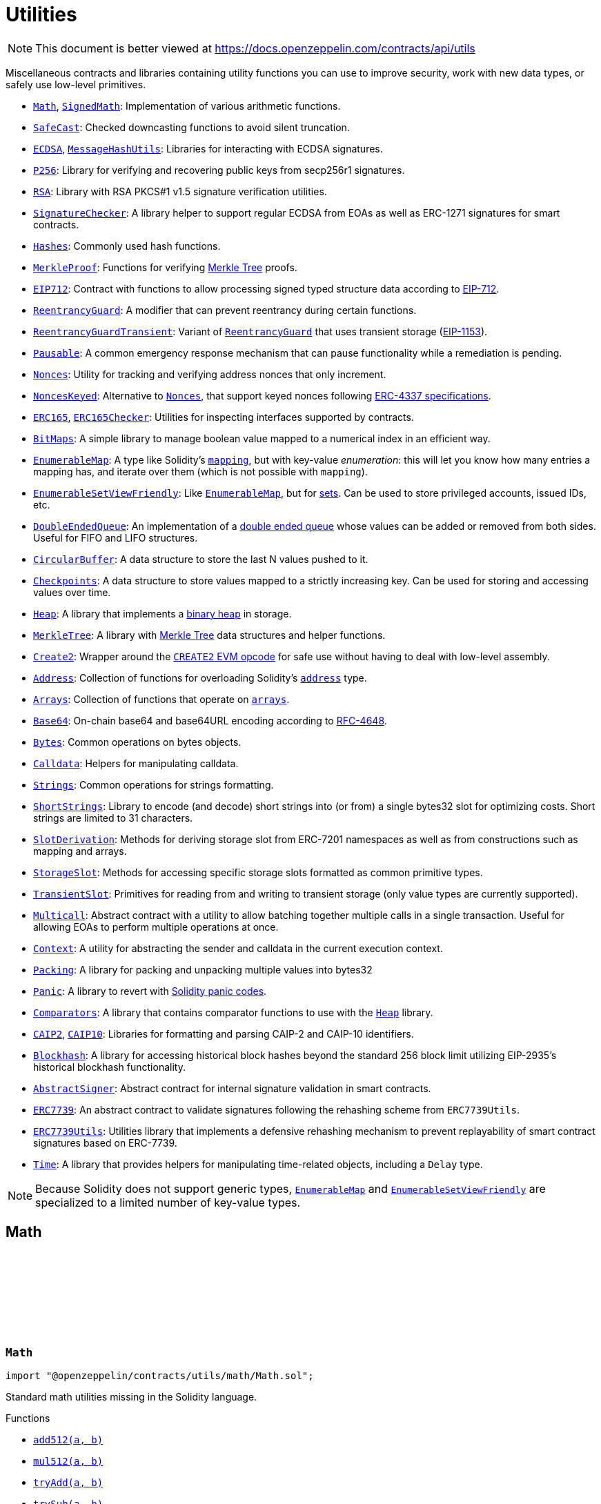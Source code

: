 :github-icon: pass:[<svg class="icon"><use href="#github-icon"/></svg>]
:Math: pass:normal[xref:utils.adoc#Math[`Math`]]
:SignedMath: pass:normal[xref:utils.adoc#SignedMath[`SignedMath`]]
:SafeCast: pass:normal[xref:utils.adoc#SafeCast[`SafeCast`]]
:ECDSA: pass:normal[xref:utils.adoc#ECDSA[`ECDSA`]]
:MessageHashUtils: pass:normal[xref:utils.adoc#MessageHashUtils[`MessageHashUtils`]]
:P256: pass:normal[xref:utils.adoc#P256[`P256`]]
:RSA: pass:normal[xref:utils.adoc#RSA[`RSA`]]
:SignatureChecker: pass:normal[xref:utils.adoc#SignatureChecker[`SignatureChecker`]]
:Hashes: pass:normal[xref:utils.adoc#Hashes[`Hashes`]]
:MerkleProof: pass:normal[xref:utils.adoc#MerkleProof[`MerkleProof`]]
:EIP712: pass:normal[xref:utils.adoc#EIP712[`EIP712`]]
:ReentrancyGuard: pass:normal[xref:utils.adoc#ReentrancyGuard[`ReentrancyGuard`]]
:ReentrancyGuardTransient: pass:normal[xref:utils.adoc#ReentrancyGuardTransient[`ReentrancyGuardTransient`]]
:ReentrancyGuard: pass:normal[xref:utils.adoc#ReentrancyGuard[`ReentrancyGuard`]]
:Pausable: pass:normal[xref:utils.adoc#Pausable[`Pausable`]]
:Nonces: pass:normal[xref:utils.adoc#Nonces[`Nonces`]]
:NoncesKeyed: pass:normal[xref:utils.adoc#NoncesKeyed[`NoncesKeyed`]]
:Nonces: pass:normal[xref:utils.adoc#Nonces[`Nonces`]]
:ERC165: pass:normal[xref:utils.adoc#ERC165[`ERC165`]]
:ERC165Checker: pass:normal[xref:utils.adoc#ERC165Checker[`ERC165Checker`]]
:BitMaps: pass:normal[xref:utils.adoc#BitMaps[`BitMaps`]]
:EnumerableMap: pass:normal[xref:utils.adoc#EnumerableMap[`EnumerableMap`]]
:EnumerableSetViewFriendly: pass:normal[xref:utils.adoc#EnumerableSetViewFriendly[`EnumerableSetViewFriendly`]]
:EnumerableMap: pass:normal[xref:utils.adoc#EnumerableMap[`EnumerableMap`]]
:DoubleEndedQueue: pass:normal[xref:utils.adoc#DoubleEndedQueue[`DoubleEndedQueue`]]
:CircularBuffer: pass:normal[xref:utils.adoc#CircularBuffer[`CircularBuffer`]]
:Checkpoints: pass:normal[xref:utils.adoc#Checkpoints[`Checkpoints`]]
:Heap: pass:normal[xref:utils.adoc#Heap[`Heap`]]
:MerkleTree: pass:normal[xref:utils.adoc#MerkleTree[`MerkleTree`]]
:Create2: pass:normal[xref:utils.adoc#Create2[`Create2`]]
:Address: pass:normal[xref:utils.adoc#Address[`Address`]]
:Arrays: pass:normal[xref:utils.adoc#Arrays[`Arrays`]]
:Base64: pass:normal[xref:utils.adoc#Base64[`Base64`]]
:Bytes: pass:normal[xref:utils.adoc#Bytes[`Bytes`]]
:Calldata: pass:normal[xref:utils.adoc#Calldata[`Calldata`]]
:Strings: pass:normal[xref:utils.adoc#Strings[`Strings`]]
:ShortStrings: pass:normal[xref:utils.adoc#ShortStrings[`ShortStrings`]]
:SlotDerivation: pass:normal[xref:utils.adoc#SlotDerivation[`SlotDerivation`]]
:StorageSlot: pass:normal[xref:utils.adoc#StorageSlot[`StorageSlot`]]
:TransientSlot: pass:normal[xref:utils.adoc#TransientSlot[`TransientSlot`]]
:Multicall: pass:normal[xref:utils.adoc#Multicall[`Multicall`]]
:Context: pass:normal[xref:utils.adoc#Context[`Context`]]
:Packing: pass:normal[xref:utils.adoc#Packing[`Packing`]]
:Panic: pass:normal[xref:utils.adoc#Panic[`Panic`]]
:Comparators: pass:normal[xref:utils.adoc#Comparators[`Comparators`]]
:Heap: pass:normal[xref:utils.adoc#Heap[`Heap`]]
:CAIP2: pass:normal[xref:utils.adoc#CAIP2[`CAIP2`]]
:CAIP10: pass:normal[xref:utils.adoc#CAIP10[`CAIP10`]]
:Blockhash: pass:normal[xref:utils.adoc#Blockhash[`Blockhash`]]
:AbstractSigner: pass:normal[xref:utils.adoc#AbstractSigner[`AbstractSigner`]]
:ERC7739: pass:normal[xref:utils.adoc#ERC7739[`ERC7739`]]
:ERC7739Utils: pass:normal[xref:utils.adoc#ERC7739Utils[`ERC7739Utils`]]
:Time: pass:normal[xref:utils.adoc#Time[`Time`]]
:EnumerableMap: pass:normal[xref:utils.adoc#EnumerableMap[`EnumerableMap`]]
:EnumerableSetViewFriendly: pass:normal[xref:utils.adoc#EnumerableSetViewFriendly[`EnumerableSetViewFriendly`]]
:xref-Math-add512-uint256-uint256-: xref:utils.adoc#Math-add512-uint256-uint256-
:xref-Math-mul512-uint256-uint256-: xref:utils.adoc#Math-mul512-uint256-uint256-
:xref-Math-tryAdd-uint256-uint256-: xref:utils.adoc#Math-tryAdd-uint256-uint256-
:xref-Math-trySub-uint256-uint256-: xref:utils.adoc#Math-trySub-uint256-uint256-
:xref-Math-tryMul-uint256-uint256-: xref:utils.adoc#Math-tryMul-uint256-uint256-
:xref-Math-tryDiv-uint256-uint256-: xref:utils.adoc#Math-tryDiv-uint256-uint256-
:xref-Math-tryMod-uint256-uint256-: xref:utils.adoc#Math-tryMod-uint256-uint256-
:xref-Math-saturatingAdd-uint256-uint256-: xref:utils.adoc#Math-saturatingAdd-uint256-uint256-
:xref-Math-saturatingSub-uint256-uint256-: xref:utils.adoc#Math-saturatingSub-uint256-uint256-
:xref-Math-saturatingMul-uint256-uint256-: xref:utils.adoc#Math-saturatingMul-uint256-uint256-
:xref-Math-ternary-bool-uint256-uint256-: xref:utils.adoc#Math-ternary-bool-uint256-uint256-
:xref-Math-max-uint256-uint256-: xref:utils.adoc#Math-max-uint256-uint256-
:xref-Math-min-uint256-uint256-: xref:utils.adoc#Math-min-uint256-uint256-
:xref-Math-average-uint256-uint256-: xref:utils.adoc#Math-average-uint256-uint256-
:xref-Math-ceilDiv-uint256-uint256-: xref:utils.adoc#Math-ceilDiv-uint256-uint256-
:xref-Math-mulDiv-uint256-uint256-uint256-: xref:utils.adoc#Math-mulDiv-uint256-uint256-uint256-
:xref-Math-mulDiv-uint256-uint256-uint256-enum-Math-Rounding-: xref:utils.adoc#Math-mulDiv-uint256-uint256-uint256-enum-Math-Rounding-
:xref-Math-mulShr-uint256-uint256-uint8-: xref:utils.adoc#Math-mulShr-uint256-uint256-uint8-
:xref-Math-mulShr-uint256-uint256-uint8-enum-Math-Rounding-: xref:utils.adoc#Math-mulShr-uint256-uint256-uint8-enum-Math-Rounding-
:xref-Math-invMod-uint256-uint256-: xref:utils.adoc#Math-invMod-uint256-uint256-
:xref-Math-invModPrime-uint256-uint256-: xref:utils.adoc#Math-invModPrime-uint256-uint256-
:xref-Math-modExp-uint256-uint256-uint256-: xref:utils.adoc#Math-modExp-uint256-uint256-uint256-
:xref-Math-tryModExp-uint256-uint256-uint256-: xref:utils.adoc#Math-tryModExp-uint256-uint256-uint256-
:xref-Math-modExp-bytes-bytes-bytes-: xref:utils.adoc#Math-modExp-bytes-bytes-bytes-
:xref-Math-tryModExp-bytes-bytes-bytes-: xref:utils.adoc#Math-tryModExp-bytes-bytes-bytes-
:xref-Math-sqrt-uint256-: xref:utils.adoc#Math-sqrt-uint256-
:xref-Math-sqrt-uint256-enum-Math-Rounding-: xref:utils.adoc#Math-sqrt-uint256-enum-Math-Rounding-
:xref-Math-log2-uint256-: xref:utils.adoc#Math-log2-uint256-
:xref-Math-log2-uint256-enum-Math-Rounding-: xref:utils.adoc#Math-log2-uint256-enum-Math-Rounding-
:xref-Math-log10-uint256-: xref:utils.adoc#Math-log10-uint256-
:xref-Math-log10-uint256-enum-Math-Rounding-: xref:utils.adoc#Math-log10-uint256-enum-Math-Rounding-
:xref-Math-log256-uint256-: xref:utils.adoc#Math-log256-uint256-
:xref-Math-log256-uint256-enum-Math-Rounding-: xref:utils.adoc#Math-log256-uint256-enum-Math-Rounding-
:xref-Math-unsignedRoundsUp-enum-Math-Rounding-: xref:utils.adoc#Math-unsignedRoundsUp-enum-Math-Rounding-
:xref-SignedMath-ternary-bool-int256-int256-: xref:utils.adoc#SignedMath-ternary-bool-int256-int256-
:xref-SignedMath-max-int256-int256-: xref:utils.adoc#SignedMath-max-int256-int256-
:xref-SignedMath-min-int256-int256-: xref:utils.adoc#SignedMath-min-int256-int256-
:xref-SignedMath-average-int256-int256-: xref:utils.adoc#SignedMath-average-int256-int256-
:xref-SignedMath-abs-int256-: xref:utils.adoc#SignedMath-abs-int256-
:xref-SafeCast-toUint248-uint256-: xref:utils.adoc#SafeCast-toUint248-uint256-
:xref-SafeCast-toUint240-uint256-: xref:utils.adoc#SafeCast-toUint240-uint256-
:xref-SafeCast-toUint232-uint256-: xref:utils.adoc#SafeCast-toUint232-uint256-
:xref-SafeCast-toUint224-uint256-: xref:utils.adoc#SafeCast-toUint224-uint256-
:xref-SafeCast-toUint216-uint256-: xref:utils.adoc#SafeCast-toUint216-uint256-
:xref-SafeCast-toUint208-uint256-: xref:utils.adoc#SafeCast-toUint208-uint256-
:xref-SafeCast-toUint200-uint256-: xref:utils.adoc#SafeCast-toUint200-uint256-
:xref-SafeCast-toUint192-uint256-: xref:utils.adoc#SafeCast-toUint192-uint256-
:xref-SafeCast-toUint184-uint256-: xref:utils.adoc#SafeCast-toUint184-uint256-
:xref-SafeCast-toUint176-uint256-: xref:utils.adoc#SafeCast-toUint176-uint256-
:xref-SafeCast-toUint168-uint256-: xref:utils.adoc#SafeCast-toUint168-uint256-
:xref-SafeCast-toUint160-uint256-: xref:utils.adoc#SafeCast-toUint160-uint256-
:xref-SafeCast-toUint152-uint256-: xref:utils.adoc#SafeCast-toUint152-uint256-
:xref-SafeCast-toUint144-uint256-: xref:utils.adoc#SafeCast-toUint144-uint256-
:xref-SafeCast-toUint136-uint256-: xref:utils.adoc#SafeCast-toUint136-uint256-
:xref-SafeCast-toUint128-uint256-: xref:utils.adoc#SafeCast-toUint128-uint256-
:xref-SafeCast-toUint120-uint256-: xref:utils.adoc#SafeCast-toUint120-uint256-
:xref-SafeCast-toUint112-uint256-: xref:utils.adoc#SafeCast-toUint112-uint256-
:xref-SafeCast-toUint104-uint256-: xref:utils.adoc#SafeCast-toUint104-uint256-
:xref-SafeCast-toUint96-uint256-: xref:utils.adoc#SafeCast-toUint96-uint256-
:xref-SafeCast-toUint88-uint256-: xref:utils.adoc#SafeCast-toUint88-uint256-
:xref-SafeCast-toUint80-uint256-: xref:utils.adoc#SafeCast-toUint80-uint256-
:xref-SafeCast-toUint72-uint256-: xref:utils.adoc#SafeCast-toUint72-uint256-
:xref-SafeCast-toUint64-uint256-: xref:utils.adoc#SafeCast-toUint64-uint256-
:xref-SafeCast-toUint56-uint256-: xref:utils.adoc#SafeCast-toUint56-uint256-
:xref-SafeCast-toUint48-uint256-: xref:utils.adoc#SafeCast-toUint48-uint256-
:xref-SafeCast-toUint40-uint256-: xref:utils.adoc#SafeCast-toUint40-uint256-
:xref-SafeCast-toUint32-uint256-: xref:utils.adoc#SafeCast-toUint32-uint256-
:xref-SafeCast-toUint24-uint256-: xref:utils.adoc#SafeCast-toUint24-uint256-
:xref-SafeCast-toUint16-uint256-: xref:utils.adoc#SafeCast-toUint16-uint256-
:xref-SafeCast-toUint8-uint256-: xref:utils.adoc#SafeCast-toUint8-uint256-
:xref-SafeCast-toUint256-int256-: xref:utils.adoc#SafeCast-toUint256-int256-
:xref-SafeCast-toInt248-int256-: xref:utils.adoc#SafeCast-toInt248-int256-
:xref-SafeCast-toInt240-int256-: xref:utils.adoc#SafeCast-toInt240-int256-
:xref-SafeCast-toInt232-int256-: xref:utils.adoc#SafeCast-toInt232-int256-
:xref-SafeCast-toInt224-int256-: xref:utils.adoc#SafeCast-toInt224-int256-
:xref-SafeCast-toInt216-int256-: xref:utils.adoc#SafeCast-toInt216-int256-
:xref-SafeCast-toInt208-int256-: xref:utils.adoc#SafeCast-toInt208-int256-
:xref-SafeCast-toInt200-int256-: xref:utils.adoc#SafeCast-toInt200-int256-
:xref-SafeCast-toInt192-int256-: xref:utils.adoc#SafeCast-toInt192-int256-
:xref-SafeCast-toInt184-int256-: xref:utils.adoc#SafeCast-toInt184-int256-
:xref-SafeCast-toInt176-int256-: xref:utils.adoc#SafeCast-toInt176-int256-
:xref-SafeCast-toInt168-int256-: xref:utils.adoc#SafeCast-toInt168-int256-
:xref-SafeCast-toInt160-int256-: xref:utils.adoc#SafeCast-toInt160-int256-
:xref-SafeCast-toInt152-int256-: xref:utils.adoc#SafeCast-toInt152-int256-
:xref-SafeCast-toInt144-int256-: xref:utils.adoc#SafeCast-toInt144-int256-
:xref-SafeCast-toInt136-int256-: xref:utils.adoc#SafeCast-toInt136-int256-
:xref-SafeCast-toInt128-int256-: xref:utils.adoc#SafeCast-toInt128-int256-
:xref-SafeCast-toInt120-int256-: xref:utils.adoc#SafeCast-toInt120-int256-
:xref-SafeCast-toInt112-int256-: xref:utils.adoc#SafeCast-toInt112-int256-
:xref-SafeCast-toInt104-int256-: xref:utils.adoc#SafeCast-toInt104-int256-
:xref-SafeCast-toInt96-int256-: xref:utils.adoc#SafeCast-toInt96-int256-
:xref-SafeCast-toInt88-int256-: xref:utils.adoc#SafeCast-toInt88-int256-
:xref-SafeCast-toInt80-int256-: xref:utils.adoc#SafeCast-toInt80-int256-
:xref-SafeCast-toInt72-int256-: xref:utils.adoc#SafeCast-toInt72-int256-
:xref-SafeCast-toInt64-int256-: xref:utils.adoc#SafeCast-toInt64-int256-
:xref-SafeCast-toInt56-int256-: xref:utils.adoc#SafeCast-toInt56-int256-
:xref-SafeCast-toInt48-int256-: xref:utils.adoc#SafeCast-toInt48-int256-
:xref-SafeCast-toInt40-int256-: xref:utils.adoc#SafeCast-toInt40-int256-
:xref-SafeCast-toInt32-int256-: xref:utils.adoc#SafeCast-toInt32-int256-
:xref-SafeCast-toInt24-int256-: xref:utils.adoc#SafeCast-toInt24-int256-
:xref-SafeCast-toInt16-int256-: xref:utils.adoc#SafeCast-toInt16-int256-
:xref-SafeCast-toInt8-int256-: xref:utils.adoc#SafeCast-toInt8-int256-
:xref-SafeCast-toInt256-uint256-: xref:utils.adoc#SafeCast-toInt256-uint256-
:xref-SafeCast-toUint-bool-: xref:utils.adoc#SafeCast-toUint-bool-
:xref-SafeCast-SafeCastOverflowedUintDowncast-uint8-uint256-: xref:utils.adoc#SafeCast-SafeCastOverflowedUintDowncast-uint8-uint256-
:xref-SafeCast-SafeCastOverflowedIntToUint-int256-: xref:utils.adoc#SafeCast-SafeCastOverflowedIntToUint-int256-
:xref-SafeCast-SafeCastOverflowedIntDowncast-uint8-int256-: xref:utils.adoc#SafeCast-SafeCastOverflowedIntDowncast-uint8-int256-
:xref-SafeCast-SafeCastOverflowedUintToInt-uint256-: xref:utils.adoc#SafeCast-SafeCastOverflowedUintToInt-uint256-
:xref-ECDSA-tryRecover-bytes32-bytes-: xref:utils.adoc#ECDSA-tryRecover-bytes32-bytes-
:xref-ECDSA-recover-bytes32-bytes-: xref:utils.adoc#ECDSA-recover-bytes32-bytes-
:xref-ECDSA-tryRecover-bytes32-bytes32-bytes32-: xref:utils.adoc#ECDSA-tryRecover-bytes32-bytes32-bytes32-
:xref-ECDSA-recover-bytes32-bytes32-bytes32-: xref:utils.adoc#ECDSA-recover-bytes32-bytes32-bytes32-
:xref-ECDSA-tryRecover-bytes32-uint8-bytes32-bytes32-: xref:utils.adoc#ECDSA-tryRecover-bytes32-uint8-bytes32-bytes32-
:xref-ECDSA-recover-bytes32-uint8-bytes32-bytes32-: xref:utils.adoc#ECDSA-recover-bytes32-uint8-bytes32-bytes32-
:xref-ECDSA-ECDSAInvalidSignature--: xref:utils.adoc#ECDSA-ECDSAInvalidSignature--
:xref-ECDSA-ECDSAInvalidSignatureLength-uint256-: xref:utils.adoc#ECDSA-ECDSAInvalidSignatureLength-uint256-
:xref-ECDSA-ECDSAInvalidSignatureS-bytes32-: xref:utils.adoc#ECDSA-ECDSAInvalidSignatureS-bytes32-
:MessageHashUtils-toEthSignedMessageHash: pass:normal[xref:utils.adoc#MessageHashUtils-toEthSignedMessageHash-bytes-[`MessageHashUtils.toEthSignedMessageHash`]]
:MessageHashUtils-toEthSignedMessageHash: pass:normal[xref:utils.adoc#MessageHashUtils-toEthSignedMessageHash-bytes-[`MessageHashUtils.toEthSignedMessageHash`]]
:ECDSA-tryRecover: pass:normal[xref:utils.adoc#ECDSA-tryRecover-bytes32-uint8-bytes32-bytes32-[`ECDSA.tryRecover`]]
:ECDSA-recover: pass:normal[xref:utils.adoc#ECDSA-recover-bytes32-uint8-bytes32-bytes32-[`ECDSA.recover`]]
:ECDSA-tryRecover: pass:normal[xref:utils.adoc#ECDSA-tryRecover-bytes32-uint8-bytes32-bytes32-[`ECDSA.tryRecover`]]
:ECDSA-recover: pass:normal[xref:utils.adoc#ECDSA-recover-bytes32-uint8-bytes32-bytes32-[`ECDSA.recover`]]
:xref-P256-verify-bytes32-bytes32-bytes32-bytes32-bytes32-: xref:utils.adoc#P256-verify-bytes32-bytes32-bytes32-bytes32-bytes32-
:xref-P256-verifyNative-bytes32-bytes32-bytes32-bytes32-bytes32-: xref:utils.adoc#P256-verifyNative-bytes32-bytes32-bytes32-bytes32-bytes32-
:xref-P256-verifySolidity-bytes32-bytes32-bytes32-bytes32-bytes32-: xref:utils.adoc#P256-verifySolidity-bytes32-bytes32-bytes32-bytes32-bytes32-
:xref-P256-recovery-bytes32-uint8-bytes32-bytes32-: xref:utils.adoc#P256-recovery-bytes32-uint8-bytes32-bytes32-
:xref-P256-isValidPublicKey-bytes32-bytes32-: xref:utils.adoc#P256-isValidPublicKey-bytes32-bytes32-
:xref-P256-GX-uint256: xref:utils.adoc#P256-GX-uint256
:xref-P256-GY-uint256: xref:utils.adoc#P256-GY-uint256
:xref-P256-P-uint256: xref:utils.adoc#P256-P-uint256
:xref-P256-N-uint256: xref:utils.adoc#P256-N-uint256
:xref-P256-A-uint256: xref:utils.adoc#P256-A-uint256
:xref-P256-B-uint256: xref:utils.adoc#P256-B-uint256
:xref-RSA-pkcs1Sha256-bytes-bytes-bytes-bytes-: xref:utils.adoc#RSA-pkcs1Sha256-bytes-bytes-bytes-bytes-
:xref-RSA-pkcs1Sha256-bytes32-bytes-bytes-bytes-: xref:utils.adoc#RSA-pkcs1Sha256-bytes32-bytes-bytes-bytes-
:xref-EIP712-constructor-string-string-: xref:utils.adoc#EIP712-constructor-string-string-
:xref-EIP712-_domainSeparatorV4--: xref:utils.adoc#EIP712-_domainSeparatorV4--
:xref-EIP712-_hashTypedDataV4-bytes32-: xref:utils.adoc#EIP712-_hashTypedDataV4-bytes32-
:xref-EIP712-eip712Domain--: xref:utils.adoc#EIP712-eip712Domain--
:xref-EIP712-_EIP712Name--: xref:utils.adoc#EIP712-_EIP712Name--
:xref-EIP712-_EIP712Version--: xref:utils.adoc#EIP712-_EIP712Version--
:xref-IERC5267-EIP712DomainChanged--: xref:interfaces.adoc#IERC5267-EIP712DomainChanged--
:ECDSA-recover: pass:normal[xref:utils.adoc#ECDSA-recover-bytes32-uint8-bytes32-bytes32-[`ECDSA.recover`]]
:ECDSA: pass:normal[xref:utils.adoc#ECDSA[`ECDSA`]]
:xref-MessageHashUtils-toEthSignedMessageHash-bytes32-: xref:utils.adoc#MessageHashUtils-toEthSignedMessageHash-bytes32-
:xref-MessageHashUtils-toEthSignedMessageHash-bytes-: xref:utils.adoc#MessageHashUtils-toEthSignedMessageHash-bytes-
:xref-MessageHashUtils-toDataWithIntendedValidatorHash-address-bytes-: xref:utils.adoc#MessageHashUtils-toDataWithIntendedValidatorHash-address-bytes-
:xref-MessageHashUtils-toDataWithIntendedValidatorHash-address-bytes32-: xref:utils.adoc#MessageHashUtils-toDataWithIntendedValidatorHash-address-bytes32-
:xref-MessageHashUtils-toTypedDataHash-bytes32-bytes32-: xref:utils.adoc#MessageHashUtils-toTypedDataHash-bytes32-bytes32-
:ECDSA-recover: pass:normal[xref:utils.adoc#ECDSA-recover-bytes32-uint8-bytes32-bytes32-[`ECDSA.recover`]]
:ECDSA-recover: pass:normal[xref:utils.adoc#ECDSA-recover-bytes32-uint8-bytes32-bytes32-[`ECDSA.recover`]]
:ECDSA-recover: pass:normal[xref:utils.adoc#ECDSA-recover-bytes32-uint8-bytes32-bytes32-[`ECDSA.recover`]]
:ECDSA-recover: pass:normal[xref:utils.adoc#ECDSA-recover-bytes32-uint8-bytes32-bytes32-[`ECDSA.recover`]]
:xref-SignatureChecker-isValidSignatureNow-address-bytes32-bytes-: xref:utils.adoc#SignatureChecker-isValidSignatureNow-address-bytes32-bytes-
:xref-SignatureChecker-isValidERC1271SignatureNow-address-bytes32-bytes-: xref:utils.adoc#SignatureChecker-isValidERC1271SignatureNow-address-bytes32-bytes-
:xref-Hashes-commutativeKeccak256-bytes32-bytes32-: xref:utils.adoc#Hashes-commutativeKeccak256-bytes32-bytes32-
:xref-Hashes-efficientKeccak256-bytes32-bytes32-: xref:utils.adoc#Hashes-efficientKeccak256-bytes32-bytes32-
:xref-MerkleProof-verify-bytes32---bytes32-bytes32-: xref:utils.adoc#MerkleProof-verify-bytes32---bytes32-bytes32-
:xref-MerkleProof-processProof-bytes32---bytes32-: xref:utils.adoc#MerkleProof-processProof-bytes32---bytes32-
:xref-MerkleProof-verify-bytes32---bytes32-bytes32-function--bytes32-bytes32--view-returns--bytes32--: xref:utils.adoc#MerkleProof-verify-bytes32---bytes32-bytes32-function--bytes32-bytes32--view-returns--bytes32--
:xref-MerkleProof-processProof-bytes32---bytes32-function--bytes32-bytes32--view-returns--bytes32--: xref:utils.adoc#MerkleProof-processProof-bytes32---bytes32-function--bytes32-bytes32--view-returns--bytes32--
:xref-MerkleProof-verifyCalldata-bytes32---bytes32-bytes32-: xref:utils.adoc#MerkleProof-verifyCalldata-bytes32---bytes32-bytes32-
:xref-MerkleProof-processProofCalldata-bytes32---bytes32-: xref:utils.adoc#MerkleProof-processProofCalldata-bytes32---bytes32-
:xref-MerkleProof-verifyCalldata-bytes32---bytes32-bytes32-function--bytes32-bytes32--view-returns--bytes32--: xref:utils.adoc#MerkleProof-verifyCalldata-bytes32---bytes32-bytes32-function--bytes32-bytes32--view-returns--bytes32--
:xref-MerkleProof-processProofCalldata-bytes32---bytes32-function--bytes32-bytes32--view-returns--bytes32--: xref:utils.adoc#MerkleProof-processProofCalldata-bytes32---bytes32-function--bytes32-bytes32--view-returns--bytes32--
:xref-MerkleProof-multiProofVerify-bytes32---bool---bytes32-bytes32---: xref:utils.adoc#MerkleProof-multiProofVerify-bytes32---bool---bytes32-bytes32---
:xref-MerkleProof-processMultiProof-bytes32---bool---bytes32---: xref:utils.adoc#MerkleProof-processMultiProof-bytes32---bool---bytes32---
:xref-MerkleProof-multiProofVerify-bytes32---bool---bytes32-bytes32---function--bytes32-bytes32--view-returns--bytes32--: xref:utils.adoc#MerkleProof-multiProofVerify-bytes32---bool---bytes32-bytes32---function--bytes32-bytes32--view-returns--bytes32--
:xref-MerkleProof-processMultiProof-bytes32---bool---bytes32---function--bytes32-bytes32--view-returns--bytes32--: xref:utils.adoc#MerkleProof-processMultiProof-bytes32---bool---bytes32---function--bytes32-bytes32--view-returns--bytes32--
:xref-MerkleProof-multiProofVerifyCalldata-bytes32---bool---bytes32-bytes32---: xref:utils.adoc#MerkleProof-multiProofVerifyCalldata-bytes32---bool---bytes32-bytes32---
:xref-MerkleProof-processMultiProofCalldata-bytes32---bool---bytes32---: xref:utils.adoc#MerkleProof-processMultiProofCalldata-bytes32---bool---bytes32---
:xref-MerkleProof-multiProofVerifyCalldata-bytes32---bool---bytes32-bytes32---function--bytes32-bytes32--view-returns--bytes32--: xref:utils.adoc#MerkleProof-multiProofVerifyCalldata-bytes32---bool---bytes32-bytes32---function--bytes32-bytes32--view-returns--bytes32--
:xref-MerkleProof-processMultiProofCalldata-bytes32---bool---bytes32---function--bytes32-bytes32--view-returns--bytes32--: xref:utils.adoc#MerkleProof-processMultiProofCalldata-bytes32---bool---bytes32---function--bytes32-bytes32--view-returns--bytes32--
:xref-MerkleProof-MerkleProofInvalidMultiproof--: xref:utils.adoc#MerkleProof-MerkleProofInvalidMultiproof--
:ERC7739Utils: pass:normal[xref:utils.adoc#ERC7739Utils[`ERC7739Utils`]]
:xref-ERC7739-isValidSignature-bytes32-bytes-: xref:utils.adoc#ERC7739-isValidSignature-bytes32-bytes-
:xref-EIP712-_domainSeparatorV4--: xref:utils.adoc#EIP712-_domainSeparatorV4--
:xref-EIP712-_hashTypedDataV4-bytes32-: xref:utils.adoc#EIP712-_hashTypedDataV4-bytes32-
:xref-EIP712-eip712Domain--: xref:utils.adoc#EIP712-eip712Domain--
:xref-EIP712-_EIP712Name--: xref:utils.adoc#EIP712-_EIP712Name--
:xref-EIP712-_EIP712Version--: xref:utils.adoc#EIP712-_EIP712Version--
:xref-AbstractSigner-_rawSignatureValidation-bytes32-bytes-: xref:utils.adoc#AbstractSigner-_rawSignatureValidation-bytes32-bytes-
:xref-IERC5267-EIP712DomainChanged--: xref:interfaces.adoc#IERC5267-EIP712DomainChanged--
:xref-ERC7739Utils-encodeTypedDataSig-bytes-bytes32-bytes32-string-: xref:utils.adoc#ERC7739Utils-encodeTypedDataSig-bytes-bytes32-bytes32-string-
:xref-ERC7739Utils-decodeTypedDataSig-bytes-: xref:utils.adoc#ERC7739Utils-decodeTypedDataSig-bytes-
:xref-ERC7739Utils-personalSignStructHash-bytes32-: xref:utils.adoc#ERC7739Utils-personalSignStructHash-bytes32-
:xref-ERC7739Utils-typedDataSignStructHash-string-string-bytes32-bytes-: xref:utils.adoc#ERC7739Utils-typedDataSignStructHash-string-string-bytes32-bytes-
:xref-ERC7739Utils-typedDataSignStructHash-string-bytes32-bytes-: xref:utils.adoc#ERC7739Utils-typedDataSignStructHash-string-bytes32-bytes-
:xref-ERC7739Utils-typedDataSignTypehash-string-string-: xref:utils.adoc#ERC7739Utils-typedDataSignTypehash-string-string-
:xref-ERC7739Utils-decodeContentsDescr-string-: xref:utils.adoc#ERC7739Utils-decodeContentsDescr-string-
:EIP712-_domainSeparatorV4: pass:normal[xref:utils.adoc#EIP712-_domainSeparatorV4--[`EIP712._domainSeparatorV4`]]
:MessageHashUtils-toTypedDataHash: pass:normal[xref:utils.adoc#MessageHashUtils-toTypedDataHash-bytes32-bytes32-[`MessageHashUtils.toTypedDataHash`]]
:MessageHashUtils-toTypedDataHash: pass:normal[xref:utils.adoc#MessageHashUtils-toTypedDataHash-bytes32-bytes32-[`MessageHashUtils.toTypedDataHash`]]
:xref-AbstractSigner-_rawSignatureValidation-bytes32-bytes-: xref:utils.adoc#AbstractSigner-_rawSignatureValidation-bytes32-bytes-
:ReentrancyGuardTransient: pass:normal[xref:utils.adoc#ReentrancyGuardTransient[`ReentrancyGuardTransient`]]
:xref-ReentrancyGuard-nonReentrant--: xref:utils.adoc#ReentrancyGuard-nonReentrant--
:xref-ReentrancyGuard-constructor--: xref:utils.adoc#ReentrancyGuard-constructor--
:xref-ReentrancyGuard-_reentrancyGuardEntered--: xref:utils.adoc#ReentrancyGuard-_reentrancyGuardEntered--
:xref-ReentrancyGuard-ReentrancyGuardReentrantCall--: xref:utils.adoc#ReentrancyGuard-ReentrancyGuardReentrantCall--
:ReentrancyGuard: pass:normal[xref:utils.adoc#ReentrancyGuard[`ReentrancyGuard`]]
:xref-ReentrancyGuardTransient-nonReentrant--: xref:utils.adoc#ReentrancyGuardTransient-nonReentrant--
:xref-ReentrancyGuardTransient-_reentrancyGuardEntered--: xref:utils.adoc#ReentrancyGuardTransient-_reentrancyGuardEntered--
:xref-ReentrancyGuardTransient-ReentrancyGuardReentrantCall--: xref:utils.adoc#ReentrancyGuardTransient-ReentrancyGuardReentrantCall--
:xref-Pausable-whenNotPaused--: xref:utils.adoc#Pausable-whenNotPaused--
:xref-Pausable-whenPaused--: xref:utils.adoc#Pausable-whenPaused--
:xref-Pausable-paused--: xref:utils.adoc#Pausable-paused--
:xref-Pausable-_requireNotPaused--: xref:utils.adoc#Pausable-_requireNotPaused--
:xref-Pausable-_requirePaused--: xref:utils.adoc#Pausable-_requirePaused--
:xref-Pausable-_pause--: xref:utils.adoc#Pausable-_pause--
:xref-Pausable-_unpause--: xref:utils.adoc#Pausable-_unpause--
:xref-Pausable-Paused-address-: xref:utils.adoc#Pausable-Paused-address-
:xref-Pausable-Unpaused-address-: xref:utils.adoc#Pausable-Unpaused-address-
:xref-Pausable-EnforcedPause--: xref:utils.adoc#Pausable-EnforcedPause--
:xref-Pausable-ExpectedPause--: xref:utils.adoc#Pausable-ExpectedPause--
:xref-Nonces-nonces-address-: xref:utils.adoc#Nonces-nonces-address-
:xref-Nonces-_useNonce-address-: xref:utils.adoc#Nonces-_useNonce-address-
:xref-Nonces-_useCheckedNonce-address-uint256-: xref:utils.adoc#Nonces-_useCheckedNonce-address-uint256-
:xref-Nonces-InvalidAccountNonce-address-uint256-: xref:utils.adoc#Nonces-InvalidAccountNonce-address-uint256-
:Nonces: pass:normal[xref:utils.adoc#Nonces[`Nonces`]]
:Nonces: pass:normal[xref:utils.adoc#Nonces[`Nonces`]]
:Nonces: pass:normal[xref:utils.adoc#Nonces[`Nonces`]]
:NoncesKeyed: pass:normal[xref:utils.adoc#NoncesKeyed[`NoncesKeyed`]]
:xref-NoncesKeyed-nonces-address-uint192-: xref:utils.adoc#NoncesKeyed-nonces-address-uint192-
:xref-NoncesKeyed-_useNonce-address-uint192-: xref:utils.adoc#NoncesKeyed-_useNonce-address-uint192-
:xref-NoncesKeyed-_useCheckedNonce-address-uint256-: xref:utils.adoc#NoncesKeyed-_useCheckedNonce-address-uint256-
:xref-NoncesKeyed-_useCheckedNonce-address-uint192-uint64-: xref:utils.adoc#NoncesKeyed-_useCheckedNonce-address-uint192-uint64-
:xref-Nonces-nonces-address-: xref:utils.adoc#Nonces-nonces-address-
:xref-Nonces-_useNonce-address-: xref:utils.adoc#Nonces-_useNonce-address-
:xref-Nonces-InvalidAccountNonce-address-uint256-: xref:utils.adoc#Nonces-InvalidAccountNonce-address-uint256-
:ERC165Checker: pass:normal[xref:utils.adoc#ERC165Checker[`ERC165Checker`]]
:ERC165: pass:normal[xref:utils.adoc#ERC165[`ERC165`]]
:xref-IERC165-supportsInterface-bytes4-: xref:utils.adoc#IERC165-supportsInterface-bytes4-
:IERC165: pass:normal[xref:utils.adoc#IERC165[`IERC165`]]
:xref-ERC165-supportsInterface-bytes4-: xref:utils.adoc#ERC165-supportsInterface-bytes4-
:IERC165: pass:normal[xref:utils.adoc#IERC165[`IERC165`]]
:xref-ERC165Checker-supportsERC165-address-: xref:utils.adoc#ERC165Checker-supportsERC165-address-
:xref-ERC165Checker-supportsInterface-address-bytes4-: xref:utils.adoc#ERC165Checker-supportsInterface-address-bytes4-
:xref-ERC165Checker-getSupportedInterfaces-address-bytes4---: xref:utils.adoc#ERC165Checker-getSupportedInterfaces-address-bytes4---
:xref-ERC165Checker-supportsAllInterfaces-address-bytes4---: xref:utils.adoc#ERC165Checker-supportsAllInterfaces-address-bytes4---
:xref-ERC165Checker-supportsERC165InterfaceUnchecked-address-bytes4-: xref:utils.adoc#ERC165Checker-supportsERC165InterfaceUnchecked-address-bytes4-
:IERC165: pass:normal[xref:utils.adoc#IERC165[`IERC165`]]
:IERC165: pass:normal[xref:utils.adoc#IERC165[`IERC165`]]
:IERC165-supportsInterface: pass:normal[xref:utils.adoc#IERC165-supportsInterface-bytes4-[`IERC165.supportsInterface`]]
:IERC165-supportsInterface: pass:normal[xref:utils.adoc#IERC165-supportsInterface-bytes4-[`IERC165.supportsInterface`]]
:IERC165: pass:normal[xref:utils.adoc#IERC165[`IERC165`]]
:IERC165: pass:normal[xref:utils.adoc#IERC165[`IERC165`]]
:IERC165-supportsInterface: pass:normal[xref:utils.adoc#IERC165-supportsInterface-bytes4-[`IERC165.supportsInterface`]]
:xref-BitMaps-get-struct-BitMaps-BitMap-uint256-: xref:utils.adoc#BitMaps-get-struct-BitMaps-BitMap-uint256-
:xref-BitMaps-setTo-struct-BitMaps-BitMap-uint256-bool-: xref:utils.adoc#BitMaps-setTo-struct-BitMaps-BitMap-uint256-bool-
:xref-BitMaps-set-struct-BitMaps-BitMap-uint256-: xref:utils.adoc#BitMaps-set-struct-BitMaps-BitMap-uint256-
:xref-BitMaps-unset-struct-BitMaps-BitMap-uint256-: xref:utils.adoc#BitMaps-unset-struct-BitMaps-BitMap-uint256-
:xref-EnumerableMap-set-struct-EnumerableMap-Bytes32ToBytes32Map-bytes32-bytes32-: xref:utils.adoc#EnumerableMap-set-struct-EnumerableMap-Bytes32ToBytes32Map-bytes32-bytes32-
:xref-EnumerableMap-remove-struct-EnumerableMap-Bytes32ToBytes32Map-bytes32-: xref:utils.adoc#EnumerableMap-remove-struct-EnumerableMap-Bytes32ToBytes32Map-bytes32-
:xref-EnumerableMap-clear-struct-EnumerableMap-Bytes32ToBytes32Map-: xref:utils.adoc#EnumerableMap-clear-struct-EnumerableMap-Bytes32ToBytes32Map-
:xref-EnumerableMap-contains-struct-EnumerableMap-Bytes32ToBytes32Map-bytes32-: xref:utils.adoc#EnumerableMap-contains-struct-EnumerableMap-Bytes32ToBytes32Map-bytes32-
:xref-EnumerableMap-length-struct-EnumerableMap-Bytes32ToBytes32Map-: xref:utils.adoc#EnumerableMap-length-struct-EnumerableMap-Bytes32ToBytes32Map-
:xref-EnumerableMap-at-struct-EnumerableMap-Bytes32ToBytes32Map-uint256-: xref:utils.adoc#EnumerableMap-at-struct-EnumerableMap-Bytes32ToBytes32Map-uint256-
:xref-EnumerableMap-tryGet-struct-EnumerableMap-Bytes32ToBytes32Map-bytes32-: xref:utils.adoc#EnumerableMap-tryGet-struct-EnumerableMap-Bytes32ToBytes32Map-bytes32-
:xref-EnumerableMap-get-struct-EnumerableMap-Bytes32ToBytes32Map-bytes32-: xref:utils.adoc#EnumerableMap-get-struct-EnumerableMap-Bytes32ToBytes32Map-bytes32-
:xref-EnumerableMap-keys-struct-EnumerableMap-Bytes32ToBytes32Map-: xref:utils.adoc#EnumerableMap-keys-struct-EnumerableMap-Bytes32ToBytes32Map-
:xref-EnumerableMap-set-struct-EnumerableMap-UintToUintMap-uint256-uint256-: xref:utils.adoc#EnumerableMap-set-struct-EnumerableMap-UintToUintMap-uint256-uint256-
:xref-EnumerableMap-remove-struct-EnumerableMap-UintToUintMap-uint256-: xref:utils.adoc#EnumerableMap-remove-struct-EnumerableMap-UintToUintMap-uint256-
:xref-EnumerableMap-clear-struct-EnumerableMap-UintToUintMap-: xref:utils.adoc#EnumerableMap-clear-struct-EnumerableMap-UintToUintMap-
:xref-EnumerableMap-contains-struct-EnumerableMap-UintToUintMap-uint256-: xref:utils.adoc#EnumerableMap-contains-struct-EnumerableMap-UintToUintMap-uint256-
:xref-EnumerableMap-length-struct-EnumerableMap-UintToUintMap-: xref:utils.adoc#EnumerableMap-length-struct-EnumerableMap-UintToUintMap-
:xref-EnumerableMap-at-struct-EnumerableMap-UintToUintMap-uint256-: xref:utils.adoc#EnumerableMap-at-struct-EnumerableMap-UintToUintMap-uint256-
:xref-EnumerableMap-tryGet-struct-EnumerableMap-UintToUintMap-uint256-: xref:utils.adoc#EnumerableMap-tryGet-struct-EnumerableMap-UintToUintMap-uint256-
:xref-EnumerableMap-get-struct-EnumerableMap-UintToUintMap-uint256-: xref:utils.adoc#EnumerableMap-get-struct-EnumerableMap-UintToUintMap-uint256-
:xref-EnumerableMap-keys-struct-EnumerableMap-UintToUintMap-: xref:utils.adoc#EnumerableMap-keys-struct-EnumerableMap-UintToUintMap-
:xref-EnumerableMap-set-struct-EnumerableMap-UintToAddressMap-uint256-address-: xref:utils.adoc#EnumerableMap-set-struct-EnumerableMap-UintToAddressMap-uint256-address-
:xref-EnumerableMap-remove-struct-EnumerableMap-UintToAddressMap-uint256-: xref:utils.adoc#EnumerableMap-remove-struct-EnumerableMap-UintToAddressMap-uint256-
:xref-EnumerableMap-clear-struct-EnumerableMap-UintToAddressMap-: xref:utils.adoc#EnumerableMap-clear-struct-EnumerableMap-UintToAddressMap-
:xref-EnumerableMap-contains-struct-EnumerableMap-UintToAddressMap-uint256-: xref:utils.adoc#EnumerableMap-contains-struct-EnumerableMap-UintToAddressMap-uint256-
:xref-EnumerableMap-length-struct-EnumerableMap-UintToAddressMap-: xref:utils.adoc#EnumerableMap-length-struct-EnumerableMap-UintToAddressMap-
:xref-EnumerableMap-at-struct-EnumerableMap-UintToAddressMap-uint256-: xref:utils.adoc#EnumerableMap-at-struct-EnumerableMap-UintToAddressMap-uint256-
:xref-EnumerableMap-tryGet-struct-EnumerableMap-UintToAddressMap-uint256-: xref:utils.adoc#EnumerableMap-tryGet-struct-EnumerableMap-UintToAddressMap-uint256-
:xref-EnumerableMap-get-struct-EnumerableMap-UintToAddressMap-uint256-: xref:utils.adoc#EnumerableMap-get-struct-EnumerableMap-UintToAddressMap-uint256-
:xref-EnumerableMap-keys-struct-EnumerableMap-UintToAddressMap-: xref:utils.adoc#EnumerableMap-keys-struct-EnumerableMap-UintToAddressMap-
:xref-EnumerableMap-set-struct-EnumerableMap-UintToBytes32Map-uint256-bytes32-: xref:utils.adoc#EnumerableMap-set-struct-EnumerableMap-UintToBytes32Map-uint256-bytes32-
:xref-EnumerableMap-remove-struct-EnumerableMap-UintToBytes32Map-uint256-: xref:utils.adoc#EnumerableMap-remove-struct-EnumerableMap-UintToBytes32Map-uint256-
:xref-EnumerableMap-clear-struct-EnumerableMap-UintToBytes32Map-: xref:utils.adoc#EnumerableMap-clear-struct-EnumerableMap-UintToBytes32Map-
:xref-EnumerableMap-contains-struct-EnumerableMap-UintToBytes32Map-uint256-: xref:utils.adoc#EnumerableMap-contains-struct-EnumerableMap-UintToBytes32Map-uint256-
:xref-EnumerableMap-length-struct-EnumerableMap-UintToBytes32Map-: xref:utils.adoc#EnumerableMap-length-struct-EnumerableMap-UintToBytes32Map-
:xref-EnumerableMap-at-struct-EnumerableMap-UintToBytes32Map-uint256-: xref:utils.adoc#EnumerableMap-at-struct-EnumerableMap-UintToBytes32Map-uint256-
:xref-EnumerableMap-tryGet-struct-EnumerableMap-UintToBytes32Map-uint256-: xref:utils.adoc#EnumerableMap-tryGet-struct-EnumerableMap-UintToBytes32Map-uint256-
:xref-EnumerableMap-get-struct-EnumerableMap-UintToBytes32Map-uint256-: xref:utils.adoc#EnumerableMap-get-struct-EnumerableMap-UintToBytes32Map-uint256-
:xref-EnumerableMap-keys-struct-EnumerableMap-UintToBytes32Map-: xref:utils.adoc#EnumerableMap-keys-struct-EnumerableMap-UintToBytes32Map-
:xref-EnumerableMap-set-struct-EnumerableMap-AddressToUintMap-address-uint256-: xref:utils.adoc#EnumerableMap-set-struct-EnumerableMap-AddressToUintMap-address-uint256-
:xref-EnumerableMap-remove-struct-EnumerableMap-AddressToUintMap-address-: xref:utils.adoc#EnumerableMap-remove-struct-EnumerableMap-AddressToUintMap-address-
:xref-EnumerableMap-clear-struct-EnumerableMap-AddressToUintMap-: xref:utils.adoc#EnumerableMap-clear-struct-EnumerableMap-AddressToUintMap-
:xref-EnumerableMap-contains-struct-EnumerableMap-AddressToUintMap-address-: xref:utils.adoc#EnumerableMap-contains-struct-EnumerableMap-AddressToUintMap-address-
:xref-EnumerableMap-length-struct-EnumerableMap-AddressToUintMap-: xref:utils.adoc#EnumerableMap-length-struct-EnumerableMap-AddressToUintMap-
:xref-EnumerableMap-at-struct-EnumerableMap-AddressToUintMap-uint256-: xref:utils.adoc#EnumerableMap-at-struct-EnumerableMap-AddressToUintMap-uint256-
:xref-EnumerableMap-tryGet-struct-EnumerableMap-AddressToUintMap-address-: xref:utils.adoc#EnumerableMap-tryGet-struct-EnumerableMap-AddressToUintMap-address-
:xref-EnumerableMap-get-struct-EnumerableMap-AddressToUintMap-address-: xref:utils.adoc#EnumerableMap-get-struct-EnumerableMap-AddressToUintMap-address-
:xref-EnumerableMap-keys-struct-EnumerableMap-AddressToUintMap-: xref:utils.adoc#EnumerableMap-keys-struct-EnumerableMap-AddressToUintMap-
:xref-EnumerableMap-set-struct-EnumerableMap-AddressToAddressMap-address-address-: xref:utils.adoc#EnumerableMap-set-struct-EnumerableMap-AddressToAddressMap-address-address-
:xref-EnumerableMap-remove-struct-EnumerableMap-AddressToAddressMap-address-: xref:utils.adoc#EnumerableMap-remove-struct-EnumerableMap-AddressToAddressMap-address-
:xref-EnumerableMap-clear-struct-EnumerableMap-AddressToAddressMap-: xref:utils.adoc#EnumerableMap-clear-struct-EnumerableMap-AddressToAddressMap-
:xref-EnumerableMap-contains-struct-EnumerableMap-AddressToAddressMap-address-: xref:utils.adoc#EnumerableMap-contains-struct-EnumerableMap-AddressToAddressMap-address-
:xref-EnumerableMap-length-struct-EnumerableMap-AddressToAddressMap-: xref:utils.adoc#EnumerableMap-length-struct-EnumerableMap-AddressToAddressMap-
:xref-EnumerableMap-at-struct-EnumerableMap-AddressToAddressMap-uint256-: xref:utils.adoc#EnumerableMap-at-struct-EnumerableMap-AddressToAddressMap-uint256-
:xref-EnumerableMap-tryGet-struct-EnumerableMap-AddressToAddressMap-address-: xref:utils.adoc#EnumerableMap-tryGet-struct-EnumerableMap-AddressToAddressMap-address-
:xref-EnumerableMap-get-struct-EnumerableMap-AddressToAddressMap-address-: xref:utils.adoc#EnumerableMap-get-struct-EnumerableMap-AddressToAddressMap-address-
:xref-EnumerableMap-keys-struct-EnumerableMap-AddressToAddressMap-: xref:utils.adoc#EnumerableMap-keys-struct-EnumerableMap-AddressToAddressMap-
:xref-EnumerableMap-set-struct-EnumerableMap-AddressToBytes32Map-address-bytes32-: xref:utils.adoc#EnumerableMap-set-struct-EnumerableMap-AddressToBytes32Map-address-bytes32-
:xref-EnumerableMap-remove-struct-EnumerableMap-AddressToBytes32Map-address-: xref:utils.adoc#EnumerableMap-remove-struct-EnumerableMap-AddressToBytes32Map-address-
:xref-EnumerableMap-clear-struct-EnumerableMap-AddressToBytes32Map-: xref:utils.adoc#EnumerableMap-clear-struct-EnumerableMap-AddressToBytes32Map-
:xref-EnumerableMap-contains-struct-EnumerableMap-AddressToBytes32Map-address-: xref:utils.adoc#EnumerableMap-contains-struct-EnumerableMap-AddressToBytes32Map-address-
:xref-EnumerableMap-length-struct-EnumerableMap-AddressToBytes32Map-: xref:utils.adoc#EnumerableMap-length-struct-EnumerableMap-AddressToBytes32Map-
:xref-EnumerableMap-at-struct-EnumerableMap-AddressToBytes32Map-uint256-: xref:utils.adoc#EnumerableMap-at-struct-EnumerableMap-AddressToBytes32Map-uint256-
:xref-EnumerableMap-tryGet-struct-EnumerableMap-AddressToBytes32Map-address-: xref:utils.adoc#EnumerableMap-tryGet-struct-EnumerableMap-AddressToBytes32Map-address-
:xref-EnumerableMap-get-struct-EnumerableMap-AddressToBytes32Map-address-: xref:utils.adoc#EnumerableMap-get-struct-EnumerableMap-AddressToBytes32Map-address-
:xref-EnumerableMap-keys-struct-EnumerableMap-AddressToBytes32Map-: xref:utils.adoc#EnumerableMap-keys-struct-EnumerableMap-AddressToBytes32Map-
:xref-EnumerableMap-set-struct-EnumerableMap-Bytes32ToUintMap-bytes32-uint256-: xref:utils.adoc#EnumerableMap-set-struct-EnumerableMap-Bytes32ToUintMap-bytes32-uint256-
:xref-EnumerableMap-remove-struct-EnumerableMap-Bytes32ToUintMap-bytes32-: xref:utils.adoc#EnumerableMap-remove-struct-EnumerableMap-Bytes32ToUintMap-bytes32-
:xref-EnumerableMap-clear-struct-EnumerableMap-Bytes32ToUintMap-: xref:utils.adoc#EnumerableMap-clear-struct-EnumerableMap-Bytes32ToUintMap-
:xref-EnumerableMap-contains-struct-EnumerableMap-Bytes32ToUintMap-bytes32-: xref:utils.adoc#EnumerableMap-contains-struct-EnumerableMap-Bytes32ToUintMap-bytes32-
:xref-EnumerableMap-length-struct-EnumerableMap-Bytes32ToUintMap-: xref:utils.adoc#EnumerableMap-length-struct-EnumerableMap-Bytes32ToUintMap-
:xref-EnumerableMap-at-struct-EnumerableMap-Bytes32ToUintMap-uint256-: xref:utils.adoc#EnumerableMap-at-struct-EnumerableMap-Bytes32ToUintMap-uint256-
:xref-EnumerableMap-tryGet-struct-EnumerableMap-Bytes32ToUintMap-bytes32-: xref:utils.adoc#EnumerableMap-tryGet-struct-EnumerableMap-Bytes32ToUintMap-bytes32-
:xref-EnumerableMap-get-struct-EnumerableMap-Bytes32ToUintMap-bytes32-: xref:utils.adoc#EnumerableMap-get-struct-EnumerableMap-Bytes32ToUintMap-bytes32-
:xref-EnumerableMap-keys-struct-EnumerableMap-Bytes32ToUintMap-: xref:utils.adoc#EnumerableMap-keys-struct-EnumerableMap-Bytes32ToUintMap-
:xref-EnumerableMap-set-struct-EnumerableMap-Bytes32ToAddressMap-bytes32-address-: xref:utils.adoc#EnumerableMap-set-struct-EnumerableMap-Bytes32ToAddressMap-bytes32-address-
:xref-EnumerableMap-remove-struct-EnumerableMap-Bytes32ToAddressMap-bytes32-: xref:utils.adoc#EnumerableMap-remove-struct-EnumerableMap-Bytes32ToAddressMap-bytes32-
:xref-EnumerableMap-clear-struct-EnumerableMap-Bytes32ToAddressMap-: xref:utils.adoc#EnumerableMap-clear-struct-EnumerableMap-Bytes32ToAddressMap-
:xref-EnumerableMap-contains-struct-EnumerableMap-Bytes32ToAddressMap-bytes32-: xref:utils.adoc#EnumerableMap-contains-struct-EnumerableMap-Bytes32ToAddressMap-bytes32-
:xref-EnumerableMap-length-struct-EnumerableMap-Bytes32ToAddressMap-: xref:utils.adoc#EnumerableMap-length-struct-EnumerableMap-Bytes32ToAddressMap-
:xref-EnumerableMap-at-struct-EnumerableMap-Bytes32ToAddressMap-uint256-: xref:utils.adoc#EnumerableMap-at-struct-EnumerableMap-Bytes32ToAddressMap-uint256-
:xref-EnumerableMap-tryGet-struct-EnumerableMap-Bytes32ToAddressMap-bytes32-: xref:utils.adoc#EnumerableMap-tryGet-struct-EnumerableMap-Bytes32ToAddressMap-bytes32-
:xref-EnumerableMap-get-struct-EnumerableMap-Bytes32ToAddressMap-bytes32-: xref:utils.adoc#EnumerableMap-get-struct-EnumerableMap-Bytes32ToAddressMap-bytes32-
:xref-EnumerableMap-keys-struct-EnumerableMap-Bytes32ToAddressMap-: xref:utils.adoc#EnumerableMap-keys-struct-EnumerableMap-Bytes32ToAddressMap-
:xref-EnumerableMap-EnumerableMapNonexistentKey-bytes32-: xref:utils.adoc#EnumerableMap-EnumerableMapNonexistentKey-bytes32-
:xref-EnumerableSetViewFriendly-add-struct-EnumerableSetViewFriendly-Bytes32Set-bytes32-: xref:utils.adoc#EnumerableSetViewFriendly-add-struct-EnumerableSetViewFriendly-Bytes32Set-bytes32-
:xref-EnumerableSetViewFriendly-remove-struct-EnumerableSetViewFriendly-Bytes32Set-bytes32-: xref:utils.adoc#EnumerableSetViewFriendly-remove-struct-EnumerableSetViewFriendly-Bytes32Set-bytes32-
:xref-EnumerableSetViewFriendly-clear-struct-EnumerableSetViewFriendly-Bytes32Set-: xref:utils.adoc#EnumerableSetViewFriendly-clear-struct-EnumerableSetViewFriendly-Bytes32Set-
:xref-EnumerableSetViewFriendly-contains-struct-EnumerableSetViewFriendly-Bytes32Set-bytes32-: xref:utils.adoc#EnumerableSetViewFriendly-contains-struct-EnumerableSetViewFriendly-Bytes32Set-bytes32-
:xref-EnumerableSetViewFriendly-length-struct-EnumerableSetViewFriendly-Bytes32Set-: xref:utils.adoc#EnumerableSetViewFriendly-length-struct-EnumerableSetViewFriendly-Bytes32Set-
:xref-EnumerableSetViewFriendly-at-struct-EnumerableSetViewFriendly-Bytes32Set-uint256-: xref:utils.adoc#EnumerableSetViewFriendly-at-struct-EnumerableSetViewFriendly-Bytes32Set-uint256-
:xref-EnumerableSetViewFriendly-values-struct-EnumerableSetViewFriendly-Bytes32Set-: xref:utils.adoc#EnumerableSetViewFriendly-values-struct-EnumerableSetViewFriendly-Bytes32Set-
:xref-EnumerableSetViewFriendly-limitedValuesFrom-struct-EnumerableSetViewFriendly-Bytes32Set-uint256-uint256-: xref:utils.adoc#EnumerableSetViewFriendly-limitedValuesFrom-struct-EnumerableSetViewFriendly-Bytes32Set-uint256-uint256-
:xref-EnumerableSetViewFriendly-add-struct-EnumerableSetViewFriendly-AddressSet-address-: xref:utils.adoc#EnumerableSetViewFriendly-add-struct-EnumerableSetViewFriendly-AddressSet-address-
:xref-EnumerableSetViewFriendly-remove-struct-EnumerableSetViewFriendly-AddressSet-address-: xref:utils.adoc#EnumerableSetViewFriendly-remove-struct-EnumerableSetViewFriendly-AddressSet-address-
:xref-EnumerableSetViewFriendly-clear-struct-EnumerableSetViewFriendly-AddressSet-: xref:utils.adoc#EnumerableSetViewFriendly-clear-struct-EnumerableSetViewFriendly-AddressSet-
:xref-EnumerableSetViewFriendly-contains-struct-EnumerableSetViewFriendly-AddressSet-address-: xref:utils.adoc#EnumerableSetViewFriendly-contains-struct-EnumerableSetViewFriendly-AddressSet-address-
:xref-EnumerableSetViewFriendly-length-struct-EnumerableSetViewFriendly-AddressSet-: xref:utils.adoc#EnumerableSetViewFriendly-length-struct-EnumerableSetViewFriendly-AddressSet-
:xref-EnumerableSetViewFriendly-at-struct-EnumerableSetViewFriendly-AddressSet-uint256-: xref:utils.adoc#EnumerableSetViewFriendly-at-struct-EnumerableSetViewFriendly-AddressSet-uint256-
:xref-EnumerableSetViewFriendly-values-struct-EnumerableSetViewFriendly-AddressSet-: xref:utils.adoc#EnumerableSetViewFriendly-values-struct-EnumerableSetViewFriendly-AddressSet-
:xref-EnumerableSetViewFriendly-limitedValuesFrom-struct-EnumerableSetViewFriendly-AddressSet-uint256-uint256-: xref:utils.adoc#EnumerableSetViewFriendly-limitedValuesFrom-struct-EnumerableSetViewFriendly-AddressSet-uint256-uint256-
:xref-EnumerableSetViewFriendly-add-struct-EnumerableSetViewFriendly-UintSet-uint256-: xref:utils.adoc#EnumerableSetViewFriendly-add-struct-EnumerableSetViewFriendly-UintSet-uint256-
:xref-EnumerableSetViewFriendly-remove-struct-EnumerableSetViewFriendly-UintSet-uint256-: xref:utils.adoc#EnumerableSetViewFriendly-remove-struct-EnumerableSetViewFriendly-UintSet-uint256-
:xref-EnumerableSetViewFriendly-clear-struct-EnumerableSetViewFriendly-UintSet-: xref:utils.adoc#EnumerableSetViewFriendly-clear-struct-EnumerableSetViewFriendly-UintSet-
:xref-EnumerableSetViewFriendly-contains-struct-EnumerableSetViewFriendly-UintSet-uint256-: xref:utils.adoc#EnumerableSetViewFriendly-contains-struct-EnumerableSetViewFriendly-UintSet-uint256-
:xref-EnumerableSetViewFriendly-length-struct-EnumerableSetViewFriendly-UintSet-: xref:utils.adoc#EnumerableSetViewFriendly-length-struct-EnumerableSetViewFriendly-UintSet-
:xref-EnumerableSetViewFriendly-at-struct-EnumerableSetViewFriendly-UintSet-uint256-: xref:utils.adoc#EnumerableSetViewFriendly-at-struct-EnumerableSetViewFriendly-UintSet-uint256-
:xref-EnumerableSetViewFriendly-values-struct-EnumerableSetViewFriendly-UintSet-: xref:utils.adoc#EnumerableSetViewFriendly-values-struct-EnumerableSetViewFriendly-UintSet-
:xref-EnumerableSetViewFriendly-limitedValuesFrom-struct-EnumerableSetViewFriendly-UintSet-uint256-uint256-: xref:utils.adoc#EnumerableSetViewFriendly-limitedValuesFrom-struct-EnumerableSetViewFriendly-UintSet-uint256-uint256-
:xref-DoubleEndedQueue-pushBack-struct-DoubleEndedQueue-Bytes32Deque-bytes32-: xref:utils.adoc#DoubleEndedQueue-pushBack-struct-DoubleEndedQueue-Bytes32Deque-bytes32-
:xref-DoubleEndedQueue-popBack-struct-DoubleEndedQueue-Bytes32Deque-: xref:utils.adoc#DoubleEndedQueue-popBack-struct-DoubleEndedQueue-Bytes32Deque-
:xref-DoubleEndedQueue-pushFront-struct-DoubleEndedQueue-Bytes32Deque-bytes32-: xref:utils.adoc#DoubleEndedQueue-pushFront-struct-DoubleEndedQueue-Bytes32Deque-bytes32-
:xref-DoubleEndedQueue-popFront-struct-DoubleEndedQueue-Bytes32Deque-: xref:utils.adoc#DoubleEndedQueue-popFront-struct-DoubleEndedQueue-Bytes32Deque-
:xref-DoubleEndedQueue-front-struct-DoubleEndedQueue-Bytes32Deque-: xref:utils.adoc#DoubleEndedQueue-front-struct-DoubleEndedQueue-Bytes32Deque-
:xref-DoubleEndedQueue-back-struct-DoubleEndedQueue-Bytes32Deque-: xref:utils.adoc#DoubleEndedQueue-back-struct-DoubleEndedQueue-Bytes32Deque-
:xref-DoubleEndedQueue-at-struct-DoubleEndedQueue-Bytes32Deque-uint256-: xref:utils.adoc#DoubleEndedQueue-at-struct-DoubleEndedQueue-Bytes32Deque-uint256-
:xref-DoubleEndedQueue-clear-struct-DoubleEndedQueue-Bytes32Deque-: xref:utils.adoc#DoubleEndedQueue-clear-struct-DoubleEndedQueue-Bytes32Deque-
:xref-DoubleEndedQueue-length-struct-DoubleEndedQueue-Bytes32Deque-: xref:utils.adoc#DoubleEndedQueue-length-struct-DoubleEndedQueue-Bytes32Deque-
:xref-DoubleEndedQueue-empty-struct-DoubleEndedQueue-Bytes32Deque-: xref:utils.adoc#DoubleEndedQueue-empty-struct-DoubleEndedQueue-Bytes32Deque-
:Panic-RESOURCE_ERROR: pass:normal[xref:utils.adoc#Panic-RESOURCE_ERROR-uint256[`Panic.RESOURCE_ERROR`]]
:Panic-EMPTY_ARRAY_POP: pass:normal[xref:utils.adoc#Panic-EMPTY_ARRAY_POP-uint256[`Panic.EMPTY_ARRAY_POP`]]
:Panic-RESOURCE_ERROR: pass:normal[xref:utils.adoc#Panic-RESOURCE_ERROR-uint256[`Panic.RESOURCE_ERROR`]]
:Panic-EMPTY_ARRAY_POP: pass:normal[xref:utils.adoc#Panic-EMPTY_ARRAY_POP-uint256[`Panic.EMPTY_ARRAY_POP`]]
:Panic-ARRAY_OUT_OF_BOUNDS: pass:normal[xref:utils.adoc#Panic-ARRAY_OUT_OF_BOUNDS-uint256[`Panic.ARRAY_OUT_OF_BOUNDS`]]
:Panic-ARRAY_OUT_OF_BOUNDS: pass:normal[xref:utils.adoc#Panic-ARRAY_OUT_OF_BOUNDS-uint256[`Panic.ARRAY_OUT_OF_BOUNDS`]]
:Panic-ARRAY_OUT_OF_BOUNDS: pass:normal[xref:utils.adoc#Panic-ARRAY_OUT_OF_BOUNDS-uint256[`Panic.ARRAY_OUT_OF_BOUNDS`]]
:xref-CircularBuffer-setup-struct-CircularBuffer-Bytes32CircularBuffer-uint256-: xref:utils.adoc#CircularBuffer-setup-struct-CircularBuffer-Bytes32CircularBuffer-uint256-
:xref-CircularBuffer-clear-struct-CircularBuffer-Bytes32CircularBuffer-: xref:utils.adoc#CircularBuffer-clear-struct-CircularBuffer-Bytes32CircularBuffer-
:xref-CircularBuffer-push-struct-CircularBuffer-Bytes32CircularBuffer-bytes32-: xref:utils.adoc#CircularBuffer-push-struct-CircularBuffer-Bytes32CircularBuffer-bytes32-
:xref-CircularBuffer-count-struct-CircularBuffer-Bytes32CircularBuffer-: xref:utils.adoc#CircularBuffer-count-struct-CircularBuffer-Bytes32CircularBuffer-
:xref-CircularBuffer-length-struct-CircularBuffer-Bytes32CircularBuffer-: xref:utils.adoc#CircularBuffer-length-struct-CircularBuffer-Bytes32CircularBuffer-
:xref-CircularBuffer-last-struct-CircularBuffer-Bytes32CircularBuffer-uint256-: xref:utils.adoc#CircularBuffer-last-struct-CircularBuffer-Bytes32CircularBuffer-uint256-
:xref-CircularBuffer-includes-struct-CircularBuffer-Bytes32CircularBuffer-bytes32-: xref:utils.adoc#CircularBuffer-includes-struct-CircularBuffer-Bytes32CircularBuffer-bytes32-
:xref-CircularBuffer-InvalidBufferSize--: xref:utils.adoc#CircularBuffer-InvalidBufferSize--
:Panic-ARRAY_OUT_OF_BOUNDS: pass:normal[xref:utils.adoc#Panic-ARRAY_OUT_OF_BOUNDS-uint256[`Panic.ARRAY_OUT_OF_BOUNDS`]]
:Votes: pass:normal[xref:governance.adoc#Votes[`Votes`]]
:xref-Checkpoints-push-struct-Checkpoints-Trace224-uint32-uint224-: xref:utils.adoc#Checkpoints-push-struct-Checkpoints-Trace224-uint32-uint224-
:xref-Checkpoints-lowerLookup-struct-Checkpoints-Trace224-uint32-: xref:utils.adoc#Checkpoints-lowerLookup-struct-Checkpoints-Trace224-uint32-
:xref-Checkpoints-upperLookup-struct-Checkpoints-Trace224-uint32-: xref:utils.adoc#Checkpoints-upperLookup-struct-Checkpoints-Trace224-uint32-
:xref-Checkpoints-upperLookupRecent-struct-Checkpoints-Trace224-uint32-: xref:utils.adoc#Checkpoints-upperLookupRecent-struct-Checkpoints-Trace224-uint32-
:xref-Checkpoints-latest-struct-Checkpoints-Trace224-: xref:utils.adoc#Checkpoints-latest-struct-Checkpoints-Trace224-
:xref-Checkpoints-latestCheckpoint-struct-Checkpoints-Trace224-: xref:utils.adoc#Checkpoints-latestCheckpoint-struct-Checkpoints-Trace224-
:xref-Checkpoints-length-struct-Checkpoints-Trace224-: xref:utils.adoc#Checkpoints-length-struct-Checkpoints-Trace224-
:xref-Checkpoints-at-struct-Checkpoints-Trace224-uint32-: xref:utils.adoc#Checkpoints-at-struct-Checkpoints-Trace224-uint32-
:xref-Checkpoints-push-struct-Checkpoints-Trace208-uint48-uint208-: xref:utils.adoc#Checkpoints-push-struct-Checkpoints-Trace208-uint48-uint208-
:xref-Checkpoints-lowerLookup-struct-Checkpoints-Trace208-uint48-: xref:utils.adoc#Checkpoints-lowerLookup-struct-Checkpoints-Trace208-uint48-
:xref-Checkpoints-upperLookup-struct-Checkpoints-Trace208-uint48-: xref:utils.adoc#Checkpoints-upperLookup-struct-Checkpoints-Trace208-uint48-
:xref-Checkpoints-upperLookupRecent-struct-Checkpoints-Trace208-uint48-: xref:utils.adoc#Checkpoints-upperLookupRecent-struct-Checkpoints-Trace208-uint48-
:xref-Checkpoints-latest-struct-Checkpoints-Trace208-: xref:utils.adoc#Checkpoints-latest-struct-Checkpoints-Trace208-
:xref-Checkpoints-latestCheckpoint-struct-Checkpoints-Trace208-: xref:utils.adoc#Checkpoints-latestCheckpoint-struct-Checkpoints-Trace208-
:xref-Checkpoints-length-struct-Checkpoints-Trace208-: xref:utils.adoc#Checkpoints-length-struct-Checkpoints-Trace208-
:xref-Checkpoints-at-struct-Checkpoints-Trace208-uint32-: xref:utils.adoc#Checkpoints-at-struct-Checkpoints-Trace208-uint32-
:xref-Checkpoints-push-struct-Checkpoints-Trace160-uint96-uint160-: xref:utils.adoc#Checkpoints-push-struct-Checkpoints-Trace160-uint96-uint160-
:xref-Checkpoints-lowerLookup-struct-Checkpoints-Trace160-uint96-: xref:utils.adoc#Checkpoints-lowerLookup-struct-Checkpoints-Trace160-uint96-
:xref-Checkpoints-upperLookup-struct-Checkpoints-Trace160-uint96-: xref:utils.adoc#Checkpoints-upperLookup-struct-Checkpoints-Trace160-uint96-
:xref-Checkpoints-upperLookupRecent-struct-Checkpoints-Trace160-uint96-: xref:utils.adoc#Checkpoints-upperLookupRecent-struct-Checkpoints-Trace160-uint96-
:xref-Checkpoints-latest-struct-Checkpoints-Trace160-: xref:utils.adoc#Checkpoints-latest-struct-Checkpoints-Trace160-
:xref-Checkpoints-latestCheckpoint-struct-Checkpoints-Trace160-: xref:utils.adoc#Checkpoints-latestCheckpoint-struct-Checkpoints-Trace160-
:xref-Checkpoints-length-struct-Checkpoints-Trace160-: xref:utils.adoc#Checkpoints-length-struct-Checkpoints-Trace160-
:xref-Checkpoints-at-struct-Checkpoints-Trace160-uint32-: xref:utils.adoc#Checkpoints-at-struct-Checkpoints-Trace160-uint32-
:xref-Checkpoints-CheckpointUnorderedInsertion--: xref:utils.adoc#Checkpoints-CheckpointUnorderedInsertion--
:xref-Heap-peek-struct-Heap-Uint256Heap-: xref:utils.adoc#Heap-peek-struct-Heap-Uint256Heap-
:xref-Heap-pop-struct-Heap-Uint256Heap-: xref:utils.adoc#Heap-pop-struct-Heap-Uint256Heap-
:xref-Heap-pop-struct-Heap-Uint256Heap-function--uint256-uint256--view-returns--bool--: xref:utils.adoc#Heap-pop-struct-Heap-Uint256Heap-function--uint256-uint256--view-returns--bool--
:xref-Heap-insert-struct-Heap-Uint256Heap-uint256-: xref:utils.adoc#Heap-insert-struct-Heap-Uint256Heap-uint256-
:xref-Heap-insert-struct-Heap-Uint256Heap-uint256-function--uint256-uint256--view-returns--bool--: xref:utils.adoc#Heap-insert-struct-Heap-Uint256Heap-uint256-function--uint256-uint256--view-returns--bool--
:xref-Heap-replace-struct-Heap-Uint256Heap-uint256-: xref:utils.adoc#Heap-replace-struct-Heap-Uint256Heap-uint256-
:xref-Heap-replace-struct-Heap-Uint256Heap-uint256-function--uint256-uint256--view-returns--bool--: xref:utils.adoc#Heap-replace-struct-Heap-Uint256Heap-uint256-function--uint256-uint256--view-returns--bool--
:xref-Heap-length-struct-Heap-Uint256Heap-: xref:utils.adoc#Heap-length-struct-Heap-Uint256Heap-
:xref-Heap-clear-struct-Heap-Uint256Heap-: xref:utils.adoc#Heap-clear-struct-Heap-Uint256Heap-
:MerkleProof: pass:normal[xref:utils.adoc#MerkleProof[`MerkleProof`]]
:Hashes-commutativeKeccak256: pass:normal[xref:utils.adoc#Hashes-commutativeKeccak256-bytes32-bytes32-[`Hashes.commutativeKeccak256`]]
:MerkleProof: pass:normal[xref:utils.adoc#MerkleProof[`MerkleProof`]]
:xref-MerkleTree-setup-struct-MerkleTree-Bytes32PushTree-uint8-bytes32-: xref:utils.adoc#MerkleTree-setup-struct-MerkleTree-Bytes32PushTree-uint8-bytes32-
:xref-MerkleTree-setup-struct-MerkleTree-Bytes32PushTree-uint8-bytes32-function--bytes32-bytes32--view-returns--bytes32--: xref:utils.adoc#MerkleTree-setup-struct-MerkleTree-Bytes32PushTree-uint8-bytes32-function--bytes32-bytes32--view-returns--bytes32--
:xref-MerkleTree-push-struct-MerkleTree-Bytes32PushTree-bytes32-: xref:utils.adoc#MerkleTree-push-struct-MerkleTree-Bytes32PushTree-bytes32-
:xref-MerkleTree-push-struct-MerkleTree-Bytes32PushTree-bytes32-function--bytes32-bytes32--view-returns--bytes32--: xref:utils.adoc#MerkleTree-push-struct-MerkleTree-Bytes32PushTree-bytes32-function--bytes32-bytes32--view-returns--bytes32--
:xref-MerkleTree-update-struct-MerkleTree-Bytes32PushTree-uint256-bytes32-bytes32-bytes32---: xref:utils.adoc#MerkleTree-update-struct-MerkleTree-Bytes32PushTree-uint256-bytes32-bytes32-bytes32---
:xref-MerkleTree-update-struct-MerkleTree-Bytes32PushTree-uint256-bytes32-bytes32-bytes32---function--bytes32-bytes32--view-returns--bytes32--: xref:utils.adoc#MerkleTree-update-struct-MerkleTree-Bytes32PushTree-uint256-bytes32-bytes32-bytes32---function--bytes32-bytes32--view-returns--bytes32--
:xref-MerkleTree-depth-struct-MerkleTree-Bytes32PushTree-: xref:utils.adoc#MerkleTree-depth-struct-MerkleTree-Bytes32PushTree-
:xref-MerkleTree-MerkleTreeUpdateInvalidIndex-uint256-uint256-: xref:utils.adoc#MerkleTree-MerkleTreeUpdateInvalidIndex-uint256-uint256-
:xref-MerkleTree-MerkleTreeUpdateInvalidProof--: xref:utils.adoc#MerkleTree-MerkleTreeUpdateInvalidProof--
:Hashes-commutativeKeccak256: pass:normal[xref:utils.adoc#Hashes-commutativeKeccak256-bytes32-bytes32-[`Hashes.commutativeKeccak256`]]
:xref-MerkleTree-push-struct-MerkleTree-Bytes32PushTree-bytes32-: xref:utils.adoc#MerkleTree-push-struct-MerkleTree-Bytes32PushTree-bytes32-
:xref-MerkleTree-setup-struct-MerkleTree-Bytes32PushTree-uint8-bytes32-: xref:utils.adoc#MerkleTree-setup-struct-MerkleTree-Bytes32PushTree-uint8-bytes32-
:Hashes-commutativeKeccak256: pass:normal[xref:utils.adoc#Hashes-commutativeKeccak256-bytes32-bytes32-[`Hashes.commutativeKeccak256`]]
:xref-MerkleTree-setup-struct-MerkleTree-Bytes32PushTree-uint8-bytes32-: xref:utils.adoc#MerkleTree-setup-struct-MerkleTree-Bytes32PushTree-uint8-bytes32-
:Hashes-commutativeKeccak256: pass:normal[xref:utils.adoc#Hashes-commutativeKeccak256-bytes32-bytes32-[`Hashes.commutativeKeccak256`]]
:xref-MerkleTree-setup-struct-MerkleTree-Bytes32PushTree-uint8-bytes32-: xref:utils.adoc#MerkleTree-setup-struct-MerkleTree-Bytes32PushTree-uint8-bytes32-
:xref-Create2-deploy-uint256-bytes32-bytes-: xref:utils.adoc#Create2-deploy-uint256-bytes32-bytes-
:xref-Create2-computeAddress-bytes32-bytes32-: xref:utils.adoc#Create2-computeAddress-bytes32-bytes32-
:xref-Create2-computeAddress-bytes32-bytes32-address-: xref:utils.adoc#Create2-computeAddress-bytes32-bytes32-address-
:xref-Create2-Create2EmptyBytecode--: xref:utils.adoc#Create2-Create2EmptyBytecode--
:xref-Address-sendValue-address-payable-uint256-: xref:utils.adoc#Address-sendValue-address-payable-uint256-
:xref-Address-functionCall-address-bytes-: xref:utils.adoc#Address-functionCall-address-bytes-
:xref-Address-functionCallWithValue-address-bytes-uint256-: xref:utils.adoc#Address-functionCallWithValue-address-bytes-uint256-
:xref-Address-functionStaticCall-address-bytes-: xref:utils.adoc#Address-functionStaticCall-address-bytes-
:xref-Address-functionDelegateCall-address-bytes-: xref:utils.adoc#Address-functionDelegateCall-address-bytes-
:xref-Address-verifyCallResultFromTarget-address-bool-bytes-: xref:utils.adoc#Address-verifyCallResultFromTarget-address-bool-bytes-
:xref-Address-verifyCallResult-bool-bytes-: xref:utils.adoc#Address-verifyCallResult-bool-bytes-
:xref-Address-AddressEmptyCode-address-: xref:utils.adoc#Address-AddressEmptyCode-address-
:ReentrancyGuard: pass:normal[xref:utils.adoc#ReentrancyGuard[`ReentrancyGuard`]]
:xref-Address-functionCall-address-bytes-: xref:utils.adoc#Address-functionCall-address-bytes-
:xref-Address-functionCall-address-bytes-: xref:utils.adoc#Address-functionCall-address-bytes-
:xref-Address-functionCall-address-bytes-: xref:utils.adoc#Address-functionCall-address-bytes-
:xref-Arrays-sort-uint256---function--uint256-uint256--pure-returns--bool--: xref:utils.adoc#Arrays-sort-uint256---function--uint256-uint256--pure-returns--bool--
:xref-Arrays-sort-uint256---: xref:utils.adoc#Arrays-sort-uint256---
:xref-Arrays-sort-address---function--address-address--pure-returns--bool--: xref:utils.adoc#Arrays-sort-address---function--address-address--pure-returns--bool--
:xref-Arrays-sort-address---: xref:utils.adoc#Arrays-sort-address---
:xref-Arrays-sort-bytes32---function--bytes32-bytes32--pure-returns--bool--: xref:utils.adoc#Arrays-sort-bytes32---function--bytes32-bytes32--pure-returns--bool--
:xref-Arrays-sort-bytes32---: xref:utils.adoc#Arrays-sort-bytes32---
:xref-Arrays-findUpperBound-uint256---uint256-: xref:utils.adoc#Arrays-findUpperBound-uint256---uint256-
:xref-Arrays-lowerBound-uint256---uint256-: xref:utils.adoc#Arrays-lowerBound-uint256---uint256-
:xref-Arrays-upperBound-uint256---uint256-: xref:utils.adoc#Arrays-upperBound-uint256---uint256-
:xref-Arrays-lowerBoundMemory-uint256---uint256-: xref:utils.adoc#Arrays-lowerBoundMemory-uint256---uint256-
:xref-Arrays-upperBoundMemory-uint256---uint256-: xref:utils.adoc#Arrays-upperBoundMemory-uint256---uint256-
:xref-Arrays-unsafeAccess-address---uint256-: xref:utils.adoc#Arrays-unsafeAccess-address---uint256-
:xref-Arrays-unsafeAccess-bytes32---uint256-: xref:utils.adoc#Arrays-unsafeAccess-bytes32---uint256-
:xref-Arrays-unsafeAccess-uint256---uint256-: xref:utils.adoc#Arrays-unsafeAccess-uint256---uint256-
:xref-Arrays-unsafeAccess-bytes---uint256-: xref:utils.adoc#Arrays-unsafeAccess-bytes---uint256-
:xref-Arrays-unsafeAccess-string---uint256-: xref:utils.adoc#Arrays-unsafeAccess-string---uint256-
:xref-Arrays-unsafeMemoryAccess-address---uint256-: xref:utils.adoc#Arrays-unsafeMemoryAccess-address---uint256-
:xref-Arrays-unsafeMemoryAccess-bytes32---uint256-: xref:utils.adoc#Arrays-unsafeMemoryAccess-bytes32---uint256-
:xref-Arrays-unsafeMemoryAccess-uint256---uint256-: xref:utils.adoc#Arrays-unsafeMemoryAccess-uint256---uint256-
:xref-Arrays-unsafeMemoryAccess-bytes---uint256-: xref:utils.adoc#Arrays-unsafeMemoryAccess-bytes---uint256-
:xref-Arrays-unsafeMemoryAccess-string---uint256-: xref:utils.adoc#Arrays-unsafeMemoryAccess-string---uint256-
:xref-Arrays-unsafeSetLength-address---uint256-: xref:utils.adoc#Arrays-unsafeSetLength-address---uint256-
:xref-Arrays-unsafeSetLength-bytes32---uint256-: xref:utils.adoc#Arrays-unsafeSetLength-bytes32---uint256-
:xref-Arrays-unsafeSetLength-uint256---uint256-: xref:utils.adoc#Arrays-unsafeSetLength-uint256---uint256-
:xref-Arrays-unsafeSetLength-bytes---uint256-: xref:utils.adoc#Arrays-unsafeSetLength-bytes---uint256-
:xref-Arrays-unsafeSetLength-string---uint256-: xref:utils.adoc#Arrays-unsafeSetLength-string---uint256-
:xref-Base64-encode-bytes-: xref:utils.adoc#Base64-encode-bytes-
:xref-Base64-encodeURL-bytes-: xref:utils.adoc#Base64-encodeURL-bytes-
:xref-Base64-_TABLE-string: xref:utils.adoc#Base64-_TABLE-string
:xref-Base64-_TABLE_URL-string: xref:utils.adoc#Base64-_TABLE_URL-string
:xref-Bytes-indexOf-bytes-bytes1-: xref:utils.adoc#Bytes-indexOf-bytes-bytes1-
:xref-Bytes-indexOf-bytes-bytes1-uint256-: xref:utils.adoc#Bytes-indexOf-bytes-bytes1-uint256-
:xref-Bytes-lastIndexOf-bytes-bytes1-: xref:utils.adoc#Bytes-lastIndexOf-bytes-bytes1-
:xref-Bytes-lastIndexOf-bytes-bytes1-uint256-: xref:utils.adoc#Bytes-lastIndexOf-bytes-bytes1-uint256-
:xref-Bytes-slice-bytes-uint256-: xref:utils.adoc#Bytes-slice-bytes-uint256-
:xref-Bytes-slice-bytes-uint256-uint256-: xref:utils.adoc#Bytes-slice-bytes-uint256-uint256-
:xref-Calldata-emptyBytes--: xref:utils.adoc#Calldata-emptyBytes--
:xref-Calldata-emptyString--: xref:utils.adoc#Calldata-emptyString--
:xref-Strings-toString-uint256-: xref:utils.adoc#Strings-toString-uint256-
:xref-Strings-toStringSigned-int256-: xref:utils.adoc#Strings-toStringSigned-int256-
:xref-Strings-toHexString-uint256-: xref:utils.adoc#Strings-toHexString-uint256-
:xref-Strings-toHexString-uint256-uint256-: xref:utils.adoc#Strings-toHexString-uint256-uint256-
:xref-Strings-toHexString-address-: xref:utils.adoc#Strings-toHexString-address-
:xref-Strings-toChecksumHexString-address-: xref:utils.adoc#Strings-toChecksumHexString-address-
:xref-Strings-equal-string-string-: xref:utils.adoc#Strings-equal-string-string-
:xref-Strings-parseUint-string-: xref:utils.adoc#Strings-parseUint-string-
:xref-Strings-parseUint-string-uint256-uint256-: xref:utils.adoc#Strings-parseUint-string-uint256-uint256-
:xref-Strings-tryParseUint-string-: xref:utils.adoc#Strings-tryParseUint-string-
:xref-Strings-tryParseUint-string-uint256-uint256-: xref:utils.adoc#Strings-tryParseUint-string-uint256-uint256-
:xref-Strings-parseInt-string-: xref:utils.adoc#Strings-parseInt-string-
:xref-Strings-parseInt-string-uint256-uint256-: xref:utils.adoc#Strings-parseInt-string-uint256-uint256-
:xref-Strings-tryParseInt-string-: xref:utils.adoc#Strings-tryParseInt-string-
:xref-Strings-tryParseInt-string-uint256-uint256-: xref:utils.adoc#Strings-tryParseInt-string-uint256-uint256-
:xref-Strings-parseHexUint-string-: xref:utils.adoc#Strings-parseHexUint-string-
:xref-Strings-parseHexUint-string-uint256-uint256-: xref:utils.adoc#Strings-parseHexUint-string-uint256-uint256-
:xref-Strings-tryParseHexUint-string-: xref:utils.adoc#Strings-tryParseHexUint-string-
:xref-Strings-tryParseHexUint-string-uint256-uint256-: xref:utils.adoc#Strings-tryParseHexUint-string-uint256-uint256-
:xref-Strings-parseAddress-string-: xref:utils.adoc#Strings-parseAddress-string-
:xref-Strings-parseAddress-string-uint256-uint256-: xref:utils.adoc#Strings-parseAddress-string-uint256-uint256-
:xref-Strings-tryParseAddress-string-: xref:utils.adoc#Strings-tryParseAddress-string-
:xref-Strings-tryParseAddress-string-uint256-uint256-: xref:utils.adoc#Strings-tryParseAddress-string-uint256-uint256-
:xref-Strings-escapeJSON-string-: xref:utils.adoc#Strings-escapeJSON-string-
:xref-Strings-StringsInsufficientHexLength-uint256-uint256-: xref:utils.adoc#Strings-StringsInsufficientHexLength-uint256-uint256-
:xref-Strings-StringsInvalidChar--: xref:utils.adoc#Strings-StringsInvalidChar--
:xref-Strings-StringsInvalidAddressFormat--: xref:utils.adoc#Strings-StringsInvalidAddressFormat--
:xref-ShortStrings-toShortString-string-: xref:utils.adoc#ShortStrings-toShortString-string-
:xref-ShortStrings-toString-ShortString-: xref:utils.adoc#ShortStrings-toString-ShortString-
:xref-ShortStrings-byteLength-ShortString-: xref:utils.adoc#ShortStrings-byteLength-ShortString-
:xref-ShortStrings-toShortStringWithFallback-string-string-: xref:utils.adoc#ShortStrings-toShortStringWithFallback-string-string-
:xref-ShortStrings-toStringWithFallback-ShortString-string-: xref:utils.adoc#ShortStrings-toStringWithFallback-ShortString-string-
:xref-ShortStrings-byteLengthWithFallback-ShortString-string-: xref:utils.adoc#ShortStrings-byteLengthWithFallback-ShortString-string-
:xref-ShortStrings-StringTooLong-string-: xref:utils.adoc#ShortStrings-StringTooLong-string-
:xref-ShortStrings-InvalidShortString--: xref:utils.adoc#ShortStrings-InvalidShortString--
:StorageSlot: pass:normal[xref:utils.adoc#StorageSlot[`StorageSlot`]]
:xref-SlotDerivation-erc7201Slot-string-: xref:utils.adoc#SlotDerivation-erc7201Slot-string-
:xref-SlotDerivation-offset-bytes32-uint256-: xref:utils.adoc#SlotDerivation-offset-bytes32-uint256-
:xref-SlotDerivation-deriveArray-bytes32-: xref:utils.adoc#SlotDerivation-deriveArray-bytes32-
:xref-SlotDerivation-deriveMapping-bytes32-address-: xref:utils.adoc#SlotDerivation-deriveMapping-bytes32-address-
:xref-SlotDerivation-deriveMapping-bytes32-bool-: xref:utils.adoc#SlotDerivation-deriveMapping-bytes32-bool-
:xref-SlotDerivation-deriveMapping-bytes32-bytes32-: xref:utils.adoc#SlotDerivation-deriveMapping-bytes32-bytes32-
:xref-SlotDerivation-deriveMapping-bytes32-uint256-: xref:utils.adoc#SlotDerivation-deriveMapping-bytes32-uint256-
:xref-SlotDerivation-deriveMapping-bytes32-int256-: xref:utils.adoc#SlotDerivation-deriveMapping-bytes32-int256-
:xref-SlotDerivation-deriveMapping-bytes32-string-: xref:utils.adoc#SlotDerivation-deriveMapping-bytes32-string-
:xref-SlotDerivation-deriveMapping-bytes32-bytes-: xref:utils.adoc#SlotDerivation-deriveMapping-bytes32-bytes-
:SlotDerivation: pass:normal[xref:utils.adoc#SlotDerivation[`SlotDerivation`]]
:xref-StorageSlot-getAddressSlot-bytes32-: xref:utils.adoc#StorageSlot-getAddressSlot-bytes32-
:xref-StorageSlot-getBooleanSlot-bytes32-: xref:utils.adoc#StorageSlot-getBooleanSlot-bytes32-
:xref-StorageSlot-getBytes32Slot-bytes32-: xref:utils.adoc#StorageSlot-getBytes32Slot-bytes32-
:xref-StorageSlot-getUint256Slot-bytes32-: xref:utils.adoc#StorageSlot-getUint256Slot-bytes32-
:xref-StorageSlot-getInt256Slot-bytes32-: xref:utils.adoc#StorageSlot-getInt256Slot-bytes32-
:xref-StorageSlot-getStringSlot-bytes32-: xref:utils.adoc#StorageSlot-getStringSlot-bytes32-
:xref-StorageSlot-getStringSlot-string-: xref:utils.adoc#StorageSlot-getStringSlot-string-
:xref-StorageSlot-getBytesSlot-bytes32-: xref:utils.adoc#StorageSlot-getBytesSlot-bytes32-
:xref-StorageSlot-getBytesSlot-bytes-: xref:utils.adoc#StorageSlot-getBytesSlot-bytes-
:SlotDerivation: pass:normal[xref:utils.adoc#SlotDerivation[`SlotDerivation`]]
:xref-TransientSlot-asAddress-bytes32-: xref:utils.adoc#TransientSlot-asAddress-bytes32-
:xref-TransientSlot-asBoolean-bytes32-: xref:utils.adoc#TransientSlot-asBoolean-bytes32-
:xref-TransientSlot-asBytes32-bytes32-: xref:utils.adoc#TransientSlot-asBytes32-bytes32-
:xref-TransientSlot-asUint256-bytes32-: xref:utils.adoc#TransientSlot-asUint256-bytes32-
:xref-TransientSlot-asInt256-bytes32-: xref:utils.adoc#TransientSlot-asInt256-bytes32-
:xref-TransientSlot-tload-TransientSlot-AddressSlot-: xref:utils.adoc#TransientSlot-tload-TransientSlot-AddressSlot-
:xref-TransientSlot-tstore-TransientSlot-AddressSlot-address-: xref:utils.adoc#TransientSlot-tstore-TransientSlot-AddressSlot-address-
:xref-TransientSlot-tload-TransientSlot-BooleanSlot-: xref:utils.adoc#TransientSlot-tload-TransientSlot-BooleanSlot-
:xref-TransientSlot-tstore-TransientSlot-BooleanSlot-bool-: xref:utils.adoc#TransientSlot-tstore-TransientSlot-BooleanSlot-bool-
:xref-TransientSlot-tload-TransientSlot-Bytes32Slot-: xref:utils.adoc#TransientSlot-tload-TransientSlot-Bytes32Slot-
:xref-TransientSlot-tstore-TransientSlot-Bytes32Slot-bytes32-: xref:utils.adoc#TransientSlot-tstore-TransientSlot-Bytes32Slot-bytes32-
:xref-TransientSlot-tload-TransientSlot-Uint256Slot-: xref:utils.adoc#TransientSlot-tload-TransientSlot-Uint256Slot-
:xref-TransientSlot-tstore-TransientSlot-Uint256Slot-uint256-: xref:utils.adoc#TransientSlot-tstore-TransientSlot-Uint256Slot-uint256-
:xref-TransientSlot-tload-TransientSlot-Int256Slot-: xref:utils.adoc#TransientSlot-tload-TransientSlot-Int256Slot-
:xref-TransientSlot-tstore-TransientSlot-Int256Slot-int256-: xref:utils.adoc#TransientSlot-tstore-TransientSlot-Int256Slot-int256-
:Context-_msgSender: pass:normal[xref:utils.adoc#Context-_msgSender--[`Context._msgSender`]]
:ERC2771Context: pass:normal[xref:metatx.adoc#ERC2771Context[`ERC2771Context`]]
:Context-_msgSender: pass:normal[xref:utils.adoc#Context-_msgSender--[`Context._msgSender`]]
:xref-Multicall-multicall-bytes---: xref:utils.adoc#Multicall-multicall-bytes---
:xref-Context-_msgSender--: xref:utils.adoc#Context-_msgSender--
:xref-Context-_msgData--: xref:utils.adoc#Context-_msgData--
:xref-Context-_contextSuffixLength--: xref:utils.adoc#Context-_contextSuffixLength--
:xref-Packing-pack_1_1-bytes1-bytes1-: xref:utils.adoc#Packing-pack_1_1-bytes1-bytes1-
:xref-Packing-pack_2_2-bytes2-bytes2-: xref:utils.adoc#Packing-pack_2_2-bytes2-bytes2-
:xref-Packing-pack_2_4-bytes2-bytes4-: xref:utils.adoc#Packing-pack_2_4-bytes2-bytes4-
:xref-Packing-pack_2_6-bytes2-bytes6-: xref:utils.adoc#Packing-pack_2_6-bytes2-bytes6-
:xref-Packing-pack_2_8-bytes2-bytes8-: xref:utils.adoc#Packing-pack_2_8-bytes2-bytes8-
:xref-Packing-pack_2_10-bytes2-bytes10-: xref:utils.adoc#Packing-pack_2_10-bytes2-bytes10-
:xref-Packing-pack_2_20-bytes2-bytes20-: xref:utils.adoc#Packing-pack_2_20-bytes2-bytes20-
:xref-Packing-pack_2_22-bytes2-bytes22-: xref:utils.adoc#Packing-pack_2_22-bytes2-bytes22-
:xref-Packing-pack_4_2-bytes4-bytes2-: xref:utils.adoc#Packing-pack_4_2-bytes4-bytes2-
:xref-Packing-pack_4_4-bytes4-bytes4-: xref:utils.adoc#Packing-pack_4_4-bytes4-bytes4-
:xref-Packing-pack_4_6-bytes4-bytes6-: xref:utils.adoc#Packing-pack_4_6-bytes4-bytes6-
:xref-Packing-pack_4_8-bytes4-bytes8-: xref:utils.adoc#Packing-pack_4_8-bytes4-bytes8-
:xref-Packing-pack_4_12-bytes4-bytes12-: xref:utils.adoc#Packing-pack_4_12-bytes4-bytes12-
:xref-Packing-pack_4_16-bytes4-bytes16-: xref:utils.adoc#Packing-pack_4_16-bytes4-bytes16-
:xref-Packing-pack_4_20-bytes4-bytes20-: xref:utils.adoc#Packing-pack_4_20-bytes4-bytes20-
:xref-Packing-pack_4_24-bytes4-bytes24-: xref:utils.adoc#Packing-pack_4_24-bytes4-bytes24-
:xref-Packing-pack_4_28-bytes4-bytes28-: xref:utils.adoc#Packing-pack_4_28-bytes4-bytes28-
:xref-Packing-pack_6_2-bytes6-bytes2-: xref:utils.adoc#Packing-pack_6_2-bytes6-bytes2-
:xref-Packing-pack_6_4-bytes6-bytes4-: xref:utils.adoc#Packing-pack_6_4-bytes6-bytes4-
:xref-Packing-pack_6_6-bytes6-bytes6-: xref:utils.adoc#Packing-pack_6_6-bytes6-bytes6-
:xref-Packing-pack_6_10-bytes6-bytes10-: xref:utils.adoc#Packing-pack_6_10-bytes6-bytes10-
:xref-Packing-pack_6_16-bytes6-bytes16-: xref:utils.adoc#Packing-pack_6_16-bytes6-bytes16-
:xref-Packing-pack_6_22-bytes6-bytes22-: xref:utils.adoc#Packing-pack_6_22-bytes6-bytes22-
:xref-Packing-pack_8_2-bytes8-bytes2-: xref:utils.adoc#Packing-pack_8_2-bytes8-bytes2-
:xref-Packing-pack_8_4-bytes8-bytes4-: xref:utils.adoc#Packing-pack_8_4-bytes8-bytes4-
:xref-Packing-pack_8_8-bytes8-bytes8-: xref:utils.adoc#Packing-pack_8_8-bytes8-bytes8-
:xref-Packing-pack_8_12-bytes8-bytes12-: xref:utils.adoc#Packing-pack_8_12-bytes8-bytes12-
:xref-Packing-pack_8_16-bytes8-bytes16-: xref:utils.adoc#Packing-pack_8_16-bytes8-bytes16-
:xref-Packing-pack_8_20-bytes8-bytes20-: xref:utils.adoc#Packing-pack_8_20-bytes8-bytes20-
:xref-Packing-pack_8_24-bytes8-bytes24-: xref:utils.adoc#Packing-pack_8_24-bytes8-bytes24-
:xref-Packing-pack_10_2-bytes10-bytes2-: xref:utils.adoc#Packing-pack_10_2-bytes10-bytes2-
:xref-Packing-pack_10_6-bytes10-bytes6-: xref:utils.adoc#Packing-pack_10_6-bytes10-bytes6-
:xref-Packing-pack_10_10-bytes10-bytes10-: xref:utils.adoc#Packing-pack_10_10-bytes10-bytes10-
:xref-Packing-pack_10_12-bytes10-bytes12-: xref:utils.adoc#Packing-pack_10_12-bytes10-bytes12-
:xref-Packing-pack_10_22-bytes10-bytes22-: xref:utils.adoc#Packing-pack_10_22-bytes10-bytes22-
:xref-Packing-pack_12_4-bytes12-bytes4-: xref:utils.adoc#Packing-pack_12_4-bytes12-bytes4-
:xref-Packing-pack_12_8-bytes12-bytes8-: xref:utils.adoc#Packing-pack_12_8-bytes12-bytes8-
:xref-Packing-pack_12_10-bytes12-bytes10-: xref:utils.adoc#Packing-pack_12_10-bytes12-bytes10-
:xref-Packing-pack_12_12-bytes12-bytes12-: xref:utils.adoc#Packing-pack_12_12-bytes12-bytes12-
:xref-Packing-pack_12_16-bytes12-bytes16-: xref:utils.adoc#Packing-pack_12_16-bytes12-bytes16-
:xref-Packing-pack_12_20-bytes12-bytes20-: xref:utils.adoc#Packing-pack_12_20-bytes12-bytes20-
:xref-Packing-pack_16_4-bytes16-bytes4-: xref:utils.adoc#Packing-pack_16_4-bytes16-bytes4-
:xref-Packing-pack_16_6-bytes16-bytes6-: xref:utils.adoc#Packing-pack_16_6-bytes16-bytes6-
:xref-Packing-pack_16_8-bytes16-bytes8-: xref:utils.adoc#Packing-pack_16_8-bytes16-bytes8-
:xref-Packing-pack_16_12-bytes16-bytes12-: xref:utils.adoc#Packing-pack_16_12-bytes16-bytes12-
:xref-Packing-pack_16_16-bytes16-bytes16-: xref:utils.adoc#Packing-pack_16_16-bytes16-bytes16-
:xref-Packing-pack_20_2-bytes20-bytes2-: xref:utils.adoc#Packing-pack_20_2-bytes20-bytes2-
:xref-Packing-pack_20_4-bytes20-bytes4-: xref:utils.adoc#Packing-pack_20_4-bytes20-bytes4-
:xref-Packing-pack_20_8-bytes20-bytes8-: xref:utils.adoc#Packing-pack_20_8-bytes20-bytes8-
:xref-Packing-pack_20_12-bytes20-bytes12-: xref:utils.adoc#Packing-pack_20_12-bytes20-bytes12-
:xref-Packing-pack_22_2-bytes22-bytes2-: xref:utils.adoc#Packing-pack_22_2-bytes22-bytes2-
:xref-Packing-pack_22_6-bytes22-bytes6-: xref:utils.adoc#Packing-pack_22_6-bytes22-bytes6-
:xref-Packing-pack_22_10-bytes22-bytes10-: xref:utils.adoc#Packing-pack_22_10-bytes22-bytes10-
:xref-Packing-pack_24_4-bytes24-bytes4-: xref:utils.adoc#Packing-pack_24_4-bytes24-bytes4-
:xref-Packing-pack_24_8-bytes24-bytes8-: xref:utils.adoc#Packing-pack_24_8-bytes24-bytes8-
:xref-Packing-pack_28_4-bytes28-bytes4-: xref:utils.adoc#Packing-pack_28_4-bytes28-bytes4-
:xref-Packing-extract_2_1-bytes2-uint8-: xref:utils.adoc#Packing-extract_2_1-bytes2-uint8-
:xref-Packing-replace_2_1-bytes2-bytes1-uint8-: xref:utils.adoc#Packing-replace_2_1-bytes2-bytes1-uint8-
:xref-Packing-extract_4_1-bytes4-uint8-: xref:utils.adoc#Packing-extract_4_1-bytes4-uint8-
:xref-Packing-replace_4_1-bytes4-bytes1-uint8-: xref:utils.adoc#Packing-replace_4_1-bytes4-bytes1-uint8-
:xref-Packing-extract_4_2-bytes4-uint8-: xref:utils.adoc#Packing-extract_4_2-bytes4-uint8-
:xref-Packing-replace_4_2-bytes4-bytes2-uint8-: xref:utils.adoc#Packing-replace_4_2-bytes4-bytes2-uint8-
:xref-Packing-extract_6_1-bytes6-uint8-: xref:utils.adoc#Packing-extract_6_1-bytes6-uint8-
:xref-Packing-replace_6_1-bytes6-bytes1-uint8-: xref:utils.adoc#Packing-replace_6_1-bytes6-bytes1-uint8-
:xref-Packing-extract_6_2-bytes6-uint8-: xref:utils.adoc#Packing-extract_6_2-bytes6-uint8-
:xref-Packing-replace_6_2-bytes6-bytes2-uint8-: xref:utils.adoc#Packing-replace_6_2-bytes6-bytes2-uint8-
:xref-Packing-extract_6_4-bytes6-uint8-: xref:utils.adoc#Packing-extract_6_4-bytes6-uint8-
:xref-Packing-replace_6_4-bytes6-bytes4-uint8-: xref:utils.adoc#Packing-replace_6_4-bytes6-bytes4-uint8-
:xref-Packing-extract_8_1-bytes8-uint8-: xref:utils.adoc#Packing-extract_8_1-bytes8-uint8-
:xref-Packing-replace_8_1-bytes8-bytes1-uint8-: xref:utils.adoc#Packing-replace_8_1-bytes8-bytes1-uint8-
:xref-Packing-extract_8_2-bytes8-uint8-: xref:utils.adoc#Packing-extract_8_2-bytes8-uint8-
:xref-Packing-replace_8_2-bytes8-bytes2-uint8-: xref:utils.adoc#Packing-replace_8_2-bytes8-bytes2-uint8-
:xref-Packing-extract_8_4-bytes8-uint8-: xref:utils.adoc#Packing-extract_8_4-bytes8-uint8-
:xref-Packing-replace_8_4-bytes8-bytes4-uint8-: xref:utils.adoc#Packing-replace_8_4-bytes8-bytes4-uint8-
:xref-Packing-extract_8_6-bytes8-uint8-: xref:utils.adoc#Packing-extract_8_6-bytes8-uint8-
:xref-Packing-replace_8_6-bytes8-bytes6-uint8-: xref:utils.adoc#Packing-replace_8_6-bytes8-bytes6-uint8-
:xref-Packing-extract_10_1-bytes10-uint8-: xref:utils.adoc#Packing-extract_10_1-bytes10-uint8-
:xref-Packing-replace_10_1-bytes10-bytes1-uint8-: xref:utils.adoc#Packing-replace_10_1-bytes10-bytes1-uint8-
:xref-Packing-extract_10_2-bytes10-uint8-: xref:utils.adoc#Packing-extract_10_2-bytes10-uint8-
:xref-Packing-replace_10_2-bytes10-bytes2-uint8-: xref:utils.adoc#Packing-replace_10_2-bytes10-bytes2-uint8-
:xref-Packing-extract_10_4-bytes10-uint8-: xref:utils.adoc#Packing-extract_10_4-bytes10-uint8-
:xref-Packing-replace_10_4-bytes10-bytes4-uint8-: xref:utils.adoc#Packing-replace_10_4-bytes10-bytes4-uint8-
:xref-Packing-extract_10_6-bytes10-uint8-: xref:utils.adoc#Packing-extract_10_6-bytes10-uint8-
:xref-Packing-replace_10_6-bytes10-bytes6-uint8-: xref:utils.adoc#Packing-replace_10_6-bytes10-bytes6-uint8-
:xref-Packing-extract_10_8-bytes10-uint8-: xref:utils.adoc#Packing-extract_10_8-bytes10-uint8-
:xref-Packing-replace_10_8-bytes10-bytes8-uint8-: xref:utils.adoc#Packing-replace_10_8-bytes10-bytes8-uint8-
:xref-Packing-extract_12_1-bytes12-uint8-: xref:utils.adoc#Packing-extract_12_1-bytes12-uint8-
:xref-Packing-replace_12_1-bytes12-bytes1-uint8-: xref:utils.adoc#Packing-replace_12_1-bytes12-bytes1-uint8-
:xref-Packing-extract_12_2-bytes12-uint8-: xref:utils.adoc#Packing-extract_12_2-bytes12-uint8-
:xref-Packing-replace_12_2-bytes12-bytes2-uint8-: xref:utils.adoc#Packing-replace_12_2-bytes12-bytes2-uint8-
:xref-Packing-extract_12_4-bytes12-uint8-: xref:utils.adoc#Packing-extract_12_4-bytes12-uint8-
:xref-Packing-replace_12_4-bytes12-bytes4-uint8-: xref:utils.adoc#Packing-replace_12_4-bytes12-bytes4-uint8-
:xref-Packing-extract_12_6-bytes12-uint8-: xref:utils.adoc#Packing-extract_12_6-bytes12-uint8-
:xref-Packing-replace_12_6-bytes12-bytes6-uint8-: xref:utils.adoc#Packing-replace_12_6-bytes12-bytes6-uint8-
:xref-Packing-extract_12_8-bytes12-uint8-: xref:utils.adoc#Packing-extract_12_8-bytes12-uint8-
:xref-Packing-replace_12_8-bytes12-bytes8-uint8-: xref:utils.adoc#Packing-replace_12_8-bytes12-bytes8-uint8-
:xref-Packing-extract_12_10-bytes12-uint8-: xref:utils.adoc#Packing-extract_12_10-bytes12-uint8-
:xref-Packing-replace_12_10-bytes12-bytes10-uint8-: xref:utils.adoc#Packing-replace_12_10-bytes12-bytes10-uint8-
:xref-Packing-extract_16_1-bytes16-uint8-: xref:utils.adoc#Packing-extract_16_1-bytes16-uint8-
:xref-Packing-replace_16_1-bytes16-bytes1-uint8-: xref:utils.adoc#Packing-replace_16_1-bytes16-bytes1-uint8-
:xref-Packing-extract_16_2-bytes16-uint8-: xref:utils.adoc#Packing-extract_16_2-bytes16-uint8-
:xref-Packing-replace_16_2-bytes16-bytes2-uint8-: xref:utils.adoc#Packing-replace_16_2-bytes16-bytes2-uint8-
:xref-Packing-extract_16_4-bytes16-uint8-: xref:utils.adoc#Packing-extract_16_4-bytes16-uint8-
:xref-Packing-replace_16_4-bytes16-bytes4-uint8-: xref:utils.adoc#Packing-replace_16_4-bytes16-bytes4-uint8-
:xref-Packing-extract_16_6-bytes16-uint8-: xref:utils.adoc#Packing-extract_16_6-bytes16-uint8-
:xref-Packing-replace_16_6-bytes16-bytes6-uint8-: xref:utils.adoc#Packing-replace_16_6-bytes16-bytes6-uint8-
:xref-Packing-extract_16_8-bytes16-uint8-: xref:utils.adoc#Packing-extract_16_8-bytes16-uint8-
:xref-Packing-replace_16_8-bytes16-bytes8-uint8-: xref:utils.adoc#Packing-replace_16_8-bytes16-bytes8-uint8-
:xref-Packing-extract_16_10-bytes16-uint8-: xref:utils.adoc#Packing-extract_16_10-bytes16-uint8-
:xref-Packing-replace_16_10-bytes16-bytes10-uint8-: xref:utils.adoc#Packing-replace_16_10-bytes16-bytes10-uint8-
:xref-Packing-extract_16_12-bytes16-uint8-: xref:utils.adoc#Packing-extract_16_12-bytes16-uint8-
:xref-Packing-replace_16_12-bytes16-bytes12-uint8-: xref:utils.adoc#Packing-replace_16_12-bytes16-bytes12-uint8-
:xref-Packing-extract_20_1-bytes20-uint8-: xref:utils.adoc#Packing-extract_20_1-bytes20-uint8-
:xref-Packing-replace_20_1-bytes20-bytes1-uint8-: xref:utils.adoc#Packing-replace_20_1-bytes20-bytes1-uint8-
:xref-Packing-extract_20_2-bytes20-uint8-: xref:utils.adoc#Packing-extract_20_2-bytes20-uint8-
:xref-Packing-replace_20_2-bytes20-bytes2-uint8-: xref:utils.adoc#Packing-replace_20_2-bytes20-bytes2-uint8-
:xref-Packing-extract_20_4-bytes20-uint8-: xref:utils.adoc#Packing-extract_20_4-bytes20-uint8-
:xref-Packing-replace_20_4-bytes20-bytes4-uint8-: xref:utils.adoc#Packing-replace_20_4-bytes20-bytes4-uint8-
:xref-Packing-extract_20_6-bytes20-uint8-: xref:utils.adoc#Packing-extract_20_6-bytes20-uint8-
:xref-Packing-replace_20_6-bytes20-bytes6-uint8-: xref:utils.adoc#Packing-replace_20_6-bytes20-bytes6-uint8-
:xref-Packing-extract_20_8-bytes20-uint8-: xref:utils.adoc#Packing-extract_20_8-bytes20-uint8-
:xref-Packing-replace_20_8-bytes20-bytes8-uint8-: xref:utils.adoc#Packing-replace_20_8-bytes20-bytes8-uint8-
:xref-Packing-extract_20_10-bytes20-uint8-: xref:utils.adoc#Packing-extract_20_10-bytes20-uint8-
:xref-Packing-replace_20_10-bytes20-bytes10-uint8-: xref:utils.adoc#Packing-replace_20_10-bytes20-bytes10-uint8-
:xref-Packing-extract_20_12-bytes20-uint8-: xref:utils.adoc#Packing-extract_20_12-bytes20-uint8-
:xref-Packing-replace_20_12-bytes20-bytes12-uint8-: xref:utils.adoc#Packing-replace_20_12-bytes20-bytes12-uint8-
:xref-Packing-extract_20_16-bytes20-uint8-: xref:utils.adoc#Packing-extract_20_16-bytes20-uint8-
:xref-Packing-replace_20_16-bytes20-bytes16-uint8-: xref:utils.adoc#Packing-replace_20_16-bytes20-bytes16-uint8-
:xref-Packing-extract_22_1-bytes22-uint8-: xref:utils.adoc#Packing-extract_22_1-bytes22-uint8-
:xref-Packing-replace_22_1-bytes22-bytes1-uint8-: xref:utils.adoc#Packing-replace_22_1-bytes22-bytes1-uint8-
:xref-Packing-extract_22_2-bytes22-uint8-: xref:utils.adoc#Packing-extract_22_2-bytes22-uint8-
:xref-Packing-replace_22_2-bytes22-bytes2-uint8-: xref:utils.adoc#Packing-replace_22_2-bytes22-bytes2-uint8-
:xref-Packing-extract_22_4-bytes22-uint8-: xref:utils.adoc#Packing-extract_22_4-bytes22-uint8-
:xref-Packing-replace_22_4-bytes22-bytes4-uint8-: xref:utils.adoc#Packing-replace_22_4-bytes22-bytes4-uint8-
:xref-Packing-extract_22_6-bytes22-uint8-: xref:utils.adoc#Packing-extract_22_6-bytes22-uint8-
:xref-Packing-replace_22_6-bytes22-bytes6-uint8-: xref:utils.adoc#Packing-replace_22_6-bytes22-bytes6-uint8-
:xref-Packing-extract_22_8-bytes22-uint8-: xref:utils.adoc#Packing-extract_22_8-bytes22-uint8-
:xref-Packing-replace_22_8-bytes22-bytes8-uint8-: xref:utils.adoc#Packing-replace_22_8-bytes22-bytes8-uint8-
:xref-Packing-extract_22_10-bytes22-uint8-: xref:utils.adoc#Packing-extract_22_10-bytes22-uint8-
:xref-Packing-replace_22_10-bytes22-bytes10-uint8-: xref:utils.adoc#Packing-replace_22_10-bytes22-bytes10-uint8-
:xref-Packing-extract_22_12-bytes22-uint8-: xref:utils.adoc#Packing-extract_22_12-bytes22-uint8-
:xref-Packing-replace_22_12-bytes22-bytes12-uint8-: xref:utils.adoc#Packing-replace_22_12-bytes22-bytes12-uint8-
:xref-Packing-extract_22_16-bytes22-uint8-: xref:utils.adoc#Packing-extract_22_16-bytes22-uint8-
:xref-Packing-replace_22_16-bytes22-bytes16-uint8-: xref:utils.adoc#Packing-replace_22_16-bytes22-bytes16-uint8-
:xref-Packing-extract_22_20-bytes22-uint8-: xref:utils.adoc#Packing-extract_22_20-bytes22-uint8-
:xref-Packing-replace_22_20-bytes22-bytes20-uint8-: xref:utils.adoc#Packing-replace_22_20-bytes22-bytes20-uint8-
:xref-Packing-extract_24_1-bytes24-uint8-: xref:utils.adoc#Packing-extract_24_1-bytes24-uint8-
:xref-Packing-replace_24_1-bytes24-bytes1-uint8-: xref:utils.adoc#Packing-replace_24_1-bytes24-bytes1-uint8-
:xref-Packing-extract_24_2-bytes24-uint8-: xref:utils.adoc#Packing-extract_24_2-bytes24-uint8-
:xref-Packing-replace_24_2-bytes24-bytes2-uint8-: xref:utils.adoc#Packing-replace_24_2-bytes24-bytes2-uint8-
:xref-Packing-extract_24_4-bytes24-uint8-: xref:utils.adoc#Packing-extract_24_4-bytes24-uint8-
:xref-Packing-replace_24_4-bytes24-bytes4-uint8-: xref:utils.adoc#Packing-replace_24_4-bytes24-bytes4-uint8-
:xref-Packing-extract_24_6-bytes24-uint8-: xref:utils.adoc#Packing-extract_24_6-bytes24-uint8-
:xref-Packing-replace_24_6-bytes24-bytes6-uint8-: xref:utils.adoc#Packing-replace_24_6-bytes24-bytes6-uint8-
:xref-Packing-extract_24_8-bytes24-uint8-: xref:utils.adoc#Packing-extract_24_8-bytes24-uint8-
:xref-Packing-replace_24_8-bytes24-bytes8-uint8-: xref:utils.adoc#Packing-replace_24_8-bytes24-bytes8-uint8-
:xref-Packing-extract_24_10-bytes24-uint8-: xref:utils.adoc#Packing-extract_24_10-bytes24-uint8-
:xref-Packing-replace_24_10-bytes24-bytes10-uint8-: xref:utils.adoc#Packing-replace_24_10-bytes24-bytes10-uint8-
:xref-Packing-extract_24_12-bytes24-uint8-: xref:utils.adoc#Packing-extract_24_12-bytes24-uint8-
:xref-Packing-replace_24_12-bytes24-bytes12-uint8-: xref:utils.adoc#Packing-replace_24_12-bytes24-bytes12-uint8-
:xref-Packing-extract_24_16-bytes24-uint8-: xref:utils.adoc#Packing-extract_24_16-bytes24-uint8-
:xref-Packing-replace_24_16-bytes24-bytes16-uint8-: xref:utils.adoc#Packing-replace_24_16-bytes24-bytes16-uint8-
:xref-Packing-extract_24_20-bytes24-uint8-: xref:utils.adoc#Packing-extract_24_20-bytes24-uint8-
:xref-Packing-replace_24_20-bytes24-bytes20-uint8-: xref:utils.adoc#Packing-replace_24_20-bytes24-bytes20-uint8-
:xref-Packing-extract_24_22-bytes24-uint8-: xref:utils.adoc#Packing-extract_24_22-bytes24-uint8-
:xref-Packing-replace_24_22-bytes24-bytes22-uint8-: xref:utils.adoc#Packing-replace_24_22-bytes24-bytes22-uint8-
:xref-Packing-extract_28_1-bytes28-uint8-: xref:utils.adoc#Packing-extract_28_1-bytes28-uint8-
:xref-Packing-replace_28_1-bytes28-bytes1-uint8-: xref:utils.adoc#Packing-replace_28_1-bytes28-bytes1-uint8-
:xref-Packing-extract_28_2-bytes28-uint8-: xref:utils.adoc#Packing-extract_28_2-bytes28-uint8-
:xref-Packing-replace_28_2-bytes28-bytes2-uint8-: xref:utils.adoc#Packing-replace_28_2-bytes28-bytes2-uint8-
:xref-Packing-extract_28_4-bytes28-uint8-: xref:utils.adoc#Packing-extract_28_4-bytes28-uint8-
:xref-Packing-replace_28_4-bytes28-bytes4-uint8-: xref:utils.adoc#Packing-replace_28_4-bytes28-bytes4-uint8-
:xref-Packing-extract_28_6-bytes28-uint8-: xref:utils.adoc#Packing-extract_28_6-bytes28-uint8-
:xref-Packing-replace_28_6-bytes28-bytes6-uint8-: xref:utils.adoc#Packing-replace_28_6-bytes28-bytes6-uint8-
:xref-Packing-extract_28_8-bytes28-uint8-: xref:utils.adoc#Packing-extract_28_8-bytes28-uint8-
:xref-Packing-replace_28_8-bytes28-bytes8-uint8-: xref:utils.adoc#Packing-replace_28_8-bytes28-bytes8-uint8-
:xref-Packing-extract_28_10-bytes28-uint8-: xref:utils.adoc#Packing-extract_28_10-bytes28-uint8-
:xref-Packing-replace_28_10-bytes28-bytes10-uint8-: xref:utils.adoc#Packing-replace_28_10-bytes28-bytes10-uint8-
:xref-Packing-extract_28_12-bytes28-uint8-: xref:utils.adoc#Packing-extract_28_12-bytes28-uint8-
:xref-Packing-replace_28_12-bytes28-bytes12-uint8-: xref:utils.adoc#Packing-replace_28_12-bytes28-bytes12-uint8-
:xref-Packing-extract_28_16-bytes28-uint8-: xref:utils.adoc#Packing-extract_28_16-bytes28-uint8-
:xref-Packing-replace_28_16-bytes28-bytes16-uint8-: xref:utils.adoc#Packing-replace_28_16-bytes28-bytes16-uint8-
:xref-Packing-extract_28_20-bytes28-uint8-: xref:utils.adoc#Packing-extract_28_20-bytes28-uint8-
:xref-Packing-replace_28_20-bytes28-bytes20-uint8-: xref:utils.adoc#Packing-replace_28_20-bytes28-bytes20-uint8-
:xref-Packing-extract_28_22-bytes28-uint8-: xref:utils.adoc#Packing-extract_28_22-bytes28-uint8-
:xref-Packing-replace_28_22-bytes28-bytes22-uint8-: xref:utils.adoc#Packing-replace_28_22-bytes28-bytes22-uint8-
:xref-Packing-extract_28_24-bytes28-uint8-: xref:utils.adoc#Packing-extract_28_24-bytes28-uint8-
:xref-Packing-replace_28_24-bytes28-bytes24-uint8-: xref:utils.adoc#Packing-replace_28_24-bytes28-bytes24-uint8-
:xref-Packing-extract_32_1-bytes32-uint8-: xref:utils.adoc#Packing-extract_32_1-bytes32-uint8-
:xref-Packing-replace_32_1-bytes32-bytes1-uint8-: xref:utils.adoc#Packing-replace_32_1-bytes32-bytes1-uint8-
:xref-Packing-extract_32_2-bytes32-uint8-: xref:utils.adoc#Packing-extract_32_2-bytes32-uint8-
:xref-Packing-replace_32_2-bytes32-bytes2-uint8-: xref:utils.adoc#Packing-replace_32_2-bytes32-bytes2-uint8-
:xref-Packing-extract_32_4-bytes32-uint8-: xref:utils.adoc#Packing-extract_32_4-bytes32-uint8-
:xref-Packing-replace_32_4-bytes32-bytes4-uint8-: xref:utils.adoc#Packing-replace_32_4-bytes32-bytes4-uint8-
:xref-Packing-extract_32_6-bytes32-uint8-: xref:utils.adoc#Packing-extract_32_6-bytes32-uint8-
:xref-Packing-replace_32_6-bytes32-bytes6-uint8-: xref:utils.adoc#Packing-replace_32_6-bytes32-bytes6-uint8-
:xref-Packing-extract_32_8-bytes32-uint8-: xref:utils.adoc#Packing-extract_32_8-bytes32-uint8-
:xref-Packing-replace_32_8-bytes32-bytes8-uint8-: xref:utils.adoc#Packing-replace_32_8-bytes32-bytes8-uint8-
:xref-Packing-extract_32_10-bytes32-uint8-: xref:utils.adoc#Packing-extract_32_10-bytes32-uint8-
:xref-Packing-replace_32_10-bytes32-bytes10-uint8-: xref:utils.adoc#Packing-replace_32_10-bytes32-bytes10-uint8-
:xref-Packing-extract_32_12-bytes32-uint8-: xref:utils.adoc#Packing-extract_32_12-bytes32-uint8-
:xref-Packing-replace_32_12-bytes32-bytes12-uint8-: xref:utils.adoc#Packing-replace_32_12-bytes32-bytes12-uint8-
:xref-Packing-extract_32_16-bytes32-uint8-: xref:utils.adoc#Packing-extract_32_16-bytes32-uint8-
:xref-Packing-replace_32_16-bytes32-bytes16-uint8-: xref:utils.adoc#Packing-replace_32_16-bytes32-bytes16-uint8-
:xref-Packing-extract_32_20-bytes32-uint8-: xref:utils.adoc#Packing-extract_32_20-bytes32-uint8-
:xref-Packing-replace_32_20-bytes32-bytes20-uint8-: xref:utils.adoc#Packing-replace_32_20-bytes32-bytes20-uint8-
:xref-Packing-extract_32_22-bytes32-uint8-: xref:utils.adoc#Packing-extract_32_22-bytes32-uint8-
:xref-Packing-replace_32_22-bytes32-bytes22-uint8-: xref:utils.adoc#Packing-replace_32_22-bytes32-bytes22-uint8-
:xref-Packing-extract_32_24-bytes32-uint8-: xref:utils.adoc#Packing-extract_32_24-bytes32-uint8-
:xref-Packing-replace_32_24-bytes32-bytes24-uint8-: xref:utils.adoc#Packing-replace_32_24-bytes32-bytes24-uint8-
:xref-Packing-extract_32_28-bytes32-uint8-: xref:utils.adoc#Packing-extract_32_28-bytes32-uint8-
:xref-Packing-replace_32_28-bytes32-bytes28-uint8-: xref:utils.adoc#Packing-replace_32_28-bytes32-bytes28-uint8-
:xref-Packing-OutOfRangeAccess--: xref:utils.adoc#Packing-OutOfRangeAccess--
:xref-Panic-panic-uint256-: xref:utils.adoc#Panic-panic-uint256-
:xref-Panic-GENERIC-uint256: xref:utils.adoc#Panic-GENERIC-uint256
:xref-Panic-ASSERT-uint256: xref:utils.adoc#Panic-ASSERT-uint256
:xref-Panic-UNDER_OVERFLOW-uint256: xref:utils.adoc#Panic-UNDER_OVERFLOW-uint256
:xref-Panic-DIVISION_BY_ZERO-uint256: xref:utils.adoc#Panic-DIVISION_BY_ZERO-uint256
:xref-Panic-ENUM_CONVERSION_ERROR-uint256: xref:utils.adoc#Panic-ENUM_CONVERSION_ERROR-uint256
:xref-Panic-STORAGE_ENCODING_ERROR-uint256: xref:utils.adoc#Panic-STORAGE_ENCODING_ERROR-uint256
:xref-Panic-EMPTY_ARRAY_POP-uint256: xref:utils.adoc#Panic-EMPTY_ARRAY_POP-uint256
:xref-Panic-ARRAY_OUT_OF_BOUNDS-uint256: xref:utils.adoc#Panic-ARRAY_OUT_OF_BOUNDS-uint256
:xref-Panic-RESOURCE_ERROR-uint256: xref:utils.adoc#Panic-RESOURCE_ERROR-uint256
:xref-Panic-INVALID_INTERNAL_FUNCTION-uint256: xref:utils.adoc#Panic-INVALID_INTERNAL_FUNCTION-uint256
:xref-Comparators-lt-uint256-uint256-: xref:utils.adoc#Comparators-lt-uint256-uint256-
:xref-Comparators-gt-uint256-uint256-: xref:utils.adoc#Comparators-gt-uint256-uint256-
:xref-CAIP2-local--: xref:utils.adoc#CAIP2-local--
:xref-CAIP2-format-string-string-: xref:utils.adoc#CAIP2-format-string-string-
:xref-CAIP2-parse-string-: xref:utils.adoc#CAIP2-parse-string-
:CAIP2: pass:normal[xref:utils.adoc#CAIP2[`CAIP2`]]
:Strings-toChecksumHexString: pass:normal[xref:utils.adoc#Strings-toChecksumHexString-address-[`Strings.toChecksumHexString`]]
:xref-CAIP10-local-address-: xref:utils.adoc#CAIP10-local-address-
:xref-CAIP10-format-string-string-: xref:utils.adoc#CAIP10-format-string-string-
:xref-CAIP10-parse-string-: xref:utils.adoc#CAIP10-parse-string-
:CAIP2: pass:normal[xref:utils.adoc#CAIP2[`CAIP2`]]
:xref-Blockhash-blockHash-uint256-: xref:utils.adoc#Blockhash-blockHash-uint256-
:xref-Blockhash-HISTORY_STORAGE_ADDRESS-address: xref:utils.adoc#Blockhash-HISTORY_STORAGE_ADDRESS-address
:xref-Time-timestamp--: xref:utils.adoc#Time-timestamp--
:xref-Time-blockNumber--: xref:utils.adoc#Time-blockNumber--
:xref-Time-toDelay-uint32-: xref:utils.adoc#Time-toDelay-uint32-
:xref-Time-getFull-Time-Delay-: xref:utils.adoc#Time-getFull-Time-Delay-
:xref-Time-get-Time-Delay-: xref:utils.adoc#Time-get-Time-Delay-
:xref-Time-withUpdate-Time-Delay-uint32-uint32-: xref:utils.adoc#Time-withUpdate-Time-Delay-uint32-uint32-
:xref-Time-unpack-Time-Delay-: xref:utils.adoc#Time-unpack-Time-Delay-
:xref-Time-pack-uint32-uint32-uint48-: xref:utils.adoc#Time-pack-uint32-uint32-uint48-
= Utilities

[.readme-notice]
NOTE: This document is better viewed at https://docs.openzeppelin.com/contracts/api/utils

Miscellaneous contracts and libraries containing utility functions you can use to improve security, work with new data types, or safely use low-level primitives.

 * {Math}, {SignedMath}: Implementation of various arithmetic functions.
 * {SafeCast}: Checked downcasting functions to avoid silent truncation.
 * {ECDSA}, {MessageHashUtils}: Libraries for interacting with ECDSA signatures.
 * {P256}: Library for verifying and recovering public keys from secp256r1 signatures.
 * {RSA}: Library with RSA PKCS#1 v1.5 signature verification utilities.
 * {SignatureChecker}: A library helper to support regular ECDSA from EOAs as well as ERC-1271 signatures for smart contracts.
 * {Hashes}: Commonly used hash functions.
 * {MerkleProof}: Functions for verifying https://en.wikipedia.org/wiki/Merkle_tree[Merkle Tree] proofs.
 * {EIP712}: Contract with functions to allow processing signed typed structure data according to https://eips.ethereum.org/EIPS/eip-712[EIP-712].
 * {ReentrancyGuard}: A modifier that can prevent reentrancy during certain functions.
 * {ReentrancyGuardTransient}: Variant of {ReentrancyGuard} that uses transient storage (https://eips.ethereum.org/EIPS/eip-1153[EIP-1153]).
 * {Pausable}: A common emergency response mechanism that can pause functionality while a remediation is pending.
 * {Nonces}: Utility for tracking and verifying address nonces that only increment.
 * {NoncesKeyed}: Alternative to {Nonces}, that support keyed nonces following https://eips.ethereum.org/EIPS/eip-4337#semi-abstracted-nonce-support[ERC-4337 specifications].
 * {ERC165}, {ERC165Checker}: Utilities for inspecting interfaces supported by contracts.
 * {BitMaps}: A simple library to manage boolean value mapped to a numerical index in an efficient way.
 * {EnumerableMap}: A type like Solidity's https://solidity.readthedocs.io/en/latest/types.html#mapping-types[`mapping`], but with key-value _enumeration_: this will let you know how many entries a mapping has, and iterate over them (which is not possible with `mapping`).
 * {EnumerableSetViewFriendly}: Like {EnumerableMap}, but for https://en.wikipedia.org/wiki/Set_(abstract_data_type)[sets]. Can be used to store privileged accounts, issued IDs, etc.
 * {DoubleEndedQueue}: An implementation of a https://en.wikipedia.org/wiki/Double-ended_queue[double ended queue] whose values can be added or removed from both sides. Useful for FIFO and LIFO structures.
 * {CircularBuffer}: A data structure to store the last N values pushed to it.
 * {Checkpoints}: A data structure to store values mapped to a strictly increasing key. Can be used for storing and accessing values over time.
 * {Heap}: A library that implements a https://en.wikipedia.org/wiki/Binary_heap[binary heap] in storage.
 * {MerkleTree}: A library with https://wikipedia.org/wiki/Merkle_Tree[Merkle Tree] data structures and helper functions.
 * {Create2}: Wrapper around the https://blog.openzeppelin.com/getting-the-most-out-of-create2/[`CREATE2` EVM opcode] for safe use without having to deal with low-level assembly.
 * {Address}: Collection of functions for overloading Solidity's https://docs.soliditylang.org/en/latest/types.html#address[`address`] type.
 * {Arrays}: Collection of functions that operate on https://docs.soliditylang.org/en/latest/types.html#arrays[`arrays`].
 * {Base64}: On-chain base64 and base64URL encoding according to https://datatracker.ietf.org/doc/html/rfc4648[RFC-4648].
 * {Bytes}: Common operations on bytes objects.
 * {Calldata}: Helpers for manipulating calldata.
 * {Strings}: Common operations for strings formatting.
 * {ShortStrings}: Library to encode (and decode) short strings into (or from) a single bytes32 slot for optimizing costs. Short strings are limited to 31 characters.
 * {SlotDerivation}: Methods for deriving storage slot from ERC-7201 namespaces as well as from constructions such as mapping and arrays.
 * {StorageSlot}: Methods for accessing specific storage slots formatted as common primitive types.
 * {TransientSlot}: Primitives for reading from and writing to transient storage (only value types are currently supported).
 * {Multicall}: Abstract contract with a utility to allow batching together multiple calls in a single transaction. Useful for allowing EOAs to perform multiple operations at once.
 * {Context}: A utility for abstracting the sender and calldata in the current execution context.
 * {Packing}: A library for packing and unpacking multiple values into bytes32
 * {Panic}: A library to revert with https://docs.soliditylang.org/en/v0.8.20/control-structures.html#panic-via-assert-and-error-via-require[Solidity panic codes].
 * {Comparators}: A library that contains comparator functions to use with the {Heap} library.
 * {CAIP2}, {CAIP10}: Libraries for formatting and parsing CAIP-2 and CAIP-10 identifiers.
 * {Blockhash}: A library for accessing historical block hashes beyond the standard 256 block limit utilizing EIP-2935's historical blockhash functionality.
 * {AbstractSigner}: Abstract contract for internal signature validation in smart contracts.
 * {ERC7739}: An abstract contract to validate signatures following the rehashing scheme from `ERC7739Utils`.
 * {ERC7739Utils}: Utilities library that implements a defensive rehashing mechanism to prevent replayability of smart contract signatures based on ERC-7739.
 * {Time}: A library that provides helpers for manipulating time-related objects, including a `Delay` type.
 
[NOTE]
====
Because Solidity does not support generic types, {EnumerableMap} and {EnumerableSetViewFriendly} are specialized to a limited number of key-value types.
====

== Math

:Rounding: pass:normal[xref:#Math-Rounding[`++Rounding++`]]
:add512: pass:normal[xref:#Math-add512-uint256-uint256-[`++add512++`]]
:mul512: pass:normal[xref:#Math-mul512-uint256-uint256-[`++mul512++`]]
:tryAdd: pass:normal[xref:#Math-tryAdd-uint256-uint256-[`++tryAdd++`]]
:trySub: pass:normal[xref:#Math-trySub-uint256-uint256-[`++trySub++`]]
:tryMul: pass:normal[xref:#Math-tryMul-uint256-uint256-[`++tryMul++`]]
:tryDiv: pass:normal[xref:#Math-tryDiv-uint256-uint256-[`++tryDiv++`]]
:tryMod: pass:normal[xref:#Math-tryMod-uint256-uint256-[`++tryMod++`]]
:saturatingAdd: pass:normal[xref:#Math-saturatingAdd-uint256-uint256-[`++saturatingAdd++`]]
:saturatingSub: pass:normal[xref:#Math-saturatingSub-uint256-uint256-[`++saturatingSub++`]]
:saturatingMul: pass:normal[xref:#Math-saturatingMul-uint256-uint256-[`++saturatingMul++`]]
:ternary: pass:normal[xref:#Math-ternary-bool-uint256-uint256-[`++ternary++`]]
:max: pass:normal[xref:#Math-max-uint256-uint256-[`++max++`]]
:min: pass:normal[xref:#Math-min-uint256-uint256-[`++min++`]]
:average: pass:normal[xref:#Math-average-uint256-uint256-[`++average++`]]
:ceilDiv: pass:normal[xref:#Math-ceilDiv-uint256-uint256-[`++ceilDiv++`]]
:mulDiv: pass:normal[xref:#Math-mulDiv-uint256-uint256-uint256-[`++mulDiv++`]]
:mulDiv: pass:normal[xref:#Math-mulDiv-uint256-uint256-uint256-enum-Math-Rounding-[`++mulDiv++`]]
:mulShr: pass:normal[xref:#Math-mulShr-uint256-uint256-uint8-[`++mulShr++`]]
:mulShr: pass:normal[xref:#Math-mulShr-uint256-uint256-uint8-enum-Math-Rounding-[`++mulShr++`]]
:invMod: pass:normal[xref:#Math-invMod-uint256-uint256-[`++invMod++`]]
:invModPrime: pass:normal[xref:#Math-invModPrime-uint256-uint256-[`++invModPrime++`]]
:modExp: pass:normal[xref:#Math-modExp-uint256-uint256-uint256-[`++modExp++`]]
:tryModExp: pass:normal[xref:#Math-tryModExp-uint256-uint256-uint256-[`++tryModExp++`]]
:modExp: pass:normal[xref:#Math-modExp-bytes-bytes-bytes-[`++modExp++`]]
:tryModExp: pass:normal[xref:#Math-tryModExp-bytes-bytes-bytes-[`++tryModExp++`]]
:sqrt: pass:normal[xref:#Math-sqrt-uint256-[`++sqrt++`]]
:sqrt: pass:normal[xref:#Math-sqrt-uint256-enum-Math-Rounding-[`++sqrt++`]]
:log2: pass:normal[xref:#Math-log2-uint256-[`++log2++`]]
:log2: pass:normal[xref:#Math-log2-uint256-enum-Math-Rounding-[`++log2++`]]
:log10: pass:normal[xref:#Math-log10-uint256-[`++log10++`]]
:log10: pass:normal[xref:#Math-log10-uint256-enum-Math-Rounding-[`++log10++`]]
:log256: pass:normal[xref:#Math-log256-uint256-[`++log256++`]]
:log256: pass:normal[xref:#Math-log256-uint256-enum-Math-Rounding-[`++log256++`]]
:unsignedRoundsUp: pass:normal[xref:#Math-unsignedRoundsUp-enum-Math-Rounding-[`++unsignedRoundsUp++`]]

:add512-uint256-uint256: pass:normal[xref:#Math-add512-uint256-uint256-[`++add512++`]]
:mul512-uint256-uint256: pass:normal[xref:#Math-mul512-uint256-uint256-[`++mul512++`]]
:tryAdd-uint256-uint256: pass:normal[xref:#Math-tryAdd-uint256-uint256-[`++tryAdd++`]]
:trySub-uint256-uint256: pass:normal[xref:#Math-trySub-uint256-uint256-[`++trySub++`]]
:tryMul-uint256-uint256: pass:normal[xref:#Math-tryMul-uint256-uint256-[`++tryMul++`]]
:tryDiv-uint256-uint256: pass:normal[xref:#Math-tryDiv-uint256-uint256-[`++tryDiv++`]]
:tryMod-uint256-uint256: pass:normal[xref:#Math-tryMod-uint256-uint256-[`++tryMod++`]]
:saturatingAdd-uint256-uint256: pass:normal[xref:#Math-saturatingAdd-uint256-uint256-[`++saturatingAdd++`]]
:saturatingSub-uint256-uint256: pass:normal[xref:#Math-saturatingSub-uint256-uint256-[`++saturatingSub++`]]
:saturatingMul-uint256-uint256: pass:normal[xref:#Math-saturatingMul-uint256-uint256-[`++saturatingMul++`]]
:ternary-bool-uint256-uint256: pass:normal[xref:#Math-ternary-bool-uint256-uint256-[`++ternary++`]]
:max-uint256-uint256: pass:normal[xref:#Math-max-uint256-uint256-[`++max++`]]
:min-uint256-uint256: pass:normal[xref:#Math-min-uint256-uint256-[`++min++`]]
:average-uint256-uint256: pass:normal[xref:#Math-average-uint256-uint256-[`++average++`]]
:ceilDiv-uint256-uint256: pass:normal[xref:#Math-ceilDiv-uint256-uint256-[`++ceilDiv++`]]
:mulDiv-uint256-uint256-uint256: pass:normal[xref:#Math-mulDiv-uint256-uint256-uint256-[`++mulDiv++`]]
:mulDiv-uint256-uint256-uint256-enum-Math-Rounding: pass:normal[xref:#Math-mulDiv-uint256-uint256-uint256-enum-Math-Rounding-[`++mulDiv++`]]
:mulShr-uint256-uint256-uint8: pass:normal[xref:#Math-mulShr-uint256-uint256-uint8-[`++mulShr++`]]
:mulShr-uint256-uint256-uint8-enum-Math-Rounding: pass:normal[xref:#Math-mulShr-uint256-uint256-uint8-enum-Math-Rounding-[`++mulShr++`]]
:invMod-uint256-uint256: pass:normal[xref:#Math-invMod-uint256-uint256-[`++invMod++`]]
:invModPrime-uint256-uint256: pass:normal[xref:#Math-invModPrime-uint256-uint256-[`++invModPrime++`]]
:modExp-uint256-uint256-uint256: pass:normal[xref:#Math-modExp-uint256-uint256-uint256-[`++modExp++`]]
:tryModExp-uint256-uint256-uint256: pass:normal[xref:#Math-tryModExp-uint256-uint256-uint256-[`++tryModExp++`]]
:modExp-bytes-bytes-bytes: pass:normal[xref:#Math-modExp-bytes-bytes-bytes-[`++modExp++`]]
:tryModExp-bytes-bytes-bytes: pass:normal[xref:#Math-tryModExp-bytes-bytes-bytes-[`++tryModExp++`]]
:sqrt-uint256: pass:normal[xref:#Math-sqrt-uint256-[`++sqrt++`]]
:sqrt-uint256-enum-Math-Rounding: pass:normal[xref:#Math-sqrt-uint256-enum-Math-Rounding-[`++sqrt++`]]
:log2-uint256: pass:normal[xref:#Math-log2-uint256-[`++log2++`]]
:log2-uint256-enum-Math-Rounding: pass:normal[xref:#Math-log2-uint256-enum-Math-Rounding-[`++log2++`]]
:log10-uint256: pass:normal[xref:#Math-log10-uint256-[`++log10++`]]
:log10-uint256-enum-Math-Rounding: pass:normal[xref:#Math-log10-uint256-enum-Math-Rounding-[`++log10++`]]
:log256-uint256: pass:normal[xref:#Math-log256-uint256-[`++log256++`]]
:log256-uint256-enum-Math-Rounding: pass:normal[xref:#Math-log256-uint256-enum-Math-Rounding-[`++log256++`]]
:unsignedRoundsUp-enum-Math-Rounding: pass:normal[xref:#Math-unsignedRoundsUp-enum-Math-Rounding-[`++unsignedRoundsUp++`]]

[.contract]
[[Math]]
=== `++Math++` link:https://github.com/OpenZeppelin/openzeppelin-contracts/blob/v5.3.1/contracts/utils/math/Math.sol[{github-icon},role=heading-link]

[.hljs-theme-light.nopadding]
```solidity
import "@openzeppelin/contracts/utils/math/Math.sol";
```

Standard math utilities missing in the Solidity language.

[.contract-index]
.Functions
--
* {xref-Math-add512-uint256-uint256-}[`++add512(a, b)++`]
* {xref-Math-mul512-uint256-uint256-}[`++mul512(a, b)++`]
* {xref-Math-tryAdd-uint256-uint256-}[`++tryAdd(a, b)++`]
* {xref-Math-trySub-uint256-uint256-}[`++trySub(a, b)++`]
* {xref-Math-tryMul-uint256-uint256-}[`++tryMul(a, b)++`]
* {xref-Math-tryDiv-uint256-uint256-}[`++tryDiv(a, b)++`]
* {xref-Math-tryMod-uint256-uint256-}[`++tryMod(a, b)++`]
* {xref-Math-saturatingAdd-uint256-uint256-}[`++saturatingAdd(a, b)++`]
* {xref-Math-saturatingSub-uint256-uint256-}[`++saturatingSub(a, b)++`]
* {xref-Math-saturatingMul-uint256-uint256-}[`++saturatingMul(a, b)++`]
* {xref-Math-ternary-bool-uint256-uint256-}[`++ternary(condition, a, b)++`]
* {xref-Math-max-uint256-uint256-}[`++max(a, b)++`]
* {xref-Math-min-uint256-uint256-}[`++min(a, b)++`]
* {xref-Math-average-uint256-uint256-}[`++average(a, b)++`]
* {xref-Math-ceilDiv-uint256-uint256-}[`++ceilDiv(a, b)++`]
* {xref-Math-mulDiv-uint256-uint256-uint256-}[`++mulDiv(x, y, denominator)++`]
* {xref-Math-mulDiv-uint256-uint256-uint256-enum-Math-Rounding-}[`++mulDiv(x, y, denominator, rounding)++`]
* {xref-Math-mulShr-uint256-uint256-uint8-}[`++mulShr(x, y, n)++`]
* {xref-Math-mulShr-uint256-uint256-uint8-enum-Math-Rounding-}[`++mulShr(x, y, n, rounding)++`]
* {xref-Math-invMod-uint256-uint256-}[`++invMod(a, n)++`]
* {xref-Math-invModPrime-uint256-uint256-}[`++invModPrime(a, p)++`]
* {xref-Math-modExp-uint256-uint256-uint256-}[`++modExp(b, e, m)++`]
* {xref-Math-tryModExp-uint256-uint256-uint256-}[`++tryModExp(b, e, m)++`]
* {xref-Math-modExp-bytes-bytes-bytes-}[`++modExp(b, e, m)++`]
* {xref-Math-tryModExp-bytes-bytes-bytes-}[`++tryModExp(b, e, m)++`]
* {xref-Math-sqrt-uint256-}[`++sqrt(a)++`]
* {xref-Math-sqrt-uint256-enum-Math-Rounding-}[`++sqrt(a, rounding)++`]
* {xref-Math-log2-uint256-}[`++log2(x)++`]
* {xref-Math-log2-uint256-enum-Math-Rounding-}[`++log2(value, rounding)++`]
* {xref-Math-log10-uint256-}[`++log10(value)++`]
* {xref-Math-log10-uint256-enum-Math-Rounding-}[`++log10(value, rounding)++`]
* {xref-Math-log256-uint256-}[`++log256(x)++`]
* {xref-Math-log256-uint256-enum-Math-Rounding-}[`++log256(value, rounding)++`]
* {xref-Math-unsignedRoundsUp-enum-Math-Rounding-}[`++unsignedRoundsUp(rounding)++`]

--

[.contract-item]
[[Math-add512-uint256-uint256-]]
==== `[.contract-item-name]#++add512++#++(uint256 a, uint256 b) → uint256 high, uint256 low++` [.item-kind]#internal#

Return the 512-bit addition of two uint256.

The result is stored in two 256 variables such that sum = high * 2²⁵⁶ + low.

[.contract-item]
[[Math-mul512-uint256-uint256-]]
==== `[.contract-item-name]#++mul512++#++(uint256 a, uint256 b) → uint256 high, uint256 low++` [.item-kind]#internal#

Return the 512-bit multiplication of two uint256.

The result is stored in two 256 variables such that product = high * 2²⁵⁶ + low.

[.contract-item]
[[Math-tryAdd-uint256-uint256-]]
==== `[.contract-item-name]#++tryAdd++#++(uint256 a, uint256 b) → bool success, uint256 result++` [.item-kind]#internal#

Returns the addition of two unsigned integers, with a success flag (no overflow).

[.contract-item]
[[Math-trySub-uint256-uint256-]]
==== `[.contract-item-name]#++trySub++#++(uint256 a, uint256 b) → bool success, uint256 result++` [.item-kind]#internal#

Returns the subtraction of two unsigned integers, with a success flag (no overflow).

[.contract-item]
[[Math-tryMul-uint256-uint256-]]
==== `[.contract-item-name]#++tryMul++#++(uint256 a, uint256 b) → bool success, uint256 result++` [.item-kind]#internal#

Returns the multiplication of two unsigned integers, with a success flag (no overflow).

[.contract-item]
[[Math-tryDiv-uint256-uint256-]]
==== `[.contract-item-name]#++tryDiv++#++(uint256 a, uint256 b) → bool success, uint256 result++` [.item-kind]#internal#

Returns the division of two unsigned integers, with a success flag (no division by zero).

[.contract-item]
[[Math-tryMod-uint256-uint256-]]
==== `[.contract-item-name]#++tryMod++#++(uint256 a, uint256 b) → bool success, uint256 result++` [.item-kind]#internal#

Returns the remainder of dividing two unsigned integers, with a success flag (no division by zero).

[.contract-item]
[[Math-saturatingAdd-uint256-uint256-]]
==== `[.contract-item-name]#++saturatingAdd++#++(uint256 a, uint256 b) → uint256++` [.item-kind]#internal#

Unsigned saturating addition, bounds to `2²⁵⁶ - 1` instead of overflowing.

[.contract-item]
[[Math-saturatingSub-uint256-uint256-]]
==== `[.contract-item-name]#++saturatingSub++#++(uint256 a, uint256 b) → uint256++` [.item-kind]#internal#

Unsigned saturating subtraction, bounds to zero instead of overflowing.

[.contract-item]
[[Math-saturatingMul-uint256-uint256-]]
==== `[.contract-item-name]#++saturatingMul++#++(uint256 a, uint256 b) → uint256++` [.item-kind]#internal#

Unsigned saturating multiplication, bounds to `2²⁵⁶ - 1` instead of overflowing.

[.contract-item]
[[Math-ternary-bool-uint256-uint256-]]
==== `[.contract-item-name]#++ternary++#++(bool condition, uint256 a, uint256 b) → uint256++` [.item-kind]#internal#

Branchless ternary evaluation for `a ? b : c`. Gas costs are constant.

IMPORTANT: This function may reduce bytecode size and consume less gas when used standalone.
However, the compiler may optimize Solidity ternary operations (i.e. `a ? b : c`) to only compute
one branch when needed, making this function more expensive.

[.contract-item]
[[Math-max-uint256-uint256-]]
==== `[.contract-item-name]#++max++#++(uint256 a, uint256 b) → uint256++` [.item-kind]#internal#

Returns the largest of two numbers.

[.contract-item]
[[Math-min-uint256-uint256-]]
==== `[.contract-item-name]#++min++#++(uint256 a, uint256 b) → uint256++` [.item-kind]#internal#

Returns the smallest of two numbers.

[.contract-item]
[[Math-average-uint256-uint256-]]
==== `[.contract-item-name]#++average++#++(uint256 a, uint256 b) → uint256++` [.item-kind]#internal#

Returns the average of two numbers. The result is rounded towards
zero.

[.contract-item]
[[Math-ceilDiv-uint256-uint256-]]
==== `[.contract-item-name]#++ceilDiv++#++(uint256 a, uint256 b) → uint256++` [.item-kind]#internal#

Returns the ceiling of the division of two numbers.

This differs from standard division with `/` in that it rounds towards infinity instead
of rounding towards zero.

[.contract-item]
[[Math-mulDiv-uint256-uint256-uint256-]]
==== `[.contract-item-name]#++mulDiv++#++(uint256 x, uint256 y, uint256 denominator) → uint256 result++` [.item-kind]#internal#

Calculates floor(x * y / denominator) with full precision. Throws if result overflows a uint256 or
denominator == 0.

Original credit to Remco Bloemen under MIT license (https://xn--2-umb.com/21/muldiv) with further edits by
Uniswap Labs also under MIT license.

[.contract-item]
[[Math-mulDiv-uint256-uint256-uint256-enum-Math-Rounding-]]
==== `[.contract-item-name]#++mulDiv++#++(uint256 x, uint256 y, uint256 denominator, enum Math.Rounding rounding) → uint256++` [.item-kind]#internal#

Calculates x * y / denominator with full precision, following the selected rounding direction.

[.contract-item]
[[Math-mulShr-uint256-uint256-uint8-]]
==== `[.contract-item-name]#++mulShr++#++(uint256 x, uint256 y, uint8 n) → uint256 result++` [.item-kind]#internal#

Calculates floor(x * y >> n) with full precision. Throws if result overflows a uint256.

[.contract-item]
[[Math-mulShr-uint256-uint256-uint8-enum-Math-Rounding-]]
==== `[.contract-item-name]#++mulShr++#++(uint256 x, uint256 y, uint8 n, enum Math.Rounding rounding) → uint256++` [.item-kind]#internal#

Calculates x * y >> n with full precision, following the selected rounding direction.

[.contract-item]
[[Math-invMod-uint256-uint256-]]
==== `[.contract-item-name]#++invMod++#++(uint256 a, uint256 n) → uint256++` [.item-kind]#internal#

Calculate the modular multiplicative inverse of a number in Z/nZ.

If n is a prime, then Z/nZ is a field. In that case all elements are inversible, except 0.
If n is not a prime, then Z/nZ is not a field, and some elements might not be inversible.

If the input value is not inversible, 0 is returned.

NOTE: If you know for sure that n is (big) a prime, it may be cheaper to use Fermat's little theorem and get the
inverse using `Math.modExp(a, n - 2, n)`. See {invModPrime}.

[.contract-item]
[[Math-invModPrime-uint256-uint256-]]
==== `[.contract-item-name]#++invModPrime++#++(uint256 a, uint256 p) → uint256++` [.item-kind]#internal#

Variant of {invMod}. More efficient, but only works if `p` is known to be a prime greater than `2`.

From https://en.wikipedia.org/wiki/Fermat%27s_little_theorem[Fermat's little theorem], we know that if p is
prime, then `a**(p-1) ≡ 1 mod p`. As a consequence, we have `a * a**(p-2) ≡ 1 mod p`, which means that
`a**(p-2)` is the modular multiplicative inverse of a in Fp.

NOTE: this function does NOT check that `p` is a prime greater than `2`.

[.contract-item]
[[Math-modExp-uint256-uint256-uint256-]]
==== `[.contract-item-name]#++modExp++#++(uint256 b, uint256 e, uint256 m) → uint256++` [.item-kind]#internal#

Returns the modular exponentiation of the specified base, exponent and modulus (b ** e % m)

Requirements:
- modulus can't be zero
- underlying staticcall to precompile must succeed

IMPORTANT: The result is only valid if the underlying call succeeds. When using this function, make
sure the chain you're using it on supports the precompiled contract for modular exponentiation
at address 0x05 as specified in https://eips.ethereum.org/EIPS/eip-198[EIP-198]. Otherwise,
the underlying function will succeed given the lack of a revert, but the result may be incorrectly
interpreted as 0.

[.contract-item]
[[Math-tryModExp-uint256-uint256-uint256-]]
==== `[.contract-item-name]#++tryModExp++#++(uint256 b, uint256 e, uint256 m) → bool success, uint256 result++` [.item-kind]#internal#

Returns the modular exponentiation of the specified base, exponent and modulus (b ** e % m).
It includes a success flag indicating if the operation succeeded. Operation will be marked as failed if trying
to operate modulo 0 or if the underlying precompile reverted.

IMPORTANT: The result is only valid if the success flag is true. When using this function, make sure the chain
you're using it on supports the precompiled contract for modular exponentiation at address 0x05 as specified in
https://eips.ethereum.org/EIPS/eip-198[EIP-198]. Otherwise, the underlying function will succeed given the lack
of a revert, but the result may be incorrectly interpreted as 0.

[.contract-item]
[[Math-modExp-bytes-bytes-bytes-]]
==== `[.contract-item-name]#++modExp++#++(bytes b, bytes e, bytes m) → bytes++` [.item-kind]#internal#

Variant of {modExp} that supports inputs of arbitrary length.

[.contract-item]
[[Math-tryModExp-bytes-bytes-bytes-]]
==== `[.contract-item-name]#++tryModExp++#++(bytes b, bytes e, bytes m) → bool success, bytes result++` [.item-kind]#internal#

Variant of {tryModExp} that supports inputs of arbitrary length.

[.contract-item]
[[Math-sqrt-uint256-]]
==== `[.contract-item-name]#++sqrt++#++(uint256 a) → uint256++` [.item-kind]#internal#

Returns the square root of a number. If the number is not a perfect square, the value is rounded
towards zero.

This method is based on Newton's method for computing square roots; the algorithm is restricted to only
using integer operations.

[.contract-item]
[[Math-sqrt-uint256-enum-Math-Rounding-]]
==== `[.contract-item-name]#++sqrt++#++(uint256 a, enum Math.Rounding rounding) → uint256++` [.item-kind]#internal#

Calculates sqrt(a), following the selected rounding direction.

[.contract-item]
[[Math-log2-uint256-]]
==== `[.contract-item-name]#++log2++#++(uint256 x) → uint256 r++` [.item-kind]#internal#

Return the log in base 2 of a positive value rounded towards zero.
Returns 0 if given 0.

[.contract-item]
[[Math-log2-uint256-enum-Math-Rounding-]]
==== `[.contract-item-name]#++log2++#++(uint256 value, enum Math.Rounding rounding) → uint256++` [.item-kind]#internal#

Return the log in base 2, following the selected rounding direction, of a positive value.
Returns 0 if given 0.

[.contract-item]
[[Math-log10-uint256-]]
==== `[.contract-item-name]#++log10++#++(uint256 value) → uint256++` [.item-kind]#internal#

Return the log in base 10 of a positive value rounded towards zero.
Returns 0 if given 0.

[.contract-item]
[[Math-log10-uint256-enum-Math-Rounding-]]
==== `[.contract-item-name]#++log10++#++(uint256 value, enum Math.Rounding rounding) → uint256++` [.item-kind]#internal#

Return the log in base 10, following the selected rounding direction, of a positive value.
Returns 0 if given 0.

[.contract-item]
[[Math-log256-uint256-]]
==== `[.contract-item-name]#++log256++#++(uint256 x) → uint256 r++` [.item-kind]#internal#

Return the log in base 256 of a positive value rounded towards zero.
Returns 0 if given 0.

Adding one to the result gives the number of pairs of hex symbols needed to represent `value` as a hex string.

[.contract-item]
[[Math-log256-uint256-enum-Math-Rounding-]]
==== `[.contract-item-name]#++log256++#++(uint256 value, enum Math.Rounding rounding) → uint256++` [.item-kind]#internal#

Return the log in base 256, following the selected rounding direction, of a positive value.
Returns 0 if given 0.

[.contract-item]
[[Math-unsignedRoundsUp-enum-Math-Rounding-]]
==== `[.contract-item-name]#++unsignedRoundsUp++#++(enum Math.Rounding rounding) → bool++` [.item-kind]#internal#

Returns whether a provided rounding mode is considered rounding up for unsigned integers.

:ternary: pass:normal[xref:#SignedMath-ternary-bool-int256-int256-[`++ternary++`]]
:max: pass:normal[xref:#SignedMath-max-int256-int256-[`++max++`]]
:min: pass:normal[xref:#SignedMath-min-int256-int256-[`++min++`]]
:average: pass:normal[xref:#SignedMath-average-int256-int256-[`++average++`]]
:abs: pass:normal[xref:#SignedMath-abs-int256-[`++abs++`]]

:ternary-bool-int256-int256: pass:normal[xref:#SignedMath-ternary-bool-int256-int256-[`++ternary++`]]
:max-int256-int256: pass:normal[xref:#SignedMath-max-int256-int256-[`++max++`]]
:min-int256-int256: pass:normal[xref:#SignedMath-min-int256-int256-[`++min++`]]
:average-int256-int256: pass:normal[xref:#SignedMath-average-int256-int256-[`++average++`]]
:abs-int256: pass:normal[xref:#SignedMath-abs-int256-[`++abs++`]]

[.contract]
[[SignedMath]]
=== `++SignedMath++` link:https://github.com/OpenZeppelin/openzeppelin-contracts/blob/v5.3.1/contracts/utils/math/SignedMath.sol[{github-icon},role=heading-link]

[.hljs-theme-light.nopadding]
```solidity
import "@openzeppelin/contracts/utils/math/SignedMath.sol";
```

Standard signed math utilities missing in the Solidity language.

[.contract-index]
.Functions
--
* {xref-SignedMath-ternary-bool-int256-int256-}[`++ternary(condition, a, b)++`]
* {xref-SignedMath-max-int256-int256-}[`++max(a, b)++`]
* {xref-SignedMath-min-int256-int256-}[`++min(a, b)++`]
* {xref-SignedMath-average-int256-int256-}[`++average(a, b)++`]
* {xref-SignedMath-abs-int256-}[`++abs(n)++`]

--

[.contract-item]
[[SignedMath-ternary-bool-int256-int256-]]
==== `[.contract-item-name]#++ternary++#++(bool condition, int256 a, int256 b) → int256++` [.item-kind]#internal#

Branchless ternary evaluation for `a ? b : c`. Gas costs are constant.

IMPORTANT: This function may reduce bytecode size and consume less gas when used standalone.
However, the compiler may optimize Solidity ternary operations (i.e. `a ? b : c`) to only compute
one branch when needed, making this function more expensive.

[.contract-item]
[[SignedMath-max-int256-int256-]]
==== `[.contract-item-name]#++max++#++(int256 a, int256 b) → int256++` [.item-kind]#internal#

Returns the largest of two signed numbers.

[.contract-item]
[[SignedMath-min-int256-int256-]]
==== `[.contract-item-name]#++min++#++(int256 a, int256 b) → int256++` [.item-kind]#internal#

Returns the smallest of two signed numbers.

[.contract-item]
[[SignedMath-average-int256-int256-]]
==== `[.contract-item-name]#++average++#++(int256 a, int256 b) → int256++` [.item-kind]#internal#

Returns the average of two signed numbers without overflow.
The result is rounded towards zero.

[.contract-item]
[[SignedMath-abs-int256-]]
==== `[.contract-item-name]#++abs++#++(int256 n) → uint256++` [.item-kind]#internal#

Returns the absolute unsigned value of a signed value.

:SafeCastOverflowedUintDowncast: pass:normal[xref:#SafeCast-SafeCastOverflowedUintDowncast-uint8-uint256-[`++SafeCastOverflowedUintDowncast++`]]
:SafeCastOverflowedIntToUint: pass:normal[xref:#SafeCast-SafeCastOverflowedIntToUint-int256-[`++SafeCastOverflowedIntToUint++`]]
:SafeCastOverflowedIntDowncast: pass:normal[xref:#SafeCast-SafeCastOverflowedIntDowncast-uint8-int256-[`++SafeCastOverflowedIntDowncast++`]]
:SafeCastOverflowedUintToInt: pass:normal[xref:#SafeCast-SafeCastOverflowedUintToInt-uint256-[`++SafeCastOverflowedUintToInt++`]]
:toUint248: pass:normal[xref:#SafeCast-toUint248-uint256-[`++toUint248++`]]
:toUint240: pass:normal[xref:#SafeCast-toUint240-uint256-[`++toUint240++`]]
:toUint232: pass:normal[xref:#SafeCast-toUint232-uint256-[`++toUint232++`]]
:toUint224: pass:normal[xref:#SafeCast-toUint224-uint256-[`++toUint224++`]]
:toUint216: pass:normal[xref:#SafeCast-toUint216-uint256-[`++toUint216++`]]
:toUint208: pass:normal[xref:#SafeCast-toUint208-uint256-[`++toUint208++`]]
:toUint200: pass:normal[xref:#SafeCast-toUint200-uint256-[`++toUint200++`]]
:toUint192: pass:normal[xref:#SafeCast-toUint192-uint256-[`++toUint192++`]]
:toUint184: pass:normal[xref:#SafeCast-toUint184-uint256-[`++toUint184++`]]
:toUint176: pass:normal[xref:#SafeCast-toUint176-uint256-[`++toUint176++`]]
:toUint168: pass:normal[xref:#SafeCast-toUint168-uint256-[`++toUint168++`]]
:toUint160: pass:normal[xref:#SafeCast-toUint160-uint256-[`++toUint160++`]]
:toUint152: pass:normal[xref:#SafeCast-toUint152-uint256-[`++toUint152++`]]
:toUint144: pass:normal[xref:#SafeCast-toUint144-uint256-[`++toUint144++`]]
:toUint136: pass:normal[xref:#SafeCast-toUint136-uint256-[`++toUint136++`]]
:toUint128: pass:normal[xref:#SafeCast-toUint128-uint256-[`++toUint128++`]]
:toUint120: pass:normal[xref:#SafeCast-toUint120-uint256-[`++toUint120++`]]
:toUint112: pass:normal[xref:#SafeCast-toUint112-uint256-[`++toUint112++`]]
:toUint104: pass:normal[xref:#SafeCast-toUint104-uint256-[`++toUint104++`]]
:toUint96: pass:normal[xref:#SafeCast-toUint96-uint256-[`++toUint96++`]]
:toUint88: pass:normal[xref:#SafeCast-toUint88-uint256-[`++toUint88++`]]
:toUint80: pass:normal[xref:#SafeCast-toUint80-uint256-[`++toUint80++`]]
:toUint72: pass:normal[xref:#SafeCast-toUint72-uint256-[`++toUint72++`]]
:toUint64: pass:normal[xref:#SafeCast-toUint64-uint256-[`++toUint64++`]]
:toUint56: pass:normal[xref:#SafeCast-toUint56-uint256-[`++toUint56++`]]
:toUint48: pass:normal[xref:#SafeCast-toUint48-uint256-[`++toUint48++`]]
:toUint40: pass:normal[xref:#SafeCast-toUint40-uint256-[`++toUint40++`]]
:toUint32: pass:normal[xref:#SafeCast-toUint32-uint256-[`++toUint32++`]]
:toUint24: pass:normal[xref:#SafeCast-toUint24-uint256-[`++toUint24++`]]
:toUint16: pass:normal[xref:#SafeCast-toUint16-uint256-[`++toUint16++`]]
:toUint8: pass:normal[xref:#SafeCast-toUint8-uint256-[`++toUint8++`]]
:toUint256: pass:normal[xref:#SafeCast-toUint256-int256-[`++toUint256++`]]
:toInt248: pass:normal[xref:#SafeCast-toInt248-int256-[`++toInt248++`]]
:toInt240: pass:normal[xref:#SafeCast-toInt240-int256-[`++toInt240++`]]
:toInt232: pass:normal[xref:#SafeCast-toInt232-int256-[`++toInt232++`]]
:toInt224: pass:normal[xref:#SafeCast-toInt224-int256-[`++toInt224++`]]
:toInt216: pass:normal[xref:#SafeCast-toInt216-int256-[`++toInt216++`]]
:toInt208: pass:normal[xref:#SafeCast-toInt208-int256-[`++toInt208++`]]
:toInt200: pass:normal[xref:#SafeCast-toInt200-int256-[`++toInt200++`]]
:toInt192: pass:normal[xref:#SafeCast-toInt192-int256-[`++toInt192++`]]
:toInt184: pass:normal[xref:#SafeCast-toInt184-int256-[`++toInt184++`]]
:toInt176: pass:normal[xref:#SafeCast-toInt176-int256-[`++toInt176++`]]
:toInt168: pass:normal[xref:#SafeCast-toInt168-int256-[`++toInt168++`]]
:toInt160: pass:normal[xref:#SafeCast-toInt160-int256-[`++toInt160++`]]
:toInt152: pass:normal[xref:#SafeCast-toInt152-int256-[`++toInt152++`]]
:toInt144: pass:normal[xref:#SafeCast-toInt144-int256-[`++toInt144++`]]
:toInt136: pass:normal[xref:#SafeCast-toInt136-int256-[`++toInt136++`]]
:toInt128: pass:normal[xref:#SafeCast-toInt128-int256-[`++toInt128++`]]
:toInt120: pass:normal[xref:#SafeCast-toInt120-int256-[`++toInt120++`]]
:toInt112: pass:normal[xref:#SafeCast-toInt112-int256-[`++toInt112++`]]
:toInt104: pass:normal[xref:#SafeCast-toInt104-int256-[`++toInt104++`]]
:toInt96: pass:normal[xref:#SafeCast-toInt96-int256-[`++toInt96++`]]
:toInt88: pass:normal[xref:#SafeCast-toInt88-int256-[`++toInt88++`]]
:toInt80: pass:normal[xref:#SafeCast-toInt80-int256-[`++toInt80++`]]
:toInt72: pass:normal[xref:#SafeCast-toInt72-int256-[`++toInt72++`]]
:toInt64: pass:normal[xref:#SafeCast-toInt64-int256-[`++toInt64++`]]
:toInt56: pass:normal[xref:#SafeCast-toInt56-int256-[`++toInt56++`]]
:toInt48: pass:normal[xref:#SafeCast-toInt48-int256-[`++toInt48++`]]
:toInt40: pass:normal[xref:#SafeCast-toInt40-int256-[`++toInt40++`]]
:toInt32: pass:normal[xref:#SafeCast-toInt32-int256-[`++toInt32++`]]
:toInt24: pass:normal[xref:#SafeCast-toInt24-int256-[`++toInt24++`]]
:toInt16: pass:normal[xref:#SafeCast-toInt16-int256-[`++toInt16++`]]
:toInt8: pass:normal[xref:#SafeCast-toInt8-int256-[`++toInt8++`]]
:toInt256: pass:normal[xref:#SafeCast-toInt256-uint256-[`++toInt256++`]]
:toUint: pass:normal[xref:#SafeCast-toUint-bool-[`++toUint++`]]

:toUint248-uint256: pass:normal[xref:#SafeCast-toUint248-uint256-[`++toUint248++`]]
:toUint240-uint256: pass:normal[xref:#SafeCast-toUint240-uint256-[`++toUint240++`]]
:toUint232-uint256: pass:normal[xref:#SafeCast-toUint232-uint256-[`++toUint232++`]]
:toUint224-uint256: pass:normal[xref:#SafeCast-toUint224-uint256-[`++toUint224++`]]
:toUint216-uint256: pass:normal[xref:#SafeCast-toUint216-uint256-[`++toUint216++`]]
:toUint208-uint256: pass:normal[xref:#SafeCast-toUint208-uint256-[`++toUint208++`]]
:toUint200-uint256: pass:normal[xref:#SafeCast-toUint200-uint256-[`++toUint200++`]]
:toUint192-uint256: pass:normal[xref:#SafeCast-toUint192-uint256-[`++toUint192++`]]
:toUint184-uint256: pass:normal[xref:#SafeCast-toUint184-uint256-[`++toUint184++`]]
:toUint176-uint256: pass:normal[xref:#SafeCast-toUint176-uint256-[`++toUint176++`]]
:toUint168-uint256: pass:normal[xref:#SafeCast-toUint168-uint256-[`++toUint168++`]]
:toUint160-uint256: pass:normal[xref:#SafeCast-toUint160-uint256-[`++toUint160++`]]
:toUint152-uint256: pass:normal[xref:#SafeCast-toUint152-uint256-[`++toUint152++`]]
:toUint144-uint256: pass:normal[xref:#SafeCast-toUint144-uint256-[`++toUint144++`]]
:toUint136-uint256: pass:normal[xref:#SafeCast-toUint136-uint256-[`++toUint136++`]]
:toUint128-uint256: pass:normal[xref:#SafeCast-toUint128-uint256-[`++toUint128++`]]
:toUint120-uint256: pass:normal[xref:#SafeCast-toUint120-uint256-[`++toUint120++`]]
:toUint112-uint256: pass:normal[xref:#SafeCast-toUint112-uint256-[`++toUint112++`]]
:toUint104-uint256: pass:normal[xref:#SafeCast-toUint104-uint256-[`++toUint104++`]]
:toUint96-uint256: pass:normal[xref:#SafeCast-toUint96-uint256-[`++toUint96++`]]
:toUint88-uint256: pass:normal[xref:#SafeCast-toUint88-uint256-[`++toUint88++`]]
:toUint80-uint256: pass:normal[xref:#SafeCast-toUint80-uint256-[`++toUint80++`]]
:toUint72-uint256: pass:normal[xref:#SafeCast-toUint72-uint256-[`++toUint72++`]]
:toUint64-uint256: pass:normal[xref:#SafeCast-toUint64-uint256-[`++toUint64++`]]
:toUint56-uint256: pass:normal[xref:#SafeCast-toUint56-uint256-[`++toUint56++`]]
:toUint48-uint256: pass:normal[xref:#SafeCast-toUint48-uint256-[`++toUint48++`]]
:toUint40-uint256: pass:normal[xref:#SafeCast-toUint40-uint256-[`++toUint40++`]]
:toUint32-uint256: pass:normal[xref:#SafeCast-toUint32-uint256-[`++toUint32++`]]
:toUint24-uint256: pass:normal[xref:#SafeCast-toUint24-uint256-[`++toUint24++`]]
:toUint16-uint256: pass:normal[xref:#SafeCast-toUint16-uint256-[`++toUint16++`]]
:toUint8-uint256: pass:normal[xref:#SafeCast-toUint8-uint256-[`++toUint8++`]]
:toUint256-int256: pass:normal[xref:#SafeCast-toUint256-int256-[`++toUint256++`]]
:toInt248-int256: pass:normal[xref:#SafeCast-toInt248-int256-[`++toInt248++`]]
:toInt240-int256: pass:normal[xref:#SafeCast-toInt240-int256-[`++toInt240++`]]
:toInt232-int256: pass:normal[xref:#SafeCast-toInt232-int256-[`++toInt232++`]]
:toInt224-int256: pass:normal[xref:#SafeCast-toInt224-int256-[`++toInt224++`]]
:toInt216-int256: pass:normal[xref:#SafeCast-toInt216-int256-[`++toInt216++`]]
:toInt208-int256: pass:normal[xref:#SafeCast-toInt208-int256-[`++toInt208++`]]
:toInt200-int256: pass:normal[xref:#SafeCast-toInt200-int256-[`++toInt200++`]]
:toInt192-int256: pass:normal[xref:#SafeCast-toInt192-int256-[`++toInt192++`]]
:toInt184-int256: pass:normal[xref:#SafeCast-toInt184-int256-[`++toInt184++`]]
:toInt176-int256: pass:normal[xref:#SafeCast-toInt176-int256-[`++toInt176++`]]
:toInt168-int256: pass:normal[xref:#SafeCast-toInt168-int256-[`++toInt168++`]]
:toInt160-int256: pass:normal[xref:#SafeCast-toInt160-int256-[`++toInt160++`]]
:toInt152-int256: pass:normal[xref:#SafeCast-toInt152-int256-[`++toInt152++`]]
:toInt144-int256: pass:normal[xref:#SafeCast-toInt144-int256-[`++toInt144++`]]
:toInt136-int256: pass:normal[xref:#SafeCast-toInt136-int256-[`++toInt136++`]]
:toInt128-int256: pass:normal[xref:#SafeCast-toInt128-int256-[`++toInt128++`]]
:toInt120-int256: pass:normal[xref:#SafeCast-toInt120-int256-[`++toInt120++`]]
:toInt112-int256: pass:normal[xref:#SafeCast-toInt112-int256-[`++toInt112++`]]
:toInt104-int256: pass:normal[xref:#SafeCast-toInt104-int256-[`++toInt104++`]]
:toInt96-int256: pass:normal[xref:#SafeCast-toInt96-int256-[`++toInt96++`]]
:toInt88-int256: pass:normal[xref:#SafeCast-toInt88-int256-[`++toInt88++`]]
:toInt80-int256: pass:normal[xref:#SafeCast-toInt80-int256-[`++toInt80++`]]
:toInt72-int256: pass:normal[xref:#SafeCast-toInt72-int256-[`++toInt72++`]]
:toInt64-int256: pass:normal[xref:#SafeCast-toInt64-int256-[`++toInt64++`]]
:toInt56-int256: pass:normal[xref:#SafeCast-toInt56-int256-[`++toInt56++`]]
:toInt48-int256: pass:normal[xref:#SafeCast-toInt48-int256-[`++toInt48++`]]
:toInt40-int256: pass:normal[xref:#SafeCast-toInt40-int256-[`++toInt40++`]]
:toInt32-int256: pass:normal[xref:#SafeCast-toInt32-int256-[`++toInt32++`]]
:toInt24-int256: pass:normal[xref:#SafeCast-toInt24-int256-[`++toInt24++`]]
:toInt16-int256: pass:normal[xref:#SafeCast-toInt16-int256-[`++toInt16++`]]
:toInt8-int256: pass:normal[xref:#SafeCast-toInt8-int256-[`++toInt8++`]]
:toInt256-uint256: pass:normal[xref:#SafeCast-toInt256-uint256-[`++toInt256++`]]
:toUint-bool: pass:normal[xref:#SafeCast-toUint-bool-[`++toUint++`]]

[.contract]
[[SafeCast]]
=== `++SafeCast++` link:https://github.com/OpenZeppelin/openzeppelin-contracts/blob/v5.3.1/contracts/utils/math/SafeCast.sol[{github-icon},role=heading-link]

[.hljs-theme-light.nopadding]
```solidity
import "@openzeppelin/contracts/utils/math/SafeCast.sol";
```

Wrappers over Solidity's uintXX/intXX/bool casting operators with added overflow
checks.

Downcasting from uint256/int256 in Solidity does not revert on overflow. This can
easily result in undesired exploitation or bugs, since developers usually
assume that overflows raise errors. `SafeCast` restores this intuition by
reverting the transaction when such an operation overflows.

Using this library instead of the unchecked operations eliminates an entire
class of bugs, so it's recommended to use it always.

[.contract-index]
.Functions
--
* {xref-SafeCast-toUint248-uint256-}[`++toUint248(value)++`]
* {xref-SafeCast-toUint240-uint256-}[`++toUint240(value)++`]
* {xref-SafeCast-toUint232-uint256-}[`++toUint232(value)++`]
* {xref-SafeCast-toUint224-uint256-}[`++toUint224(value)++`]
* {xref-SafeCast-toUint216-uint256-}[`++toUint216(value)++`]
* {xref-SafeCast-toUint208-uint256-}[`++toUint208(value)++`]
* {xref-SafeCast-toUint200-uint256-}[`++toUint200(value)++`]
* {xref-SafeCast-toUint192-uint256-}[`++toUint192(value)++`]
* {xref-SafeCast-toUint184-uint256-}[`++toUint184(value)++`]
* {xref-SafeCast-toUint176-uint256-}[`++toUint176(value)++`]
* {xref-SafeCast-toUint168-uint256-}[`++toUint168(value)++`]
* {xref-SafeCast-toUint160-uint256-}[`++toUint160(value)++`]
* {xref-SafeCast-toUint152-uint256-}[`++toUint152(value)++`]
* {xref-SafeCast-toUint144-uint256-}[`++toUint144(value)++`]
* {xref-SafeCast-toUint136-uint256-}[`++toUint136(value)++`]
* {xref-SafeCast-toUint128-uint256-}[`++toUint128(value)++`]
* {xref-SafeCast-toUint120-uint256-}[`++toUint120(value)++`]
* {xref-SafeCast-toUint112-uint256-}[`++toUint112(value)++`]
* {xref-SafeCast-toUint104-uint256-}[`++toUint104(value)++`]
* {xref-SafeCast-toUint96-uint256-}[`++toUint96(value)++`]
* {xref-SafeCast-toUint88-uint256-}[`++toUint88(value)++`]
* {xref-SafeCast-toUint80-uint256-}[`++toUint80(value)++`]
* {xref-SafeCast-toUint72-uint256-}[`++toUint72(value)++`]
* {xref-SafeCast-toUint64-uint256-}[`++toUint64(value)++`]
* {xref-SafeCast-toUint56-uint256-}[`++toUint56(value)++`]
* {xref-SafeCast-toUint48-uint256-}[`++toUint48(value)++`]
* {xref-SafeCast-toUint40-uint256-}[`++toUint40(value)++`]
* {xref-SafeCast-toUint32-uint256-}[`++toUint32(value)++`]
* {xref-SafeCast-toUint24-uint256-}[`++toUint24(value)++`]
* {xref-SafeCast-toUint16-uint256-}[`++toUint16(value)++`]
* {xref-SafeCast-toUint8-uint256-}[`++toUint8(value)++`]
* {xref-SafeCast-toUint256-int256-}[`++toUint256(value)++`]
* {xref-SafeCast-toInt248-int256-}[`++toInt248(value)++`]
* {xref-SafeCast-toInt240-int256-}[`++toInt240(value)++`]
* {xref-SafeCast-toInt232-int256-}[`++toInt232(value)++`]
* {xref-SafeCast-toInt224-int256-}[`++toInt224(value)++`]
* {xref-SafeCast-toInt216-int256-}[`++toInt216(value)++`]
* {xref-SafeCast-toInt208-int256-}[`++toInt208(value)++`]
* {xref-SafeCast-toInt200-int256-}[`++toInt200(value)++`]
* {xref-SafeCast-toInt192-int256-}[`++toInt192(value)++`]
* {xref-SafeCast-toInt184-int256-}[`++toInt184(value)++`]
* {xref-SafeCast-toInt176-int256-}[`++toInt176(value)++`]
* {xref-SafeCast-toInt168-int256-}[`++toInt168(value)++`]
* {xref-SafeCast-toInt160-int256-}[`++toInt160(value)++`]
* {xref-SafeCast-toInt152-int256-}[`++toInt152(value)++`]
* {xref-SafeCast-toInt144-int256-}[`++toInt144(value)++`]
* {xref-SafeCast-toInt136-int256-}[`++toInt136(value)++`]
* {xref-SafeCast-toInt128-int256-}[`++toInt128(value)++`]
* {xref-SafeCast-toInt120-int256-}[`++toInt120(value)++`]
* {xref-SafeCast-toInt112-int256-}[`++toInt112(value)++`]
* {xref-SafeCast-toInt104-int256-}[`++toInt104(value)++`]
* {xref-SafeCast-toInt96-int256-}[`++toInt96(value)++`]
* {xref-SafeCast-toInt88-int256-}[`++toInt88(value)++`]
* {xref-SafeCast-toInt80-int256-}[`++toInt80(value)++`]
* {xref-SafeCast-toInt72-int256-}[`++toInt72(value)++`]
* {xref-SafeCast-toInt64-int256-}[`++toInt64(value)++`]
* {xref-SafeCast-toInt56-int256-}[`++toInt56(value)++`]
* {xref-SafeCast-toInt48-int256-}[`++toInt48(value)++`]
* {xref-SafeCast-toInt40-int256-}[`++toInt40(value)++`]
* {xref-SafeCast-toInt32-int256-}[`++toInt32(value)++`]
* {xref-SafeCast-toInt24-int256-}[`++toInt24(value)++`]
* {xref-SafeCast-toInt16-int256-}[`++toInt16(value)++`]
* {xref-SafeCast-toInt8-int256-}[`++toInt8(value)++`]
* {xref-SafeCast-toInt256-uint256-}[`++toInt256(value)++`]
* {xref-SafeCast-toUint-bool-}[`++toUint(b)++`]

--

[.contract-index]
.Errors
--
* {xref-SafeCast-SafeCastOverflowedUintDowncast-uint8-uint256-}[`++SafeCastOverflowedUintDowncast(bits, value)++`]
* {xref-SafeCast-SafeCastOverflowedIntToUint-int256-}[`++SafeCastOverflowedIntToUint(value)++`]
* {xref-SafeCast-SafeCastOverflowedIntDowncast-uint8-int256-}[`++SafeCastOverflowedIntDowncast(bits, value)++`]
* {xref-SafeCast-SafeCastOverflowedUintToInt-uint256-}[`++SafeCastOverflowedUintToInt(value)++`]

--

[.contract-item]
[[SafeCast-toUint248-uint256-]]
==== `[.contract-item-name]#++toUint248++#++(uint256 value) → uint248++` [.item-kind]#internal#

Returns the downcasted uint248 from uint256, reverting on
overflow (when the input is greater than largest uint248).

Counterpart to Solidity's `uint248` operator.

Requirements:

- input must fit into 248 bits

[.contract-item]
[[SafeCast-toUint240-uint256-]]
==== `[.contract-item-name]#++toUint240++#++(uint256 value) → uint240++` [.item-kind]#internal#

Returns the downcasted uint240 from uint256, reverting on
overflow (when the input is greater than largest uint240).

Counterpart to Solidity's `uint240` operator.

Requirements:

- input must fit into 240 bits

[.contract-item]
[[SafeCast-toUint232-uint256-]]
==== `[.contract-item-name]#++toUint232++#++(uint256 value) → uint232++` [.item-kind]#internal#

Returns the downcasted uint232 from uint256, reverting on
overflow (when the input is greater than largest uint232).

Counterpart to Solidity's `uint232` operator.

Requirements:

- input must fit into 232 bits

[.contract-item]
[[SafeCast-toUint224-uint256-]]
==== `[.contract-item-name]#++toUint224++#++(uint256 value) → uint224++` [.item-kind]#internal#

Returns the downcasted uint224 from uint256, reverting on
overflow (when the input is greater than largest uint224).

Counterpart to Solidity's `uint224` operator.

Requirements:

- input must fit into 224 bits

[.contract-item]
[[SafeCast-toUint216-uint256-]]
==== `[.contract-item-name]#++toUint216++#++(uint256 value) → uint216++` [.item-kind]#internal#

Returns the downcasted uint216 from uint256, reverting on
overflow (when the input is greater than largest uint216).

Counterpart to Solidity's `uint216` operator.

Requirements:

- input must fit into 216 bits

[.contract-item]
[[SafeCast-toUint208-uint256-]]
==== `[.contract-item-name]#++toUint208++#++(uint256 value) → uint208++` [.item-kind]#internal#

Returns the downcasted uint208 from uint256, reverting on
overflow (when the input is greater than largest uint208).

Counterpart to Solidity's `uint208` operator.

Requirements:

- input must fit into 208 bits

[.contract-item]
[[SafeCast-toUint200-uint256-]]
==== `[.contract-item-name]#++toUint200++#++(uint256 value) → uint200++` [.item-kind]#internal#

Returns the downcasted uint200 from uint256, reverting on
overflow (when the input is greater than largest uint200).

Counterpart to Solidity's `uint200` operator.

Requirements:

- input must fit into 200 bits

[.contract-item]
[[SafeCast-toUint192-uint256-]]
==== `[.contract-item-name]#++toUint192++#++(uint256 value) → uint192++` [.item-kind]#internal#

Returns the downcasted uint192 from uint256, reverting on
overflow (when the input is greater than largest uint192).

Counterpart to Solidity's `uint192` operator.

Requirements:

- input must fit into 192 bits

[.contract-item]
[[SafeCast-toUint184-uint256-]]
==== `[.contract-item-name]#++toUint184++#++(uint256 value) → uint184++` [.item-kind]#internal#

Returns the downcasted uint184 from uint256, reverting on
overflow (when the input is greater than largest uint184).

Counterpart to Solidity's `uint184` operator.

Requirements:

- input must fit into 184 bits

[.contract-item]
[[SafeCast-toUint176-uint256-]]
==== `[.contract-item-name]#++toUint176++#++(uint256 value) → uint176++` [.item-kind]#internal#

Returns the downcasted uint176 from uint256, reverting on
overflow (when the input is greater than largest uint176).

Counterpart to Solidity's `uint176` operator.

Requirements:

- input must fit into 176 bits

[.contract-item]
[[SafeCast-toUint168-uint256-]]
==== `[.contract-item-name]#++toUint168++#++(uint256 value) → uint168++` [.item-kind]#internal#

Returns the downcasted uint168 from uint256, reverting on
overflow (when the input is greater than largest uint168).

Counterpart to Solidity's `uint168` operator.

Requirements:

- input must fit into 168 bits

[.contract-item]
[[SafeCast-toUint160-uint256-]]
==== `[.contract-item-name]#++toUint160++#++(uint256 value) → uint160++` [.item-kind]#internal#

Returns the downcasted uint160 from uint256, reverting on
overflow (when the input is greater than largest uint160).

Counterpart to Solidity's `uint160` operator.

Requirements:

- input must fit into 160 bits

[.contract-item]
[[SafeCast-toUint152-uint256-]]
==== `[.contract-item-name]#++toUint152++#++(uint256 value) → uint152++` [.item-kind]#internal#

Returns the downcasted uint152 from uint256, reverting on
overflow (when the input is greater than largest uint152).

Counterpart to Solidity's `uint152` operator.

Requirements:

- input must fit into 152 bits

[.contract-item]
[[SafeCast-toUint144-uint256-]]
==== `[.contract-item-name]#++toUint144++#++(uint256 value) → uint144++` [.item-kind]#internal#

Returns the downcasted uint144 from uint256, reverting on
overflow (when the input is greater than largest uint144).

Counterpart to Solidity's `uint144` operator.

Requirements:

- input must fit into 144 bits

[.contract-item]
[[SafeCast-toUint136-uint256-]]
==== `[.contract-item-name]#++toUint136++#++(uint256 value) → uint136++` [.item-kind]#internal#

Returns the downcasted uint136 from uint256, reverting on
overflow (when the input is greater than largest uint136).

Counterpart to Solidity's `uint136` operator.

Requirements:

- input must fit into 136 bits

[.contract-item]
[[SafeCast-toUint128-uint256-]]
==== `[.contract-item-name]#++toUint128++#++(uint256 value) → uint128++` [.item-kind]#internal#

Returns the downcasted uint128 from uint256, reverting on
overflow (when the input is greater than largest uint128).

Counterpart to Solidity's `uint128` operator.

Requirements:

- input must fit into 128 bits

[.contract-item]
[[SafeCast-toUint120-uint256-]]
==== `[.contract-item-name]#++toUint120++#++(uint256 value) → uint120++` [.item-kind]#internal#

Returns the downcasted uint120 from uint256, reverting on
overflow (when the input is greater than largest uint120).

Counterpart to Solidity's `uint120` operator.

Requirements:

- input must fit into 120 bits

[.contract-item]
[[SafeCast-toUint112-uint256-]]
==== `[.contract-item-name]#++toUint112++#++(uint256 value) → uint112++` [.item-kind]#internal#

Returns the downcasted uint112 from uint256, reverting on
overflow (when the input is greater than largest uint112).

Counterpart to Solidity's `uint112` operator.

Requirements:

- input must fit into 112 bits

[.contract-item]
[[SafeCast-toUint104-uint256-]]
==== `[.contract-item-name]#++toUint104++#++(uint256 value) → uint104++` [.item-kind]#internal#

Returns the downcasted uint104 from uint256, reverting on
overflow (when the input is greater than largest uint104).

Counterpart to Solidity's `uint104` operator.

Requirements:

- input must fit into 104 bits

[.contract-item]
[[SafeCast-toUint96-uint256-]]
==== `[.contract-item-name]#++toUint96++#++(uint256 value) → uint96++` [.item-kind]#internal#

Returns the downcasted uint96 from uint256, reverting on
overflow (when the input is greater than largest uint96).

Counterpart to Solidity's `uint96` operator.

Requirements:

- input must fit into 96 bits

[.contract-item]
[[SafeCast-toUint88-uint256-]]
==== `[.contract-item-name]#++toUint88++#++(uint256 value) → uint88++` [.item-kind]#internal#

Returns the downcasted uint88 from uint256, reverting on
overflow (when the input is greater than largest uint88).

Counterpart to Solidity's `uint88` operator.

Requirements:

- input must fit into 88 bits

[.contract-item]
[[SafeCast-toUint80-uint256-]]
==== `[.contract-item-name]#++toUint80++#++(uint256 value) → uint80++` [.item-kind]#internal#

Returns the downcasted uint80 from uint256, reverting on
overflow (when the input is greater than largest uint80).

Counterpart to Solidity's `uint80` operator.

Requirements:

- input must fit into 80 bits

[.contract-item]
[[SafeCast-toUint72-uint256-]]
==== `[.contract-item-name]#++toUint72++#++(uint256 value) → uint72++` [.item-kind]#internal#

Returns the downcasted uint72 from uint256, reverting on
overflow (when the input is greater than largest uint72).

Counterpart to Solidity's `uint72` operator.

Requirements:

- input must fit into 72 bits

[.contract-item]
[[SafeCast-toUint64-uint256-]]
==== `[.contract-item-name]#++toUint64++#++(uint256 value) → uint64++` [.item-kind]#internal#

Returns the downcasted uint64 from uint256, reverting on
overflow (when the input is greater than largest uint64).

Counterpart to Solidity's `uint64` operator.

Requirements:

- input must fit into 64 bits

[.contract-item]
[[SafeCast-toUint56-uint256-]]
==== `[.contract-item-name]#++toUint56++#++(uint256 value) → uint56++` [.item-kind]#internal#

Returns the downcasted uint56 from uint256, reverting on
overflow (when the input is greater than largest uint56).

Counterpart to Solidity's `uint56` operator.

Requirements:

- input must fit into 56 bits

[.contract-item]
[[SafeCast-toUint48-uint256-]]
==== `[.contract-item-name]#++toUint48++#++(uint256 value) → uint48++` [.item-kind]#internal#

Returns the downcasted uint48 from uint256, reverting on
overflow (when the input is greater than largest uint48).

Counterpart to Solidity's `uint48` operator.

Requirements:

- input must fit into 48 bits

[.contract-item]
[[SafeCast-toUint40-uint256-]]
==== `[.contract-item-name]#++toUint40++#++(uint256 value) → uint40++` [.item-kind]#internal#

Returns the downcasted uint40 from uint256, reverting on
overflow (when the input is greater than largest uint40).

Counterpart to Solidity's `uint40` operator.

Requirements:

- input must fit into 40 bits

[.contract-item]
[[SafeCast-toUint32-uint256-]]
==== `[.contract-item-name]#++toUint32++#++(uint256 value) → uint32++` [.item-kind]#internal#

Returns the downcasted uint32 from uint256, reverting on
overflow (when the input is greater than largest uint32).

Counterpart to Solidity's `uint32` operator.

Requirements:

- input must fit into 32 bits

[.contract-item]
[[SafeCast-toUint24-uint256-]]
==== `[.contract-item-name]#++toUint24++#++(uint256 value) → uint24++` [.item-kind]#internal#

Returns the downcasted uint24 from uint256, reverting on
overflow (when the input is greater than largest uint24).

Counterpart to Solidity's `uint24` operator.

Requirements:

- input must fit into 24 bits

[.contract-item]
[[SafeCast-toUint16-uint256-]]
==== `[.contract-item-name]#++toUint16++#++(uint256 value) → uint16++` [.item-kind]#internal#

Returns the downcasted uint16 from uint256, reverting on
overflow (when the input is greater than largest uint16).

Counterpart to Solidity's `uint16` operator.

Requirements:

- input must fit into 16 bits

[.contract-item]
[[SafeCast-toUint8-uint256-]]
==== `[.contract-item-name]#++toUint8++#++(uint256 value) → uint8++` [.item-kind]#internal#

Returns the downcasted uint8 from uint256, reverting on
overflow (when the input is greater than largest uint8).

Counterpart to Solidity's `uint8` operator.

Requirements:

- input must fit into 8 bits

[.contract-item]
[[SafeCast-toUint256-int256-]]
==== `[.contract-item-name]#++toUint256++#++(int256 value) → uint256++` [.item-kind]#internal#

Converts a signed int256 into an unsigned uint256.

Requirements:

- input must be greater than or equal to 0.

[.contract-item]
[[SafeCast-toInt248-int256-]]
==== `[.contract-item-name]#++toInt248++#++(int256 value) → int248 downcasted++` [.item-kind]#internal#

Returns the downcasted int248 from int256, reverting on
overflow (when the input is less than smallest int248 or
greater than largest int248).

Counterpart to Solidity's `int248` operator.

Requirements:

- input must fit into 248 bits

[.contract-item]
[[SafeCast-toInt240-int256-]]
==== `[.contract-item-name]#++toInt240++#++(int256 value) → int240 downcasted++` [.item-kind]#internal#

Returns the downcasted int240 from int256, reverting on
overflow (when the input is less than smallest int240 or
greater than largest int240).

Counterpart to Solidity's `int240` operator.

Requirements:

- input must fit into 240 bits

[.contract-item]
[[SafeCast-toInt232-int256-]]
==== `[.contract-item-name]#++toInt232++#++(int256 value) → int232 downcasted++` [.item-kind]#internal#

Returns the downcasted int232 from int256, reverting on
overflow (when the input is less than smallest int232 or
greater than largest int232).

Counterpart to Solidity's `int232` operator.

Requirements:

- input must fit into 232 bits

[.contract-item]
[[SafeCast-toInt224-int256-]]
==== `[.contract-item-name]#++toInt224++#++(int256 value) → int224 downcasted++` [.item-kind]#internal#

Returns the downcasted int224 from int256, reverting on
overflow (when the input is less than smallest int224 or
greater than largest int224).

Counterpart to Solidity's `int224` operator.

Requirements:

- input must fit into 224 bits

[.contract-item]
[[SafeCast-toInt216-int256-]]
==== `[.contract-item-name]#++toInt216++#++(int256 value) → int216 downcasted++` [.item-kind]#internal#

Returns the downcasted int216 from int256, reverting on
overflow (when the input is less than smallest int216 or
greater than largest int216).

Counterpart to Solidity's `int216` operator.

Requirements:

- input must fit into 216 bits

[.contract-item]
[[SafeCast-toInt208-int256-]]
==== `[.contract-item-name]#++toInt208++#++(int256 value) → int208 downcasted++` [.item-kind]#internal#

Returns the downcasted int208 from int256, reverting on
overflow (when the input is less than smallest int208 or
greater than largest int208).

Counterpart to Solidity's `int208` operator.

Requirements:

- input must fit into 208 bits

[.contract-item]
[[SafeCast-toInt200-int256-]]
==== `[.contract-item-name]#++toInt200++#++(int256 value) → int200 downcasted++` [.item-kind]#internal#

Returns the downcasted int200 from int256, reverting on
overflow (when the input is less than smallest int200 or
greater than largest int200).

Counterpart to Solidity's `int200` operator.

Requirements:

- input must fit into 200 bits

[.contract-item]
[[SafeCast-toInt192-int256-]]
==== `[.contract-item-name]#++toInt192++#++(int256 value) → int192 downcasted++` [.item-kind]#internal#

Returns the downcasted int192 from int256, reverting on
overflow (when the input is less than smallest int192 or
greater than largest int192).

Counterpart to Solidity's `int192` operator.

Requirements:

- input must fit into 192 bits

[.contract-item]
[[SafeCast-toInt184-int256-]]
==== `[.contract-item-name]#++toInt184++#++(int256 value) → int184 downcasted++` [.item-kind]#internal#

Returns the downcasted int184 from int256, reverting on
overflow (when the input is less than smallest int184 or
greater than largest int184).

Counterpart to Solidity's `int184` operator.

Requirements:

- input must fit into 184 bits

[.contract-item]
[[SafeCast-toInt176-int256-]]
==== `[.contract-item-name]#++toInt176++#++(int256 value) → int176 downcasted++` [.item-kind]#internal#

Returns the downcasted int176 from int256, reverting on
overflow (when the input is less than smallest int176 or
greater than largest int176).

Counterpart to Solidity's `int176` operator.

Requirements:

- input must fit into 176 bits

[.contract-item]
[[SafeCast-toInt168-int256-]]
==== `[.contract-item-name]#++toInt168++#++(int256 value) → int168 downcasted++` [.item-kind]#internal#

Returns the downcasted int168 from int256, reverting on
overflow (when the input is less than smallest int168 or
greater than largest int168).

Counterpart to Solidity's `int168` operator.

Requirements:

- input must fit into 168 bits

[.contract-item]
[[SafeCast-toInt160-int256-]]
==== `[.contract-item-name]#++toInt160++#++(int256 value) → int160 downcasted++` [.item-kind]#internal#

Returns the downcasted int160 from int256, reverting on
overflow (when the input is less than smallest int160 or
greater than largest int160).

Counterpart to Solidity's `int160` operator.

Requirements:

- input must fit into 160 bits

[.contract-item]
[[SafeCast-toInt152-int256-]]
==== `[.contract-item-name]#++toInt152++#++(int256 value) → int152 downcasted++` [.item-kind]#internal#

Returns the downcasted int152 from int256, reverting on
overflow (when the input is less than smallest int152 or
greater than largest int152).

Counterpart to Solidity's `int152` operator.

Requirements:

- input must fit into 152 bits

[.contract-item]
[[SafeCast-toInt144-int256-]]
==== `[.contract-item-name]#++toInt144++#++(int256 value) → int144 downcasted++` [.item-kind]#internal#

Returns the downcasted int144 from int256, reverting on
overflow (when the input is less than smallest int144 or
greater than largest int144).

Counterpart to Solidity's `int144` operator.

Requirements:

- input must fit into 144 bits

[.contract-item]
[[SafeCast-toInt136-int256-]]
==== `[.contract-item-name]#++toInt136++#++(int256 value) → int136 downcasted++` [.item-kind]#internal#

Returns the downcasted int136 from int256, reverting on
overflow (when the input is less than smallest int136 or
greater than largest int136).

Counterpart to Solidity's `int136` operator.

Requirements:

- input must fit into 136 bits

[.contract-item]
[[SafeCast-toInt128-int256-]]
==== `[.contract-item-name]#++toInt128++#++(int256 value) → int128 downcasted++` [.item-kind]#internal#

Returns the downcasted int128 from int256, reverting on
overflow (when the input is less than smallest int128 or
greater than largest int128).

Counterpart to Solidity's `int128` operator.

Requirements:

- input must fit into 128 bits

[.contract-item]
[[SafeCast-toInt120-int256-]]
==== `[.contract-item-name]#++toInt120++#++(int256 value) → int120 downcasted++` [.item-kind]#internal#

Returns the downcasted int120 from int256, reverting on
overflow (when the input is less than smallest int120 or
greater than largest int120).

Counterpart to Solidity's `int120` operator.

Requirements:

- input must fit into 120 bits

[.contract-item]
[[SafeCast-toInt112-int256-]]
==== `[.contract-item-name]#++toInt112++#++(int256 value) → int112 downcasted++` [.item-kind]#internal#

Returns the downcasted int112 from int256, reverting on
overflow (when the input is less than smallest int112 or
greater than largest int112).

Counterpart to Solidity's `int112` operator.

Requirements:

- input must fit into 112 bits

[.contract-item]
[[SafeCast-toInt104-int256-]]
==== `[.contract-item-name]#++toInt104++#++(int256 value) → int104 downcasted++` [.item-kind]#internal#

Returns the downcasted int104 from int256, reverting on
overflow (when the input is less than smallest int104 or
greater than largest int104).

Counterpart to Solidity's `int104` operator.

Requirements:

- input must fit into 104 bits

[.contract-item]
[[SafeCast-toInt96-int256-]]
==== `[.contract-item-name]#++toInt96++#++(int256 value) → int96 downcasted++` [.item-kind]#internal#

Returns the downcasted int96 from int256, reverting on
overflow (when the input is less than smallest int96 or
greater than largest int96).

Counterpart to Solidity's `int96` operator.

Requirements:

- input must fit into 96 bits

[.contract-item]
[[SafeCast-toInt88-int256-]]
==== `[.contract-item-name]#++toInt88++#++(int256 value) → int88 downcasted++` [.item-kind]#internal#

Returns the downcasted int88 from int256, reverting on
overflow (when the input is less than smallest int88 or
greater than largest int88).

Counterpart to Solidity's `int88` operator.

Requirements:

- input must fit into 88 bits

[.contract-item]
[[SafeCast-toInt80-int256-]]
==== `[.contract-item-name]#++toInt80++#++(int256 value) → int80 downcasted++` [.item-kind]#internal#

Returns the downcasted int80 from int256, reverting on
overflow (when the input is less than smallest int80 or
greater than largest int80).

Counterpart to Solidity's `int80` operator.

Requirements:

- input must fit into 80 bits

[.contract-item]
[[SafeCast-toInt72-int256-]]
==== `[.contract-item-name]#++toInt72++#++(int256 value) → int72 downcasted++` [.item-kind]#internal#

Returns the downcasted int72 from int256, reverting on
overflow (when the input is less than smallest int72 or
greater than largest int72).

Counterpart to Solidity's `int72` operator.

Requirements:

- input must fit into 72 bits

[.contract-item]
[[SafeCast-toInt64-int256-]]
==== `[.contract-item-name]#++toInt64++#++(int256 value) → int64 downcasted++` [.item-kind]#internal#

Returns the downcasted int64 from int256, reverting on
overflow (when the input is less than smallest int64 or
greater than largest int64).

Counterpart to Solidity's `int64` operator.

Requirements:

- input must fit into 64 bits

[.contract-item]
[[SafeCast-toInt56-int256-]]
==== `[.contract-item-name]#++toInt56++#++(int256 value) → int56 downcasted++` [.item-kind]#internal#

Returns the downcasted int56 from int256, reverting on
overflow (when the input is less than smallest int56 or
greater than largest int56).

Counterpart to Solidity's `int56` operator.

Requirements:

- input must fit into 56 bits

[.contract-item]
[[SafeCast-toInt48-int256-]]
==== `[.contract-item-name]#++toInt48++#++(int256 value) → int48 downcasted++` [.item-kind]#internal#

Returns the downcasted int48 from int256, reverting on
overflow (when the input is less than smallest int48 or
greater than largest int48).

Counterpart to Solidity's `int48` operator.

Requirements:

- input must fit into 48 bits

[.contract-item]
[[SafeCast-toInt40-int256-]]
==== `[.contract-item-name]#++toInt40++#++(int256 value) → int40 downcasted++` [.item-kind]#internal#

Returns the downcasted int40 from int256, reverting on
overflow (when the input is less than smallest int40 or
greater than largest int40).

Counterpart to Solidity's `int40` operator.

Requirements:

- input must fit into 40 bits

[.contract-item]
[[SafeCast-toInt32-int256-]]
==== `[.contract-item-name]#++toInt32++#++(int256 value) → int32 downcasted++` [.item-kind]#internal#

Returns the downcasted int32 from int256, reverting on
overflow (when the input is less than smallest int32 or
greater than largest int32).

Counterpart to Solidity's `int32` operator.

Requirements:

- input must fit into 32 bits

[.contract-item]
[[SafeCast-toInt24-int256-]]
==== `[.contract-item-name]#++toInt24++#++(int256 value) → int24 downcasted++` [.item-kind]#internal#

Returns the downcasted int24 from int256, reverting on
overflow (when the input is less than smallest int24 or
greater than largest int24).

Counterpart to Solidity's `int24` operator.

Requirements:

- input must fit into 24 bits

[.contract-item]
[[SafeCast-toInt16-int256-]]
==== `[.contract-item-name]#++toInt16++#++(int256 value) → int16 downcasted++` [.item-kind]#internal#

Returns the downcasted int16 from int256, reverting on
overflow (when the input is less than smallest int16 or
greater than largest int16).

Counterpart to Solidity's `int16` operator.

Requirements:

- input must fit into 16 bits

[.contract-item]
[[SafeCast-toInt8-int256-]]
==== `[.contract-item-name]#++toInt8++#++(int256 value) → int8 downcasted++` [.item-kind]#internal#

Returns the downcasted int8 from int256, reverting on
overflow (when the input is less than smallest int8 or
greater than largest int8).

Counterpart to Solidity's `int8` operator.

Requirements:

- input must fit into 8 bits

[.contract-item]
[[SafeCast-toInt256-uint256-]]
==== `[.contract-item-name]#++toInt256++#++(uint256 value) → int256++` [.item-kind]#internal#

Converts an unsigned uint256 into a signed int256.

Requirements:

- input must be less than or equal to maxInt256.

[.contract-item]
[[SafeCast-toUint-bool-]]
==== `[.contract-item-name]#++toUint++#++(bool b) → uint256 u++` [.item-kind]#internal#

Cast a boolean (false or true) to a uint256 (0 or 1) with no jump.

[.contract-item]
[[SafeCast-SafeCastOverflowedUintDowncast-uint8-uint256-]]
==== `[.contract-item-name]#++SafeCastOverflowedUintDowncast++#++(uint8 bits, uint256 value)++` [.item-kind]#error#

Value doesn't fit in an uint of `bits` size.

[.contract-item]
[[SafeCast-SafeCastOverflowedIntToUint-int256-]]
==== `[.contract-item-name]#++SafeCastOverflowedIntToUint++#++(int256 value)++` [.item-kind]#error#

An int value doesn't fit in an uint of `bits` size.

[.contract-item]
[[SafeCast-SafeCastOverflowedIntDowncast-uint8-int256-]]
==== `[.contract-item-name]#++SafeCastOverflowedIntDowncast++#++(uint8 bits, int256 value)++` [.item-kind]#error#

Value doesn't fit in an int of `bits` size.

[.contract-item]
[[SafeCast-SafeCastOverflowedUintToInt-uint256-]]
==== `[.contract-item-name]#++SafeCastOverflowedUintToInt++#++(uint256 value)++` [.item-kind]#error#

An uint value doesn't fit in an int of `bits` size.

== Cryptography

:RecoverError: pass:normal[xref:#ECDSA-RecoverError[`++RecoverError++`]]
:ECDSAInvalidSignature: pass:normal[xref:#ECDSA-ECDSAInvalidSignature--[`++ECDSAInvalidSignature++`]]
:ECDSAInvalidSignatureLength: pass:normal[xref:#ECDSA-ECDSAInvalidSignatureLength-uint256-[`++ECDSAInvalidSignatureLength++`]]
:ECDSAInvalidSignatureS: pass:normal[xref:#ECDSA-ECDSAInvalidSignatureS-bytes32-[`++ECDSAInvalidSignatureS++`]]
:tryRecover: pass:normal[xref:#ECDSA-tryRecover-bytes32-bytes-[`++tryRecover++`]]
:recover: pass:normal[xref:#ECDSA-recover-bytes32-bytes-[`++recover++`]]
:tryRecover: pass:normal[xref:#ECDSA-tryRecover-bytes32-bytes32-bytes32-[`++tryRecover++`]]
:recover: pass:normal[xref:#ECDSA-recover-bytes32-bytes32-bytes32-[`++recover++`]]
:tryRecover: pass:normal[xref:#ECDSA-tryRecover-bytes32-uint8-bytes32-bytes32-[`++tryRecover++`]]
:recover: pass:normal[xref:#ECDSA-recover-bytes32-uint8-bytes32-bytes32-[`++recover++`]]

:tryRecover-bytes32-bytes: pass:normal[xref:#ECDSA-tryRecover-bytes32-bytes-[`++tryRecover++`]]
:recover-bytes32-bytes: pass:normal[xref:#ECDSA-recover-bytes32-bytes-[`++recover++`]]
:tryRecover-bytes32-bytes32-bytes32: pass:normal[xref:#ECDSA-tryRecover-bytes32-bytes32-bytes32-[`++tryRecover++`]]
:recover-bytes32-bytes32-bytes32: pass:normal[xref:#ECDSA-recover-bytes32-bytes32-bytes32-[`++recover++`]]
:tryRecover-bytes32-uint8-bytes32-bytes32: pass:normal[xref:#ECDSA-tryRecover-bytes32-uint8-bytes32-bytes32-[`++tryRecover++`]]
:recover-bytes32-uint8-bytes32-bytes32: pass:normal[xref:#ECDSA-recover-bytes32-uint8-bytes32-bytes32-[`++recover++`]]

[.contract]
[[ECDSA]]
=== `++ECDSA++` link:https://github.com/OpenZeppelin/openzeppelin-contracts/blob/v5.3.1/contracts/utils/cryptography/ECDSA.sol[{github-icon},role=heading-link]

[.hljs-theme-light.nopadding]
```solidity
import "@openzeppelin/contracts/utils/cryptography/ECDSA.sol";
```

Elliptic Curve Digital Signature Algorithm (ECDSA) operations.

These functions can be used to verify that a message was signed by the holder
of the private keys of a given address.

[.contract-index]
.Functions
--
* {xref-ECDSA-tryRecover-bytes32-bytes-}[`++tryRecover(hash, signature)++`]
* {xref-ECDSA-recover-bytes32-bytes-}[`++recover(hash, signature)++`]
* {xref-ECDSA-tryRecover-bytes32-bytes32-bytes32-}[`++tryRecover(hash, r, vs)++`]
* {xref-ECDSA-recover-bytes32-bytes32-bytes32-}[`++recover(hash, r, vs)++`]
* {xref-ECDSA-tryRecover-bytes32-uint8-bytes32-bytes32-}[`++tryRecover(hash, v, r, s)++`]
* {xref-ECDSA-recover-bytes32-uint8-bytes32-bytes32-}[`++recover(hash, v, r, s)++`]

--

[.contract-index]
.Errors
--
* {xref-ECDSA-ECDSAInvalidSignature--}[`++ECDSAInvalidSignature()++`]
* {xref-ECDSA-ECDSAInvalidSignatureLength-uint256-}[`++ECDSAInvalidSignatureLength(length)++`]
* {xref-ECDSA-ECDSAInvalidSignatureS-bytes32-}[`++ECDSAInvalidSignatureS(s)++`]

--

[.contract-item]
[[ECDSA-tryRecover-bytes32-bytes-]]
==== `[.contract-item-name]#++tryRecover++#++(bytes32 hash, bytes signature) → address recovered, enum ECDSA.RecoverError err, bytes32 errArg++` [.item-kind]#internal#

Returns the address that signed a hashed message (`hash`) with `signature` or an error. This will not
return address(0) without also returning an error description. Errors are documented using an enum (error type)
and a bytes32 providing additional information about the error.

If no error is returned, then the address can be used for verification purposes.

The `ecrecover` EVM precompile allows for malleable (non-unique) signatures:
this function rejects them by requiring the `s` value to be in the lower
half order, and the `v` value to be either 27 or 28.

IMPORTANT: `hash` _must_ be the result of a hash operation for the
verification to be secure: it is possible to craft signatures that
recover to arbitrary addresses for non-hashed data. A safe way to ensure
this is by receiving a hash of the original message (which may otherwise
be too long), and then calling {MessageHashUtils-toEthSignedMessageHash} on it.

Documentation for signature generation:
- with https://web3js.readthedocs.io/en/v1.3.4/web3-eth-accounts.html#sign[Web3.js]
- with https://docs.ethers.io/v5/api/signer/#Signer-signMessage[ethers]

[.contract-item]
[[ECDSA-recover-bytes32-bytes-]]
==== `[.contract-item-name]#++recover++#++(bytes32 hash, bytes signature) → address++` [.item-kind]#internal#

Returns the address that signed a hashed message (`hash`) with
`signature`. This address can then be used for verification purposes.

The `ecrecover` EVM precompile allows for malleable (non-unique) signatures:
this function rejects them by requiring the `s` value to be in the lower
half order, and the `v` value to be either 27 or 28.

IMPORTANT: `hash` _must_ be the result of a hash operation for the
verification to be secure: it is possible to craft signatures that
recover to arbitrary addresses for non-hashed data. A safe way to ensure
this is by receiving a hash of the original message (which may otherwise
be too long), and then calling {MessageHashUtils-toEthSignedMessageHash} on it.

[.contract-item]
[[ECDSA-tryRecover-bytes32-bytes32-bytes32-]]
==== `[.contract-item-name]#++tryRecover++#++(bytes32 hash, bytes32 r, bytes32 vs) → address recovered, enum ECDSA.RecoverError err, bytes32 errArg++` [.item-kind]#internal#

Overload of {ECDSA-tryRecover} that receives the `r` and `vs` short-signature fields separately.

See https://eips.ethereum.org/EIPS/eip-2098[ERC-2098 short signatures]

[.contract-item]
[[ECDSA-recover-bytes32-bytes32-bytes32-]]
==== `[.contract-item-name]#++recover++#++(bytes32 hash, bytes32 r, bytes32 vs) → address++` [.item-kind]#internal#

Overload of {ECDSA-recover} that receives the `r and `vs` short-signature fields separately.

[.contract-item]
[[ECDSA-tryRecover-bytes32-uint8-bytes32-bytes32-]]
==== `[.contract-item-name]#++tryRecover++#++(bytes32 hash, uint8 v, bytes32 r, bytes32 s) → address recovered, enum ECDSA.RecoverError err, bytes32 errArg++` [.item-kind]#internal#

Overload of {ECDSA-tryRecover} that receives the `v`,
`r` and `s` signature fields separately.

[.contract-item]
[[ECDSA-recover-bytes32-uint8-bytes32-bytes32-]]
==== `[.contract-item-name]#++recover++#++(bytes32 hash, uint8 v, bytes32 r, bytes32 s) → address++` [.item-kind]#internal#

Overload of {ECDSA-recover} that receives the `v`,
`r` and `s` signature fields separately.

[.contract-item]
[[ECDSA-ECDSAInvalidSignature--]]
==== `[.contract-item-name]#++ECDSAInvalidSignature++#++()++` [.item-kind]#error#

The signature derives the `address(0)`.

[.contract-item]
[[ECDSA-ECDSAInvalidSignatureLength-uint256-]]
==== `[.contract-item-name]#++ECDSAInvalidSignatureLength++#++(uint256 length)++` [.item-kind]#error#

The signature has an invalid length.

[.contract-item]
[[ECDSA-ECDSAInvalidSignatureS-bytes32-]]
==== `[.contract-item-name]#++ECDSAInvalidSignatureS++#++(bytes32 s)++` [.item-kind]#error#

The signature has an S value that is in the upper half order.

:JPoint: pass:normal[xref:#P256-JPoint[`++JPoint++`]]
:GX: pass:normal[xref:#P256-GX-uint256[`++GX++`]]
:GY: pass:normal[xref:#P256-GY-uint256[`++GY++`]]
:P: pass:normal[xref:#P256-P-uint256[`++P++`]]
:N: pass:normal[xref:#P256-N-uint256[`++N++`]]
:A: pass:normal[xref:#P256-A-uint256[`++A++`]]
:B: pass:normal[xref:#P256-B-uint256[`++B++`]]
:verify: pass:normal[xref:#P256-verify-bytes32-bytes32-bytes32-bytes32-bytes32-[`++verify++`]]
:verifyNative: pass:normal[xref:#P256-verifyNative-bytes32-bytes32-bytes32-bytes32-bytes32-[`++verifyNative++`]]
:verifySolidity: pass:normal[xref:#P256-verifySolidity-bytes32-bytes32-bytes32-bytes32-bytes32-[`++verifySolidity++`]]
:recovery: pass:normal[xref:#P256-recovery-bytes32-uint8-bytes32-bytes32-[`++recovery++`]]
:isValidPublicKey: pass:normal[xref:#P256-isValidPublicKey-bytes32-bytes32-[`++isValidPublicKey++`]]

:verify-bytes32-bytes32-bytes32-bytes32-bytes32: pass:normal[xref:#P256-verify-bytes32-bytes32-bytes32-bytes32-bytes32-[`++verify++`]]
:verifyNative-bytes32-bytes32-bytes32-bytes32-bytes32: pass:normal[xref:#P256-verifyNative-bytes32-bytes32-bytes32-bytes32-bytes32-[`++verifyNative++`]]
:verifySolidity-bytes32-bytes32-bytes32-bytes32-bytes32: pass:normal[xref:#P256-verifySolidity-bytes32-bytes32-bytes32-bytes32-bytes32-[`++verifySolidity++`]]
:recovery-bytes32-uint8-bytes32-bytes32: pass:normal[xref:#P256-recovery-bytes32-uint8-bytes32-bytes32-[`++recovery++`]]
:isValidPublicKey-bytes32-bytes32: pass:normal[xref:#P256-isValidPublicKey-bytes32-bytes32-[`++isValidPublicKey++`]]

[.contract]
[[P256]]
=== `++P256++` link:https://github.com/OpenZeppelin/openzeppelin-contracts/blob/v5.3.1/contracts/utils/cryptography/P256.sol[{github-icon},role=heading-link]

[.hljs-theme-light.nopadding]
```solidity
import "@openzeppelin/contracts/utils/cryptography/P256.sol";
```

Implementation of secp256r1 verification and recovery functions.

The secp256r1 curve (also known as P256) is a NIST standard curve with wide support in modern devices
and cryptographic standards. Some notable examples include Apple's Secure Enclave and Android's Keystore
as well as authentication protocols like FIDO2.

Based on the original https://github.com/itsobvioustech/aa-passkeys-wallet/blob/d3d423f28a4d8dfcb203c7fa0c47f42592a7378e/src/Secp256r1.sol[implementation of itsobvioustech] (GNU General Public License v3.0).
Heavily inspired in https://github.com/maxrobot/elliptic-solidity/blob/c4bb1b6e8ae89534d8db3a6b3a6b52219100520f/contracts/Secp256r1.sol[maxrobot] and
https://github.com/tdrerup/elliptic-curve-solidity/blob/59a9c25957d4d190eff53b6610731d81a077a15e/contracts/curves/EllipticCurve.sol[tdrerup] implementations.

_Available since v5.1._

[.contract-index]
.Functions
--
* {xref-P256-verify-bytes32-bytes32-bytes32-bytes32-bytes32-}[`++verify(h, r, s, qx, qy)++`]
* {xref-P256-verifyNative-bytes32-bytes32-bytes32-bytes32-bytes32-}[`++verifyNative(h, r, s, qx, qy)++`]
* {xref-P256-verifySolidity-bytes32-bytes32-bytes32-bytes32-bytes32-}[`++verifySolidity(h, r, s, qx, qy)++`]
* {xref-P256-recovery-bytes32-uint8-bytes32-bytes32-}[`++recovery(h, v, r, s)++`]
* {xref-P256-isValidPublicKey-bytes32-bytes32-}[`++isValidPublicKey(x, y)++`]

--

[.contract-index]
.Internal Variables
--
* {xref-P256-GX-uint256}[`++uint256 constant GX++`]
* {xref-P256-GY-uint256}[`++uint256 constant GY++`]
* {xref-P256-P-uint256}[`++uint256 constant P++`]
* {xref-P256-N-uint256}[`++uint256 constant N++`]
* {xref-P256-A-uint256}[`++uint256 constant A++`]
* {xref-P256-B-uint256}[`++uint256 constant B++`]

--

[.contract-item]
[[P256-verify-bytes32-bytes32-bytes32-bytes32-bytes32-]]
==== `[.contract-item-name]#++verify++#++(bytes32 h, bytes32 r, bytes32 s, bytes32 qx, bytes32 qy) → bool++` [.item-kind]#internal#

Verifies a secp256r1 signature using the RIP-7212 precompile and falls back to the Solidity implementation
if the precompile is not available. This version should work on all chains, but requires the deployment of more
bytecode.

[.contract-item]
[[P256-verifyNative-bytes32-bytes32-bytes32-bytes32-bytes32-]]
==== `[.contract-item-name]#++verifyNative++#++(bytes32 h, bytes32 r, bytes32 s, bytes32 qx, bytes32 qy) → bool++` [.item-kind]#internal#

Same as {verify}, but it will revert if the required precompile is not available.

Make sure any logic (code or precompile) deployed at that address is the expected one,
otherwise the returned value may be misinterpreted as a positive boolean.

[.contract-item]
[[P256-verifySolidity-bytes32-bytes32-bytes32-bytes32-bytes32-]]
==== `[.contract-item-name]#++verifySolidity++#++(bytes32 h, bytes32 r, bytes32 s, bytes32 qx, bytes32 qy) → bool++` [.item-kind]#internal#

Same as {verify}, but only the Solidity implementation is used.

[.contract-item]
[[P256-recovery-bytes32-uint8-bytes32-bytes32-]]
==== `[.contract-item-name]#++recovery++#++(bytes32 h, uint8 v, bytes32 r, bytes32 s) → bytes32 x, bytes32 y++` [.item-kind]#internal#

Public key recovery

[.contract-item]
[[P256-isValidPublicKey-bytes32-bytes32-]]
==== `[.contract-item-name]#++isValidPublicKey++#++(bytes32 x, bytes32 y) → bool result++` [.item-kind]#internal#

Checks if (x, y) are valid coordinates of a point on the curve.
In particular this function checks that x < P and y < P.

[.contract-item]
[[P256-GX-uint256]]
==== `uint256 [.contract-item-name]#++GX++#` [.item-kind]#internal constant#

Generator (x component)

[.contract-item]
[[P256-GY-uint256]]
==== `uint256 [.contract-item-name]#++GY++#` [.item-kind]#internal constant#

Generator (y component)

[.contract-item]
[[P256-P-uint256]]
==== `uint256 [.contract-item-name]#++P++#` [.item-kind]#internal constant#

P (size of the field)

[.contract-item]
[[P256-N-uint256]]
==== `uint256 [.contract-item-name]#++N++#` [.item-kind]#internal constant#

N (order of G)

[.contract-item]
[[P256-A-uint256]]
==== `uint256 [.contract-item-name]#++A++#` [.item-kind]#internal constant#

A parameter of the weierstrass equation

[.contract-item]
[[P256-B-uint256]]
==== `uint256 [.contract-item-name]#++B++#` [.item-kind]#internal constant#

B parameter of the weierstrass equation

:pkcs1Sha256: pass:normal[xref:#RSA-pkcs1Sha256-bytes-bytes-bytes-bytes-[`++pkcs1Sha256++`]]
:pkcs1Sha256: pass:normal[xref:#RSA-pkcs1Sha256-bytes32-bytes-bytes-bytes-[`++pkcs1Sha256++`]]

:pkcs1Sha256-bytes-bytes-bytes-bytes: pass:normal[xref:#RSA-pkcs1Sha256-bytes-bytes-bytes-bytes-[`++pkcs1Sha256++`]]
:pkcs1Sha256-bytes32-bytes-bytes-bytes: pass:normal[xref:#RSA-pkcs1Sha256-bytes32-bytes-bytes-bytes-[`++pkcs1Sha256++`]]

[.contract]
[[RSA]]
=== `++RSA++` link:https://github.com/OpenZeppelin/openzeppelin-contracts/blob/v5.3.1/contracts/utils/cryptography/RSA.sol[{github-icon},role=heading-link]

[.hljs-theme-light.nopadding]
```solidity
import "@openzeppelin/contracts/utils/cryptography/RSA.sol";
```

RSA PKCS#1 v1.5 signature verification implementation according to https://datatracker.ietf.org/doc/html/rfc8017[RFC8017].

This library supports PKCS#1 v1.5 padding to avoid malleability via chosen plaintext attacks in practical implementations.
The padding follows the EMSA-PKCS1-v1_5-ENCODE encoding definition as per section 9.2 of the RFC. This padding makes
RSA semantically secure for signing messages.

Inspired by https://github.com/adria0/SolRsaVerify/blob/79c6182cabb9102ea69d4a2e996816091d5f1cd1[Adrià Massanet's work] (GNU General Public License v3.0).

_Available since v5.1._

[.contract-index]
.Functions
--
* {xref-RSA-pkcs1Sha256-bytes-bytes-bytes-bytes-}[`++pkcs1Sha256(data, s, e, n)++`]
* {xref-RSA-pkcs1Sha256-bytes32-bytes-bytes-bytes-}[`++pkcs1Sha256(digest, s, e, n)++`]

--

[.contract-item]
[[RSA-pkcs1Sha256-bytes-bytes-bytes-bytes-]]
==== `[.contract-item-name]#++pkcs1Sha256++#++(bytes data, bytes s, bytes e, bytes n) → bool++` [.item-kind]#internal#

Same as {pkcs1Sha256} but using SHA256 to calculate the digest of `data`.

[.contract-item]
[[RSA-pkcs1Sha256-bytes32-bytes-bytes-bytes-]]
==== `[.contract-item-name]#++pkcs1Sha256++#++(bytes32 digest, bytes s, bytes e, bytes n) → bool++` [.item-kind]#internal#

Verifies a PKCSv1.5 signature given a digest according to the verification
method described in https://datatracker.ietf.org/doc/html/rfc8017#section-8.2.2[section 8.2.2 of RFC8017] with
support for explicit or implicit NULL parameters in the DigestInfo (no other optional parameters are supported).

IMPORTANT: For security reason, this function requires the signature and modulus to have a length of at least
2048 bits. If you use a smaller key, consider replacing it with a larger, more secure, one.

WARNING: This verification algorithm doesn't prevent replayability. If called multiple times with the same
digest, public key and (valid signature), it will return true every time. Consider including an onchain nonce
or unique identifier in the message to prevent replay attacks.

WARNING: This verification algorithm supports any exponent. NIST recommends using `65537` (or higher).
That is the default value many libraries use, such as OpenSSL. Developers may choose to reject public keys
using a low exponent out of security concerns.

:constructor: pass:normal[xref:#EIP712-constructor-string-string-[`++constructor++`]]
:_domainSeparatorV4: pass:normal[xref:#EIP712-_domainSeparatorV4--[`++_domainSeparatorV4++`]]
:_hashTypedDataV4: pass:normal[xref:#EIP712-_hashTypedDataV4-bytes32-[`++_hashTypedDataV4++`]]
:eip712Domain: pass:normal[xref:#EIP712-eip712Domain--[`++eip712Domain++`]]
:_EIP712Name: pass:normal[xref:#EIP712-_EIP712Name--[`++_EIP712Name++`]]
:_EIP712Version: pass:normal[xref:#EIP712-_EIP712Version--[`++_EIP712Version++`]]

:constructor-string-string: pass:normal[xref:#EIP712-constructor-string-string-[`++constructor++`]]
:_domainSeparatorV4-: pass:normal[xref:#EIP712-_domainSeparatorV4--[`++_domainSeparatorV4++`]]
:_hashTypedDataV4-bytes32: pass:normal[xref:#EIP712-_hashTypedDataV4-bytes32-[`++_hashTypedDataV4++`]]
:eip712Domain-: pass:normal[xref:#EIP712-eip712Domain--[`++eip712Domain++`]]
:_EIP712Name-: pass:normal[xref:#EIP712-_EIP712Name--[`++_EIP712Name++`]]
:_EIP712Version-: pass:normal[xref:#EIP712-_EIP712Version--[`++_EIP712Version++`]]

[.contract]
[[EIP712]]
=== `++EIP712++` link:https://github.com/OpenZeppelin/openzeppelin-contracts/blob/v5.3.1/contracts/utils/cryptography/EIP712.sol[{github-icon},role=heading-link]

[.hljs-theme-light.nopadding]
```solidity
import "@openzeppelin/contracts/utils/cryptography/EIP712.sol";
```

https://eips.ethereum.org/EIPS/eip-712[EIP-712] is a standard for hashing and signing of typed structured data.

The encoding scheme specified in the EIP requires a domain separator and a hash of the typed structured data, whose
encoding is very generic and therefore its implementation in Solidity is not feasible, thus this contract
does not implement the encoding itself. Protocols need to implement the type-specific encoding they need in order to
produce the hash of their typed data using a combination of `abi.encode` and `keccak256`.

This contract implements the EIP-712 domain separator ({_domainSeparatorV4}) that is used as part of the encoding
scheme, and the final step of the encoding to obtain the message digest that is then signed via ECDSA
({_hashTypedDataV4}).

The implementation of the domain separator was designed to be as efficient as possible while still properly updating
the chain id to protect against replay attacks on an eventual fork of the chain.

NOTE: This contract implements the version of the encoding known as "v4", as implemented by the JSON RPC method
https://docs.metamask.io/guide/signing-data.html[`eth_signTypedDataV4` in MetaMask].

NOTE: In the upgradeable version of this contract, the cached values will correspond to the address, and the domain
separator of the implementation contract. This will cause the {_domainSeparatorV4} function to always rebuild the
separator from the immutable values, which is cheaper than accessing a cached version in cold storage.

[.contract-index]
.Functions
--
* {xref-EIP712-constructor-string-string-}[`++constructor(name, version)++`]
* {xref-EIP712-_domainSeparatorV4--}[`++_domainSeparatorV4()++`]
* {xref-EIP712-_hashTypedDataV4-bytes32-}[`++_hashTypedDataV4(structHash)++`]
* {xref-EIP712-eip712Domain--}[`++eip712Domain()++`]
* {xref-EIP712-_EIP712Name--}[`++_EIP712Name()++`]
* {xref-EIP712-_EIP712Version--}[`++_EIP712Version()++`]

[.contract-subindex-inherited]
.IERC5267

--

[.contract-index]
.Events
--

[.contract-subindex-inherited]
.IERC5267
* {xref-IERC5267-EIP712DomainChanged--}[`++EIP712DomainChanged()++`]

--

[.contract-item]
[[EIP712-constructor-string-string-]]
==== `[.contract-item-name]#++constructor++#++(string name, string version)++` [.item-kind]#internal#

Initializes the domain separator and parameter caches.

The meaning of `name` and `version` is specified in
https://eips.ethereum.org/EIPS/eip-712#definition-of-domainseparator[EIP-712]:

- `name`: the user readable name of the signing domain, i.e. the name of the DApp or the protocol.
- `version`: the current major version of the signing domain.

NOTE: These parameters cannot be changed except through a xref:learn::upgrading-smart-contracts.adoc[smart
contract upgrade].

[.contract-item]
[[EIP712-_domainSeparatorV4--]]
==== `[.contract-item-name]#++_domainSeparatorV4++#++() → bytes32++` [.item-kind]#internal#

Returns the domain separator for the current chain.

[.contract-item]
[[EIP712-_hashTypedDataV4-bytes32-]]
==== `[.contract-item-name]#++_hashTypedDataV4++#++(bytes32 structHash) → bytes32++` [.item-kind]#internal#

Given an already https://eips.ethereum.org/EIPS/eip-712#definition-of-hashstruct[hashed struct], this
function returns the hash of the fully encoded EIP712 message for this domain.

This hash can be used together with {ECDSA-recover} to obtain the signer of a message. For example:

```solidity
bytes32 digest = _hashTypedDataV4(keccak256(abi.encode(
    keccak256("Mail(address to,string contents)"),
    mailTo,
    keccak256(bytes(mailContents))
)));
address signer = ECDSA.recover(digest, signature);
```

[.contract-item]
[[EIP712-eip712Domain--]]
==== `[.contract-item-name]#++eip712Domain++#++() → bytes1 fields, string name, string version, uint256 chainId, address verifyingContract, bytes32 salt, uint256[] extensions++` [.item-kind]#public#

returns the fields and values that describe the domain separator used by this contract for EIP-712
signature.

[.contract-item]
[[EIP712-_EIP712Name--]]
==== `[.contract-item-name]#++_EIP712Name++#++() → string++` [.item-kind]#internal#

The name parameter for the EIP712 domain.

NOTE: By default this function reads _name which is an immutable value.
It only reads from storage if necessary (in case the value is too large to fit in a ShortString).

[.contract-item]
[[EIP712-_EIP712Version--]]
==== `[.contract-item-name]#++_EIP712Version++#++() → string++` [.item-kind]#internal#

The version parameter for the EIP712 domain.

NOTE: By default this function reads _version which is an immutable value.
It only reads from storage if necessary (in case the value is too large to fit in a ShortString).

:toEthSignedMessageHash: pass:normal[xref:#MessageHashUtils-toEthSignedMessageHash-bytes32-[`++toEthSignedMessageHash++`]]
:toEthSignedMessageHash: pass:normal[xref:#MessageHashUtils-toEthSignedMessageHash-bytes-[`++toEthSignedMessageHash++`]]
:toDataWithIntendedValidatorHash: pass:normal[xref:#MessageHashUtils-toDataWithIntendedValidatorHash-address-bytes-[`++toDataWithIntendedValidatorHash++`]]
:toDataWithIntendedValidatorHash: pass:normal[xref:#MessageHashUtils-toDataWithIntendedValidatorHash-address-bytes32-[`++toDataWithIntendedValidatorHash++`]]
:toTypedDataHash: pass:normal[xref:#MessageHashUtils-toTypedDataHash-bytes32-bytes32-[`++toTypedDataHash++`]]

:toEthSignedMessageHash-bytes32: pass:normal[xref:#MessageHashUtils-toEthSignedMessageHash-bytes32-[`++toEthSignedMessageHash++`]]
:toEthSignedMessageHash-bytes: pass:normal[xref:#MessageHashUtils-toEthSignedMessageHash-bytes-[`++toEthSignedMessageHash++`]]
:toDataWithIntendedValidatorHash-address-bytes: pass:normal[xref:#MessageHashUtils-toDataWithIntendedValidatorHash-address-bytes-[`++toDataWithIntendedValidatorHash++`]]
:toDataWithIntendedValidatorHash-address-bytes32: pass:normal[xref:#MessageHashUtils-toDataWithIntendedValidatorHash-address-bytes32-[`++toDataWithIntendedValidatorHash++`]]
:toTypedDataHash-bytes32-bytes32: pass:normal[xref:#MessageHashUtils-toTypedDataHash-bytes32-bytes32-[`++toTypedDataHash++`]]

[.contract]
[[MessageHashUtils]]
=== `++MessageHashUtils++` link:https://github.com/OpenZeppelin/openzeppelin-contracts/blob/v5.3.1/contracts/utils/cryptography/MessageHashUtils.sol[{github-icon},role=heading-link]

[.hljs-theme-light.nopadding]
```solidity
import "@openzeppelin/contracts/utils/cryptography/MessageHashUtils.sol";
```

Signature message hash utilities for producing digests to be consumed by {ECDSA} recovery or signing.

The library provides methods for generating a hash of a message that conforms to the
https://eips.ethereum.org/EIPS/eip-191[ERC-191] and https://eips.ethereum.org/EIPS/eip-712[EIP 712]
specifications.

[.contract-index]
.Functions
--
* {xref-MessageHashUtils-toEthSignedMessageHash-bytes32-}[`++toEthSignedMessageHash(messageHash)++`]
* {xref-MessageHashUtils-toEthSignedMessageHash-bytes-}[`++toEthSignedMessageHash(message)++`]
* {xref-MessageHashUtils-toDataWithIntendedValidatorHash-address-bytes-}[`++toDataWithIntendedValidatorHash(validator, data)++`]
* {xref-MessageHashUtils-toDataWithIntendedValidatorHash-address-bytes32-}[`++toDataWithIntendedValidatorHash(validator, messageHash)++`]
* {xref-MessageHashUtils-toTypedDataHash-bytes32-bytes32-}[`++toTypedDataHash(domainSeparator, structHash)++`]

--

[.contract-item]
[[MessageHashUtils-toEthSignedMessageHash-bytes32-]]
==== `[.contract-item-name]#++toEthSignedMessageHash++#++(bytes32 messageHash) → bytes32 digest++` [.item-kind]#internal#

Returns the keccak256 digest of an ERC-191 signed data with version
`0x45` (`personal_sign` messages).

The digest is calculated by prefixing a bytes32 `messageHash` with
`"\x19Ethereum Signed Message:\n32"` and hashing the result. It corresponds with the
hash signed when using the https://ethereum.org/en/developers/docs/apis/json-rpc/#eth_sign[`eth_sign`] JSON-RPC method.

NOTE: The `messageHash` parameter is intended to be the result of hashing a raw message with
keccak256, although any bytes32 value can be safely used because the final digest will
be re-hashed.

See {ECDSA-recover}.

[.contract-item]
[[MessageHashUtils-toEthSignedMessageHash-bytes-]]
==== `[.contract-item-name]#++toEthSignedMessageHash++#++(bytes message) → bytes32++` [.item-kind]#internal#

Returns the keccak256 digest of an ERC-191 signed data with version
`0x45` (`personal_sign` messages).

The digest is calculated by prefixing an arbitrary `message` with
`"\x19Ethereum Signed Message:\n" + len(message)` and hashing the result. It corresponds with the
hash signed when using the https://ethereum.org/en/developers/docs/apis/json-rpc/#eth_sign[`eth_sign`] JSON-RPC method.

See {ECDSA-recover}.

[.contract-item]
[[MessageHashUtils-toDataWithIntendedValidatorHash-address-bytes-]]
==== `[.contract-item-name]#++toDataWithIntendedValidatorHash++#++(address validator, bytes data) → bytes32++` [.item-kind]#internal#

Returns the keccak256 digest of an ERC-191 signed data with version
`0x00` (data with intended validator).

The digest is calculated by prefixing an arbitrary `data` with `"\x19\x00"` and the intended
`validator` address. Then hashing the result.

See {ECDSA-recover}.

[.contract-item]
[[MessageHashUtils-toDataWithIntendedValidatorHash-address-bytes32-]]
==== `[.contract-item-name]#++toDataWithIntendedValidatorHash++#++(address validator, bytes32 messageHash) → bytes32 digest++` [.item-kind]#internal#

Variant of {toDataWithIntendedValidatorHash-address-bytes} optimized for cases where `data` is a bytes32.

[.contract-item]
[[MessageHashUtils-toTypedDataHash-bytes32-bytes32-]]
==== `[.contract-item-name]#++toTypedDataHash++#++(bytes32 domainSeparator, bytes32 structHash) → bytes32 digest++` [.item-kind]#internal#

Returns the keccak256 digest of an EIP-712 typed data (ERC-191 version `0x01`).

The digest is calculated from a `domainSeparator` and a `structHash`, by prefixing them with
`\x19\x01` and hashing the result. It corresponds to the hash signed by the
https://eips.ethereum.org/EIPS/eip-712[`eth_signTypedData`] JSON-RPC method as part of EIP-712.

See {ECDSA-recover}.

:isValidSignatureNow: pass:normal[xref:#SignatureChecker-isValidSignatureNow-address-bytes32-bytes-[`++isValidSignatureNow++`]]
:isValidERC1271SignatureNow: pass:normal[xref:#SignatureChecker-isValidERC1271SignatureNow-address-bytes32-bytes-[`++isValidERC1271SignatureNow++`]]

:isValidSignatureNow-address-bytes32-bytes: pass:normal[xref:#SignatureChecker-isValidSignatureNow-address-bytes32-bytes-[`++isValidSignatureNow++`]]
:isValidERC1271SignatureNow-address-bytes32-bytes: pass:normal[xref:#SignatureChecker-isValidERC1271SignatureNow-address-bytes32-bytes-[`++isValidERC1271SignatureNow++`]]

[.contract]
[[SignatureChecker]]
=== `++SignatureChecker++` link:https://github.com/OpenZeppelin/openzeppelin-contracts/blob/v5.3.1/contracts/utils/cryptography/SignatureChecker.sol[{github-icon},role=heading-link]

[.hljs-theme-light.nopadding]
```solidity
import "@openzeppelin/contracts/utils/cryptography/SignatureChecker.sol";
```

Signature verification helper that can be used instead of `ECDSA.recover` to seamlessly support both ECDSA
signatures from externally owned accounts (EOAs) as well as ERC-1271 signatures from smart contract wallets like
Argent and Safe Wallet (previously Gnosis Safe).

[.contract-index]
.Functions
--
* {xref-SignatureChecker-isValidSignatureNow-address-bytes32-bytes-}[`++isValidSignatureNow(signer, hash, signature)++`]
* {xref-SignatureChecker-isValidERC1271SignatureNow-address-bytes32-bytes-}[`++isValidERC1271SignatureNow(signer, hash, signature)++`]

--

[.contract-item]
[[SignatureChecker-isValidSignatureNow-address-bytes32-bytes-]]
==== `[.contract-item-name]#++isValidSignatureNow++#++(address signer, bytes32 hash, bytes signature) → bool++` [.item-kind]#internal#

Checks if a signature is valid for a given signer and data hash. If the signer has code, the
signature is validated against it using ERC-1271, otherwise it's validated using `ECDSA.recover`.

NOTE: Unlike ECDSA signatures, contract signatures are revocable, and the outcome of this function can thus
change through time. It could return true at block N and false at block N+1 (or the opposite).

[.contract-item]
[[SignatureChecker-isValidERC1271SignatureNow-address-bytes32-bytes-]]
==== `[.contract-item-name]#++isValidERC1271SignatureNow++#++(address signer, bytes32 hash, bytes signature) → bool++` [.item-kind]#internal#

Checks if a signature is valid for a given signer and data hash. The signature is validated
against the signer smart contract using ERC-1271.

NOTE: Unlike ECDSA signatures, contract signatures are revocable, and the outcome of this function can thus
change through time. It could return true at block N and false at block N+1 (or the opposite).

:commutativeKeccak256: pass:normal[xref:#Hashes-commutativeKeccak256-bytes32-bytes32-[`++commutativeKeccak256++`]]
:efficientKeccak256: pass:normal[xref:#Hashes-efficientKeccak256-bytes32-bytes32-[`++efficientKeccak256++`]]

:commutativeKeccak256-bytes32-bytes32: pass:normal[xref:#Hashes-commutativeKeccak256-bytes32-bytes32-[`++commutativeKeccak256++`]]
:efficientKeccak256-bytes32-bytes32: pass:normal[xref:#Hashes-efficientKeccak256-bytes32-bytes32-[`++efficientKeccak256++`]]

[.contract]
[[Hashes]]
=== `++Hashes++` link:https://github.com/OpenZeppelin/openzeppelin-contracts/blob/v5.3.1/contracts/utils/cryptography/Hashes.sol[{github-icon},role=heading-link]

[.hljs-theme-light.nopadding]
```solidity
import "@openzeppelin/contracts/utils/cryptography/Hashes.sol";
```

Library of standard hash functions.

_Available since v5.1._

[.contract-index]
.Functions
--
* {xref-Hashes-commutativeKeccak256-bytes32-bytes32-}[`++commutativeKeccak256(a, b)++`]
* {xref-Hashes-efficientKeccak256-bytes32-bytes32-}[`++efficientKeccak256(a, b)++`]

--

[.contract-item]
[[Hashes-commutativeKeccak256-bytes32-bytes32-]]
==== `[.contract-item-name]#++commutativeKeccak256++#++(bytes32 a, bytes32 b) → bytes32++` [.item-kind]#internal#

Commutative Keccak256 hash of a sorted pair of bytes32. Frequently used when working with merkle proofs.

NOTE: Equivalent to the `standardNodeHash` in our https://github.com/OpenZeppelin/merkle-tree[JavaScript library].

[.contract-item]
[[Hashes-efficientKeccak256-bytes32-bytes32-]]
==== `[.contract-item-name]#++efficientKeccak256++#++(bytes32 a, bytes32 b) → bytes32 value++` [.item-kind]#internal#

Implementation of keccak256(abi.encode(a, b)) that doesn't allocate or expand memory.

:MerkleProofInvalidMultiproof: pass:normal[xref:#MerkleProof-MerkleProofInvalidMultiproof--[`++MerkleProofInvalidMultiproof++`]]
:verify: pass:normal[xref:#MerkleProof-verify-bytes32---bytes32-bytes32-[`++verify++`]]
:processProof: pass:normal[xref:#MerkleProof-processProof-bytes32---bytes32-[`++processProof++`]]
:verify: pass:normal[xref:#MerkleProof-verify-bytes32---bytes32-bytes32-function--bytes32-bytes32--view-returns--bytes32--[`++verify++`]]
:processProof: pass:normal[xref:#MerkleProof-processProof-bytes32---bytes32-function--bytes32-bytes32--view-returns--bytes32--[`++processProof++`]]
:verifyCalldata: pass:normal[xref:#MerkleProof-verifyCalldata-bytes32---bytes32-bytes32-[`++verifyCalldata++`]]
:processProofCalldata: pass:normal[xref:#MerkleProof-processProofCalldata-bytes32---bytes32-[`++processProofCalldata++`]]
:verifyCalldata: pass:normal[xref:#MerkleProof-verifyCalldata-bytes32---bytes32-bytes32-function--bytes32-bytes32--view-returns--bytes32--[`++verifyCalldata++`]]
:processProofCalldata: pass:normal[xref:#MerkleProof-processProofCalldata-bytes32---bytes32-function--bytes32-bytes32--view-returns--bytes32--[`++processProofCalldata++`]]
:multiProofVerify: pass:normal[xref:#MerkleProof-multiProofVerify-bytes32---bool---bytes32-bytes32---[`++multiProofVerify++`]]
:processMultiProof: pass:normal[xref:#MerkleProof-processMultiProof-bytes32---bool---bytes32---[`++processMultiProof++`]]
:multiProofVerify: pass:normal[xref:#MerkleProof-multiProofVerify-bytes32---bool---bytes32-bytes32---function--bytes32-bytes32--view-returns--bytes32--[`++multiProofVerify++`]]
:processMultiProof: pass:normal[xref:#MerkleProof-processMultiProof-bytes32---bool---bytes32---function--bytes32-bytes32--view-returns--bytes32--[`++processMultiProof++`]]
:multiProofVerifyCalldata: pass:normal[xref:#MerkleProof-multiProofVerifyCalldata-bytes32---bool---bytes32-bytes32---[`++multiProofVerifyCalldata++`]]
:processMultiProofCalldata: pass:normal[xref:#MerkleProof-processMultiProofCalldata-bytes32---bool---bytes32---[`++processMultiProofCalldata++`]]
:multiProofVerifyCalldata: pass:normal[xref:#MerkleProof-multiProofVerifyCalldata-bytes32---bool---bytes32-bytes32---function--bytes32-bytes32--view-returns--bytes32--[`++multiProofVerifyCalldata++`]]
:processMultiProofCalldata: pass:normal[xref:#MerkleProof-processMultiProofCalldata-bytes32---bool---bytes32---function--bytes32-bytes32--view-returns--bytes32--[`++processMultiProofCalldata++`]]

:verify-bytes32---bytes32-bytes32: pass:normal[xref:#MerkleProof-verify-bytes32---bytes32-bytes32-[`++verify++`]]
:processProof-bytes32---bytes32: pass:normal[xref:#MerkleProof-processProof-bytes32---bytes32-[`++processProof++`]]
:verify-bytes32---bytes32-bytes32-function--bytes32-bytes32--view-returns--bytes32-: pass:normal[xref:#MerkleProof-verify-bytes32---bytes32-bytes32-function--bytes32-bytes32--view-returns--bytes32--[`++verify++`]]
:processProof-bytes32---bytes32-function--bytes32-bytes32--view-returns--bytes32-: pass:normal[xref:#MerkleProof-processProof-bytes32---bytes32-function--bytes32-bytes32--view-returns--bytes32--[`++processProof++`]]
:verifyCalldata-bytes32---bytes32-bytes32: pass:normal[xref:#MerkleProof-verifyCalldata-bytes32---bytes32-bytes32-[`++verifyCalldata++`]]
:processProofCalldata-bytes32---bytes32: pass:normal[xref:#MerkleProof-processProofCalldata-bytes32---bytes32-[`++processProofCalldata++`]]
:verifyCalldata-bytes32---bytes32-bytes32-function--bytes32-bytes32--view-returns--bytes32-: pass:normal[xref:#MerkleProof-verifyCalldata-bytes32---bytes32-bytes32-function--bytes32-bytes32--view-returns--bytes32--[`++verifyCalldata++`]]
:processProofCalldata-bytes32---bytes32-function--bytes32-bytes32--view-returns--bytes32-: pass:normal[xref:#MerkleProof-processProofCalldata-bytes32---bytes32-function--bytes32-bytes32--view-returns--bytes32--[`++processProofCalldata++`]]
:multiProofVerify-bytes32---bool---bytes32-bytes32--: pass:normal[xref:#MerkleProof-multiProofVerify-bytes32---bool---bytes32-bytes32---[`++multiProofVerify++`]]
:processMultiProof-bytes32---bool---bytes32--: pass:normal[xref:#MerkleProof-processMultiProof-bytes32---bool---bytes32---[`++processMultiProof++`]]
:multiProofVerify-bytes32---bool---bytes32-bytes32---function--bytes32-bytes32--view-returns--bytes32-: pass:normal[xref:#MerkleProof-multiProofVerify-bytes32---bool---bytes32-bytes32---function--bytes32-bytes32--view-returns--bytes32--[`++multiProofVerify++`]]
:processMultiProof-bytes32---bool---bytes32---function--bytes32-bytes32--view-returns--bytes32-: pass:normal[xref:#MerkleProof-processMultiProof-bytes32---bool---bytes32---function--bytes32-bytes32--view-returns--bytes32--[`++processMultiProof++`]]
:multiProofVerifyCalldata-bytes32---bool---bytes32-bytes32--: pass:normal[xref:#MerkleProof-multiProofVerifyCalldata-bytes32---bool---bytes32-bytes32---[`++multiProofVerifyCalldata++`]]
:processMultiProofCalldata-bytes32---bool---bytes32--: pass:normal[xref:#MerkleProof-processMultiProofCalldata-bytes32---bool---bytes32---[`++processMultiProofCalldata++`]]
:multiProofVerifyCalldata-bytes32---bool---bytes32-bytes32---function--bytes32-bytes32--view-returns--bytes32-: pass:normal[xref:#MerkleProof-multiProofVerifyCalldata-bytes32---bool---bytes32-bytes32---function--bytes32-bytes32--view-returns--bytes32--[`++multiProofVerifyCalldata++`]]
:processMultiProofCalldata-bytes32---bool---bytes32---function--bytes32-bytes32--view-returns--bytes32-: pass:normal[xref:#MerkleProof-processMultiProofCalldata-bytes32---bool---bytes32---function--bytes32-bytes32--view-returns--bytes32--[`++processMultiProofCalldata++`]]

[.contract]
[[MerkleProof]]
=== `++MerkleProof++` link:https://github.com/OpenZeppelin/openzeppelin-contracts/blob/v5.3.1/contracts/utils/cryptography/MerkleProof.sol[{github-icon},role=heading-link]

[.hljs-theme-light.nopadding]
```solidity
import "@openzeppelin/contracts/utils/cryptography/MerkleProof.sol";
```

These functions deal with verification of Merkle Tree proofs.

The tree and the proofs can be generated using our
https://github.com/OpenZeppelin/merkle-tree[JavaScript library].
You will find a quickstart guide in the readme.

WARNING: You should avoid using leaf values that are 64 bytes long prior to
hashing, or use a hash function other than keccak256 for hashing leaves.
This is because the concatenation of a sorted pair of internal nodes in
the Merkle tree could be reinterpreted as a leaf value.
OpenZeppelin's JavaScript library generates Merkle trees that are safe
against this attack out of the box.

IMPORTANT: Consider memory side-effects when using custom hashing functions
that access memory in an unsafe way.

NOTE: This library supports proof verification for merkle trees built using
custom _commutative_ hashing functions (i.e. `H(a, b) == H(b, a)`). Proving
leaf inclusion in trees built using non-commutative hashing functions requires
additional logic that is not supported by this library.

[.contract-index]
.Functions
--
* {xref-MerkleProof-verify-bytes32---bytes32-bytes32-}[`++verify(proof, root, leaf)++`]
* {xref-MerkleProof-processProof-bytes32---bytes32-}[`++processProof(proof, leaf)++`]
* {xref-MerkleProof-verify-bytes32---bytes32-bytes32-function--bytes32-bytes32--view-returns--bytes32--}[`++verify(proof, root, leaf, hasher)++`]
* {xref-MerkleProof-processProof-bytes32---bytes32-function--bytes32-bytes32--view-returns--bytes32--}[`++processProof(proof, leaf, hasher)++`]
* {xref-MerkleProof-verifyCalldata-bytes32---bytes32-bytes32-}[`++verifyCalldata(proof, root, leaf)++`]
* {xref-MerkleProof-processProofCalldata-bytes32---bytes32-}[`++processProofCalldata(proof, leaf)++`]
* {xref-MerkleProof-verifyCalldata-bytes32---bytes32-bytes32-function--bytes32-bytes32--view-returns--bytes32--}[`++verifyCalldata(proof, root, leaf, hasher)++`]
* {xref-MerkleProof-processProofCalldata-bytes32---bytes32-function--bytes32-bytes32--view-returns--bytes32--}[`++processProofCalldata(proof, leaf, hasher)++`]
* {xref-MerkleProof-multiProofVerify-bytes32---bool---bytes32-bytes32---}[`++multiProofVerify(proof, proofFlags, root, leaves)++`]
* {xref-MerkleProof-processMultiProof-bytes32---bool---bytes32---}[`++processMultiProof(proof, proofFlags, leaves)++`]
* {xref-MerkleProof-multiProofVerify-bytes32---bool---bytes32-bytes32---function--bytes32-bytes32--view-returns--bytes32--}[`++multiProofVerify(proof, proofFlags, root, leaves, hasher)++`]
* {xref-MerkleProof-processMultiProof-bytes32---bool---bytes32---function--bytes32-bytes32--view-returns--bytes32--}[`++processMultiProof(proof, proofFlags, leaves, hasher)++`]
* {xref-MerkleProof-multiProofVerifyCalldata-bytes32---bool---bytes32-bytes32---}[`++multiProofVerifyCalldata(proof, proofFlags, root, leaves)++`]
* {xref-MerkleProof-processMultiProofCalldata-bytes32---bool---bytes32---}[`++processMultiProofCalldata(proof, proofFlags, leaves)++`]
* {xref-MerkleProof-multiProofVerifyCalldata-bytes32---bool---bytes32-bytes32---function--bytes32-bytes32--view-returns--bytes32--}[`++multiProofVerifyCalldata(proof, proofFlags, root, leaves, hasher)++`]
* {xref-MerkleProof-processMultiProofCalldata-bytes32---bool---bytes32---function--bytes32-bytes32--view-returns--bytes32--}[`++processMultiProofCalldata(proof, proofFlags, leaves, hasher)++`]

--

[.contract-index]
.Errors
--
* {xref-MerkleProof-MerkleProofInvalidMultiproof--}[`++MerkleProofInvalidMultiproof()++`]

--

[.contract-item]
[[MerkleProof-verify-bytes32---bytes32-bytes32-]]
==== `[.contract-item-name]#++verify++#++(bytes32[] proof, bytes32 root, bytes32 leaf) → bool++` [.item-kind]#internal#

Returns true if a `leaf` can be proved to be a part of a Merkle tree
defined by `root`. For this, a `proof` must be provided, containing
sibling hashes on the branch from the leaf to the root of the tree. Each
pair of leaves and each pair of pre-images are assumed to be sorted.

This version handles proofs in memory with the default hashing function.

[.contract-item]
[[MerkleProof-processProof-bytes32---bytes32-]]
==== `[.contract-item-name]#++processProof++#++(bytes32[] proof, bytes32 leaf) → bytes32++` [.item-kind]#internal#

Returns the rebuilt hash obtained by traversing a Merkle tree up
from `leaf` using `proof`. A `proof` is valid if and only if the rebuilt
hash matches the root of the tree. When processing the proof, the pairs
of leaves & pre-images are assumed to be sorted.

This version handles proofs in memory with the default hashing function.

[.contract-item]
[[MerkleProof-verify-bytes32---bytes32-bytes32-function--bytes32-bytes32--view-returns--bytes32--]]
==== `[.contract-item-name]#++verify++#++(bytes32[] proof, bytes32 root, bytes32 leaf, function (bytes32,bytes32) view returns (bytes32) hasher) → bool++` [.item-kind]#internal#

Returns true if a `leaf` can be proved to be a part of a Merkle tree
defined by `root`. For this, a `proof` must be provided, containing
sibling hashes on the branch from the leaf to the root of the tree. Each
pair of leaves and each pair of pre-images are assumed to be sorted.

This version handles proofs in memory with a custom hashing function.

[.contract-item]
[[MerkleProof-processProof-bytes32---bytes32-function--bytes32-bytes32--view-returns--bytes32--]]
==== `[.contract-item-name]#++processProof++#++(bytes32[] proof, bytes32 leaf, function (bytes32,bytes32) view returns (bytes32) hasher) → bytes32++` [.item-kind]#internal#

Returns the rebuilt hash obtained by traversing a Merkle tree up
from `leaf` using `proof`. A `proof` is valid if and only if the rebuilt
hash matches the root of the tree. When processing the proof, the pairs
of leaves & pre-images are assumed to be sorted.

This version handles proofs in memory with a custom hashing function.

[.contract-item]
[[MerkleProof-verifyCalldata-bytes32---bytes32-bytes32-]]
==== `[.contract-item-name]#++verifyCalldata++#++(bytes32[] proof, bytes32 root, bytes32 leaf) → bool++` [.item-kind]#internal#

Returns true if a `leaf` can be proved to be a part of a Merkle tree
defined by `root`. For this, a `proof` must be provided, containing
sibling hashes on the branch from the leaf to the root of the tree. Each
pair of leaves and each pair of pre-images are assumed to be sorted.

This version handles proofs in calldata with the default hashing function.

[.contract-item]
[[MerkleProof-processProofCalldata-bytes32---bytes32-]]
==== `[.contract-item-name]#++processProofCalldata++#++(bytes32[] proof, bytes32 leaf) → bytes32++` [.item-kind]#internal#

Returns the rebuilt hash obtained by traversing a Merkle tree up
from `leaf` using `proof`. A `proof` is valid if and only if the rebuilt
hash matches the root of the tree. When processing the proof, the pairs
of leaves & pre-images are assumed to be sorted.

This version handles proofs in calldata with the default hashing function.

[.contract-item]
[[MerkleProof-verifyCalldata-bytes32---bytes32-bytes32-function--bytes32-bytes32--view-returns--bytes32--]]
==== `[.contract-item-name]#++verifyCalldata++#++(bytes32[] proof, bytes32 root, bytes32 leaf, function (bytes32,bytes32) view returns (bytes32) hasher) → bool++` [.item-kind]#internal#

Returns true if a `leaf` can be proved to be a part of a Merkle tree
defined by `root`. For this, a `proof` must be provided, containing
sibling hashes on the branch from the leaf to the root of the tree. Each
pair of leaves and each pair of pre-images are assumed to be sorted.

This version handles proofs in calldata with a custom hashing function.

[.contract-item]
[[MerkleProof-processProofCalldata-bytes32---bytes32-function--bytes32-bytes32--view-returns--bytes32--]]
==== `[.contract-item-name]#++processProofCalldata++#++(bytes32[] proof, bytes32 leaf, function (bytes32,bytes32) view returns (bytes32) hasher) → bytes32++` [.item-kind]#internal#

Returns the rebuilt hash obtained by traversing a Merkle tree up
from `leaf` using `proof`. A `proof` is valid if and only if the rebuilt
hash matches the root of the tree. When processing the proof, the pairs
of leaves & pre-images are assumed to be sorted.

This version handles proofs in calldata with a custom hashing function.

[.contract-item]
[[MerkleProof-multiProofVerify-bytes32---bool---bytes32-bytes32---]]
==== `[.contract-item-name]#++multiProofVerify++#++(bytes32[] proof, bool[] proofFlags, bytes32 root, bytes32[] leaves) → bool++` [.item-kind]#internal#

Returns true if the `leaves` can be simultaneously proven to be a part of a Merkle tree defined by
`root`, according to `proof` and `proofFlags` as described in {processMultiProof}.

This version handles multiproofs in memory with the default hashing function.

CAUTION: Not all Merkle trees admit multiproofs. See {processMultiProof} for details.

NOTE: Consider the case where `root == proof[0] && leaves.length == 0` as it will return `true`.
The `leaves` must be validated independently. See {processMultiProof}.

[.contract-item]
[[MerkleProof-processMultiProof-bytes32---bool---bytes32---]]
==== `[.contract-item-name]#++processMultiProof++#++(bytes32[] proof, bool[] proofFlags, bytes32[] leaves) → bytes32 merkleRoot++` [.item-kind]#internal#

Returns the root of a tree reconstructed from `leaves` and sibling nodes in `proof`. The reconstruction
proceeds by incrementally reconstructing all inner nodes by combining a leaf/inner node with either another
leaf/inner node or a proof sibling node, depending on whether each `proofFlags` item is true or false
respectively.

This version handles multiproofs in memory with the default hashing function.

CAUTION: Not all Merkle trees admit multiproofs. To use multiproofs, it is sufficient to ensure that: 1) the tree
is complete (but not necessarily perfect), 2) the leaves to be proven are in the opposite order they are in the
tree (i.e., as seen from right to left starting at the deepest layer and continuing at the next layer).

NOTE: The _empty set_ (i.e. the case where `proof.length == 1 && leaves.length == 0`) is considered a no-op,
and therefore a valid multiproof (i.e. it returns `proof[0]`). Consider disallowing this case if you're not
validating the leaves elsewhere.

[.contract-item]
[[MerkleProof-multiProofVerify-bytes32---bool---bytes32-bytes32---function--bytes32-bytes32--view-returns--bytes32--]]
==== `[.contract-item-name]#++multiProofVerify++#++(bytes32[] proof, bool[] proofFlags, bytes32 root, bytes32[] leaves, function (bytes32,bytes32) view returns (bytes32) hasher) → bool++` [.item-kind]#internal#

Returns true if the `leaves` can be simultaneously proven to be a part of a Merkle tree defined by
`root`, according to `proof` and `proofFlags` as described in {processMultiProof}.

This version handles multiproofs in memory with a custom hashing function.

CAUTION: Not all Merkle trees admit multiproofs. See {processMultiProof} for details.

NOTE: Consider the case where `root == proof[0] && leaves.length == 0` as it will return `true`.
The `leaves` must be validated independently. See {processMultiProof}.

[.contract-item]
[[MerkleProof-processMultiProof-bytes32---bool---bytes32---function--bytes32-bytes32--view-returns--bytes32--]]
==== `[.contract-item-name]#++processMultiProof++#++(bytes32[] proof, bool[] proofFlags, bytes32[] leaves, function (bytes32,bytes32) view returns (bytes32) hasher) → bytes32 merkleRoot++` [.item-kind]#internal#

Returns the root of a tree reconstructed from `leaves` and sibling nodes in `proof`. The reconstruction
proceeds by incrementally reconstructing all inner nodes by combining a leaf/inner node with either another
leaf/inner node or a proof sibling node, depending on whether each `proofFlags` item is true or false
respectively.

This version handles multiproofs in memory with a custom hashing function.

CAUTION: Not all Merkle trees admit multiproofs. To use multiproofs, it is sufficient to ensure that: 1) the tree
is complete (but not necessarily perfect), 2) the leaves to be proven are in the opposite order they are in the
tree (i.e., as seen from right to left starting at the deepest layer and continuing at the next layer).

NOTE: The _empty set_ (i.e. the case where `proof.length == 1 && leaves.length == 0`) is considered a no-op,
and therefore a valid multiproof (i.e. it returns `proof[0]`). Consider disallowing this case if you're not
validating the leaves elsewhere.

[.contract-item]
[[MerkleProof-multiProofVerifyCalldata-bytes32---bool---bytes32-bytes32---]]
==== `[.contract-item-name]#++multiProofVerifyCalldata++#++(bytes32[] proof, bool[] proofFlags, bytes32 root, bytes32[] leaves) → bool++` [.item-kind]#internal#

Returns true if the `leaves` can be simultaneously proven to be a part of a Merkle tree defined by
`root`, according to `proof` and `proofFlags` as described in {processMultiProof}.

This version handles multiproofs in calldata with the default hashing function.

CAUTION: Not all Merkle trees admit multiproofs. See {processMultiProof} for details.

NOTE: Consider the case where `root == proof[0] && leaves.length == 0` as it will return `true`.
The `leaves` must be validated independently. See {processMultiProofCalldata}.

[.contract-item]
[[MerkleProof-processMultiProofCalldata-bytes32---bool---bytes32---]]
==== `[.contract-item-name]#++processMultiProofCalldata++#++(bytes32[] proof, bool[] proofFlags, bytes32[] leaves) → bytes32 merkleRoot++` [.item-kind]#internal#

Returns the root of a tree reconstructed from `leaves` and sibling nodes in `proof`. The reconstruction
proceeds by incrementally reconstructing all inner nodes by combining a leaf/inner node with either another
leaf/inner node or a proof sibling node, depending on whether each `proofFlags` item is true or false
respectively.

This version handles multiproofs in calldata with the default hashing function.

CAUTION: Not all Merkle trees admit multiproofs. To use multiproofs, it is sufficient to ensure that: 1) the tree
is complete (but not necessarily perfect), 2) the leaves to be proven are in the opposite order they are in the
tree (i.e., as seen from right to left starting at the deepest layer and continuing at the next layer).

NOTE: The _empty set_ (i.e. the case where `proof.length == 1 && leaves.length == 0`) is considered a no-op,
and therefore a valid multiproof (i.e. it returns `proof[0]`). Consider disallowing this case if you're not
validating the leaves elsewhere.

[.contract-item]
[[MerkleProof-multiProofVerifyCalldata-bytes32---bool---bytes32-bytes32---function--bytes32-bytes32--view-returns--bytes32--]]
==== `[.contract-item-name]#++multiProofVerifyCalldata++#++(bytes32[] proof, bool[] proofFlags, bytes32 root, bytes32[] leaves, function (bytes32,bytes32) view returns (bytes32) hasher) → bool++` [.item-kind]#internal#

Returns true if the `leaves` can be simultaneously proven to be a part of a Merkle tree defined by
`root`, according to `proof` and `proofFlags` as described in {processMultiProof}.

This version handles multiproofs in calldata with a custom hashing function.

CAUTION: Not all Merkle trees admit multiproofs. See {processMultiProof} for details.

NOTE: Consider the case where `root == proof[0] && leaves.length == 0` as it will return `true`.
The `leaves` must be validated independently. See {processMultiProofCalldata}.

[.contract-item]
[[MerkleProof-processMultiProofCalldata-bytes32---bool---bytes32---function--bytes32-bytes32--view-returns--bytes32--]]
==== `[.contract-item-name]#++processMultiProofCalldata++#++(bytes32[] proof, bool[] proofFlags, bytes32[] leaves, function (bytes32,bytes32) view returns (bytes32) hasher) → bytes32 merkleRoot++` [.item-kind]#internal#

Returns the root of a tree reconstructed from `leaves` and sibling nodes in `proof`. The reconstruction
proceeds by incrementally reconstructing all inner nodes by combining a leaf/inner node with either another
leaf/inner node or a proof sibling node, depending on whether each `proofFlags` item is true or false
respectively.

This version handles multiproofs in calldata with a custom hashing function.

CAUTION: Not all Merkle trees admit multiproofs. To use multiproofs, it is sufficient to ensure that: 1) the tree
is complete (but not necessarily perfect), 2) the leaves to be proven are in the opposite order they are in the
tree (i.e., as seen from right to left starting at the deepest layer and continuing at the next layer).

NOTE: The _empty set_ (i.e. the case where `proof.length == 1 && leaves.length == 0`) is considered a no-op,
and therefore a valid multiproof (i.e. it returns `proof[0]`). Consider disallowing this case if you're not
validating the leaves elsewhere.

[.contract-item]
[[MerkleProof-MerkleProofInvalidMultiproof--]]
==== `[.contract-item-name]#++MerkleProofInvalidMultiproof++#++()++` [.item-kind]#error#

The multiproof provided is not valid.

:isValidSignature: pass:normal[xref:#ERC7739-isValidSignature-bytes32-bytes-[`++isValidSignature++`]]

:isValidSignature-bytes32-bytes: pass:normal[xref:#ERC7739-isValidSignature-bytes32-bytes-[`++isValidSignature++`]]

[.contract]
[[ERC7739]]
=== `++ERC7739++` link:https://github.com/OpenZeppelin/openzeppelin-contracts/blob/v5.3.1/contracts/utils/cryptography/ERC7739.sol[{github-icon},role=heading-link]

[.hljs-theme-light.nopadding]
```solidity
import "@openzeppelin/contracts/utils/cryptography/ERC7739.sol";
```

Validates signatures wrapping the message hash in a nested EIP712 type. See {ERC7739Utils}.

Linking the signature to the EIP-712 domain separator is a security measure to prevent signature replay across different
EIP-712 domains (e.g. a single offchain owner of multiple contracts).

This contract requires implementing the {_rawSignatureValidation} function, which passes the wrapped message hash,
which may be either an typed data or a personal sign nested type.

NOTE: xref:api:utils#EIP712[EIP-712] uses xref:api:utils#ShortStrings[ShortStrings] to optimize gas
costs for short strings (up to 31 characters). Consider that strings longer than that will use storage,
which may limit the ability of the signer to be used within the ERC-4337 validation phase (due to
https://eips.ethereum.org/EIPS/eip-7562#storage-rules[ERC-7562 storage access rules]).

[.contract-index]
.Functions
--
* {xref-ERC7739-isValidSignature-bytes32-bytes-}[`++isValidSignature(hash, signature)++`]

[.contract-subindex-inherited]
.IERC1271

[.contract-subindex-inherited]
.EIP712
* {xref-EIP712-_domainSeparatorV4--}[`++_domainSeparatorV4()++`]
* {xref-EIP712-_hashTypedDataV4-bytes32-}[`++_hashTypedDataV4(structHash)++`]
* {xref-EIP712-eip712Domain--}[`++eip712Domain()++`]
* {xref-EIP712-_EIP712Name--}[`++_EIP712Name()++`]
* {xref-EIP712-_EIP712Version--}[`++_EIP712Version()++`]

[.contract-subindex-inherited]
.IERC5267

[.contract-subindex-inherited]
.AbstractSigner
* {xref-AbstractSigner-_rawSignatureValidation-bytes32-bytes-}[`++_rawSignatureValidation(hash, signature)++`]

--

[.contract-index]
.Events
--

[.contract-subindex-inherited]
.IERC1271

[.contract-subindex-inherited]
.EIP712

[.contract-subindex-inherited]
.IERC5267
* {xref-IERC5267-EIP712DomainChanged--}[`++EIP712DomainChanged()++`]

[.contract-subindex-inherited]
.AbstractSigner

--

[.contract-item]
[[ERC7739-isValidSignature-bytes32-bytes-]]
==== `[.contract-item-name]#++isValidSignature++#++(bytes32 hash, bytes signature) → bytes4 result++` [.item-kind]#public#

Attempts validating the signature in a nested EIP-712 type.

A nested EIP-712 type might be presented in 2 different ways:

- As a nested EIP-712 typed data
- As a _personal_ signature (an EIP-712 mimic of the `eth_personalSign` for a smart contract)

:encodeTypedDataSig: pass:normal[xref:#ERC7739Utils-encodeTypedDataSig-bytes-bytes32-bytes32-string-[`++encodeTypedDataSig++`]]
:decodeTypedDataSig: pass:normal[xref:#ERC7739Utils-decodeTypedDataSig-bytes-[`++decodeTypedDataSig++`]]
:personalSignStructHash: pass:normal[xref:#ERC7739Utils-personalSignStructHash-bytes32-[`++personalSignStructHash++`]]
:typedDataSignStructHash: pass:normal[xref:#ERC7739Utils-typedDataSignStructHash-string-string-bytes32-bytes-[`++typedDataSignStructHash++`]]
:typedDataSignStructHash: pass:normal[xref:#ERC7739Utils-typedDataSignStructHash-string-bytes32-bytes-[`++typedDataSignStructHash++`]]
:typedDataSignTypehash: pass:normal[xref:#ERC7739Utils-typedDataSignTypehash-string-string-[`++typedDataSignTypehash++`]]
:decodeContentsDescr: pass:normal[xref:#ERC7739Utils-decodeContentsDescr-string-[`++decodeContentsDescr++`]]

:encodeTypedDataSig-bytes-bytes32-bytes32-string: pass:normal[xref:#ERC7739Utils-encodeTypedDataSig-bytes-bytes32-bytes32-string-[`++encodeTypedDataSig++`]]
:decodeTypedDataSig-bytes: pass:normal[xref:#ERC7739Utils-decodeTypedDataSig-bytes-[`++decodeTypedDataSig++`]]
:personalSignStructHash-bytes32: pass:normal[xref:#ERC7739Utils-personalSignStructHash-bytes32-[`++personalSignStructHash++`]]
:typedDataSignStructHash-string-string-bytes32-bytes: pass:normal[xref:#ERC7739Utils-typedDataSignStructHash-string-string-bytes32-bytes-[`++typedDataSignStructHash++`]]
:typedDataSignStructHash-string-bytes32-bytes: pass:normal[xref:#ERC7739Utils-typedDataSignStructHash-string-bytes32-bytes-[`++typedDataSignStructHash++`]]
:typedDataSignTypehash-string-string: pass:normal[xref:#ERC7739Utils-typedDataSignTypehash-string-string-[`++typedDataSignTypehash++`]]
:decodeContentsDescr-string: pass:normal[xref:#ERC7739Utils-decodeContentsDescr-string-[`++decodeContentsDescr++`]]

[.contract]
[[ERC7739Utils]]
=== `++ERC7739Utils++` link:https://github.com/OpenZeppelin/openzeppelin-contracts/blob/v5.3.1/contracts/utils/cryptography/ERC7739Utils.sol[{github-icon},role=heading-link]

[.hljs-theme-light.nopadding]
```solidity
import "@openzeppelin/contracts/utils/cryptography/ERC7739Utils.sol";
```

Utilities to process https://ercs.ethereum.org/ERCS/erc-7739[ERC-7739] typed data signatures
that are specific to an EIP-712 domain.

This library provides methods to wrap, unwrap and operate over typed data signatures with a defensive
rehashing mechanism that includes the application's xref:api:utils#EIP712-_domainSeparatorV4[EIP-712]
and preserves readability of the signed content using an EIP-712 nested approach.

A smart contract domain can validate a signature for a typed data structure in two ways:

- As an application validating a typed data signature. See {typedDataSignStructHash}.
- As a smart contract validating a raw message signature. See {personalSignStructHash}.

NOTE: A provider for a smart contract wallet would need to return this signature as the
result of a call to `personal_sign` or `eth_signTypedData`, and this may be unsupported by
API clients that expect a return value of 129 bytes, or specifically the `r,s,v` parameters
of an xref:api:utils#ECDSA[ECDSA] signature, as is for example specified for
xref:api:utils#EIP712[EIP-712].

[.contract-index]
.Functions
--
* {xref-ERC7739Utils-encodeTypedDataSig-bytes-bytes32-bytes32-string-}[`++encodeTypedDataSig(signature, appSeparator, contentsHash, contentsDescr)++`]
* {xref-ERC7739Utils-decodeTypedDataSig-bytes-}[`++decodeTypedDataSig(encodedSignature)++`]
* {xref-ERC7739Utils-personalSignStructHash-bytes32-}[`++personalSignStructHash(contents)++`]
* {xref-ERC7739Utils-typedDataSignStructHash-string-string-bytes32-bytes-}[`++typedDataSignStructHash(contentsName, contentsType, contentsHash, domainBytes)++`]
* {xref-ERC7739Utils-typedDataSignStructHash-string-bytes32-bytes-}[`++typedDataSignStructHash(contentsDescr, contentsHash, domainBytes)++`]
* {xref-ERC7739Utils-typedDataSignTypehash-string-string-}[`++typedDataSignTypehash(contentsName, contentsType)++`]
* {xref-ERC7739Utils-decodeContentsDescr-string-}[`++decodeContentsDescr(contentsDescr)++`]

--

[.contract-item]
[[ERC7739Utils-encodeTypedDataSig-bytes-bytes32-bytes32-string-]]
==== `[.contract-item-name]#++encodeTypedDataSig++#++(bytes signature, bytes32 appSeparator, bytes32 contentsHash, string contentsDescr) → bytes++` [.item-kind]#internal#

Nest a signature for a given EIP-712 type into a nested signature for the domain of the app.

Counterpart of {decodeTypedDataSig} to extract the original signature and the nested components.

[.contract-item]
[[ERC7739Utils-decodeTypedDataSig-bytes-]]
==== `[.contract-item-name]#++decodeTypedDataSig++#++(bytes encodedSignature) → bytes signature, bytes32 appSeparator, bytes32 contentsHash, string contentsDescr++` [.item-kind]#internal#

Parses a nested signature into its components.

Constructed as follows:

`signature ‖ APP_DOMAIN_SEPARATOR ‖ contentsHash ‖ contentsDescr ‖ uint16(contentsDescr.length)`

- `signature` is the signature for the (ERC-7739) nested struct hash. This signature indirectly signs over the
  original "contents" hash (from the app) and the account's domain separator.
- `APP_DOMAIN_SEPARATOR` is the EIP-712 {EIP712-_domainSeparatorV4} of the application smart contract that is
  requesting the signature verification (though ERC-1271).
- `contentsHash` is the hash of the underlying data structure or message.
- `contentsDescr` is a descriptor of the "contents" part of the the EIP-712 type of the nested signature.

NOTE: This function returns empty if the input format is invalid instead of reverting.
data instead.

[.contract-item]
[[ERC7739Utils-personalSignStructHash-bytes32-]]
==== `[.contract-item-name]#++personalSignStructHash++#++(bytes32 contents) → bytes32++` [.item-kind]#internal#

Nests an `ERC-191` digest into a `PersonalSign` EIP-712 struct, and returns the corresponding struct hash.
This struct hash must be combined with a domain separator, using {MessageHashUtils-toTypedDataHash} before
being verified/recovered.

This is used to simulates the `personal_sign` RPC method in the context of smart contracts.

[.contract-item]
[[ERC7739Utils-typedDataSignStructHash-string-string-bytes32-bytes-]]
==== `[.contract-item-name]#++typedDataSignStructHash++#++(string contentsName, string contentsType, bytes32 contentsHash, bytes domainBytes) → bytes32 result++` [.item-kind]#internal#

Nests an `EIP-712` hash (`contents`) into a `TypedDataSign` EIP-712 struct, and returns the corresponding
struct hash. This struct hash must be combined with a domain separator, using {MessageHashUtils-toTypedDataHash}
before being verified/recovered.

[.contract-item]
[[ERC7739Utils-typedDataSignStructHash-string-bytes32-bytes-]]
==== `[.contract-item-name]#++typedDataSignStructHash++#++(string contentsDescr, bytes32 contentsHash, bytes domainBytes) → bytes32 result++` [.item-kind]#internal#

Variant of {typedDataSignStructHash-string-string-bytes32-bytes} that takes a content descriptor
and decodes the `contentsName` and `contentsType` out of it.

[.contract-item]
[[ERC7739Utils-typedDataSignTypehash-string-string-]]
==== `[.contract-item-name]#++typedDataSignTypehash++#++(string contentsName, string contentsType) → bytes32++` [.item-kind]#internal#

Compute the EIP-712 typehash of the `TypedDataSign` structure for a given type (and typename).

[.contract-item]
[[ERC7739Utils-decodeContentsDescr-string-]]
==== `[.contract-item-name]#++decodeContentsDescr++#++(string contentsDescr) → string contentsName, string contentsType++` [.item-kind]#internal#

Parse the type name out of the ERC-7739 contents type description. Supports both the implicit and explicit
modes.

Following ERC-7739 specifications, a `contentsName` is considered invalid if it's empty or it contains
any of the following bytes , )\x00

If the `contentsType` is invalid, this returns an empty string. Otherwise, the return string has non-zero
length.

=== Abstract Signers

:_rawSignatureValidation: pass:normal[xref:#AbstractSigner-_rawSignatureValidation-bytes32-bytes-[`++_rawSignatureValidation++`]]

:_rawSignatureValidation-bytes32-bytes: pass:normal[xref:#AbstractSigner-_rawSignatureValidation-bytes32-bytes-[`++_rawSignatureValidation++`]]

[.contract]
[[AbstractSigner]]
=== `++AbstractSigner++` link:https://github.com/OpenZeppelin/openzeppelin-contracts/blob/v5.3.1/contracts/utils/cryptography/AbstractSigner.sol[{github-icon},role=heading-link]

[.hljs-theme-light.nopadding]
```solidity
import "@openzeppelin/contracts/utils/cryptography/AbstractSigner.sol";
```

Abstract contract for signature validation.

Developers must implement {_rawSignatureValidation} and use it as the lowest-level signature validation mechanism.

@custom:stateless

[.contract-index]
.Functions
--
* {xref-AbstractSigner-_rawSignatureValidation-bytes32-bytes-}[`++_rawSignatureValidation(hash, signature)++`]

--

[.contract-item]
[[AbstractSigner-_rawSignatureValidation-bytes32-bytes-]]
==== `[.contract-item-name]#++_rawSignatureValidation++#++(bytes32 hash, bytes signature) → bool++` [.item-kind]#internal#

Signature validation algorithm.

WARNING: Implementing a signature validation algorithm is a security-sensitive operation as it involves
cryptographic verification. It is important to review and test thoroughly before deployment. Consider
using one of the signature verification libraries (xref:api:utils#ECDSA[ECDSA], xref:api:utils#P256[P256]
or xref:api:utils#RSA[RSA]).

== Security

:ReentrancyGuardReentrantCall: pass:normal[xref:#ReentrancyGuard-ReentrancyGuardReentrantCall--[`++ReentrancyGuardReentrantCall++`]]
:constructor: pass:normal[xref:#ReentrancyGuard-constructor--[`++constructor++`]]
:nonReentrant: pass:normal[xref:#ReentrancyGuard-nonReentrant--[`++nonReentrant++`]]
:_reentrancyGuardEntered: pass:normal[xref:#ReentrancyGuard-_reentrancyGuardEntered--[`++_reentrancyGuardEntered++`]]

:constructor-: pass:normal[xref:#ReentrancyGuard-constructor--[`++constructor++`]]
:_reentrancyGuardEntered-: pass:normal[xref:#ReentrancyGuard-_reentrancyGuardEntered--[`++_reentrancyGuardEntered++`]]

[.contract]
[[ReentrancyGuard]]
=== `++ReentrancyGuard++` link:https://github.com/OpenZeppelin/openzeppelin-contracts/blob/v5.3.1/contracts/utils/ReentrancyGuard.sol[{github-icon},role=heading-link]

[.hljs-theme-light.nopadding]
```solidity
import "@openzeppelin/contracts/utils/ReentrancyGuard.sol";
```

Contract module that helps prevent reentrant calls to a function.

Inheriting from `ReentrancyGuard` will make the {nonReentrant} modifier
available, which can be applied to functions to make sure there are no nested
(reentrant) calls to them.

Note that because there is a single `nonReentrant` guard, functions marked as
`nonReentrant` may not call one another. This can be worked around by making
those functions `private`, and then adding `external` `nonReentrant` entry
points to them.

TIP: If EIP-1153 (transient storage) is available on the chain you're deploying at,
consider using {ReentrancyGuardTransient} instead.

TIP: If you would like to learn more about reentrancy and alternative ways
to protect against it, check out our blog post
https://blog.openzeppelin.com/reentrancy-after-istanbul/[Reentrancy After Istanbul].

[.contract-index]
.Modifiers
--
* {xref-ReentrancyGuard-nonReentrant--}[`++nonReentrant()++`]
--

[.contract-index]
.Functions
--
* {xref-ReentrancyGuard-constructor--}[`++constructor()++`]
* {xref-ReentrancyGuard-_reentrancyGuardEntered--}[`++_reentrancyGuardEntered()++`]

--

[.contract-index]
.Errors
--
* {xref-ReentrancyGuard-ReentrancyGuardReentrantCall--}[`++ReentrancyGuardReentrantCall()++`]

--

[.contract-item]
[[ReentrancyGuard-nonReentrant--]]
==== `[.contract-item-name]#++nonReentrant++#++()++` [.item-kind]#modifier#

Prevents a contract from calling itself, directly or indirectly.
Calling a `nonReentrant` function from another `nonReentrant`
function is not supported. It is possible to prevent this from happening
by making the `nonReentrant` function external, and making it call a
`private` function that does the actual work.

[.contract-item]
[[ReentrancyGuard-constructor--]]
==== `[.contract-item-name]#++constructor++#++()++` [.item-kind]#internal#

[.contract-item]
[[ReentrancyGuard-_reentrancyGuardEntered--]]
==== `[.contract-item-name]#++_reentrancyGuardEntered++#++() → bool++` [.item-kind]#internal#

Returns true if the reentrancy guard is currently set to "entered", which indicates there is a
`nonReentrant` function in the call stack.

[.contract-item]
[[ReentrancyGuard-ReentrancyGuardReentrantCall--]]
==== `[.contract-item-name]#++ReentrancyGuardReentrantCall++#++()++` [.item-kind]#error#

Unauthorized reentrant call.

:ReentrancyGuardReentrantCall: pass:normal[xref:#ReentrancyGuardTransient-ReentrancyGuardReentrantCall--[`++ReentrancyGuardReentrantCall++`]]
:nonReentrant: pass:normal[xref:#ReentrancyGuardTransient-nonReentrant--[`++nonReentrant++`]]
:_reentrancyGuardEntered: pass:normal[xref:#ReentrancyGuardTransient-_reentrancyGuardEntered--[`++_reentrancyGuardEntered++`]]

:_reentrancyGuardEntered-: pass:normal[xref:#ReentrancyGuardTransient-_reentrancyGuardEntered--[`++_reentrancyGuardEntered++`]]

[.contract]
[[ReentrancyGuardTransient]]
=== `++ReentrancyGuardTransient++` link:https://github.com/OpenZeppelin/openzeppelin-contracts/blob/v5.3.1/contracts/utils/ReentrancyGuardTransient.sol[{github-icon},role=heading-link]

[.hljs-theme-light.nopadding]
```solidity
import "@openzeppelin/contracts/utils/ReentrancyGuardTransient.sol";
```

Variant of {ReentrancyGuard} that uses transient storage.

NOTE: This variant only works on networks where EIP-1153 is available.

_Available since v5.1._

[.contract-index]
.Modifiers
--
* {xref-ReentrancyGuardTransient-nonReentrant--}[`++nonReentrant()++`]
--

[.contract-index]
.Functions
--
* {xref-ReentrancyGuardTransient-_reentrancyGuardEntered--}[`++_reentrancyGuardEntered()++`]

--

[.contract-index]
.Errors
--
* {xref-ReentrancyGuardTransient-ReentrancyGuardReentrantCall--}[`++ReentrancyGuardReentrantCall()++`]

--

[.contract-item]
[[ReentrancyGuardTransient-nonReentrant--]]
==== `[.contract-item-name]#++nonReentrant++#++()++` [.item-kind]#modifier#

Prevents a contract from calling itself, directly or indirectly.
Calling a `nonReentrant` function from another `nonReentrant`
function is not supported. It is possible to prevent this from happening
by making the `nonReentrant` function external, and making it call a
`private` function that does the actual work.

[.contract-item]
[[ReentrancyGuardTransient-_reentrancyGuardEntered--]]
==== `[.contract-item-name]#++_reentrancyGuardEntered++#++() → bool++` [.item-kind]#internal#

Returns true if the reentrancy guard is currently set to "entered", which indicates there is a
`nonReentrant` function in the call stack.

[.contract-item]
[[ReentrancyGuardTransient-ReentrancyGuardReentrantCall--]]
==== `[.contract-item-name]#++ReentrancyGuardReentrantCall++#++()++` [.item-kind]#error#

Unauthorized reentrant call.

:Paused: pass:normal[xref:#Pausable-Paused-address-[`++Paused++`]]
:Unpaused: pass:normal[xref:#Pausable-Unpaused-address-[`++Unpaused++`]]
:EnforcedPause: pass:normal[xref:#Pausable-EnforcedPause--[`++EnforcedPause++`]]
:ExpectedPause: pass:normal[xref:#Pausable-ExpectedPause--[`++ExpectedPause++`]]
:whenNotPaused: pass:normal[xref:#Pausable-whenNotPaused--[`++whenNotPaused++`]]
:whenPaused: pass:normal[xref:#Pausable-whenPaused--[`++whenPaused++`]]
:paused: pass:normal[xref:#Pausable-paused--[`++paused++`]]
:_requireNotPaused: pass:normal[xref:#Pausable-_requireNotPaused--[`++_requireNotPaused++`]]
:_requirePaused: pass:normal[xref:#Pausable-_requirePaused--[`++_requirePaused++`]]
:_pause: pass:normal[xref:#Pausable-_pause--[`++_pause++`]]
:_unpause: pass:normal[xref:#Pausable-_unpause--[`++_unpause++`]]

:paused-: pass:normal[xref:#Pausable-paused--[`++paused++`]]
:_requireNotPaused-: pass:normal[xref:#Pausable-_requireNotPaused--[`++_requireNotPaused++`]]
:_requirePaused-: pass:normal[xref:#Pausable-_requirePaused--[`++_requirePaused++`]]
:_pause-: pass:normal[xref:#Pausable-_pause--[`++_pause++`]]
:_unpause-: pass:normal[xref:#Pausable-_unpause--[`++_unpause++`]]

[.contract]
[[Pausable]]
=== `++Pausable++` link:https://github.com/OpenZeppelin/openzeppelin-contracts/blob/v5.3.1/contracts/utils/Pausable.sol[{github-icon},role=heading-link]

[.hljs-theme-light.nopadding]
```solidity
import "@openzeppelin/contracts/utils/Pausable.sol";
```

Contract module which allows children to implement an emergency stop
mechanism that can be triggered by an authorized account.

This module is used through inheritance. It will make available the
modifiers `whenNotPaused` and `whenPaused`, which can be applied to
the functions of your contract. Note that they will not be pausable by
simply including this module, only once the modifiers are put in place.

[.contract-index]
.Modifiers
--
* {xref-Pausable-whenNotPaused--}[`++whenNotPaused()++`]
* {xref-Pausable-whenPaused--}[`++whenPaused()++`]
--

[.contract-index]
.Functions
--
* {xref-Pausable-paused--}[`++paused()++`]
* {xref-Pausable-_requireNotPaused--}[`++_requireNotPaused()++`]
* {xref-Pausable-_requirePaused--}[`++_requirePaused()++`]
* {xref-Pausable-_pause--}[`++_pause()++`]
* {xref-Pausable-_unpause--}[`++_unpause()++`]

--

[.contract-index]
.Events
--
* {xref-Pausable-Paused-address-}[`++Paused(account)++`]
* {xref-Pausable-Unpaused-address-}[`++Unpaused(account)++`]

--

[.contract-index]
.Errors
--
* {xref-Pausable-EnforcedPause--}[`++EnforcedPause()++`]
* {xref-Pausable-ExpectedPause--}[`++ExpectedPause()++`]

--

[.contract-item]
[[Pausable-whenNotPaused--]]
==== `[.contract-item-name]#++whenNotPaused++#++()++` [.item-kind]#modifier#

Modifier to make a function callable only when the contract is not paused.

Requirements:

- The contract must not be paused.

[.contract-item]
[[Pausable-whenPaused--]]
==== `[.contract-item-name]#++whenPaused++#++()++` [.item-kind]#modifier#

Modifier to make a function callable only when the contract is paused.

Requirements:

- The contract must be paused.

[.contract-item]
[[Pausable-paused--]]
==== `[.contract-item-name]#++paused++#++() → bool++` [.item-kind]#public#

Returns true if the contract is paused, and false otherwise.

[.contract-item]
[[Pausable-_requireNotPaused--]]
==== `[.contract-item-name]#++_requireNotPaused++#++()++` [.item-kind]#internal#

Throws if the contract is paused.

[.contract-item]
[[Pausable-_requirePaused--]]
==== `[.contract-item-name]#++_requirePaused++#++()++` [.item-kind]#internal#

Throws if the contract is not paused.

[.contract-item]
[[Pausable-_pause--]]
==== `[.contract-item-name]#++_pause++#++()++` [.item-kind]#internal#

Triggers stopped state.

Requirements:

- The contract must not be paused.

[.contract-item]
[[Pausable-_unpause--]]
==== `[.contract-item-name]#++_unpause++#++()++` [.item-kind]#internal#

Returns to normal state.

Requirements:

- The contract must be paused.

[.contract-item]
[[Pausable-Paused-address-]]
==== `[.contract-item-name]#++Paused++#++(address account)++` [.item-kind]#event#

Emitted when the pause is triggered by `account`.

[.contract-item]
[[Pausable-Unpaused-address-]]
==== `[.contract-item-name]#++Unpaused++#++(address account)++` [.item-kind]#event#

Emitted when the pause is lifted by `account`.

[.contract-item]
[[Pausable-EnforcedPause--]]
==== `[.contract-item-name]#++EnforcedPause++#++()++` [.item-kind]#error#

The operation failed because the contract is paused.

[.contract-item]
[[Pausable-ExpectedPause--]]
==== `[.contract-item-name]#++ExpectedPause++#++()++` [.item-kind]#error#

The operation failed because the contract is not paused.

:InvalidAccountNonce: pass:normal[xref:#Nonces-InvalidAccountNonce-address-uint256-[`++InvalidAccountNonce++`]]
:nonces: pass:normal[xref:#Nonces-nonces-address-[`++nonces++`]]
:_useNonce: pass:normal[xref:#Nonces-_useNonce-address-[`++_useNonce++`]]
:_useCheckedNonce: pass:normal[xref:#Nonces-_useCheckedNonce-address-uint256-[`++_useCheckedNonce++`]]

:nonces-address: pass:normal[xref:#Nonces-nonces-address-[`++nonces++`]]
:_useNonce-address: pass:normal[xref:#Nonces-_useNonce-address-[`++_useNonce++`]]
:_useCheckedNonce-address-uint256: pass:normal[xref:#Nonces-_useCheckedNonce-address-uint256-[`++_useCheckedNonce++`]]

[.contract]
[[Nonces]]
=== `++Nonces++` link:https://github.com/OpenZeppelin/openzeppelin-contracts/blob/v5.3.1/contracts/utils/Nonces.sol[{github-icon},role=heading-link]

[.hljs-theme-light.nopadding]
```solidity
import "@openzeppelin/contracts/utils/Nonces.sol";
```

Provides tracking nonces for addresses. Nonces will only increment.

[.contract-index]
.Functions
--
* {xref-Nonces-nonces-address-}[`++nonces(owner)++`]
* {xref-Nonces-_useNonce-address-}[`++_useNonce(owner)++`]
* {xref-Nonces-_useCheckedNonce-address-uint256-}[`++_useCheckedNonce(owner, nonce)++`]

--

[.contract-index]
.Errors
--
* {xref-Nonces-InvalidAccountNonce-address-uint256-}[`++InvalidAccountNonce(account, currentNonce)++`]

--

[.contract-item]
[[Nonces-nonces-address-]]
==== `[.contract-item-name]#++nonces++#++(address owner) → uint256++` [.item-kind]#public#

Returns the next unused nonce for an address.

[.contract-item]
[[Nonces-_useNonce-address-]]
==== `[.contract-item-name]#++_useNonce++#++(address owner) → uint256++` [.item-kind]#internal#

Consumes a nonce.

Returns the current value and increments nonce.

[.contract-item]
[[Nonces-_useCheckedNonce-address-uint256-]]
==== `[.contract-item-name]#++_useCheckedNonce++#++(address owner, uint256 nonce)++` [.item-kind]#internal#

Same as {_useNonce} but checking that `nonce` is the next valid for `owner`.

[.contract-item]
[[Nonces-InvalidAccountNonce-address-uint256-]]
==== `[.contract-item-name]#++InvalidAccountNonce++#++(address account, uint256 currentNonce)++` [.item-kind]#error#

The nonce used for an `account` is not the expected current nonce.

:nonces: pass:normal[xref:#NoncesKeyed-nonces-address-uint192-[`++nonces++`]]
:_useNonce: pass:normal[xref:#NoncesKeyed-_useNonce-address-uint192-[`++_useNonce++`]]
:_useCheckedNonce: pass:normal[xref:#NoncesKeyed-_useCheckedNonce-address-uint256-[`++_useCheckedNonce++`]]
:_useCheckedNonce: pass:normal[xref:#NoncesKeyed-_useCheckedNonce-address-uint192-uint64-[`++_useCheckedNonce++`]]

:nonces-address-uint192: pass:normal[xref:#NoncesKeyed-nonces-address-uint192-[`++nonces++`]]
:_useNonce-address-uint192: pass:normal[xref:#NoncesKeyed-_useNonce-address-uint192-[`++_useNonce++`]]
:_useCheckedNonce-address-uint256: pass:normal[xref:#NoncesKeyed-_useCheckedNonce-address-uint256-[`++_useCheckedNonce++`]]
:_useCheckedNonce-address-uint192-uint64: pass:normal[xref:#NoncesKeyed-_useCheckedNonce-address-uint192-uint64-[`++_useCheckedNonce++`]]

[.contract]
[[NoncesKeyed]]
=== `++NoncesKeyed++` link:https://github.com/OpenZeppelin/openzeppelin-contracts/blob/v5.3.1/contracts/utils/NoncesKeyed.sol[{github-icon},role=heading-link]

[.hljs-theme-light.nopadding]
```solidity
import "@openzeppelin/contracts/utils/NoncesKeyed.sol";
```

Alternative to {Nonces}, that supports key-ed nonces.

Follows the https://eips.ethereum.org/EIPS/eip-4337#semi-abstracted-nonce-support[ERC-4337's semi-abstracted nonce system].

NOTE: This contract inherits from {Nonces} and reuses its storage for the first nonce key (i.e. `0`). This
makes upgrading from {Nonces} to {NoncesKeyed} safe when using their upgradeable versions (e.g. `NoncesKeyedUpgradeable`).
Doing so will NOT reset the current state of nonces, avoiding replay attacks where a nonce is reused after the upgrade.

[.contract-index]
.Functions
--
* {xref-NoncesKeyed-nonces-address-uint192-}[`++nonces(owner, key)++`]
* {xref-NoncesKeyed-_useNonce-address-uint192-}[`++_useNonce(owner, key)++`]
* {xref-NoncesKeyed-_useCheckedNonce-address-uint256-}[`++_useCheckedNonce(owner, keyNonce)++`]
* {xref-NoncesKeyed-_useCheckedNonce-address-uint192-uint64-}[`++_useCheckedNonce(owner, key, nonce)++`]

[.contract-subindex-inherited]
.Nonces
* {xref-Nonces-nonces-address-}[`++nonces(owner)++`]
* {xref-Nonces-_useNonce-address-}[`++_useNonce(owner)++`]

--

[.contract-index]
.Errors
--

[.contract-subindex-inherited]
.Nonces
* {xref-Nonces-InvalidAccountNonce-address-uint256-}[`++InvalidAccountNonce(account, currentNonce)++`]

--

[.contract-item]
[[NoncesKeyed-nonces-address-uint192-]]
==== `[.contract-item-name]#++nonces++#++(address owner, uint192 key) → uint256++` [.item-kind]#public#

Returns the next unused nonce for an address and key. Result contains the key prefix.

[.contract-item]
[[NoncesKeyed-_useNonce-address-uint192-]]
==== `[.contract-item-name]#++_useNonce++#++(address owner, uint192 key) → uint256++` [.item-kind]#internal#

Consumes the next unused nonce for an address and key.

Returns the current value without the key prefix. Consumed nonce is increased, so calling this function twice
with the same arguments will return different (sequential) results.

[.contract-item]
[[NoncesKeyed-_useCheckedNonce-address-uint256-]]
==== `[.contract-item-name]#++_useCheckedNonce++#++(address owner, uint256 keyNonce)++` [.item-kind]#internal#

Same as {_useNonce} but checking that `nonce` is the next valid for `owner`.

This version takes the key and the nonce in a single uint256 parameter:
- use the first 24 bytes for the key
- use the last 8 bytes for the nonce

[.contract-item]
[[NoncesKeyed-_useCheckedNonce-address-uint192-uint64-]]
==== `[.contract-item-name]#++_useCheckedNonce++#++(address owner, uint192 key, uint64 nonce)++` [.item-kind]#internal#

Same as {_useNonce} but checking that `nonce` is the next valid for `owner`.

This version takes the key and the nonce as two different parameters.

== Introspection

This set of interfaces and contracts deal with https://en.wikipedia.org/wiki/Type_introspection[type introspection] of contracts, that is, examining which functions can be called on them. This is usually referred to as a contract's _interface_.

Ethereum contracts have no native concept of an interface, so applications must usually simply trust they are not making an incorrect call. For trusted setups this is a non-issue, but often unknown and untrusted third-party addresses need to be interacted with. There may even not be any direct calls to them! (e.g. ERC-20 tokens may be sent to a contract that lacks a way to transfer them out of it, locking them forever). In these cases, a contract _declaring_ its interface can be very helpful in preventing errors.

:supportsInterface: pass:normal[xref:#IERC165-supportsInterface-bytes4-[`++supportsInterface++`]]

:supportsInterface-bytes4: pass:normal[xref:#IERC165-supportsInterface-bytes4-[`++supportsInterface++`]]

[.contract]
[[IERC165]]
=== `++IERC165++` link:https://github.com/OpenZeppelin/openzeppelin-contracts/blob/v5.3.1/contracts/utils/introspection/IERC165.sol[{github-icon},role=heading-link]

[.hljs-theme-light.nopadding]
```solidity
import "@openzeppelin/contracts/utils/introspection/IERC165.sol";
```

Interface of the ERC-165 standard, as defined in the
https://eips.ethereum.org/EIPS/eip-165[ERC].

Implementers can declare support of contract interfaces, which can then be
queried by others ({ERC165Checker}).

For an implementation, see {ERC165}.

[.contract-index]
.Functions
--
* {xref-IERC165-supportsInterface-bytes4-}[`++supportsInterface(interfaceId)++`]

--

[.contract-item]
[[IERC165-supportsInterface-bytes4-]]
==== `[.contract-item-name]#++supportsInterface++#++(bytes4 interfaceId) → bool++` [.item-kind]#external#

Returns true if this contract implements the interface defined by
`interfaceId`. See the corresponding
https://eips.ethereum.org/EIPS/eip-165#how-interfaces-are-identified[ERC section]
to learn more about how these ids are created.

This function call must use less than 30 000 gas.

:supportsInterface: pass:normal[xref:#ERC165-supportsInterface-bytes4-[`++supportsInterface++`]]

:supportsInterface-bytes4: pass:normal[xref:#ERC165-supportsInterface-bytes4-[`++supportsInterface++`]]

[.contract]
[[ERC165]]
=== `++ERC165++` link:https://github.com/OpenZeppelin/openzeppelin-contracts/blob/v5.3.1/contracts/utils/introspection/ERC165.sol[{github-icon},role=heading-link]

[.hljs-theme-light.nopadding]
```solidity
import "@openzeppelin/contracts/utils/introspection/ERC165.sol";
```

Implementation of the {IERC165} interface.

Contracts that want to implement ERC-165 should inherit from this contract and override {supportsInterface} to check
for the additional interface id that will be supported. For example:

```solidity
function supportsInterface(bytes4 interfaceId) public view virtual override returns (bool) {
    return interfaceId == type(MyInterface).interfaceId || super.supportsInterface(interfaceId);
}
```

[.contract-index]
.Functions
--
* {xref-ERC165-supportsInterface-bytes4-}[`++supportsInterface(interfaceId)++`]

[.contract-subindex-inherited]
.IERC165

--

[.contract-item]
[[ERC165-supportsInterface-bytes4-]]
==== `[.contract-item-name]#++supportsInterface++#++(bytes4 interfaceId) → bool++` [.item-kind]#public#

Returns true if this contract implements the interface defined by
`interfaceId`. See the corresponding
https://eips.ethereum.org/EIPS/eip-165#how-interfaces-are-identified[ERC section]
to learn more about how these ids are created.

This function call must use less than 30 000 gas.

:supportsERC165: pass:normal[xref:#ERC165Checker-supportsERC165-address-[`++supportsERC165++`]]
:supportsInterface: pass:normal[xref:#ERC165Checker-supportsInterface-address-bytes4-[`++supportsInterface++`]]
:getSupportedInterfaces: pass:normal[xref:#ERC165Checker-getSupportedInterfaces-address-bytes4---[`++getSupportedInterfaces++`]]
:supportsAllInterfaces: pass:normal[xref:#ERC165Checker-supportsAllInterfaces-address-bytes4---[`++supportsAllInterfaces++`]]
:supportsERC165InterfaceUnchecked: pass:normal[xref:#ERC165Checker-supportsERC165InterfaceUnchecked-address-bytes4-[`++supportsERC165InterfaceUnchecked++`]]

:supportsERC165-address: pass:normal[xref:#ERC165Checker-supportsERC165-address-[`++supportsERC165++`]]
:supportsInterface-address-bytes4: pass:normal[xref:#ERC165Checker-supportsInterface-address-bytes4-[`++supportsInterface++`]]
:getSupportedInterfaces-address-bytes4--: pass:normal[xref:#ERC165Checker-getSupportedInterfaces-address-bytes4---[`++getSupportedInterfaces++`]]
:supportsAllInterfaces-address-bytes4--: pass:normal[xref:#ERC165Checker-supportsAllInterfaces-address-bytes4---[`++supportsAllInterfaces++`]]
:supportsERC165InterfaceUnchecked-address-bytes4: pass:normal[xref:#ERC165Checker-supportsERC165InterfaceUnchecked-address-bytes4-[`++supportsERC165InterfaceUnchecked++`]]

[.contract]
[[ERC165Checker]]
=== `++ERC165Checker++` link:https://github.com/OpenZeppelin/openzeppelin-contracts/blob/v5.3.1/contracts/utils/introspection/ERC165Checker.sol[{github-icon},role=heading-link]

[.hljs-theme-light.nopadding]
```solidity
import "@openzeppelin/contracts/utils/introspection/ERC165Checker.sol";
```

Library used to query support of an interface declared via {IERC165}.

Note that these functions return the actual result of the query: they do not
`revert` if an interface is not supported. It is up to the caller to decide
what to do in these cases.

[.contract-index]
.Functions
--
* {xref-ERC165Checker-supportsERC165-address-}[`++supportsERC165(account)++`]
* {xref-ERC165Checker-supportsInterface-address-bytes4-}[`++supportsInterface(account, interfaceId)++`]
* {xref-ERC165Checker-getSupportedInterfaces-address-bytes4---}[`++getSupportedInterfaces(account, interfaceIds)++`]
* {xref-ERC165Checker-supportsAllInterfaces-address-bytes4---}[`++supportsAllInterfaces(account, interfaceIds)++`]
* {xref-ERC165Checker-supportsERC165InterfaceUnchecked-address-bytes4-}[`++supportsERC165InterfaceUnchecked(account, interfaceId)++`]

--

[.contract-item]
[[ERC165Checker-supportsERC165-address-]]
==== `[.contract-item-name]#++supportsERC165++#++(address account) → bool++` [.item-kind]#internal#

Returns true if `account` supports the {IERC165} interface.

[.contract-item]
[[ERC165Checker-supportsInterface-address-bytes4-]]
==== `[.contract-item-name]#++supportsInterface++#++(address account, bytes4 interfaceId) → bool++` [.item-kind]#internal#

Returns true if `account` supports the interface defined by
`interfaceId`. Support for {IERC165} itself is queried automatically.

See {IERC165-supportsInterface}.

[.contract-item]
[[ERC165Checker-getSupportedInterfaces-address-bytes4---]]
==== `[.contract-item-name]#++getSupportedInterfaces++#++(address account, bytes4[] interfaceIds) → bool[]++` [.item-kind]#internal#

Returns a boolean array where each value corresponds to the
interfaces passed in and whether they're supported or not. This allows
you to batch check interfaces for a contract where your expectation
is that some interfaces may not be supported.

See {IERC165-supportsInterface}.

[.contract-item]
[[ERC165Checker-supportsAllInterfaces-address-bytes4---]]
==== `[.contract-item-name]#++supportsAllInterfaces++#++(address account, bytes4[] interfaceIds) → bool++` [.item-kind]#internal#

Returns true if `account` supports all the interfaces defined in
`interfaceIds`. Support for {IERC165} itself is queried automatically.

Batch-querying can lead to gas savings by skipping repeated checks for
{IERC165} support.

See {IERC165-supportsInterface}.

[.contract-item]
[[ERC165Checker-supportsERC165InterfaceUnchecked-address-bytes4-]]
==== `[.contract-item-name]#++supportsERC165InterfaceUnchecked++#++(address account, bytes4 interfaceId) → bool++` [.item-kind]#internal#

Assumes that account contains a contract that supports ERC-165, otherwise
the behavior of this method is undefined. This precondition can be checked
with {supportsERC165}.

Some precompiled contracts will falsely indicate support for a given interface, so caution
should be exercised when using this function.

Interface identification is specified in ERC-165.

== Data Structures

:BitMap: pass:normal[xref:#BitMaps-BitMap[`++BitMap++`]]
:get: pass:normal[xref:#BitMaps-get-struct-BitMaps-BitMap-uint256-[`++get++`]]
:setTo: pass:normal[xref:#BitMaps-setTo-struct-BitMaps-BitMap-uint256-bool-[`++setTo++`]]
:set: pass:normal[xref:#BitMaps-set-struct-BitMaps-BitMap-uint256-[`++set++`]]
:unset: pass:normal[xref:#BitMaps-unset-struct-BitMaps-BitMap-uint256-[`++unset++`]]

:get-struct-BitMaps-BitMap-uint256: pass:normal[xref:#BitMaps-get-struct-BitMaps-BitMap-uint256-[`++get++`]]
:setTo-struct-BitMaps-BitMap-uint256-bool: pass:normal[xref:#BitMaps-setTo-struct-BitMaps-BitMap-uint256-bool-[`++setTo++`]]
:set-struct-BitMaps-BitMap-uint256: pass:normal[xref:#BitMaps-set-struct-BitMaps-BitMap-uint256-[`++set++`]]
:unset-struct-BitMaps-BitMap-uint256: pass:normal[xref:#BitMaps-unset-struct-BitMaps-BitMap-uint256-[`++unset++`]]

[.contract]
[[BitMaps]]
=== `++BitMaps++` link:https://github.com/OpenZeppelin/openzeppelin-contracts/blob/v5.3.1/contracts/utils/structs/BitMaps.sol[{github-icon},role=heading-link]

[.hljs-theme-light.nopadding]
```solidity
import "@openzeppelin/contracts/utils/structs/BitMaps.sol";
```

Library for managing uint256 to bool mapping in a compact and efficient way, provided the keys are sequential.
Largely inspired by Uniswap's https://github.com/Uniswap/merkle-distributor/blob/master/contracts/MerkleDistributor.sol[merkle-distributor].

BitMaps pack 256 booleans across each bit of a single 256-bit slot of `uint256` type.
Hence booleans corresponding to 256 _sequential_ indices would only consume a single slot,
unlike the regular `bool` which would consume an entire slot for a single value.

This results in gas savings in two ways:

- Setting a zero value to non-zero only once every 256 times
- Accessing the same warm slot for every 256 _sequential_ indices

[.contract-index]
.Functions
--
* {xref-BitMaps-get-struct-BitMaps-BitMap-uint256-}[`++get(bitmap, index)++`]
* {xref-BitMaps-setTo-struct-BitMaps-BitMap-uint256-bool-}[`++setTo(bitmap, index, value)++`]
* {xref-BitMaps-set-struct-BitMaps-BitMap-uint256-}[`++set(bitmap, index)++`]
* {xref-BitMaps-unset-struct-BitMaps-BitMap-uint256-}[`++unset(bitmap, index)++`]

--

[.contract-item]
[[BitMaps-get-struct-BitMaps-BitMap-uint256-]]
==== `[.contract-item-name]#++get++#++(struct BitMaps.BitMap bitmap, uint256 index) → bool++` [.item-kind]#internal#

Returns whether the bit at `index` is set.

[.contract-item]
[[BitMaps-setTo-struct-BitMaps-BitMap-uint256-bool-]]
==== `[.contract-item-name]#++setTo++#++(struct BitMaps.BitMap bitmap, uint256 index, bool value)++` [.item-kind]#internal#

Sets the bit at `index` to the boolean `value`.

[.contract-item]
[[BitMaps-set-struct-BitMaps-BitMap-uint256-]]
==== `[.contract-item-name]#++set++#++(struct BitMaps.BitMap bitmap, uint256 index)++` [.item-kind]#internal#

Sets the bit at `index`.

[.contract-item]
[[BitMaps-unset-struct-BitMaps-BitMap-uint256-]]
==== `[.contract-item-name]#++unset++#++(struct BitMaps.BitMap bitmap, uint256 index)++` [.item-kind]#internal#

Unsets the bit at `index`.

:EnumerableMapNonexistentKey: pass:normal[xref:#EnumerableMap-EnumerableMapNonexistentKey-bytes32-[`++EnumerableMapNonexistentKey++`]]
:Bytes32ToBytes32Map: pass:normal[xref:#EnumerableMap-Bytes32ToBytes32Map[`++Bytes32ToBytes32Map++`]]
:set: pass:normal[xref:#EnumerableMap-set-struct-EnumerableMap-Bytes32ToBytes32Map-bytes32-bytes32-[`++set++`]]
:remove: pass:normal[xref:#EnumerableMap-remove-struct-EnumerableMap-Bytes32ToBytes32Map-bytes32-[`++remove++`]]
:clear: pass:normal[xref:#EnumerableMap-clear-struct-EnumerableMap-Bytes32ToBytes32Map-[`++clear++`]]
:contains: pass:normal[xref:#EnumerableMap-contains-struct-EnumerableMap-Bytes32ToBytes32Map-bytes32-[`++contains++`]]
:length: pass:normal[xref:#EnumerableMap-length-struct-EnumerableMap-Bytes32ToBytes32Map-[`++length++`]]
:at: pass:normal[xref:#EnumerableMap-at-struct-EnumerableMap-Bytes32ToBytes32Map-uint256-[`++at++`]]
:tryGet: pass:normal[xref:#EnumerableMap-tryGet-struct-EnumerableMap-Bytes32ToBytes32Map-bytes32-[`++tryGet++`]]
:get: pass:normal[xref:#EnumerableMap-get-struct-EnumerableMap-Bytes32ToBytes32Map-bytes32-[`++get++`]]
:keys: pass:normal[xref:#EnumerableMap-keys-struct-EnumerableMap-Bytes32ToBytes32Map-[`++keys++`]]
:UintToUintMap: pass:normal[xref:#EnumerableMap-UintToUintMap[`++UintToUintMap++`]]
:set: pass:normal[xref:#EnumerableMap-set-struct-EnumerableMap-UintToUintMap-uint256-uint256-[`++set++`]]
:remove: pass:normal[xref:#EnumerableMap-remove-struct-EnumerableMap-UintToUintMap-uint256-[`++remove++`]]
:clear: pass:normal[xref:#EnumerableMap-clear-struct-EnumerableMap-UintToUintMap-[`++clear++`]]
:contains: pass:normal[xref:#EnumerableMap-contains-struct-EnumerableMap-UintToUintMap-uint256-[`++contains++`]]
:length: pass:normal[xref:#EnumerableMap-length-struct-EnumerableMap-UintToUintMap-[`++length++`]]
:at: pass:normal[xref:#EnumerableMap-at-struct-EnumerableMap-UintToUintMap-uint256-[`++at++`]]
:tryGet: pass:normal[xref:#EnumerableMap-tryGet-struct-EnumerableMap-UintToUintMap-uint256-[`++tryGet++`]]
:get: pass:normal[xref:#EnumerableMap-get-struct-EnumerableMap-UintToUintMap-uint256-[`++get++`]]
:keys: pass:normal[xref:#EnumerableMap-keys-struct-EnumerableMap-UintToUintMap-[`++keys++`]]
:UintToAddressMap: pass:normal[xref:#EnumerableMap-UintToAddressMap[`++UintToAddressMap++`]]
:set: pass:normal[xref:#EnumerableMap-set-struct-EnumerableMap-UintToAddressMap-uint256-address-[`++set++`]]
:remove: pass:normal[xref:#EnumerableMap-remove-struct-EnumerableMap-UintToAddressMap-uint256-[`++remove++`]]
:clear: pass:normal[xref:#EnumerableMap-clear-struct-EnumerableMap-UintToAddressMap-[`++clear++`]]
:contains: pass:normal[xref:#EnumerableMap-contains-struct-EnumerableMap-UintToAddressMap-uint256-[`++contains++`]]
:length: pass:normal[xref:#EnumerableMap-length-struct-EnumerableMap-UintToAddressMap-[`++length++`]]
:at: pass:normal[xref:#EnumerableMap-at-struct-EnumerableMap-UintToAddressMap-uint256-[`++at++`]]
:tryGet: pass:normal[xref:#EnumerableMap-tryGet-struct-EnumerableMap-UintToAddressMap-uint256-[`++tryGet++`]]
:get: pass:normal[xref:#EnumerableMap-get-struct-EnumerableMap-UintToAddressMap-uint256-[`++get++`]]
:keys: pass:normal[xref:#EnumerableMap-keys-struct-EnumerableMap-UintToAddressMap-[`++keys++`]]
:UintToBytes32Map: pass:normal[xref:#EnumerableMap-UintToBytes32Map[`++UintToBytes32Map++`]]
:set: pass:normal[xref:#EnumerableMap-set-struct-EnumerableMap-UintToBytes32Map-uint256-bytes32-[`++set++`]]
:remove: pass:normal[xref:#EnumerableMap-remove-struct-EnumerableMap-UintToBytes32Map-uint256-[`++remove++`]]
:clear: pass:normal[xref:#EnumerableMap-clear-struct-EnumerableMap-UintToBytes32Map-[`++clear++`]]
:contains: pass:normal[xref:#EnumerableMap-contains-struct-EnumerableMap-UintToBytes32Map-uint256-[`++contains++`]]
:length: pass:normal[xref:#EnumerableMap-length-struct-EnumerableMap-UintToBytes32Map-[`++length++`]]
:at: pass:normal[xref:#EnumerableMap-at-struct-EnumerableMap-UintToBytes32Map-uint256-[`++at++`]]
:tryGet: pass:normal[xref:#EnumerableMap-tryGet-struct-EnumerableMap-UintToBytes32Map-uint256-[`++tryGet++`]]
:get: pass:normal[xref:#EnumerableMap-get-struct-EnumerableMap-UintToBytes32Map-uint256-[`++get++`]]
:keys: pass:normal[xref:#EnumerableMap-keys-struct-EnumerableMap-UintToBytes32Map-[`++keys++`]]
:AddressToUintMap: pass:normal[xref:#EnumerableMap-AddressToUintMap[`++AddressToUintMap++`]]
:set: pass:normal[xref:#EnumerableMap-set-struct-EnumerableMap-AddressToUintMap-address-uint256-[`++set++`]]
:remove: pass:normal[xref:#EnumerableMap-remove-struct-EnumerableMap-AddressToUintMap-address-[`++remove++`]]
:clear: pass:normal[xref:#EnumerableMap-clear-struct-EnumerableMap-AddressToUintMap-[`++clear++`]]
:contains: pass:normal[xref:#EnumerableMap-contains-struct-EnumerableMap-AddressToUintMap-address-[`++contains++`]]
:length: pass:normal[xref:#EnumerableMap-length-struct-EnumerableMap-AddressToUintMap-[`++length++`]]
:at: pass:normal[xref:#EnumerableMap-at-struct-EnumerableMap-AddressToUintMap-uint256-[`++at++`]]
:tryGet: pass:normal[xref:#EnumerableMap-tryGet-struct-EnumerableMap-AddressToUintMap-address-[`++tryGet++`]]
:get: pass:normal[xref:#EnumerableMap-get-struct-EnumerableMap-AddressToUintMap-address-[`++get++`]]
:keys: pass:normal[xref:#EnumerableMap-keys-struct-EnumerableMap-AddressToUintMap-[`++keys++`]]
:AddressToAddressMap: pass:normal[xref:#EnumerableMap-AddressToAddressMap[`++AddressToAddressMap++`]]
:set: pass:normal[xref:#EnumerableMap-set-struct-EnumerableMap-AddressToAddressMap-address-address-[`++set++`]]
:remove: pass:normal[xref:#EnumerableMap-remove-struct-EnumerableMap-AddressToAddressMap-address-[`++remove++`]]
:clear: pass:normal[xref:#EnumerableMap-clear-struct-EnumerableMap-AddressToAddressMap-[`++clear++`]]
:contains: pass:normal[xref:#EnumerableMap-contains-struct-EnumerableMap-AddressToAddressMap-address-[`++contains++`]]
:length: pass:normal[xref:#EnumerableMap-length-struct-EnumerableMap-AddressToAddressMap-[`++length++`]]
:at: pass:normal[xref:#EnumerableMap-at-struct-EnumerableMap-AddressToAddressMap-uint256-[`++at++`]]
:tryGet: pass:normal[xref:#EnumerableMap-tryGet-struct-EnumerableMap-AddressToAddressMap-address-[`++tryGet++`]]
:get: pass:normal[xref:#EnumerableMap-get-struct-EnumerableMap-AddressToAddressMap-address-[`++get++`]]
:keys: pass:normal[xref:#EnumerableMap-keys-struct-EnumerableMap-AddressToAddressMap-[`++keys++`]]
:AddressToBytes32Map: pass:normal[xref:#EnumerableMap-AddressToBytes32Map[`++AddressToBytes32Map++`]]
:set: pass:normal[xref:#EnumerableMap-set-struct-EnumerableMap-AddressToBytes32Map-address-bytes32-[`++set++`]]
:remove: pass:normal[xref:#EnumerableMap-remove-struct-EnumerableMap-AddressToBytes32Map-address-[`++remove++`]]
:clear: pass:normal[xref:#EnumerableMap-clear-struct-EnumerableMap-AddressToBytes32Map-[`++clear++`]]
:contains: pass:normal[xref:#EnumerableMap-contains-struct-EnumerableMap-AddressToBytes32Map-address-[`++contains++`]]
:length: pass:normal[xref:#EnumerableMap-length-struct-EnumerableMap-AddressToBytes32Map-[`++length++`]]
:at: pass:normal[xref:#EnumerableMap-at-struct-EnumerableMap-AddressToBytes32Map-uint256-[`++at++`]]
:tryGet: pass:normal[xref:#EnumerableMap-tryGet-struct-EnumerableMap-AddressToBytes32Map-address-[`++tryGet++`]]
:get: pass:normal[xref:#EnumerableMap-get-struct-EnumerableMap-AddressToBytes32Map-address-[`++get++`]]
:keys: pass:normal[xref:#EnumerableMap-keys-struct-EnumerableMap-AddressToBytes32Map-[`++keys++`]]
:Bytes32ToUintMap: pass:normal[xref:#EnumerableMap-Bytes32ToUintMap[`++Bytes32ToUintMap++`]]
:set: pass:normal[xref:#EnumerableMap-set-struct-EnumerableMap-Bytes32ToUintMap-bytes32-uint256-[`++set++`]]
:remove: pass:normal[xref:#EnumerableMap-remove-struct-EnumerableMap-Bytes32ToUintMap-bytes32-[`++remove++`]]
:clear: pass:normal[xref:#EnumerableMap-clear-struct-EnumerableMap-Bytes32ToUintMap-[`++clear++`]]
:contains: pass:normal[xref:#EnumerableMap-contains-struct-EnumerableMap-Bytes32ToUintMap-bytes32-[`++contains++`]]
:length: pass:normal[xref:#EnumerableMap-length-struct-EnumerableMap-Bytes32ToUintMap-[`++length++`]]
:at: pass:normal[xref:#EnumerableMap-at-struct-EnumerableMap-Bytes32ToUintMap-uint256-[`++at++`]]
:tryGet: pass:normal[xref:#EnumerableMap-tryGet-struct-EnumerableMap-Bytes32ToUintMap-bytes32-[`++tryGet++`]]
:get: pass:normal[xref:#EnumerableMap-get-struct-EnumerableMap-Bytes32ToUintMap-bytes32-[`++get++`]]
:keys: pass:normal[xref:#EnumerableMap-keys-struct-EnumerableMap-Bytes32ToUintMap-[`++keys++`]]
:Bytes32ToAddressMap: pass:normal[xref:#EnumerableMap-Bytes32ToAddressMap[`++Bytes32ToAddressMap++`]]
:set: pass:normal[xref:#EnumerableMap-set-struct-EnumerableMap-Bytes32ToAddressMap-bytes32-address-[`++set++`]]
:remove: pass:normal[xref:#EnumerableMap-remove-struct-EnumerableMap-Bytes32ToAddressMap-bytes32-[`++remove++`]]
:clear: pass:normal[xref:#EnumerableMap-clear-struct-EnumerableMap-Bytes32ToAddressMap-[`++clear++`]]
:contains: pass:normal[xref:#EnumerableMap-contains-struct-EnumerableMap-Bytes32ToAddressMap-bytes32-[`++contains++`]]
:length: pass:normal[xref:#EnumerableMap-length-struct-EnumerableMap-Bytes32ToAddressMap-[`++length++`]]
:at: pass:normal[xref:#EnumerableMap-at-struct-EnumerableMap-Bytes32ToAddressMap-uint256-[`++at++`]]
:tryGet: pass:normal[xref:#EnumerableMap-tryGet-struct-EnumerableMap-Bytes32ToAddressMap-bytes32-[`++tryGet++`]]
:get: pass:normal[xref:#EnumerableMap-get-struct-EnumerableMap-Bytes32ToAddressMap-bytes32-[`++get++`]]
:keys: pass:normal[xref:#EnumerableMap-keys-struct-EnumerableMap-Bytes32ToAddressMap-[`++keys++`]]

:set-struct-EnumerableMap-Bytes32ToBytes32Map-bytes32-bytes32: pass:normal[xref:#EnumerableMap-set-struct-EnumerableMap-Bytes32ToBytes32Map-bytes32-bytes32-[`++set++`]]
:remove-struct-EnumerableMap-Bytes32ToBytes32Map-bytes32: pass:normal[xref:#EnumerableMap-remove-struct-EnumerableMap-Bytes32ToBytes32Map-bytes32-[`++remove++`]]
:clear-struct-EnumerableMap-Bytes32ToBytes32Map: pass:normal[xref:#EnumerableMap-clear-struct-EnumerableMap-Bytes32ToBytes32Map-[`++clear++`]]
:contains-struct-EnumerableMap-Bytes32ToBytes32Map-bytes32: pass:normal[xref:#EnumerableMap-contains-struct-EnumerableMap-Bytes32ToBytes32Map-bytes32-[`++contains++`]]
:length-struct-EnumerableMap-Bytes32ToBytes32Map: pass:normal[xref:#EnumerableMap-length-struct-EnumerableMap-Bytes32ToBytes32Map-[`++length++`]]
:at-struct-EnumerableMap-Bytes32ToBytes32Map-uint256: pass:normal[xref:#EnumerableMap-at-struct-EnumerableMap-Bytes32ToBytes32Map-uint256-[`++at++`]]
:tryGet-struct-EnumerableMap-Bytes32ToBytes32Map-bytes32: pass:normal[xref:#EnumerableMap-tryGet-struct-EnumerableMap-Bytes32ToBytes32Map-bytes32-[`++tryGet++`]]
:get-struct-EnumerableMap-Bytes32ToBytes32Map-bytes32: pass:normal[xref:#EnumerableMap-get-struct-EnumerableMap-Bytes32ToBytes32Map-bytes32-[`++get++`]]
:keys-struct-EnumerableMap-Bytes32ToBytes32Map: pass:normal[xref:#EnumerableMap-keys-struct-EnumerableMap-Bytes32ToBytes32Map-[`++keys++`]]
:set-struct-EnumerableMap-UintToUintMap-uint256-uint256: pass:normal[xref:#EnumerableMap-set-struct-EnumerableMap-UintToUintMap-uint256-uint256-[`++set++`]]
:remove-struct-EnumerableMap-UintToUintMap-uint256: pass:normal[xref:#EnumerableMap-remove-struct-EnumerableMap-UintToUintMap-uint256-[`++remove++`]]
:clear-struct-EnumerableMap-UintToUintMap: pass:normal[xref:#EnumerableMap-clear-struct-EnumerableMap-UintToUintMap-[`++clear++`]]
:contains-struct-EnumerableMap-UintToUintMap-uint256: pass:normal[xref:#EnumerableMap-contains-struct-EnumerableMap-UintToUintMap-uint256-[`++contains++`]]
:length-struct-EnumerableMap-UintToUintMap: pass:normal[xref:#EnumerableMap-length-struct-EnumerableMap-UintToUintMap-[`++length++`]]
:at-struct-EnumerableMap-UintToUintMap-uint256: pass:normal[xref:#EnumerableMap-at-struct-EnumerableMap-UintToUintMap-uint256-[`++at++`]]
:tryGet-struct-EnumerableMap-UintToUintMap-uint256: pass:normal[xref:#EnumerableMap-tryGet-struct-EnumerableMap-UintToUintMap-uint256-[`++tryGet++`]]
:get-struct-EnumerableMap-UintToUintMap-uint256: pass:normal[xref:#EnumerableMap-get-struct-EnumerableMap-UintToUintMap-uint256-[`++get++`]]
:keys-struct-EnumerableMap-UintToUintMap: pass:normal[xref:#EnumerableMap-keys-struct-EnumerableMap-UintToUintMap-[`++keys++`]]
:set-struct-EnumerableMap-UintToAddressMap-uint256-address: pass:normal[xref:#EnumerableMap-set-struct-EnumerableMap-UintToAddressMap-uint256-address-[`++set++`]]
:remove-struct-EnumerableMap-UintToAddressMap-uint256: pass:normal[xref:#EnumerableMap-remove-struct-EnumerableMap-UintToAddressMap-uint256-[`++remove++`]]
:clear-struct-EnumerableMap-UintToAddressMap: pass:normal[xref:#EnumerableMap-clear-struct-EnumerableMap-UintToAddressMap-[`++clear++`]]
:contains-struct-EnumerableMap-UintToAddressMap-uint256: pass:normal[xref:#EnumerableMap-contains-struct-EnumerableMap-UintToAddressMap-uint256-[`++contains++`]]
:length-struct-EnumerableMap-UintToAddressMap: pass:normal[xref:#EnumerableMap-length-struct-EnumerableMap-UintToAddressMap-[`++length++`]]
:at-struct-EnumerableMap-UintToAddressMap-uint256: pass:normal[xref:#EnumerableMap-at-struct-EnumerableMap-UintToAddressMap-uint256-[`++at++`]]
:tryGet-struct-EnumerableMap-UintToAddressMap-uint256: pass:normal[xref:#EnumerableMap-tryGet-struct-EnumerableMap-UintToAddressMap-uint256-[`++tryGet++`]]
:get-struct-EnumerableMap-UintToAddressMap-uint256: pass:normal[xref:#EnumerableMap-get-struct-EnumerableMap-UintToAddressMap-uint256-[`++get++`]]
:keys-struct-EnumerableMap-UintToAddressMap: pass:normal[xref:#EnumerableMap-keys-struct-EnumerableMap-UintToAddressMap-[`++keys++`]]
:set-struct-EnumerableMap-UintToBytes32Map-uint256-bytes32: pass:normal[xref:#EnumerableMap-set-struct-EnumerableMap-UintToBytes32Map-uint256-bytes32-[`++set++`]]
:remove-struct-EnumerableMap-UintToBytes32Map-uint256: pass:normal[xref:#EnumerableMap-remove-struct-EnumerableMap-UintToBytes32Map-uint256-[`++remove++`]]
:clear-struct-EnumerableMap-UintToBytes32Map: pass:normal[xref:#EnumerableMap-clear-struct-EnumerableMap-UintToBytes32Map-[`++clear++`]]
:contains-struct-EnumerableMap-UintToBytes32Map-uint256: pass:normal[xref:#EnumerableMap-contains-struct-EnumerableMap-UintToBytes32Map-uint256-[`++contains++`]]
:length-struct-EnumerableMap-UintToBytes32Map: pass:normal[xref:#EnumerableMap-length-struct-EnumerableMap-UintToBytes32Map-[`++length++`]]
:at-struct-EnumerableMap-UintToBytes32Map-uint256: pass:normal[xref:#EnumerableMap-at-struct-EnumerableMap-UintToBytes32Map-uint256-[`++at++`]]
:tryGet-struct-EnumerableMap-UintToBytes32Map-uint256: pass:normal[xref:#EnumerableMap-tryGet-struct-EnumerableMap-UintToBytes32Map-uint256-[`++tryGet++`]]
:get-struct-EnumerableMap-UintToBytes32Map-uint256: pass:normal[xref:#EnumerableMap-get-struct-EnumerableMap-UintToBytes32Map-uint256-[`++get++`]]
:keys-struct-EnumerableMap-UintToBytes32Map: pass:normal[xref:#EnumerableMap-keys-struct-EnumerableMap-UintToBytes32Map-[`++keys++`]]
:set-struct-EnumerableMap-AddressToUintMap-address-uint256: pass:normal[xref:#EnumerableMap-set-struct-EnumerableMap-AddressToUintMap-address-uint256-[`++set++`]]
:remove-struct-EnumerableMap-AddressToUintMap-address: pass:normal[xref:#EnumerableMap-remove-struct-EnumerableMap-AddressToUintMap-address-[`++remove++`]]
:clear-struct-EnumerableMap-AddressToUintMap: pass:normal[xref:#EnumerableMap-clear-struct-EnumerableMap-AddressToUintMap-[`++clear++`]]
:contains-struct-EnumerableMap-AddressToUintMap-address: pass:normal[xref:#EnumerableMap-contains-struct-EnumerableMap-AddressToUintMap-address-[`++contains++`]]
:length-struct-EnumerableMap-AddressToUintMap: pass:normal[xref:#EnumerableMap-length-struct-EnumerableMap-AddressToUintMap-[`++length++`]]
:at-struct-EnumerableMap-AddressToUintMap-uint256: pass:normal[xref:#EnumerableMap-at-struct-EnumerableMap-AddressToUintMap-uint256-[`++at++`]]
:tryGet-struct-EnumerableMap-AddressToUintMap-address: pass:normal[xref:#EnumerableMap-tryGet-struct-EnumerableMap-AddressToUintMap-address-[`++tryGet++`]]
:get-struct-EnumerableMap-AddressToUintMap-address: pass:normal[xref:#EnumerableMap-get-struct-EnumerableMap-AddressToUintMap-address-[`++get++`]]
:keys-struct-EnumerableMap-AddressToUintMap: pass:normal[xref:#EnumerableMap-keys-struct-EnumerableMap-AddressToUintMap-[`++keys++`]]
:set-struct-EnumerableMap-AddressToAddressMap-address-address: pass:normal[xref:#EnumerableMap-set-struct-EnumerableMap-AddressToAddressMap-address-address-[`++set++`]]
:remove-struct-EnumerableMap-AddressToAddressMap-address: pass:normal[xref:#EnumerableMap-remove-struct-EnumerableMap-AddressToAddressMap-address-[`++remove++`]]
:clear-struct-EnumerableMap-AddressToAddressMap: pass:normal[xref:#EnumerableMap-clear-struct-EnumerableMap-AddressToAddressMap-[`++clear++`]]
:contains-struct-EnumerableMap-AddressToAddressMap-address: pass:normal[xref:#EnumerableMap-contains-struct-EnumerableMap-AddressToAddressMap-address-[`++contains++`]]
:length-struct-EnumerableMap-AddressToAddressMap: pass:normal[xref:#EnumerableMap-length-struct-EnumerableMap-AddressToAddressMap-[`++length++`]]
:at-struct-EnumerableMap-AddressToAddressMap-uint256: pass:normal[xref:#EnumerableMap-at-struct-EnumerableMap-AddressToAddressMap-uint256-[`++at++`]]
:tryGet-struct-EnumerableMap-AddressToAddressMap-address: pass:normal[xref:#EnumerableMap-tryGet-struct-EnumerableMap-AddressToAddressMap-address-[`++tryGet++`]]
:get-struct-EnumerableMap-AddressToAddressMap-address: pass:normal[xref:#EnumerableMap-get-struct-EnumerableMap-AddressToAddressMap-address-[`++get++`]]
:keys-struct-EnumerableMap-AddressToAddressMap: pass:normal[xref:#EnumerableMap-keys-struct-EnumerableMap-AddressToAddressMap-[`++keys++`]]
:set-struct-EnumerableMap-AddressToBytes32Map-address-bytes32: pass:normal[xref:#EnumerableMap-set-struct-EnumerableMap-AddressToBytes32Map-address-bytes32-[`++set++`]]
:remove-struct-EnumerableMap-AddressToBytes32Map-address: pass:normal[xref:#EnumerableMap-remove-struct-EnumerableMap-AddressToBytes32Map-address-[`++remove++`]]
:clear-struct-EnumerableMap-AddressToBytes32Map: pass:normal[xref:#EnumerableMap-clear-struct-EnumerableMap-AddressToBytes32Map-[`++clear++`]]
:contains-struct-EnumerableMap-AddressToBytes32Map-address: pass:normal[xref:#EnumerableMap-contains-struct-EnumerableMap-AddressToBytes32Map-address-[`++contains++`]]
:length-struct-EnumerableMap-AddressToBytes32Map: pass:normal[xref:#EnumerableMap-length-struct-EnumerableMap-AddressToBytes32Map-[`++length++`]]
:at-struct-EnumerableMap-AddressToBytes32Map-uint256: pass:normal[xref:#EnumerableMap-at-struct-EnumerableMap-AddressToBytes32Map-uint256-[`++at++`]]
:tryGet-struct-EnumerableMap-AddressToBytes32Map-address: pass:normal[xref:#EnumerableMap-tryGet-struct-EnumerableMap-AddressToBytes32Map-address-[`++tryGet++`]]
:get-struct-EnumerableMap-AddressToBytes32Map-address: pass:normal[xref:#EnumerableMap-get-struct-EnumerableMap-AddressToBytes32Map-address-[`++get++`]]
:keys-struct-EnumerableMap-AddressToBytes32Map: pass:normal[xref:#EnumerableMap-keys-struct-EnumerableMap-AddressToBytes32Map-[`++keys++`]]
:set-struct-EnumerableMap-Bytes32ToUintMap-bytes32-uint256: pass:normal[xref:#EnumerableMap-set-struct-EnumerableMap-Bytes32ToUintMap-bytes32-uint256-[`++set++`]]
:remove-struct-EnumerableMap-Bytes32ToUintMap-bytes32: pass:normal[xref:#EnumerableMap-remove-struct-EnumerableMap-Bytes32ToUintMap-bytes32-[`++remove++`]]
:clear-struct-EnumerableMap-Bytes32ToUintMap: pass:normal[xref:#EnumerableMap-clear-struct-EnumerableMap-Bytes32ToUintMap-[`++clear++`]]
:contains-struct-EnumerableMap-Bytes32ToUintMap-bytes32: pass:normal[xref:#EnumerableMap-contains-struct-EnumerableMap-Bytes32ToUintMap-bytes32-[`++contains++`]]
:length-struct-EnumerableMap-Bytes32ToUintMap: pass:normal[xref:#EnumerableMap-length-struct-EnumerableMap-Bytes32ToUintMap-[`++length++`]]
:at-struct-EnumerableMap-Bytes32ToUintMap-uint256: pass:normal[xref:#EnumerableMap-at-struct-EnumerableMap-Bytes32ToUintMap-uint256-[`++at++`]]
:tryGet-struct-EnumerableMap-Bytes32ToUintMap-bytes32: pass:normal[xref:#EnumerableMap-tryGet-struct-EnumerableMap-Bytes32ToUintMap-bytes32-[`++tryGet++`]]
:get-struct-EnumerableMap-Bytes32ToUintMap-bytes32: pass:normal[xref:#EnumerableMap-get-struct-EnumerableMap-Bytes32ToUintMap-bytes32-[`++get++`]]
:keys-struct-EnumerableMap-Bytes32ToUintMap: pass:normal[xref:#EnumerableMap-keys-struct-EnumerableMap-Bytes32ToUintMap-[`++keys++`]]
:set-struct-EnumerableMap-Bytes32ToAddressMap-bytes32-address: pass:normal[xref:#EnumerableMap-set-struct-EnumerableMap-Bytes32ToAddressMap-bytes32-address-[`++set++`]]
:remove-struct-EnumerableMap-Bytes32ToAddressMap-bytes32: pass:normal[xref:#EnumerableMap-remove-struct-EnumerableMap-Bytes32ToAddressMap-bytes32-[`++remove++`]]
:clear-struct-EnumerableMap-Bytes32ToAddressMap: pass:normal[xref:#EnumerableMap-clear-struct-EnumerableMap-Bytes32ToAddressMap-[`++clear++`]]
:contains-struct-EnumerableMap-Bytes32ToAddressMap-bytes32: pass:normal[xref:#EnumerableMap-contains-struct-EnumerableMap-Bytes32ToAddressMap-bytes32-[`++contains++`]]
:length-struct-EnumerableMap-Bytes32ToAddressMap: pass:normal[xref:#EnumerableMap-length-struct-EnumerableMap-Bytes32ToAddressMap-[`++length++`]]
:at-struct-EnumerableMap-Bytes32ToAddressMap-uint256: pass:normal[xref:#EnumerableMap-at-struct-EnumerableMap-Bytes32ToAddressMap-uint256-[`++at++`]]
:tryGet-struct-EnumerableMap-Bytes32ToAddressMap-bytes32: pass:normal[xref:#EnumerableMap-tryGet-struct-EnumerableMap-Bytes32ToAddressMap-bytes32-[`++tryGet++`]]
:get-struct-EnumerableMap-Bytes32ToAddressMap-bytes32: pass:normal[xref:#EnumerableMap-get-struct-EnumerableMap-Bytes32ToAddressMap-bytes32-[`++get++`]]
:keys-struct-EnumerableMap-Bytes32ToAddressMap: pass:normal[xref:#EnumerableMap-keys-struct-EnumerableMap-Bytes32ToAddressMap-[`++keys++`]]

[.contract]
[[EnumerableMap]]
=== `++EnumerableMap++` link:https://github.com/OpenZeppelin/openzeppelin-contracts/blob/v5.3.1/contracts/utils/structs/EnumerableMap.sol[{github-icon},role=heading-link]

[.hljs-theme-light.nopadding]
```solidity
import "@openzeppelin/contracts/utils/structs/EnumerableMap.sol";
```

Library for managing an enumerable variant of Solidity's
https://solidity.readthedocs.io/en/latest/types.html#mapping-types[`mapping`]
type.

Maps have the following properties:

- Entries are added, removed, and checked for existence in constant time
(O(1)).
- Entries are enumerated in O(n). No guarantees are made on the ordering.
- Map can be cleared (all entries removed) in O(n).

```solidity
contract Example {
    // Add the library methods
    using EnumerableMap for EnumerableMap.UintToAddressMap;

    // Declare a set state variable
    EnumerableMap.UintToAddressMap private myMap;
}
```

The following map types are supported:

- `uint256 -> address` (`UintToAddressMap`) since v3.0.0
- `address -> uint256` (`AddressToUintMap`) since v4.6.0
- `bytes32 -> bytes32` (`Bytes32ToBytes32Map`) since v4.6.0
- `uint256 -> uint256` (`UintToUintMap`) since v4.7.0
- `bytes32 -> uint256` (`Bytes32ToUintMap`) since v4.7.0
- `uint256 -> bytes32` (`UintToBytes32Map`) since v5.1.0
- `address -> address` (`AddressToAddressMap`) since v5.1.0
- `address -> bytes32` (`AddressToBytes32Map`) since v5.1.0
- `bytes32 -> address` (`Bytes32ToAddressMap`) since v5.1.0

[WARNING]
====
Trying to delete such a structure from storage will likely result in data corruption, rendering the structure
unusable.
See https://github.com/ethereum/solidity/pull/11843[ethereum/solidity#11843] for more info.

In order to clean an EnumerableMap, you can either remove all elements one by one or create a fresh instance using an
array of EnumerableMap.
====

[.contract-index]
.Functions
--
* {xref-EnumerableMap-set-struct-EnumerableMap-Bytes32ToBytes32Map-bytes32-bytes32-}[`++set(map, key, value)++`]
* {xref-EnumerableMap-remove-struct-EnumerableMap-Bytes32ToBytes32Map-bytes32-}[`++remove(map, key)++`]
* {xref-EnumerableMap-clear-struct-EnumerableMap-Bytes32ToBytes32Map-}[`++clear(map)++`]
* {xref-EnumerableMap-contains-struct-EnumerableMap-Bytes32ToBytes32Map-bytes32-}[`++contains(map, key)++`]
* {xref-EnumerableMap-length-struct-EnumerableMap-Bytes32ToBytes32Map-}[`++length(map)++`]
* {xref-EnumerableMap-at-struct-EnumerableMap-Bytes32ToBytes32Map-uint256-}[`++at(map, index)++`]
* {xref-EnumerableMap-tryGet-struct-EnumerableMap-Bytes32ToBytes32Map-bytes32-}[`++tryGet(map, key)++`]
* {xref-EnumerableMap-get-struct-EnumerableMap-Bytes32ToBytes32Map-bytes32-}[`++get(map, key)++`]
* {xref-EnumerableMap-keys-struct-EnumerableMap-Bytes32ToBytes32Map-}[`++keys(map)++`]
* {xref-EnumerableMap-set-struct-EnumerableMap-UintToUintMap-uint256-uint256-}[`++set(map, key, value)++`]
* {xref-EnumerableMap-remove-struct-EnumerableMap-UintToUintMap-uint256-}[`++remove(map, key)++`]
* {xref-EnumerableMap-clear-struct-EnumerableMap-UintToUintMap-}[`++clear(map)++`]
* {xref-EnumerableMap-contains-struct-EnumerableMap-UintToUintMap-uint256-}[`++contains(map, key)++`]
* {xref-EnumerableMap-length-struct-EnumerableMap-UintToUintMap-}[`++length(map)++`]
* {xref-EnumerableMap-at-struct-EnumerableMap-UintToUintMap-uint256-}[`++at(map, index)++`]
* {xref-EnumerableMap-tryGet-struct-EnumerableMap-UintToUintMap-uint256-}[`++tryGet(map, key)++`]
* {xref-EnumerableMap-get-struct-EnumerableMap-UintToUintMap-uint256-}[`++get(map, key)++`]
* {xref-EnumerableMap-keys-struct-EnumerableMap-UintToUintMap-}[`++keys(map)++`]
* {xref-EnumerableMap-set-struct-EnumerableMap-UintToAddressMap-uint256-address-}[`++set(map, key, value)++`]
* {xref-EnumerableMap-remove-struct-EnumerableMap-UintToAddressMap-uint256-}[`++remove(map, key)++`]
* {xref-EnumerableMap-clear-struct-EnumerableMap-UintToAddressMap-}[`++clear(map)++`]
* {xref-EnumerableMap-contains-struct-EnumerableMap-UintToAddressMap-uint256-}[`++contains(map, key)++`]
* {xref-EnumerableMap-length-struct-EnumerableMap-UintToAddressMap-}[`++length(map)++`]
* {xref-EnumerableMap-at-struct-EnumerableMap-UintToAddressMap-uint256-}[`++at(map, index)++`]
* {xref-EnumerableMap-tryGet-struct-EnumerableMap-UintToAddressMap-uint256-}[`++tryGet(map, key)++`]
* {xref-EnumerableMap-get-struct-EnumerableMap-UintToAddressMap-uint256-}[`++get(map, key)++`]
* {xref-EnumerableMap-keys-struct-EnumerableMap-UintToAddressMap-}[`++keys(map)++`]
* {xref-EnumerableMap-set-struct-EnumerableMap-UintToBytes32Map-uint256-bytes32-}[`++set(map, key, value)++`]
* {xref-EnumerableMap-remove-struct-EnumerableMap-UintToBytes32Map-uint256-}[`++remove(map, key)++`]
* {xref-EnumerableMap-clear-struct-EnumerableMap-UintToBytes32Map-}[`++clear(map)++`]
* {xref-EnumerableMap-contains-struct-EnumerableMap-UintToBytes32Map-uint256-}[`++contains(map, key)++`]
* {xref-EnumerableMap-length-struct-EnumerableMap-UintToBytes32Map-}[`++length(map)++`]
* {xref-EnumerableMap-at-struct-EnumerableMap-UintToBytes32Map-uint256-}[`++at(map, index)++`]
* {xref-EnumerableMap-tryGet-struct-EnumerableMap-UintToBytes32Map-uint256-}[`++tryGet(map, key)++`]
* {xref-EnumerableMap-get-struct-EnumerableMap-UintToBytes32Map-uint256-}[`++get(map, key)++`]
* {xref-EnumerableMap-keys-struct-EnumerableMap-UintToBytes32Map-}[`++keys(map)++`]
* {xref-EnumerableMap-set-struct-EnumerableMap-AddressToUintMap-address-uint256-}[`++set(map, key, value)++`]
* {xref-EnumerableMap-remove-struct-EnumerableMap-AddressToUintMap-address-}[`++remove(map, key)++`]
* {xref-EnumerableMap-clear-struct-EnumerableMap-AddressToUintMap-}[`++clear(map)++`]
* {xref-EnumerableMap-contains-struct-EnumerableMap-AddressToUintMap-address-}[`++contains(map, key)++`]
* {xref-EnumerableMap-length-struct-EnumerableMap-AddressToUintMap-}[`++length(map)++`]
* {xref-EnumerableMap-at-struct-EnumerableMap-AddressToUintMap-uint256-}[`++at(map, index)++`]
* {xref-EnumerableMap-tryGet-struct-EnumerableMap-AddressToUintMap-address-}[`++tryGet(map, key)++`]
* {xref-EnumerableMap-get-struct-EnumerableMap-AddressToUintMap-address-}[`++get(map, key)++`]
* {xref-EnumerableMap-keys-struct-EnumerableMap-AddressToUintMap-}[`++keys(map)++`]
* {xref-EnumerableMap-set-struct-EnumerableMap-AddressToAddressMap-address-address-}[`++set(map, key, value)++`]
* {xref-EnumerableMap-remove-struct-EnumerableMap-AddressToAddressMap-address-}[`++remove(map, key)++`]
* {xref-EnumerableMap-clear-struct-EnumerableMap-AddressToAddressMap-}[`++clear(map)++`]
* {xref-EnumerableMap-contains-struct-EnumerableMap-AddressToAddressMap-address-}[`++contains(map, key)++`]
* {xref-EnumerableMap-length-struct-EnumerableMap-AddressToAddressMap-}[`++length(map)++`]
* {xref-EnumerableMap-at-struct-EnumerableMap-AddressToAddressMap-uint256-}[`++at(map, index)++`]
* {xref-EnumerableMap-tryGet-struct-EnumerableMap-AddressToAddressMap-address-}[`++tryGet(map, key)++`]
* {xref-EnumerableMap-get-struct-EnumerableMap-AddressToAddressMap-address-}[`++get(map, key)++`]
* {xref-EnumerableMap-keys-struct-EnumerableMap-AddressToAddressMap-}[`++keys(map)++`]
* {xref-EnumerableMap-set-struct-EnumerableMap-AddressToBytes32Map-address-bytes32-}[`++set(map, key, value)++`]
* {xref-EnumerableMap-remove-struct-EnumerableMap-AddressToBytes32Map-address-}[`++remove(map, key)++`]
* {xref-EnumerableMap-clear-struct-EnumerableMap-AddressToBytes32Map-}[`++clear(map)++`]
* {xref-EnumerableMap-contains-struct-EnumerableMap-AddressToBytes32Map-address-}[`++contains(map, key)++`]
* {xref-EnumerableMap-length-struct-EnumerableMap-AddressToBytes32Map-}[`++length(map)++`]
* {xref-EnumerableMap-at-struct-EnumerableMap-AddressToBytes32Map-uint256-}[`++at(map, index)++`]
* {xref-EnumerableMap-tryGet-struct-EnumerableMap-AddressToBytes32Map-address-}[`++tryGet(map, key)++`]
* {xref-EnumerableMap-get-struct-EnumerableMap-AddressToBytes32Map-address-}[`++get(map, key)++`]
* {xref-EnumerableMap-keys-struct-EnumerableMap-AddressToBytes32Map-}[`++keys(map)++`]
* {xref-EnumerableMap-set-struct-EnumerableMap-Bytes32ToUintMap-bytes32-uint256-}[`++set(map, key, value)++`]
* {xref-EnumerableMap-remove-struct-EnumerableMap-Bytes32ToUintMap-bytes32-}[`++remove(map, key)++`]
* {xref-EnumerableMap-clear-struct-EnumerableMap-Bytes32ToUintMap-}[`++clear(map)++`]
* {xref-EnumerableMap-contains-struct-EnumerableMap-Bytes32ToUintMap-bytes32-}[`++contains(map, key)++`]
* {xref-EnumerableMap-length-struct-EnumerableMap-Bytes32ToUintMap-}[`++length(map)++`]
* {xref-EnumerableMap-at-struct-EnumerableMap-Bytes32ToUintMap-uint256-}[`++at(map, index)++`]
* {xref-EnumerableMap-tryGet-struct-EnumerableMap-Bytes32ToUintMap-bytes32-}[`++tryGet(map, key)++`]
* {xref-EnumerableMap-get-struct-EnumerableMap-Bytes32ToUintMap-bytes32-}[`++get(map, key)++`]
* {xref-EnumerableMap-keys-struct-EnumerableMap-Bytes32ToUintMap-}[`++keys(map)++`]
* {xref-EnumerableMap-set-struct-EnumerableMap-Bytes32ToAddressMap-bytes32-address-}[`++set(map, key, value)++`]
* {xref-EnumerableMap-remove-struct-EnumerableMap-Bytes32ToAddressMap-bytes32-}[`++remove(map, key)++`]
* {xref-EnumerableMap-clear-struct-EnumerableMap-Bytes32ToAddressMap-}[`++clear(map)++`]
* {xref-EnumerableMap-contains-struct-EnumerableMap-Bytes32ToAddressMap-bytes32-}[`++contains(map, key)++`]
* {xref-EnumerableMap-length-struct-EnumerableMap-Bytes32ToAddressMap-}[`++length(map)++`]
* {xref-EnumerableMap-at-struct-EnumerableMap-Bytes32ToAddressMap-uint256-}[`++at(map, index)++`]
* {xref-EnumerableMap-tryGet-struct-EnumerableMap-Bytes32ToAddressMap-bytes32-}[`++tryGet(map, key)++`]
* {xref-EnumerableMap-get-struct-EnumerableMap-Bytes32ToAddressMap-bytes32-}[`++get(map, key)++`]
* {xref-EnumerableMap-keys-struct-EnumerableMap-Bytes32ToAddressMap-}[`++keys(map)++`]

--

[.contract-index]
.Errors
--
* {xref-EnumerableMap-EnumerableMapNonexistentKey-bytes32-}[`++EnumerableMapNonexistentKey(key)++`]

--

[.contract-item]
[[EnumerableMap-set-struct-EnumerableMap-Bytes32ToBytes32Map-bytes32-bytes32-]]
==== `[.contract-item-name]#++set++#++(struct EnumerableMap.Bytes32ToBytes32Map map, bytes32 key, bytes32 value) → bool++` [.item-kind]#internal#

Adds a key-value pair to a map, or updates the value for an existing
key. O(1).

Returns true if the key was added to the map, that is if it was not
already present.

[.contract-item]
[[EnumerableMap-remove-struct-EnumerableMap-Bytes32ToBytes32Map-bytes32-]]
==== `[.contract-item-name]#++remove++#++(struct EnumerableMap.Bytes32ToBytes32Map map, bytes32 key) → bool++` [.item-kind]#internal#

Removes a key-value pair from a map. O(1).

Returns true if the key was removed from the map, that is if it was present.

[.contract-item]
[[EnumerableMap-clear-struct-EnumerableMap-Bytes32ToBytes32Map-]]
==== `[.contract-item-name]#++clear++#++(struct EnumerableMap.Bytes32ToBytes32Map map)++` [.item-kind]#internal#

Removes all the entries from a map. O(n).

WARNING: Developers should keep in mind that this function has an unbounded cost and using it may render the
function uncallable if the map grows to the point where clearing it consumes too much gas to fit in a block.

[.contract-item]
[[EnumerableMap-contains-struct-EnumerableMap-Bytes32ToBytes32Map-bytes32-]]
==== `[.contract-item-name]#++contains++#++(struct EnumerableMap.Bytes32ToBytes32Map map, bytes32 key) → bool++` [.item-kind]#internal#

Returns true if the key is in the map. O(1).

[.contract-item]
[[EnumerableMap-length-struct-EnumerableMap-Bytes32ToBytes32Map-]]
==== `[.contract-item-name]#++length++#++(struct EnumerableMap.Bytes32ToBytes32Map map) → uint256++` [.item-kind]#internal#

Returns the number of key-value pairs in the map. O(1).

[.contract-item]
[[EnumerableMap-at-struct-EnumerableMap-Bytes32ToBytes32Map-uint256-]]
==== `[.contract-item-name]#++at++#++(struct EnumerableMap.Bytes32ToBytes32Map map, uint256 index) → bytes32 key, bytes32 value++` [.item-kind]#internal#

Returns the key-value pair stored at position `index` in the map. O(1).

Note that there are no guarantees on the ordering of entries inside the
array, and it may change when more entries are added or removed.

Requirements:

- `index` must be strictly less than {length}.

[.contract-item]
[[EnumerableMap-tryGet-struct-EnumerableMap-Bytes32ToBytes32Map-bytes32-]]
==== `[.contract-item-name]#++tryGet++#++(struct EnumerableMap.Bytes32ToBytes32Map map, bytes32 key) → bool exists, bytes32 value++` [.item-kind]#internal#

Tries to returns the value associated with `key`. O(1).
Does not revert if `key` is not in the map.

[.contract-item]
[[EnumerableMap-get-struct-EnumerableMap-Bytes32ToBytes32Map-bytes32-]]
==== `[.contract-item-name]#++get++#++(struct EnumerableMap.Bytes32ToBytes32Map map, bytes32 key) → bytes32++` [.item-kind]#internal#

Returns the value associated with `key`. O(1).

Requirements:

- `key` must be in the map.

[.contract-item]
[[EnumerableMap-keys-struct-EnumerableMap-Bytes32ToBytes32Map-]]
==== `[.contract-item-name]#++keys++#++(struct EnumerableMap.Bytes32ToBytes32Map map) → bytes32[]++` [.item-kind]#internal#

Return the an array containing all the keys

WARNING: This operation will copy the entire storage to memory, which can be quite expensive. This is designed
to mostly be used by view accessors that are queried without any gas fees. Developers should keep in mind that
this function has an unbounded cost, and using it as part of a state-changing function may render the function
uncallable if the map grows to a point where copying to memory consumes too much gas to fit in a block.

[.contract-item]
[[EnumerableMap-set-struct-EnumerableMap-UintToUintMap-uint256-uint256-]]
==== `[.contract-item-name]#++set++#++(struct EnumerableMap.UintToUintMap map, uint256 key, uint256 value) → bool++` [.item-kind]#internal#

Adds a key-value pair to a map, or updates the value for an existing
key. O(1).

Returns true if the key was added to the map, that is if it was not
already present.

[.contract-item]
[[EnumerableMap-remove-struct-EnumerableMap-UintToUintMap-uint256-]]
==== `[.contract-item-name]#++remove++#++(struct EnumerableMap.UintToUintMap map, uint256 key) → bool++` [.item-kind]#internal#

Removes a value from a map. O(1).

Returns true if the key was removed from the map, that is if it was present.

[.contract-item]
[[EnumerableMap-clear-struct-EnumerableMap-UintToUintMap-]]
==== `[.contract-item-name]#++clear++#++(struct EnumerableMap.UintToUintMap map)++` [.item-kind]#internal#

Removes all the entries from a map. O(n).

WARNING: Developers should keep in mind that this function has an unbounded cost and using it may render the
function uncallable if the map grows to the point where clearing it consumes too much gas to fit in a block.

[.contract-item]
[[EnumerableMap-contains-struct-EnumerableMap-UintToUintMap-uint256-]]
==== `[.contract-item-name]#++contains++#++(struct EnumerableMap.UintToUintMap map, uint256 key) → bool++` [.item-kind]#internal#

Returns true if the key is in the map. O(1).

[.contract-item]
[[EnumerableMap-length-struct-EnumerableMap-UintToUintMap-]]
==== `[.contract-item-name]#++length++#++(struct EnumerableMap.UintToUintMap map) → uint256++` [.item-kind]#internal#

Returns the number of elements in the map. O(1).

[.contract-item]
[[EnumerableMap-at-struct-EnumerableMap-UintToUintMap-uint256-]]
==== `[.contract-item-name]#++at++#++(struct EnumerableMap.UintToUintMap map, uint256 index) → uint256 key, uint256 value++` [.item-kind]#internal#

Returns the element stored at position `index` in the map. O(1).
Note that there are no guarantees on the ordering of values inside the
array, and it may change when more values are added or removed.

Requirements:

- `index` must be strictly less than {length}.

[.contract-item]
[[EnumerableMap-tryGet-struct-EnumerableMap-UintToUintMap-uint256-]]
==== `[.contract-item-name]#++tryGet++#++(struct EnumerableMap.UintToUintMap map, uint256 key) → bool exists, uint256 value++` [.item-kind]#internal#

Tries to returns the value associated with `key`. O(1).
Does not revert if `key` is not in the map.

[.contract-item]
[[EnumerableMap-get-struct-EnumerableMap-UintToUintMap-uint256-]]
==== `[.contract-item-name]#++get++#++(struct EnumerableMap.UintToUintMap map, uint256 key) → uint256++` [.item-kind]#internal#

Returns the value associated with `key`. O(1).

Requirements:

- `key` must be in the map.

[.contract-item]
[[EnumerableMap-keys-struct-EnumerableMap-UintToUintMap-]]
==== `[.contract-item-name]#++keys++#++(struct EnumerableMap.UintToUintMap map) → uint256[]++` [.item-kind]#internal#

Return the an array containing all the keys

WARNING: This operation will copy the entire storage to memory, which can be quite expensive. This is designed
to mostly be used by view accessors that are queried without any gas fees. Developers should keep in mind that
this function has an unbounded cost, and using it as part of a state-changing function may render the function
uncallable if the map grows to a point where copying to memory consumes too much gas to fit in a block.

[.contract-item]
[[EnumerableMap-set-struct-EnumerableMap-UintToAddressMap-uint256-address-]]
==== `[.contract-item-name]#++set++#++(struct EnumerableMap.UintToAddressMap map, uint256 key, address value) → bool++` [.item-kind]#internal#

Adds a key-value pair to a map, or updates the value for an existing
key. O(1).

Returns true if the key was added to the map, that is if it was not
already present.

[.contract-item]
[[EnumerableMap-remove-struct-EnumerableMap-UintToAddressMap-uint256-]]
==== `[.contract-item-name]#++remove++#++(struct EnumerableMap.UintToAddressMap map, uint256 key) → bool++` [.item-kind]#internal#

Removes a value from a map. O(1).

Returns true if the key was removed from the map, that is if it was present.

[.contract-item]
[[EnumerableMap-clear-struct-EnumerableMap-UintToAddressMap-]]
==== `[.contract-item-name]#++clear++#++(struct EnumerableMap.UintToAddressMap map)++` [.item-kind]#internal#

Removes all the entries from a map. O(n).

WARNING: Developers should keep in mind that this function has an unbounded cost and using it may render the
function uncallable if the map grows to the point where clearing it consumes too much gas to fit in a block.

[.contract-item]
[[EnumerableMap-contains-struct-EnumerableMap-UintToAddressMap-uint256-]]
==== `[.contract-item-name]#++contains++#++(struct EnumerableMap.UintToAddressMap map, uint256 key) → bool++` [.item-kind]#internal#

Returns true if the key is in the map. O(1).

[.contract-item]
[[EnumerableMap-length-struct-EnumerableMap-UintToAddressMap-]]
==== `[.contract-item-name]#++length++#++(struct EnumerableMap.UintToAddressMap map) → uint256++` [.item-kind]#internal#

Returns the number of elements in the map. O(1).

[.contract-item]
[[EnumerableMap-at-struct-EnumerableMap-UintToAddressMap-uint256-]]
==== `[.contract-item-name]#++at++#++(struct EnumerableMap.UintToAddressMap map, uint256 index) → uint256 key, address value++` [.item-kind]#internal#

Returns the element stored at position `index` in the map. O(1).
Note that there are no guarantees on the ordering of values inside the
array, and it may change when more values are added or removed.

Requirements:

- `index` must be strictly less than {length}.

[.contract-item]
[[EnumerableMap-tryGet-struct-EnumerableMap-UintToAddressMap-uint256-]]
==== `[.contract-item-name]#++tryGet++#++(struct EnumerableMap.UintToAddressMap map, uint256 key) → bool exists, address value++` [.item-kind]#internal#

Tries to returns the value associated with `key`. O(1).
Does not revert if `key` is not in the map.

[.contract-item]
[[EnumerableMap-get-struct-EnumerableMap-UintToAddressMap-uint256-]]
==== `[.contract-item-name]#++get++#++(struct EnumerableMap.UintToAddressMap map, uint256 key) → address++` [.item-kind]#internal#

Returns the value associated with `key`. O(1).

Requirements:

- `key` must be in the map.

[.contract-item]
[[EnumerableMap-keys-struct-EnumerableMap-UintToAddressMap-]]
==== `[.contract-item-name]#++keys++#++(struct EnumerableMap.UintToAddressMap map) → uint256[]++` [.item-kind]#internal#

Return the an array containing all the keys

WARNING: This operation will copy the entire storage to memory, which can be quite expensive. This is designed
to mostly be used by view accessors that are queried without any gas fees. Developers should keep in mind that
this function has an unbounded cost, and using it as part of a state-changing function may render the function
uncallable if the map grows to a point where copying to memory consumes too much gas to fit in a block.

[.contract-item]
[[EnumerableMap-set-struct-EnumerableMap-UintToBytes32Map-uint256-bytes32-]]
==== `[.contract-item-name]#++set++#++(struct EnumerableMap.UintToBytes32Map map, uint256 key, bytes32 value) → bool++` [.item-kind]#internal#

Adds a key-value pair to a map, or updates the value for an existing
key. O(1).

Returns true if the key was added to the map, that is if it was not
already present.

[.contract-item]
[[EnumerableMap-remove-struct-EnumerableMap-UintToBytes32Map-uint256-]]
==== `[.contract-item-name]#++remove++#++(struct EnumerableMap.UintToBytes32Map map, uint256 key) → bool++` [.item-kind]#internal#

Removes a value from a map. O(1).

Returns true if the key was removed from the map, that is if it was present.

[.contract-item]
[[EnumerableMap-clear-struct-EnumerableMap-UintToBytes32Map-]]
==== `[.contract-item-name]#++clear++#++(struct EnumerableMap.UintToBytes32Map map)++` [.item-kind]#internal#

Removes all the entries from a map. O(n).

WARNING: Developers should keep in mind that this function has an unbounded cost and using it may render the
function uncallable if the map grows to the point where clearing it consumes too much gas to fit in a block.

[.contract-item]
[[EnumerableMap-contains-struct-EnumerableMap-UintToBytes32Map-uint256-]]
==== `[.contract-item-name]#++contains++#++(struct EnumerableMap.UintToBytes32Map map, uint256 key) → bool++` [.item-kind]#internal#

Returns true if the key is in the map. O(1).

[.contract-item]
[[EnumerableMap-length-struct-EnumerableMap-UintToBytes32Map-]]
==== `[.contract-item-name]#++length++#++(struct EnumerableMap.UintToBytes32Map map) → uint256++` [.item-kind]#internal#

Returns the number of elements in the map. O(1).

[.contract-item]
[[EnumerableMap-at-struct-EnumerableMap-UintToBytes32Map-uint256-]]
==== `[.contract-item-name]#++at++#++(struct EnumerableMap.UintToBytes32Map map, uint256 index) → uint256 key, bytes32 value++` [.item-kind]#internal#

Returns the element stored at position `index` in the map. O(1).
Note that there are no guarantees on the ordering of values inside the
array, and it may change when more values are added or removed.

Requirements:

- `index` must be strictly less than {length}.

[.contract-item]
[[EnumerableMap-tryGet-struct-EnumerableMap-UintToBytes32Map-uint256-]]
==== `[.contract-item-name]#++tryGet++#++(struct EnumerableMap.UintToBytes32Map map, uint256 key) → bool exists, bytes32 value++` [.item-kind]#internal#

Tries to returns the value associated with `key`. O(1).
Does not revert if `key` is not in the map.

[.contract-item]
[[EnumerableMap-get-struct-EnumerableMap-UintToBytes32Map-uint256-]]
==== `[.contract-item-name]#++get++#++(struct EnumerableMap.UintToBytes32Map map, uint256 key) → bytes32++` [.item-kind]#internal#

Returns the value associated with `key`. O(1).

Requirements:

- `key` must be in the map.

[.contract-item]
[[EnumerableMap-keys-struct-EnumerableMap-UintToBytes32Map-]]
==== `[.contract-item-name]#++keys++#++(struct EnumerableMap.UintToBytes32Map map) → uint256[]++` [.item-kind]#internal#

Return the an array containing all the keys

WARNING: This operation will copy the entire storage to memory, which can be quite expensive. This is designed
to mostly be used by view accessors that are queried without any gas fees. Developers should keep in mind that
this function has an unbounded cost, and using it as part of a state-changing function may render the function
uncallable if the map grows to a point where copying to memory consumes too much gas to fit in a block.

[.contract-item]
[[EnumerableMap-set-struct-EnumerableMap-AddressToUintMap-address-uint256-]]
==== `[.contract-item-name]#++set++#++(struct EnumerableMap.AddressToUintMap map, address key, uint256 value) → bool++` [.item-kind]#internal#

Adds a key-value pair to a map, or updates the value for an existing
key. O(1).

Returns true if the key was added to the map, that is if it was not
already present.

[.contract-item]
[[EnumerableMap-remove-struct-EnumerableMap-AddressToUintMap-address-]]
==== `[.contract-item-name]#++remove++#++(struct EnumerableMap.AddressToUintMap map, address key) → bool++` [.item-kind]#internal#

Removes a value from a map. O(1).

Returns true if the key was removed from the map, that is if it was present.

[.contract-item]
[[EnumerableMap-clear-struct-EnumerableMap-AddressToUintMap-]]
==== `[.contract-item-name]#++clear++#++(struct EnumerableMap.AddressToUintMap map)++` [.item-kind]#internal#

Removes all the entries from a map. O(n).

WARNING: Developers should keep in mind that this function has an unbounded cost and using it may render the
function uncallable if the map grows to the point where clearing it consumes too much gas to fit in a block.

[.contract-item]
[[EnumerableMap-contains-struct-EnumerableMap-AddressToUintMap-address-]]
==== `[.contract-item-name]#++contains++#++(struct EnumerableMap.AddressToUintMap map, address key) → bool++` [.item-kind]#internal#

Returns true if the key is in the map. O(1).

[.contract-item]
[[EnumerableMap-length-struct-EnumerableMap-AddressToUintMap-]]
==== `[.contract-item-name]#++length++#++(struct EnumerableMap.AddressToUintMap map) → uint256++` [.item-kind]#internal#

Returns the number of elements in the map. O(1).

[.contract-item]
[[EnumerableMap-at-struct-EnumerableMap-AddressToUintMap-uint256-]]
==== `[.contract-item-name]#++at++#++(struct EnumerableMap.AddressToUintMap map, uint256 index) → address key, uint256 value++` [.item-kind]#internal#

Returns the element stored at position `index` in the map. O(1).
Note that there are no guarantees on the ordering of values inside the
array, and it may change when more values are added or removed.

Requirements:

- `index` must be strictly less than {length}.

[.contract-item]
[[EnumerableMap-tryGet-struct-EnumerableMap-AddressToUintMap-address-]]
==== `[.contract-item-name]#++tryGet++#++(struct EnumerableMap.AddressToUintMap map, address key) → bool exists, uint256 value++` [.item-kind]#internal#

Tries to returns the value associated with `key`. O(1).
Does not revert if `key` is not in the map.

[.contract-item]
[[EnumerableMap-get-struct-EnumerableMap-AddressToUintMap-address-]]
==== `[.contract-item-name]#++get++#++(struct EnumerableMap.AddressToUintMap map, address key) → uint256++` [.item-kind]#internal#

Returns the value associated with `key`. O(1).

Requirements:

- `key` must be in the map.

[.contract-item]
[[EnumerableMap-keys-struct-EnumerableMap-AddressToUintMap-]]
==== `[.contract-item-name]#++keys++#++(struct EnumerableMap.AddressToUintMap map) → address[]++` [.item-kind]#internal#

Return the an array containing all the keys

WARNING: This operation will copy the entire storage to memory, which can be quite expensive. This is designed
to mostly be used by view accessors that are queried without any gas fees. Developers should keep in mind that
this function has an unbounded cost, and using it as part of a state-changing function may render the function
uncallable if the map grows to a point where copying to memory consumes too much gas to fit in a block.

[.contract-item]
[[EnumerableMap-set-struct-EnumerableMap-AddressToAddressMap-address-address-]]
==== `[.contract-item-name]#++set++#++(struct EnumerableMap.AddressToAddressMap map, address key, address value) → bool++` [.item-kind]#internal#

Adds a key-value pair to a map, or updates the value for an existing
key. O(1).

Returns true if the key was added to the map, that is if it was not
already present.

[.contract-item]
[[EnumerableMap-remove-struct-EnumerableMap-AddressToAddressMap-address-]]
==== `[.contract-item-name]#++remove++#++(struct EnumerableMap.AddressToAddressMap map, address key) → bool++` [.item-kind]#internal#

Removes a value from a map. O(1).

Returns true if the key was removed from the map, that is if it was present.

[.contract-item]
[[EnumerableMap-clear-struct-EnumerableMap-AddressToAddressMap-]]
==== `[.contract-item-name]#++clear++#++(struct EnumerableMap.AddressToAddressMap map)++` [.item-kind]#internal#

Removes all the entries from a map. O(n).

WARNING: Developers should keep in mind that this function has an unbounded cost and using it may render the
function uncallable if the map grows to the point where clearing it consumes too much gas to fit in a block.

[.contract-item]
[[EnumerableMap-contains-struct-EnumerableMap-AddressToAddressMap-address-]]
==== `[.contract-item-name]#++contains++#++(struct EnumerableMap.AddressToAddressMap map, address key) → bool++` [.item-kind]#internal#

Returns true if the key is in the map. O(1).

[.contract-item]
[[EnumerableMap-length-struct-EnumerableMap-AddressToAddressMap-]]
==== `[.contract-item-name]#++length++#++(struct EnumerableMap.AddressToAddressMap map) → uint256++` [.item-kind]#internal#

Returns the number of elements in the map. O(1).

[.contract-item]
[[EnumerableMap-at-struct-EnumerableMap-AddressToAddressMap-uint256-]]
==== `[.contract-item-name]#++at++#++(struct EnumerableMap.AddressToAddressMap map, uint256 index) → address key, address value++` [.item-kind]#internal#

Returns the element stored at position `index` in the map. O(1).
Note that there are no guarantees on the ordering of values inside the
array, and it may change when more values are added or removed.

Requirements:

- `index` must be strictly less than {length}.

[.contract-item]
[[EnumerableMap-tryGet-struct-EnumerableMap-AddressToAddressMap-address-]]
==== `[.contract-item-name]#++tryGet++#++(struct EnumerableMap.AddressToAddressMap map, address key) → bool exists, address value++` [.item-kind]#internal#

Tries to returns the value associated with `key`. O(1).
Does not revert if `key` is not in the map.

[.contract-item]
[[EnumerableMap-get-struct-EnumerableMap-AddressToAddressMap-address-]]
==== `[.contract-item-name]#++get++#++(struct EnumerableMap.AddressToAddressMap map, address key) → address++` [.item-kind]#internal#

Returns the value associated with `key`. O(1).

Requirements:

- `key` must be in the map.

[.contract-item]
[[EnumerableMap-keys-struct-EnumerableMap-AddressToAddressMap-]]
==== `[.contract-item-name]#++keys++#++(struct EnumerableMap.AddressToAddressMap map) → address[]++` [.item-kind]#internal#

Return the an array containing all the keys

WARNING: This operation will copy the entire storage to memory, which can be quite expensive. This is designed
to mostly be used by view accessors that are queried without any gas fees. Developers should keep in mind that
this function has an unbounded cost, and using it as part of a state-changing function may render the function
uncallable if the map grows to a point where copying to memory consumes too much gas to fit in a block.

[.contract-item]
[[EnumerableMap-set-struct-EnumerableMap-AddressToBytes32Map-address-bytes32-]]
==== `[.contract-item-name]#++set++#++(struct EnumerableMap.AddressToBytes32Map map, address key, bytes32 value) → bool++` [.item-kind]#internal#

Adds a key-value pair to a map, or updates the value for an existing
key. O(1).

Returns true if the key was added to the map, that is if it was not
already present.

[.contract-item]
[[EnumerableMap-remove-struct-EnumerableMap-AddressToBytes32Map-address-]]
==== `[.contract-item-name]#++remove++#++(struct EnumerableMap.AddressToBytes32Map map, address key) → bool++` [.item-kind]#internal#

Removes a value from a map. O(1).

Returns true if the key was removed from the map, that is if it was present.

[.contract-item]
[[EnumerableMap-clear-struct-EnumerableMap-AddressToBytes32Map-]]
==== `[.contract-item-name]#++clear++#++(struct EnumerableMap.AddressToBytes32Map map)++` [.item-kind]#internal#

Removes all the entries from a map. O(n).

WARNING: Developers should keep in mind that this function has an unbounded cost and using it may render the
function uncallable if the map grows to the point where clearing it consumes too much gas to fit in a block.

[.contract-item]
[[EnumerableMap-contains-struct-EnumerableMap-AddressToBytes32Map-address-]]
==== `[.contract-item-name]#++contains++#++(struct EnumerableMap.AddressToBytes32Map map, address key) → bool++` [.item-kind]#internal#

Returns true if the key is in the map. O(1).

[.contract-item]
[[EnumerableMap-length-struct-EnumerableMap-AddressToBytes32Map-]]
==== `[.contract-item-name]#++length++#++(struct EnumerableMap.AddressToBytes32Map map) → uint256++` [.item-kind]#internal#

Returns the number of elements in the map. O(1).

[.contract-item]
[[EnumerableMap-at-struct-EnumerableMap-AddressToBytes32Map-uint256-]]
==== `[.contract-item-name]#++at++#++(struct EnumerableMap.AddressToBytes32Map map, uint256 index) → address key, bytes32 value++` [.item-kind]#internal#

Returns the element stored at position `index` in the map. O(1).
Note that there are no guarantees on the ordering of values inside the
array, and it may change when more values are added or removed.

Requirements:

- `index` must be strictly less than {length}.

[.contract-item]
[[EnumerableMap-tryGet-struct-EnumerableMap-AddressToBytes32Map-address-]]
==== `[.contract-item-name]#++tryGet++#++(struct EnumerableMap.AddressToBytes32Map map, address key) → bool exists, bytes32 value++` [.item-kind]#internal#

Tries to returns the value associated with `key`. O(1).
Does not revert if `key` is not in the map.

[.contract-item]
[[EnumerableMap-get-struct-EnumerableMap-AddressToBytes32Map-address-]]
==== `[.contract-item-name]#++get++#++(struct EnumerableMap.AddressToBytes32Map map, address key) → bytes32++` [.item-kind]#internal#

Returns the value associated with `key`. O(1).

Requirements:

- `key` must be in the map.

[.contract-item]
[[EnumerableMap-keys-struct-EnumerableMap-AddressToBytes32Map-]]
==== `[.contract-item-name]#++keys++#++(struct EnumerableMap.AddressToBytes32Map map) → address[]++` [.item-kind]#internal#

Return the an array containing all the keys

WARNING: This operation will copy the entire storage to memory, which can be quite expensive. This is designed
to mostly be used by view accessors that are queried without any gas fees. Developers should keep in mind that
this function has an unbounded cost, and using it as part of a state-changing function may render the function
uncallable if the map grows to a point where copying to memory consumes too much gas to fit in a block.

[.contract-item]
[[EnumerableMap-set-struct-EnumerableMap-Bytes32ToUintMap-bytes32-uint256-]]
==== `[.contract-item-name]#++set++#++(struct EnumerableMap.Bytes32ToUintMap map, bytes32 key, uint256 value) → bool++` [.item-kind]#internal#

Adds a key-value pair to a map, or updates the value for an existing
key. O(1).

Returns true if the key was added to the map, that is if it was not
already present.

[.contract-item]
[[EnumerableMap-remove-struct-EnumerableMap-Bytes32ToUintMap-bytes32-]]
==== `[.contract-item-name]#++remove++#++(struct EnumerableMap.Bytes32ToUintMap map, bytes32 key) → bool++` [.item-kind]#internal#

Removes a value from a map. O(1).

Returns true if the key was removed from the map, that is if it was present.

[.contract-item]
[[EnumerableMap-clear-struct-EnumerableMap-Bytes32ToUintMap-]]
==== `[.contract-item-name]#++clear++#++(struct EnumerableMap.Bytes32ToUintMap map)++` [.item-kind]#internal#

Removes all the entries from a map. O(n).

WARNING: Developers should keep in mind that this function has an unbounded cost and using it may render the
function uncallable if the map grows to the point where clearing it consumes too much gas to fit in a block.

[.contract-item]
[[EnumerableMap-contains-struct-EnumerableMap-Bytes32ToUintMap-bytes32-]]
==== `[.contract-item-name]#++contains++#++(struct EnumerableMap.Bytes32ToUintMap map, bytes32 key) → bool++` [.item-kind]#internal#

Returns true if the key is in the map. O(1).

[.contract-item]
[[EnumerableMap-length-struct-EnumerableMap-Bytes32ToUintMap-]]
==== `[.contract-item-name]#++length++#++(struct EnumerableMap.Bytes32ToUintMap map) → uint256++` [.item-kind]#internal#

Returns the number of elements in the map. O(1).

[.contract-item]
[[EnumerableMap-at-struct-EnumerableMap-Bytes32ToUintMap-uint256-]]
==== `[.contract-item-name]#++at++#++(struct EnumerableMap.Bytes32ToUintMap map, uint256 index) → bytes32 key, uint256 value++` [.item-kind]#internal#

Returns the element stored at position `index` in the map. O(1).
Note that there are no guarantees on the ordering of values inside the
array, and it may change when more values are added or removed.

Requirements:

- `index` must be strictly less than {length}.

[.contract-item]
[[EnumerableMap-tryGet-struct-EnumerableMap-Bytes32ToUintMap-bytes32-]]
==== `[.contract-item-name]#++tryGet++#++(struct EnumerableMap.Bytes32ToUintMap map, bytes32 key) → bool exists, uint256 value++` [.item-kind]#internal#

Tries to returns the value associated with `key`. O(1).
Does not revert if `key` is not in the map.

[.contract-item]
[[EnumerableMap-get-struct-EnumerableMap-Bytes32ToUintMap-bytes32-]]
==== `[.contract-item-name]#++get++#++(struct EnumerableMap.Bytes32ToUintMap map, bytes32 key) → uint256++` [.item-kind]#internal#

Returns the value associated with `key`. O(1).

Requirements:

- `key` must be in the map.

[.contract-item]
[[EnumerableMap-keys-struct-EnumerableMap-Bytes32ToUintMap-]]
==== `[.contract-item-name]#++keys++#++(struct EnumerableMap.Bytes32ToUintMap map) → bytes32[]++` [.item-kind]#internal#

Return the an array containing all the keys

WARNING: This operation will copy the entire storage to memory, which can be quite expensive. This is designed
to mostly be used by view accessors that are queried without any gas fees. Developers should keep in mind that
this function has an unbounded cost, and using it as part of a state-changing function may render the function
uncallable if the map grows to a point where copying to memory consumes too much gas to fit in a block.

[.contract-item]
[[EnumerableMap-set-struct-EnumerableMap-Bytes32ToAddressMap-bytes32-address-]]
==== `[.contract-item-name]#++set++#++(struct EnumerableMap.Bytes32ToAddressMap map, bytes32 key, address value) → bool++` [.item-kind]#internal#

Adds a key-value pair to a map, or updates the value for an existing
key. O(1).

Returns true if the key was added to the map, that is if it was not
already present.

[.contract-item]
[[EnumerableMap-remove-struct-EnumerableMap-Bytes32ToAddressMap-bytes32-]]
==== `[.contract-item-name]#++remove++#++(struct EnumerableMap.Bytes32ToAddressMap map, bytes32 key) → bool++` [.item-kind]#internal#

Removes a value from a map. O(1).

Returns true if the key was removed from the map, that is if it was present.

[.contract-item]
[[EnumerableMap-clear-struct-EnumerableMap-Bytes32ToAddressMap-]]
==== `[.contract-item-name]#++clear++#++(struct EnumerableMap.Bytes32ToAddressMap map)++` [.item-kind]#internal#

Removes all the entries from a map. O(n).

WARNING: Developers should keep in mind that this function has an unbounded cost and using it may render the
function uncallable if the map grows to the point where clearing it consumes too much gas to fit in a block.

[.contract-item]
[[EnumerableMap-contains-struct-EnumerableMap-Bytes32ToAddressMap-bytes32-]]
==== `[.contract-item-name]#++contains++#++(struct EnumerableMap.Bytes32ToAddressMap map, bytes32 key) → bool++` [.item-kind]#internal#

Returns true if the key is in the map. O(1).

[.contract-item]
[[EnumerableMap-length-struct-EnumerableMap-Bytes32ToAddressMap-]]
==== `[.contract-item-name]#++length++#++(struct EnumerableMap.Bytes32ToAddressMap map) → uint256++` [.item-kind]#internal#

Returns the number of elements in the map. O(1).

[.contract-item]
[[EnumerableMap-at-struct-EnumerableMap-Bytes32ToAddressMap-uint256-]]
==== `[.contract-item-name]#++at++#++(struct EnumerableMap.Bytes32ToAddressMap map, uint256 index) → bytes32 key, address value++` [.item-kind]#internal#

Returns the element stored at position `index` in the map. O(1).
Note that there are no guarantees on the ordering of values inside the
array, and it may change when more values are added or removed.

Requirements:

- `index` must be strictly less than {length}.

[.contract-item]
[[EnumerableMap-tryGet-struct-EnumerableMap-Bytes32ToAddressMap-bytes32-]]
==== `[.contract-item-name]#++tryGet++#++(struct EnumerableMap.Bytes32ToAddressMap map, bytes32 key) → bool exists, address value++` [.item-kind]#internal#

Tries to returns the value associated with `key`. O(1).
Does not revert if `key` is not in the map.

[.contract-item]
[[EnumerableMap-get-struct-EnumerableMap-Bytes32ToAddressMap-bytes32-]]
==== `[.contract-item-name]#++get++#++(struct EnumerableMap.Bytes32ToAddressMap map, bytes32 key) → address++` [.item-kind]#internal#

Returns the value associated with `key`. O(1).

Requirements:

- `key` must be in the map.

[.contract-item]
[[EnumerableMap-keys-struct-EnumerableMap-Bytes32ToAddressMap-]]
==== `[.contract-item-name]#++keys++#++(struct EnumerableMap.Bytes32ToAddressMap map) → bytes32[]++` [.item-kind]#internal#

Return the an array containing all the keys

WARNING: This operation will copy the entire storage to memory, which can be quite expensive. This is designed
to mostly be used by view accessors that are queried without any gas fees. Developers should keep in mind that
this function has an unbounded cost, and using it as part of a state-changing function may render the function
uncallable if the map grows to a point where copying to memory consumes too much gas to fit in a block.

[.contract-item]
[[EnumerableMap-EnumerableMapNonexistentKey-bytes32-]]
==== `[.contract-item-name]#++EnumerableMapNonexistentKey++#++(bytes32 key)++` [.item-kind]#error#

Query for a nonexistent map key.

:Set: pass:normal[xref:#EnumerableSetViewFriendly-Set[`++Set++`]]
:Bytes32Set: pass:normal[xref:#EnumerableSetViewFriendly-Bytes32Set[`++Bytes32Set++`]]
:add: pass:normal[xref:#EnumerableSetViewFriendly-add-struct-EnumerableSetViewFriendly-Bytes32Set-bytes32-[`++add++`]]
:remove: pass:normal[xref:#EnumerableSetViewFriendly-remove-struct-EnumerableSetViewFriendly-Bytes32Set-bytes32-[`++remove++`]]
:clear: pass:normal[xref:#EnumerableSetViewFriendly-clear-struct-EnumerableSetViewFriendly-Bytes32Set-[`++clear++`]]
:contains: pass:normal[xref:#EnumerableSetViewFriendly-contains-struct-EnumerableSetViewFriendly-Bytes32Set-bytes32-[`++contains++`]]
:length: pass:normal[xref:#EnumerableSetViewFriendly-length-struct-EnumerableSetViewFriendly-Bytes32Set-[`++length++`]]
:at: pass:normal[xref:#EnumerableSetViewFriendly-at-struct-EnumerableSetViewFriendly-Bytes32Set-uint256-[`++at++`]]
:values: pass:normal[xref:#EnumerableSetViewFriendly-values-struct-EnumerableSetViewFriendly-Bytes32Set-[`++values++`]]
:limitedValuesFrom: pass:normal[xref:#EnumerableSetViewFriendly-limitedValuesFrom-struct-EnumerableSetViewFriendly-Bytes32Set-uint256-uint256-[`++limitedValuesFrom++`]]
:AddressSet: pass:normal[xref:#EnumerableSetViewFriendly-AddressSet[`++AddressSet++`]]
:add: pass:normal[xref:#EnumerableSetViewFriendly-add-struct-EnumerableSetViewFriendly-AddressSet-address-[`++add++`]]
:remove: pass:normal[xref:#EnumerableSetViewFriendly-remove-struct-EnumerableSetViewFriendly-AddressSet-address-[`++remove++`]]
:clear: pass:normal[xref:#EnumerableSetViewFriendly-clear-struct-EnumerableSetViewFriendly-AddressSet-[`++clear++`]]
:contains: pass:normal[xref:#EnumerableSetViewFriendly-contains-struct-EnumerableSetViewFriendly-AddressSet-address-[`++contains++`]]
:length: pass:normal[xref:#EnumerableSetViewFriendly-length-struct-EnumerableSetViewFriendly-AddressSet-[`++length++`]]
:at: pass:normal[xref:#EnumerableSetViewFriendly-at-struct-EnumerableSetViewFriendly-AddressSet-uint256-[`++at++`]]
:values: pass:normal[xref:#EnumerableSetViewFriendly-values-struct-EnumerableSetViewFriendly-AddressSet-[`++values++`]]
:limitedValuesFrom: pass:normal[xref:#EnumerableSetViewFriendly-limitedValuesFrom-struct-EnumerableSetViewFriendly-AddressSet-uint256-uint256-[`++limitedValuesFrom++`]]
:UintSet: pass:normal[xref:#EnumerableSetViewFriendly-UintSet[`++UintSet++`]]
:add: pass:normal[xref:#EnumerableSetViewFriendly-add-struct-EnumerableSetViewFriendly-UintSet-uint256-[`++add++`]]
:remove: pass:normal[xref:#EnumerableSetViewFriendly-remove-struct-EnumerableSetViewFriendly-UintSet-uint256-[`++remove++`]]
:clear: pass:normal[xref:#EnumerableSetViewFriendly-clear-struct-EnumerableSetViewFriendly-UintSet-[`++clear++`]]
:contains: pass:normal[xref:#EnumerableSetViewFriendly-contains-struct-EnumerableSetViewFriendly-UintSet-uint256-[`++contains++`]]
:length: pass:normal[xref:#EnumerableSetViewFriendly-length-struct-EnumerableSetViewFriendly-UintSet-[`++length++`]]
:at: pass:normal[xref:#EnumerableSetViewFriendly-at-struct-EnumerableSetViewFriendly-UintSet-uint256-[`++at++`]]
:values: pass:normal[xref:#EnumerableSetViewFriendly-values-struct-EnumerableSetViewFriendly-UintSet-[`++values++`]]
:limitedValuesFrom: pass:normal[xref:#EnumerableSetViewFriendly-limitedValuesFrom-struct-EnumerableSetViewFriendly-UintSet-uint256-uint256-[`++limitedValuesFrom++`]]

:add-struct-EnumerableSetViewFriendly-Bytes32Set-bytes32: pass:normal[xref:#EnumerableSetViewFriendly-add-struct-EnumerableSetViewFriendly-Bytes32Set-bytes32-[`++add++`]]
:remove-struct-EnumerableSetViewFriendly-Bytes32Set-bytes32: pass:normal[xref:#EnumerableSetViewFriendly-remove-struct-EnumerableSetViewFriendly-Bytes32Set-bytes32-[`++remove++`]]
:clear-struct-EnumerableSetViewFriendly-Bytes32Set: pass:normal[xref:#EnumerableSetViewFriendly-clear-struct-EnumerableSetViewFriendly-Bytes32Set-[`++clear++`]]
:contains-struct-EnumerableSetViewFriendly-Bytes32Set-bytes32: pass:normal[xref:#EnumerableSetViewFriendly-contains-struct-EnumerableSetViewFriendly-Bytes32Set-bytes32-[`++contains++`]]
:length-struct-EnumerableSetViewFriendly-Bytes32Set: pass:normal[xref:#EnumerableSetViewFriendly-length-struct-EnumerableSetViewFriendly-Bytes32Set-[`++length++`]]
:at-struct-EnumerableSetViewFriendly-Bytes32Set-uint256: pass:normal[xref:#EnumerableSetViewFriendly-at-struct-EnumerableSetViewFriendly-Bytes32Set-uint256-[`++at++`]]
:values-struct-EnumerableSetViewFriendly-Bytes32Set: pass:normal[xref:#EnumerableSetViewFriendly-values-struct-EnumerableSetViewFriendly-Bytes32Set-[`++values++`]]
:limitedValuesFrom-struct-EnumerableSetViewFriendly-Bytes32Set-uint256-uint256: pass:normal[xref:#EnumerableSetViewFriendly-limitedValuesFrom-struct-EnumerableSetViewFriendly-Bytes32Set-uint256-uint256-[`++limitedValuesFrom++`]]
:add-struct-EnumerableSetViewFriendly-AddressSet-address: pass:normal[xref:#EnumerableSetViewFriendly-add-struct-EnumerableSetViewFriendly-AddressSet-address-[`++add++`]]
:remove-struct-EnumerableSetViewFriendly-AddressSet-address: pass:normal[xref:#EnumerableSetViewFriendly-remove-struct-EnumerableSetViewFriendly-AddressSet-address-[`++remove++`]]
:clear-struct-EnumerableSetViewFriendly-AddressSet: pass:normal[xref:#EnumerableSetViewFriendly-clear-struct-EnumerableSetViewFriendly-AddressSet-[`++clear++`]]
:contains-struct-EnumerableSetViewFriendly-AddressSet-address: pass:normal[xref:#EnumerableSetViewFriendly-contains-struct-EnumerableSetViewFriendly-AddressSet-address-[`++contains++`]]
:length-struct-EnumerableSetViewFriendly-AddressSet: pass:normal[xref:#EnumerableSetViewFriendly-length-struct-EnumerableSetViewFriendly-AddressSet-[`++length++`]]
:at-struct-EnumerableSetViewFriendly-AddressSet-uint256: pass:normal[xref:#EnumerableSetViewFriendly-at-struct-EnumerableSetViewFriendly-AddressSet-uint256-[`++at++`]]
:values-struct-EnumerableSetViewFriendly-AddressSet: pass:normal[xref:#EnumerableSetViewFriendly-values-struct-EnumerableSetViewFriendly-AddressSet-[`++values++`]]
:limitedValuesFrom-struct-EnumerableSetViewFriendly-AddressSet-uint256-uint256: pass:normal[xref:#EnumerableSetViewFriendly-limitedValuesFrom-struct-EnumerableSetViewFriendly-AddressSet-uint256-uint256-[`++limitedValuesFrom++`]]
:add-struct-EnumerableSetViewFriendly-UintSet-uint256: pass:normal[xref:#EnumerableSetViewFriendly-add-struct-EnumerableSetViewFriendly-UintSet-uint256-[`++add++`]]
:remove-struct-EnumerableSetViewFriendly-UintSet-uint256: pass:normal[xref:#EnumerableSetViewFriendly-remove-struct-EnumerableSetViewFriendly-UintSet-uint256-[`++remove++`]]
:clear-struct-EnumerableSetViewFriendly-UintSet: pass:normal[xref:#EnumerableSetViewFriendly-clear-struct-EnumerableSetViewFriendly-UintSet-[`++clear++`]]
:contains-struct-EnumerableSetViewFriendly-UintSet-uint256: pass:normal[xref:#EnumerableSetViewFriendly-contains-struct-EnumerableSetViewFriendly-UintSet-uint256-[`++contains++`]]
:length-struct-EnumerableSetViewFriendly-UintSet: pass:normal[xref:#EnumerableSetViewFriendly-length-struct-EnumerableSetViewFriendly-UintSet-[`++length++`]]
:at-struct-EnumerableSetViewFriendly-UintSet-uint256: pass:normal[xref:#EnumerableSetViewFriendly-at-struct-EnumerableSetViewFriendly-UintSet-uint256-[`++at++`]]
:values-struct-EnumerableSetViewFriendly-UintSet: pass:normal[xref:#EnumerableSetViewFriendly-values-struct-EnumerableSetViewFriendly-UintSet-[`++values++`]]
:limitedValuesFrom-struct-EnumerableSetViewFriendly-UintSet-uint256-uint256: pass:normal[xref:#EnumerableSetViewFriendly-limitedValuesFrom-struct-EnumerableSetViewFriendly-UintSet-uint256-uint256-[`++limitedValuesFrom++`]]

[.contract]
[[EnumerableSetViewFriendly]]
=== `++EnumerableSetViewFriendly++` link:https://github.com/OpenZeppelin/openzeppelin-contracts/blob/v5.3.1/contracts/utils/structs/EnumerableSetViewFriendly.sol[{github-icon},role=heading-link]

[.hljs-theme-light.nopadding]
```solidity
import "@openzeppelin/contracts/utils/structs/EnumerableSetViewFriendly.sol";
```

Library for managing
https://en.wikipedia.org/wiki/Set_(abstract_data_type)[sets] of primitive
types.

Sets have the following properties:

- Elements are added, removed, and checked for existence in constant time
(O(1)).
- Elements are enumerated in O(n). No guarantees are made on the ordering.
- Set can be cleared (all elements removed) in O(n).

```solidity
contract Example {
    // Add the library methods
    using EnumerableSetViewFriendly for EnumerableSetViewFriendly.AddressSet;

    // Declare a set state variable
    EnumerableSetViewFriendly.AddressSet private mySet;
}
```

As of v3.3.0, sets of type `bytes32` (`Bytes32Set`), `address` (`AddressSet`)
and `uint256` (`UintSet`) are supported.

[WARNING]
====
Trying to delete such a structure from storage will likely result in data corruption, rendering the structure
unusable.
See https://github.com/ethereum/solidity/pull/11843[ethereum/solidity#11843] for more info.

In order to clean an EnumerableSetViewFriendly, you can either remove all elements one by one or create a fresh instance using an
array of EnumerableSetViewFriendly.
====

[.contract-index]
.Functions
--
* {xref-EnumerableSetViewFriendly-add-struct-EnumerableSetViewFriendly-Bytes32Set-bytes32-}[`++add(set, value)++`]
* {xref-EnumerableSetViewFriendly-remove-struct-EnumerableSetViewFriendly-Bytes32Set-bytes32-}[`++remove(set, value)++`]
* {xref-EnumerableSetViewFriendly-clear-struct-EnumerableSetViewFriendly-Bytes32Set-}[`++clear(set)++`]
* {xref-EnumerableSetViewFriendly-contains-struct-EnumerableSetViewFriendly-Bytes32Set-bytes32-}[`++contains(set, value)++`]
* {xref-EnumerableSetViewFriendly-length-struct-EnumerableSetViewFriendly-Bytes32Set-}[`++length(set)++`]
* {xref-EnumerableSetViewFriendly-at-struct-EnumerableSetViewFriendly-Bytes32Set-uint256-}[`++at(set, index)++`]
* {xref-EnumerableSetViewFriendly-values-struct-EnumerableSetViewFriendly-Bytes32Set-}[`++values(set)++`]
* {xref-EnumerableSetViewFriendly-limitedValuesFrom-struct-EnumerableSetViewFriendly-Bytes32Set-uint256-uint256-}[`++limitedValuesFrom(set, limit, offset)++`]
* {xref-EnumerableSetViewFriendly-add-struct-EnumerableSetViewFriendly-AddressSet-address-}[`++add(set, value)++`]
* {xref-EnumerableSetViewFriendly-remove-struct-EnumerableSetViewFriendly-AddressSet-address-}[`++remove(set, value)++`]
* {xref-EnumerableSetViewFriendly-clear-struct-EnumerableSetViewFriendly-AddressSet-}[`++clear(set)++`]
* {xref-EnumerableSetViewFriendly-contains-struct-EnumerableSetViewFriendly-AddressSet-address-}[`++contains(set, value)++`]
* {xref-EnumerableSetViewFriendly-length-struct-EnumerableSetViewFriendly-AddressSet-}[`++length(set)++`]
* {xref-EnumerableSetViewFriendly-at-struct-EnumerableSetViewFriendly-AddressSet-uint256-}[`++at(set, index)++`]
* {xref-EnumerableSetViewFriendly-values-struct-EnumerableSetViewFriendly-AddressSet-}[`++values(set)++`]
* {xref-EnumerableSetViewFriendly-limitedValuesFrom-struct-EnumerableSetViewFriendly-AddressSet-uint256-uint256-}[`++limitedValuesFrom(set, limit, offset)++`]
* {xref-EnumerableSetViewFriendly-add-struct-EnumerableSetViewFriendly-UintSet-uint256-}[`++add(set, value)++`]
* {xref-EnumerableSetViewFriendly-remove-struct-EnumerableSetViewFriendly-UintSet-uint256-}[`++remove(set, value)++`]
* {xref-EnumerableSetViewFriendly-clear-struct-EnumerableSetViewFriendly-UintSet-}[`++clear(set)++`]
* {xref-EnumerableSetViewFriendly-contains-struct-EnumerableSetViewFriendly-UintSet-uint256-}[`++contains(set, value)++`]
* {xref-EnumerableSetViewFriendly-length-struct-EnumerableSetViewFriendly-UintSet-}[`++length(set)++`]
* {xref-EnumerableSetViewFriendly-at-struct-EnumerableSetViewFriendly-UintSet-uint256-}[`++at(set, index)++`]
* {xref-EnumerableSetViewFriendly-values-struct-EnumerableSetViewFriendly-UintSet-}[`++values(set)++`]
* {xref-EnumerableSetViewFriendly-limitedValuesFrom-struct-EnumerableSetViewFriendly-UintSet-uint256-uint256-}[`++limitedValuesFrom(set, limit, offset)++`]

--

[.contract-item]
[[EnumerableSetViewFriendly-add-struct-EnumerableSetViewFriendly-Bytes32Set-bytes32-]]
==== `[.contract-item-name]#++add++#++(struct EnumerableSetViewFriendly.Bytes32Set set, bytes32 value) → bool++` [.item-kind]#internal#

Add a value to a set. O(1).

Returns true if the value was added to the set, that is if it was not
already present.

[.contract-item]
[[EnumerableSetViewFriendly-remove-struct-EnumerableSetViewFriendly-Bytes32Set-bytes32-]]
==== `[.contract-item-name]#++remove++#++(struct EnumerableSetViewFriendly.Bytes32Set set, bytes32 value) → bool++` [.item-kind]#internal#

Removes a value from a set. O(1).

Returns true if the value was removed from the set, that is if it was
present.

[.contract-item]
[[EnumerableSetViewFriendly-clear-struct-EnumerableSetViewFriendly-Bytes32Set-]]
==== `[.contract-item-name]#++clear++#++(struct EnumerableSetViewFriendly.Bytes32Set set)++` [.item-kind]#internal#

Removes all the values from a set. O(n).

WARNING: Developers should keep in mind that this function has an unbounded cost and using it may render the
function uncallable if the set grows to the point where clearing it consumes too much gas to fit in a block.

[.contract-item]
[[EnumerableSetViewFriendly-contains-struct-EnumerableSetViewFriendly-Bytes32Set-bytes32-]]
==== `[.contract-item-name]#++contains++#++(struct EnumerableSetViewFriendly.Bytes32Set set, bytes32 value) → bool++` [.item-kind]#internal#

Returns true if the value is in the set. O(1).

[.contract-item]
[[EnumerableSetViewFriendly-length-struct-EnumerableSetViewFriendly-Bytes32Set-]]
==== `[.contract-item-name]#++length++#++(struct EnumerableSetViewFriendly.Bytes32Set set) → uint256++` [.item-kind]#internal#

Returns the number of values in the set. O(1).

[.contract-item]
[[EnumerableSetViewFriendly-at-struct-EnumerableSetViewFriendly-Bytes32Set-uint256-]]
==== `[.contract-item-name]#++at++#++(struct EnumerableSetViewFriendly.Bytes32Set set, uint256 index) → bytes32++` [.item-kind]#internal#

Returns the value stored at position `index` in the set. O(1).

Note that there are no guarantees on the ordering of values inside the
array, and it may change when more values are added or removed.

Requirements:

- `index` must be strictly less than {length}.

[.contract-item]
[[EnumerableSetViewFriendly-values-struct-EnumerableSetViewFriendly-Bytes32Set-]]
==== `[.contract-item-name]#++values++#++(struct EnumerableSetViewFriendly.Bytes32Set set) → bytes32[]++` [.item-kind]#internal#

Return the entire set in an array

WARNING: This operation will copy the entire storage to memory, which can be quite expensive. This is designed
to mostly be used by view accessors that are queried without any gas fees. Developers should keep in mind that
this function has an unbounded cost, and using it as part of a state-changing function may render the function
uncallable if the set grows to a point where copying to memory consumes too much gas to fit in a block.

[.contract-item]
[[EnumerableSetViewFriendly-limitedValuesFrom-struct-EnumerableSetViewFriendly-Bytes32Set-uint256-uint256-]]
==== `[.contract-item-name]#++limitedValuesFrom++#++(struct EnumerableSetViewFriendly.Bytes32Set set, uint256 limit, uint256 offset) → bytes32[]++` [.item-kind]#internal#

Returns a limited number of values from a set, starting from an offset.

[.contract-item]
[[EnumerableSetViewFriendly-add-struct-EnumerableSetViewFriendly-AddressSet-address-]]
==== `[.contract-item-name]#++add++#++(struct EnumerableSetViewFriendly.AddressSet set, address value) → bool++` [.item-kind]#internal#

Add a value to a set. O(1).

Returns true if the value was added to the set, that is if it was not
already present.

[.contract-item]
[[EnumerableSetViewFriendly-remove-struct-EnumerableSetViewFriendly-AddressSet-address-]]
==== `[.contract-item-name]#++remove++#++(struct EnumerableSetViewFriendly.AddressSet set, address value) → bool++` [.item-kind]#internal#

Removes a value from a set. O(1).

Returns true if the value was removed from the set, that is if it was
present.

[.contract-item]
[[EnumerableSetViewFriendly-clear-struct-EnumerableSetViewFriendly-AddressSet-]]
==== `[.contract-item-name]#++clear++#++(struct EnumerableSetViewFriendly.AddressSet set)++` [.item-kind]#internal#

Removes all the values from a set. O(n).

WARNING: Developers should keep in mind that this function has an unbounded cost and using it may render the
function uncallable if the set grows to the point where clearing it consumes too much gas to fit in a block.

[.contract-item]
[[EnumerableSetViewFriendly-contains-struct-EnumerableSetViewFriendly-AddressSet-address-]]
==== `[.contract-item-name]#++contains++#++(struct EnumerableSetViewFriendly.AddressSet set, address value) → bool++` [.item-kind]#internal#

Returns true if the value is in the set. O(1).

[.contract-item]
[[EnumerableSetViewFriendly-length-struct-EnumerableSetViewFriendly-AddressSet-]]
==== `[.contract-item-name]#++length++#++(struct EnumerableSetViewFriendly.AddressSet set) → uint256++` [.item-kind]#internal#

Returns the number of values in the set. O(1).

[.contract-item]
[[EnumerableSetViewFriendly-at-struct-EnumerableSetViewFriendly-AddressSet-uint256-]]
==== `[.contract-item-name]#++at++#++(struct EnumerableSetViewFriendly.AddressSet set, uint256 index) → address++` [.item-kind]#internal#

Returns the value stored at position `index` in the set. O(1).

Note that there are no guarantees on the ordering of values inside the
array, and it may change when more values are added or removed.

Requirements:

- `index` must be strictly less than {length}.

[.contract-item]
[[EnumerableSetViewFriendly-values-struct-EnumerableSetViewFriendly-AddressSet-]]
==== `[.contract-item-name]#++values++#++(struct EnumerableSetViewFriendly.AddressSet set) → address[]++` [.item-kind]#internal#

Return the entire set in an array

WARNING: This operation will copy the entire storage to memory, which can be quite expensive. This is designed
to mostly be used by view accessors that are queried without any gas fees. Developers should keep in mind that
this function has an unbounded cost, and using it as part of a state-changing function may render the function
uncallable if the set grows to a point where copying to memory consumes too much gas to fit in a block.

[.contract-item]
[[EnumerableSetViewFriendly-limitedValuesFrom-struct-EnumerableSetViewFriendly-AddressSet-uint256-uint256-]]
==== `[.contract-item-name]#++limitedValuesFrom++#++(struct EnumerableSetViewFriendly.AddressSet set, uint256 limit, uint256 offset) → address[]++` [.item-kind]#internal#

Returns a limited number of values from a set, starting from an offset.

[.contract-item]
[[EnumerableSetViewFriendly-add-struct-EnumerableSetViewFriendly-UintSet-uint256-]]
==== `[.contract-item-name]#++add++#++(struct EnumerableSetViewFriendly.UintSet set, uint256 value) → bool++` [.item-kind]#internal#

Add a value to a set. O(1).

Returns true if the value was added to the set, that is if it was not
already present.

[.contract-item]
[[EnumerableSetViewFriendly-remove-struct-EnumerableSetViewFriendly-UintSet-uint256-]]
==== `[.contract-item-name]#++remove++#++(struct EnumerableSetViewFriendly.UintSet set, uint256 value) → bool++` [.item-kind]#internal#

Removes a value from a set. O(1).

Returns true if the value was removed from the set, that is if it was
present.

[.contract-item]
[[EnumerableSetViewFriendly-clear-struct-EnumerableSetViewFriendly-UintSet-]]
==== `[.contract-item-name]#++clear++#++(struct EnumerableSetViewFriendly.UintSet set)++` [.item-kind]#internal#

Removes all the values from a set. O(n).

WARNING: Developers should keep in mind that this function has an unbounded cost and using it may render the
function uncallable if the set grows to the point where clearing it consumes too much gas to fit in a block.

[.contract-item]
[[EnumerableSetViewFriendly-contains-struct-EnumerableSetViewFriendly-UintSet-uint256-]]
==== `[.contract-item-name]#++contains++#++(struct EnumerableSetViewFriendly.UintSet set, uint256 value) → bool++` [.item-kind]#internal#

Returns true if the value is in the set. O(1).

[.contract-item]
[[EnumerableSetViewFriendly-length-struct-EnumerableSetViewFriendly-UintSet-]]
==== `[.contract-item-name]#++length++#++(struct EnumerableSetViewFriendly.UintSet set) → uint256++` [.item-kind]#internal#

Returns the number of values in the set. O(1).

[.contract-item]
[[EnumerableSetViewFriendly-at-struct-EnumerableSetViewFriendly-UintSet-uint256-]]
==== `[.contract-item-name]#++at++#++(struct EnumerableSetViewFriendly.UintSet set, uint256 index) → uint256++` [.item-kind]#internal#

Returns the value stored at position `index` in the set. O(1).

Note that there are no guarantees on the ordering of values inside the
array, and it may change when more values are added or removed.

Requirements:

- `index` must be strictly less than {length}.

[.contract-item]
[[EnumerableSetViewFriendly-values-struct-EnumerableSetViewFriendly-UintSet-]]
==== `[.contract-item-name]#++values++#++(struct EnumerableSetViewFriendly.UintSet set) → uint256[]++` [.item-kind]#internal#

Return the entire set in an array

WARNING: This operation will copy the entire storage to memory, which can be quite expensive. This is designed
to mostly be used by view accessors that are queried without any gas fees. Developers should keep in mind that
this function has an unbounded cost, and using it as part of a state-changing function may render the function
uncallable if the set grows to a point where copying to memory consumes too much gas to fit in a block.

[.contract-item]
[[EnumerableSetViewFriendly-limitedValuesFrom-struct-EnumerableSetViewFriendly-UintSet-uint256-uint256-]]
==== `[.contract-item-name]#++limitedValuesFrom++#++(struct EnumerableSetViewFriendly.UintSet set, uint256 limit, uint256 offset) → uint256[]++` [.item-kind]#internal#

Returns a limited number of values from a set, starting from an offset.

:Bytes32Deque: pass:normal[xref:#DoubleEndedQueue-Bytes32Deque[`++Bytes32Deque++`]]
:pushBack: pass:normal[xref:#DoubleEndedQueue-pushBack-struct-DoubleEndedQueue-Bytes32Deque-bytes32-[`++pushBack++`]]
:popBack: pass:normal[xref:#DoubleEndedQueue-popBack-struct-DoubleEndedQueue-Bytes32Deque-[`++popBack++`]]
:pushFront: pass:normal[xref:#DoubleEndedQueue-pushFront-struct-DoubleEndedQueue-Bytes32Deque-bytes32-[`++pushFront++`]]
:popFront: pass:normal[xref:#DoubleEndedQueue-popFront-struct-DoubleEndedQueue-Bytes32Deque-[`++popFront++`]]
:front: pass:normal[xref:#DoubleEndedQueue-front-struct-DoubleEndedQueue-Bytes32Deque-[`++front++`]]
:back: pass:normal[xref:#DoubleEndedQueue-back-struct-DoubleEndedQueue-Bytes32Deque-[`++back++`]]
:at: pass:normal[xref:#DoubleEndedQueue-at-struct-DoubleEndedQueue-Bytes32Deque-uint256-[`++at++`]]
:clear: pass:normal[xref:#DoubleEndedQueue-clear-struct-DoubleEndedQueue-Bytes32Deque-[`++clear++`]]
:length: pass:normal[xref:#DoubleEndedQueue-length-struct-DoubleEndedQueue-Bytes32Deque-[`++length++`]]
:empty: pass:normal[xref:#DoubleEndedQueue-empty-struct-DoubleEndedQueue-Bytes32Deque-[`++empty++`]]

:pushBack-struct-DoubleEndedQueue-Bytes32Deque-bytes32: pass:normal[xref:#DoubleEndedQueue-pushBack-struct-DoubleEndedQueue-Bytes32Deque-bytes32-[`++pushBack++`]]
:popBack-struct-DoubleEndedQueue-Bytes32Deque: pass:normal[xref:#DoubleEndedQueue-popBack-struct-DoubleEndedQueue-Bytes32Deque-[`++popBack++`]]
:pushFront-struct-DoubleEndedQueue-Bytes32Deque-bytes32: pass:normal[xref:#DoubleEndedQueue-pushFront-struct-DoubleEndedQueue-Bytes32Deque-bytes32-[`++pushFront++`]]
:popFront-struct-DoubleEndedQueue-Bytes32Deque: pass:normal[xref:#DoubleEndedQueue-popFront-struct-DoubleEndedQueue-Bytes32Deque-[`++popFront++`]]
:front-struct-DoubleEndedQueue-Bytes32Deque: pass:normal[xref:#DoubleEndedQueue-front-struct-DoubleEndedQueue-Bytes32Deque-[`++front++`]]
:back-struct-DoubleEndedQueue-Bytes32Deque: pass:normal[xref:#DoubleEndedQueue-back-struct-DoubleEndedQueue-Bytes32Deque-[`++back++`]]
:at-struct-DoubleEndedQueue-Bytes32Deque-uint256: pass:normal[xref:#DoubleEndedQueue-at-struct-DoubleEndedQueue-Bytes32Deque-uint256-[`++at++`]]
:clear-struct-DoubleEndedQueue-Bytes32Deque: pass:normal[xref:#DoubleEndedQueue-clear-struct-DoubleEndedQueue-Bytes32Deque-[`++clear++`]]
:length-struct-DoubleEndedQueue-Bytes32Deque: pass:normal[xref:#DoubleEndedQueue-length-struct-DoubleEndedQueue-Bytes32Deque-[`++length++`]]
:empty-struct-DoubleEndedQueue-Bytes32Deque: pass:normal[xref:#DoubleEndedQueue-empty-struct-DoubleEndedQueue-Bytes32Deque-[`++empty++`]]

[.contract]
[[DoubleEndedQueue]]
=== `++DoubleEndedQueue++` link:https://github.com/OpenZeppelin/openzeppelin-contracts/blob/v5.3.1/contracts/utils/structs/DoubleEndedQueue.sol[{github-icon},role=heading-link]

[.hljs-theme-light.nopadding]
```solidity
import "@openzeppelin/contracts/utils/structs/DoubleEndedQueue.sol";
```

A sequence of items with the ability to efficiently push and pop items (i.e. insert and remove) on both ends of
the sequence (called front and back). Among other access patterns, it can be used to implement efficient LIFO and
FIFO queues. Storage use is optimized, and all operations are O(1) constant time. This includes {clear}, given that
the existing queue contents are left in storage.

The struct is called `Bytes32Deque`. Other types can be cast to and from `bytes32`. This data structure can only be
used in storage, and not in memory.
```solidity
DoubleEndedQueue.Bytes32Deque queue;
```

[.contract-index]
.Functions
--
* {xref-DoubleEndedQueue-pushBack-struct-DoubleEndedQueue-Bytes32Deque-bytes32-}[`++pushBack(deque, value)++`]
* {xref-DoubleEndedQueue-popBack-struct-DoubleEndedQueue-Bytes32Deque-}[`++popBack(deque)++`]
* {xref-DoubleEndedQueue-pushFront-struct-DoubleEndedQueue-Bytes32Deque-bytes32-}[`++pushFront(deque, value)++`]
* {xref-DoubleEndedQueue-popFront-struct-DoubleEndedQueue-Bytes32Deque-}[`++popFront(deque)++`]
* {xref-DoubleEndedQueue-front-struct-DoubleEndedQueue-Bytes32Deque-}[`++front(deque)++`]
* {xref-DoubleEndedQueue-back-struct-DoubleEndedQueue-Bytes32Deque-}[`++back(deque)++`]
* {xref-DoubleEndedQueue-at-struct-DoubleEndedQueue-Bytes32Deque-uint256-}[`++at(deque, index)++`]
* {xref-DoubleEndedQueue-clear-struct-DoubleEndedQueue-Bytes32Deque-}[`++clear(deque)++`]
* {xref-DoubleEndedQueue-length-struct-DoubleEndedQueue-Bytes32Deque-}[`++length(deque)++`]
* {xref-DoubleEndedQueue-empty-struct-DoubleEndedQueue-Bytes32Deque-}[`++empty(deque)++`]

--

[.contract-item]
[[DoubleEndedQueue-pushBack-struct-DoubleEndedQueue-Bytes32Deque-bytes32-]]
==== `[.contract-item-name]#++pushBack++#++(struct DoubleEndedQueue.Bytes32Deque deque, bytes32 value)++` [.item-kind]#internal#

Inserts an item at the end of the queue.

Reverts with {Panic-RESOURCE_ERROR} if the queue is full.

[.contract-item]
[[DoubleEndedQueue-popBack-struct-DoubleEndedQueue-Bytes32Deque-]]
==== `[.contract-item-name]#++popBack++#++(struct DoubleEndedQueue.Bytes32Deque deque) → bytes32 value++` [.item-kind]#internal#

Removes the item at the end of the queue and returns it.

Reverts with {Panic-EMPTY_ARRAY_POP} if the queue is empty.

[.contract-item]
[[DoubleEndedQueue-pushFront-struct-DoubleEndedQueue-Bytes32Deque-bytes32-]]
==== `[.contract-item-name]#++pushFront++#++(struct DoubleEndedQueue.Bytes32Deque deque, bytes32 value)++` [.item-kind]#internal#

Inserts an item at the beginning of the queue.

Reverts with {Panic-RESOURCE_ERROR} if the queue is full.

[.contract-item]
[[DoubleEndedQueue-popFront-struct-DoubleEndedQueue-Bytes32Deque-]]
==== `[.contract-item-name]#++popFront++#++(struct DoubleEndedQueue.Bytes32Deque deque) → bytes32 value++` [.item-kind]#internal#

Removes the item at the beginning of the queue and returns it.

Reverts with {Panic-EMPTY_ARRAY_POP} if the queue is empty.

[.contract-item]
[[DoubleEndedQueue-front-struct-DoubleEndedQueue-Bytes32Deque-]]
==== `[.contract-item-name]#++front++#++(struct DoubleEndedQueue.Bytes32Deque deque) → bytes32 value++` [.item-kind]#internal#

Returns the item at the beginning of the queue.

Reverts with {Panic-ARRAY_OUT_OF_BOUNDS} if the queue is empty.

[.contract-item]
[[DoubleEndedQueue-back-struct-DoubleEndedQueue-Bytes32Deque-]]
==== `[.contract-item-name]#++back++#++(struct DoubleEndedQueue.Bytes32Deque deque) → bytes32 value++` [.item-kind]#internal#

Returns the item at the end of the queue.

Reverts with {Panic-ARRAY_OUT_OF_BOUNDS} if the queue is empty.

[.contract-item]
[[DoubleEndedQueue-at-struct-DoubleEndedQueue-Bytes32Deque-uint256-]]
==== `[.contract-item-name]#++at++#++(struct DoubleEndedQueue.Bytes32Deque deque, uint256 index) → bytes32 value++` [.item-kind]#internal#

Return the item at a position in the queue given by `index`, with the first item at 0 and last item at
`length(deque) - 1`.

Reverts with {Panic-ARRAY_OUT_OF_BOUNDS} if the index is out of bounds.

[.contract-item]
[[DoubleEndedQueue-clear-struct-DoubleEndedQueue-Bytes32Deque-]]
==== `[.contract-item-name]#++clear++#++(struct DoubleEndedQueue.Bytes32Deque deque)++` [.item-kind]#internal#

Resets the queue back to being empty.

NOTE: The current items are left behind in storage. This does not affect the functioning of the queue, but misses
out on potential gas refunds.

[.contract-item]
[[DoubleEndedQueue-length-struct-DoubleEndedQueue-Bytes32Deque-]]
==== `[.contract-item-name]#++length++#++(struct DoubleEndedQueue.Bytes32Deque deque) → uint256++` [.item-kind]#internal#

Returns the number of items in the queue.

[.contract-item]
[[DoubleEndedQueue-empty-struct-DoubleEndedQueue-Bytes32Deque-]]
==== `[.contract-item-name]#++empty++#++(struct DoubleEndedQueue.Bytes32Deque deque) → bool++` [.item-kind]#internal#

Returns true if the queue is empty.

:InvalidBufferSize: pass:normal[xref:#CircularBuffer-InvalidBufferSize--[`++InvalidBufferSize++`]]
:Bytes32CircularBuffer: pass:normal[xref:#CircularBuffer-Bytes32CircularBuffer[`++Bytes32CircularBuffer++`]]
:setup: pass:normal[xref:#CircularBuffer-setup-struct-CircularBuffer-Bytes32CircularBuffer-uint256-[`++setup++`]]
:clear: pass:normal[xref:#CircularBuffer-clear-struct-CircularBuffer-Bytes32CircularBuffer-[`++clear++`]]
:push: pass:normal[xref:#CircularBuffer-push-struct-CircularBuffer-Bytes32CircularBuffer-bytes32-[`++push++`]]
:count: pass:normal[xref:#CircularBuffer-count-struct-CircularBuffer-Bytes32CircularBuffer-[`++count++`]]
:length: pass:normal[xref:#CircularBuffer-length-struct-CircularBuffer-Bytes32CircularBuffer-[`++length++`]]
:last: pass:normal[xref:#CircularBuffer-last-struct-CircularBuffer-Bytes32CircularBuffer-uint256-[`++last++`]]
:includes: pass:normal[xref:#CircularBuffer-includes-struct-CircularBuffer-Bytes32CircularBuffer-bytes32-[`++includes++`]]

:setup-struct-CircularBuffer-Bytes32CircularBuffer-uint256: pass:normal[xref:#CircularBuffer-setup-struct-CircularBuffer-Bytes32CircularBuffer-uint256-[`++setup++`]]
:clear-struct-CircularBuffer-Bytes32CircularBuffer: pass:normal[xref:#CircularBuffer-clear-struct-CircularBuffer-Bytes32CircularBuffer-[`++clear++`]]
:push-struct-CircularBuffer-Bytes32CircularBuffer-bytes32: pass:normal[xref:#CircularBuffer-push-struct-CircularBuffer-Bytes32CircularBuffer-bytes32-[`++push++`]]
:count-struct-CircularBuffer-Bytes32CircularBuffer: pass:normal[xref:#CircularBuffer-count-struct-CircularBuffer-Bytes32CircularBuffer-[`++count++`]]
:length-struct-CircularBuffer-Bytes32CircularBuffer: pass:normal[xref:#CircularBuffer-length-struct-CircularBuffer-Bytes32CircularBuffer-[`++length++`]]
:last-struct-CircularBuffer-Bytes32CircularBuffer-uint256: pass:normal[xref:#CircularBuffer-last-struct-CircularBuffer-Bytes32CircularBuffer-uint256-[`++last++`]]
:includes-struct-CircularBuffer-Bytes32CircularBuffer-bytes32: pass:normal[xref:#CircularBuffer-includes-struct-CircularBuffer-Bytes32CircularBuffer-bytes32-[`++includes++`]]

[.contract]
[[CircularBuffer]]
=== `++CircularBuffer++` link:https://github.com/OpenZeppelin/openzeppelin-contracts/blob/v5.3.1/contracts/utils/structs/CircularBuffer.sol[{github-icon},role=heading-link]

[.hljs-theme-light.nopadding]
```solidity
import "@openzeppelin/contracts/utils/structs/CircularBuffer.sol";
```

A fixed-size buffer for keeping `bytes32` items in storage.

This data structure allows for pushing elements to it, and when its length exceeds the specified fixed size,
new items take the place of the oldest element in the buffer, keeping at most `N` elements in the
structure.

Elements can't be removed but the data structure can be cleared. See {clear}.

Complexity:
- insertion ({push}): O(1)
- lookup ({last}): O(1)
- inclusion ({includes}): O(N) (worst case)
- reset ({clear}): O(1)

* The struct is called `Bytes32CircularBuffer`. Other types can be cast to and from `bytes32`. This data structure
can only be used in storage, and not in memory.

Example usage:

```solidity
contract Example {
    // Add the library methods
    using CircularBuffer for CircularBuffer.Bytes32CircularBuffer;

    // Declare a buffer storage variable
    CircularBuffer.Bytes32CircularBuffer private myBuffer;
}
```

_Available since v5.1._

[.contract-index]
.Functions
--
* {xref-CircularBuffer-setup-struct-CircularBuffer-Bytes32CircularBuffer-uint256-}[`++setup(self, size)++`]
* {xref-CircularBuffer-clear-struct-CircularBuffer-Bytes32CircularBuffer-}[`++clear(self)++`]
* {xref-CircularBuffer-push-struct-CircularBuffer-Bytes32CircularBuffer-bytes32-}[`++push(self, value)++`]
* {xref-CircularBuffer-count-struct-CircularBuffer-Bytes32CircularBuffer-}[`++count(self)++`]
* {xref-CircularBuffer-length-struct-CircularBuffer-Bytes32CircularBuffer-}[`++length(self)++`]
* {xref-CircularBuffer-last-struct-CircularBuffer-Bytes32CircularBuffer-uint256-}[`++last(self, i)++`]
* {xref-CircularBuffer-includes-struct-CircularBuffer-Bytes32CircularBuffer-bytes32-}[`++includes(self, value)++`]

--

[.contract-index]
.Errors
--
* {xref-CircularBuffer-InvalidBufferSize--}[`++InvalidBufferSize()++`]

--

[.contract-item]
[[CircularBuffer-setup-struct-CircularBuffer-Bytes32CircularBuffer-uint256-]]
==== `[.contract-item-name]#++setup++#++(struct CircularBuffer.Bytes32CircularBuffer self, uint256 size)++` [.item-kind]#internal#

Initialize a new CircularBuffer of a given size.

If the CircularBuffer was already setup and used, calling that function again will reset it to a blank state.

NOTE: The size of the buffer will affect the execution of {includes} function, as it has a complexity of O(N).
Consider a large buffer size may render the function unusable.

[.contract-item]
[[CircularBuffer-clear-struct-CircularBuffer-Bytes32CircularBuffer-]]
==== `[.contract-item-name]#++clear++#++(struct CircularBuffer.Bytes32CircularBuffer self)++` [.item-kind]#internal#

Clear all data in the buffer without resetting memory, keeping the existing size.

[.contract-item]
[[CircularBuffer-push-struct-CircularBuffer-Bytes32CircularBuffer-bytes32-]]
==== `[.contract-item-name]#++push++#++(struct CircularBuffer.Bytes32CircularBuffer self, bytes32 value)++` [.item-kind]#internal#

Push a new value to the buffer. If the buffer is already full, the new value replaces the oldest value in
the buffer.

[.contract-item]
[[CircularBuffer-count-struct-CircularBuffer-Bytes32CircularBuffer-]]
==== `[.contract-item-name]#++count++#++(struct CircularBuffer.Bytes32CircularBuffer self) → uint256++` [.item-kind]#internal#

Number of values currently in the buffer. This value is 0 for an empty buffer, and cannot exceed the size of
the buffer.

[.contract-item]
[[CircularBuffer-length-struct-CircularBuffer-Bytes32CircularBuffer-]]
==== `[.contract-item-name]#++length++#++(struct CircularBuffer.Bytes32CircularBuffer self) → uint256++` [.item-kind]#internal#

Length of the buffer. This is the maximum number of elements kept in the buffer.

[.contract-item]
[[CircularBuffer-last-struct-CircularBuffer-Bytes32CircularBuffer-uint256-]]
==== `[.contract-item-name]#++last++#++(struct CircularBuffer.Bytes32CircularBuffer self, uint256 i) → bytes32++` [.item-kind]#internal#

Getter for the i-th value in the buffer, from the end.

Reverts with {Panic-ARRAY_OUT_OF_BOUNDS} if trying to access an element that was not pushed, or that was
dropped to make room for newer elements.

[.contract-item]
[[CircularBuffer-includes-struct-CircularBuffer-Bytes32CircularBuffer-bytes32-]]
==== `[.contract-item-name]#++includes++#++(struct CircularBuffer.Bytes32CircularBuffer self, bytes32 value) → bool++` [.item-kind]#internal#

Check if a given value is in the buffer.

[.contract-item]
[[CircularBuffer-InvalidBufferSize--]]
==== `[.contract-item-name]#++InvalidBufferSize++#++()++` [.item-kind]#error#

Error emitted when trying to setup a buffer with a size of 0.

:CheckpointUnorderedInsertion: pass:normal[xref:#Checkpoints-CheckpointUnorderedInsertion--[`++CheckpointUnorderedInsertion++`]]
:Trace224: pass:normal[xref:#Checkpoints-Trace224[`++Trace224++`]]
:Checkpoint224: pass:normal[xref:#Checkpoints-Checkpoint224[`++Checkpoint224++`]]
:push: pass:normal[xref:#Checkpoints-push-struct-Checkpoints-Trace224-uint32-uint224-[`++push++`]]
:lowerLookup: pass:normal[xref:#Checkpoints-lowerLookup-struct-Checkpoints-Trace224-uint32-[`++lowerLookup++`]]
:upperLookup: pass:normal[xref:#Checkpoints-upperLookup-struct-Checkpoints-Trace224-uint32-[`++upperLookup++`]]
:upperLookupRecent: pass:normal[xref:#Checkpoints-upperLookupRecent-struct-Checkpoints-Trace224-uint32-[`++upperLookupRecent++`]]
:latest: pass:normal[xref:#Checkpoints-latest-struct-Checkpoints-Trace224-[`++latest++`]]
:latestCheckpoint: pass:normal[xref:#Checkpoints-latestCheckpoint-struct-Checkpoints-Trace224-[`++latestCheckpoint++`]]
:length: pass:normal[xref:#Checkpoints-length-struct-Checkpoints-Trace224-[`++length++`]]
:at: pass:normal[xref:#Checkpoints-at-struct-Checkpoints-Trace224-uint32-[`++at++`]]
:Trace208: pass:normal[xref:#Checkpoints-Trace208[`++Trace208++`]]
:Checkpoint208: pass:normal[xref:#Checkpoints-Checkpoint208[`++Checkpoint208++`]]
:push: pass:normal[xref:#Checkpoints-push-struct-Checkpoints-Trace208-uint48-uint208-[`++push++`]]
:lowerLookup: pass:normal[xref:#Checkpoints-lowerLookup-struct-Checkpoints-Trace208-uint48-[`++lowerLookup++`]]
:upperLookup: pass:normal[xref:#Checkpoints-upperLookup-struct-Checkpoints-Trace208-uint48-[`++upperLookup++`]]
:upperLookupRecent: pass:normal[xref:#Checkpoints-upperLookupRecent-struct-Checkpoints-Trace208-uint48-[`++upperLookupRecent++`]]
:latest: pass:normal[xref:#Checkpoints-latest-struct-Checkpoints-Trace208-[`++latest++`]]
:latestCheckpoint: pass:normal[xref:#Checkpoints-latestCheckpoint-struct-Checkpoints-Trace208-[`++latestCheckpoint++`]]
:length: pass:normal[xref:#Checkpoints-length-struct-Checkpoints-Trace208-[`++length++`]]
:at: pass:normal[xref:#Checkpoints-at-struct-Checkpoints-Trace208-uint32-[`++at++`]]
:Trace160: pass:normal[xref:#Checkpoints-Trace160[`++Trace160++`]]
:Checkpoint160: pass:normal[xref:#Checkpoints-Checkpoint160[`++Checkpoint160++`]]
:push: pass:normal[xref:#Checkpoints-push-struct-Checkpoints-Trace160-uint96-uint160-[`++push++`]]
:lowerLookup: pass:normal[xref:#Checkpoints-lowerLookup-struct-Checkpoints-Trace160-uint96-[`++lowerLookup++`]]
:upperLookup: pass:normal[xref:#Checkpoints-upperLookup-struct-Checkpoints-Trace160-uint96-[`++upperLookup++`]]
:upperLookupRecent: pass:normal[xref:#Checkpoints-upperLookupRecent-struct-Checkpoints-Trace160-uint96-[`++upperLookupRecent++`]]
:latest: pass:normal[xref:#Checkpoints-latest-struct-Checkpoints-Trace160-[`++latest++`]]
:latestCheckpoint: pass:normal[xref:#Checkpoints-latestCheckpoint-struct-Checkpoints-Trace160-[`++latestCheckpoint++`]]
:length: pass:normal[xref:#Checkpoints-length-struct-Checkpoints-Trace160-[`++length++`]]
:at: pass:normal[xref:#Checkpoints-at-struct-Checkpoints-Trace160-uint32-[`++at++`]]

:push-struct-Checkpoints-Trace224-uint32-uint224: pass:normal[xref:#Checkpoints-push-struct-Checkpoints-Trace224-uint32-uint224-[`++push++`]]
:lowerLookup-struct-Checkpoints-Trace224-uint32: pass:normal[xref:#Checkpoints-lowerLookup-struct-Checkpoints-Trace224-uint32-[`++lowerLookup++`]]
:upperLookup-struct-Checkpoints-Trace224-uint32: pass:normal[xref:#Checkpoints-upperLookup-struct-Checkpoints-Trace224-uint32-[`++upperLookup++`]]
:upperLookupRecent-struct-Checkpoints-Trace224-uint32: pass:normal[xref:#Checkpoints-upperLookupRecent-struct-Checkpoints-Trace224-uint32-[`++upperLookupRecent++`]]
:latest-struct-Checkpoints-Trace224: pass:normal[xref:#Checkpoints-latest-struct-Checkpoints-Trace224-[`++latest++`]]
:latestCheckpoint-struct-Checkpoints-Trace224: pass:normal[xref:#Checkpoints-latestCheckpoint-struct-Checkpoints-Trace224-[`++latestCheckpoint++`]]
:length-struct-Checkpoints-Trace224: pass:normal[xref:#Checkpoints-length-struct-Checkpoints-Trace224-[`++length++`]]
:at-struct-Checkpoints-Trace224-uint32: pass:normal[xref:#Checkpoints-at-struct-Checkpoints-Trace224-uint32-[`++at++`]]
:push-struct-Checkpoints-Trace208-uint48-uint208: pass:normal[xref:#Checkpoints-push-struct-Checkpoints-Trace208-uint48-uint208-[`++push++`]]
:lowerLookup-struct-Checkpoints-Trace208-uint48: pass:normal[xref:#Checkpoints-lowerLookup-struct-Checkpoints-Trace208-uint48-[`++lowerLookup++`]]
:upperLookup-struct-Checkpoints-Trace208-uint48: pass:normal[xref:#Checkpoints-upperLookup-struct-Checkpoints-Trace208-uint48-[`++upperLookup++`]]
:upperLookupRecent-struct-Checkpoints-Trace208-uint48: pass:normal[xref:#Checkpoints-upperLookupRecent-struct-Checkpoints-Trace208-uint48-[`++upperLookupRecent++`]]
:latest-struct-Checkpoints-Trace208: pass:normal[xref:#Checkpoints-latest-struct-Checkpoints-Trace208-[`++latest++`]]
:latestCheckpoint-struct-Checkpoints-Trace208: pass:normal[xref:#Checkpoints-latestCheckpoint-struct-Checkpoints-Trace208-[`++latestCheckpoint++`]]
:length-struct-Checkpoints-Trace208: pass:normal[xref:#Checkpoints-length-struct-Checkpoints-Trace208-[`++length++`]]
:at-struct-Checkpoints-Trace208-uint32: pass:normal[xref:#Checkpoints-at-struct-Checkpoints-Trace208-uint32-[`++at++`]]
:push-struct-Checkpoints-Trace160-uint96-uint160: pass:normal[xref:#Checkpoints-push-struct-Checkpoints-Trace160-uint96-uint160-[`++push++`]]
:lowerLookup-struct-Checkpoints-Trace160-uint96: pass:normal[xref:#Checkpoints-lowerLookup-struct-Checkpoints-Trace160-uint96-[`++lowerLookup++`]]
:upperLookup-struct-Checkpoints-Trace160-uint96: pass:normal[xref:#Checkpoints-upperLookup-struct-Checkpoints-Trace160-uint96-[`++upperLookup++`]]
:upperLookupRecent-struct-Checkpoints-Trace160-uint96: pass:normal[xref:#Checkpoints-upperLookupRecent-struct-Checkpoints-Trace160-uint96-[`++upperLookupRecent++`]]
:latest-struct-Checkpoints-Trace160: pass:normal[xref:#Checkpoints-latest-struct-Checkpoints-Trace160-[`++latest++`]]
:latestCheckpoint-struct-Checkpoints-Trace160: pass:normal[xref:#Checkpoints-latestCheckpoint-struct-Checkpoints-Trace160-[`++latestCheckpoint++`]]
:length-struct-Checkpoints-Trace160: pass:normal[xref:#Checkpoints-length-struct-Checkpoints-Trace160-[`++length++`]]
:at-struct-Checkpoints-Trace160-uint32: pass:normal[xref:#Checkpoints-at-struct-Checkpoints-Trace160-uint32-[`++at++`]]

[.contract]
[[Checkpoints]]
=== `++Checkpoints++` link:https://github.com/OpenZeppelin/openzeppelin-contracts/blob/v5.3.1/contracts/utils/structs/Checkpoints.sol[{github-icon},role=heading-link]

[.hljs-theme-light.nopadding]
```solidity
import "@openzeppelin/contracts/utils/structs/Checkpoints.sol";
```

This library defines the `Trace*` struct, for checkpointing values as they change at different points in
time, and later looking up past values by block number. See {Votes} as an example.

To create a history of checkpoints define a variable type `Checkpoints.Trace*` in your contract, and store a new
checkpoint for the current transaction block using the {push} function.

[.contract-index]
.Functions
--
* {xref-Checkpoints-push-struct-Checkpoints-Trace224-uint32-uint224-}[`++push(self, key, value)++`]
* {xref-Checkpoints-lowerLookup-struct-Checkpoints-Trace224-uint32-}[`++lowerLookup(self, key)++`]
* {xref-Checkpoints-upperLookup-struct-Checkpoints-Trace224-uint32-}[`++upperLookup(self, key)++`]
* {xref-Checkpoints-upperLookupRecent-struct-Checkpoints-Trace224-uint32-}[`++upperLookupRecent(self, key)++`]
* {xref-Checkpoints-latest-struct-Checkpoints-Trace224-}[`++latest(self)++`]
* {xref-Checkpoints-latestCheckpoint-struct-Checkpoints-Trace224-}[`++latestCheckpoint(self)++`]
* {xref-Checkpoints-length-struct-Checkpoints-Trace224-}[`++length(self)++`]
* {xref-Checkpoints-at-struct-Checkpoints-Trace224-uint32-}[`++at(self, pos)++`]
* {xref-Checkpoints-push-struct-Checkpoints-Trace208-uint48-uint208-}[`++push(self, key, value)++`]
* {xref-Checkpoints-lowerLookup-struct-Checkpoints-Trace208-uint48-}[`++lowerLookup(self, key)++`]
* {xref-Checkpoints-upperLookup-struct-Checkpoints-Trace208-uint48-}[`++upperLookup(self, key)++`]
* {xref-Checkpoints-upperLookupRecent-struct-Checkpoints-Trace208-uint48-}[`++upperLookupRecent(self, key)++`]
* {xref-Checkpoints-latest-struct-Checkpoints-Trace208-}[`++latest(self)++`]
* {xref-Checkpoints-latestCheckpoint-struct-Checkpoints-Trace208-}[`++latestCheckpoint(self)++`]
* {xref-Checkpoints-length-struct-Checkpoints-Trace208-}[`++length(self)++`]
* {xref-Checkpoints-at-struct-Checkpoints-Trace208-uint32-}[`++at(self, pos)++`]
* {xref-Checkpoints-push-struct-Checkpoints-Trace160-uint96-uint160-}[`++push(self, key, value)++`]
* {xref-Checkpoints-lowerLookup-struct-Checkpoints-Trace160-uint96-}[`++lowerLookup(self, key)++`]
* {xref-Checkpoints-upperLookup-struct-Checkpoints-Trace160-uint96-}[`++upperLookup(self, key)++`]
* {xref-Checkpoints-upperLookupRecent-struct-Checkpoints-Trace160-uint96-}[`++upperLookupRecent(self, key)++`]
* {xref-Checkpoints-latest-struct-Checkpoints-Trace160-}[`++latest(self)++`]
* {xref-Checkpoints-latestCheckpoint-struct-Checkpoints-Trace160-}[`++latestCheckpoint(self)++`]
* {xref-Checkpoints-length-struct-Checkpoints-Trace160-}[`++length(self)++`]
* {xref-Checkpoints-at-struct-Checkpoints-Trace160-uint32-}[`++at(self, pos)++`]

--

[.contract-index]
.Errors
--
* {xref-Checkpoints-CheckpointUnorderedInsertion--}[`++CheckpointUnorderedInsertion()++`]

--

[.contract-item]
[[Checkpoints-push-struct-Checkpoints-Trace224-uint32-uint224-]]
==== `[.contract-item-name]#++push++#++(struct Checkpoints.Trace224 self, uint32 key, uint224 value) → uint224 oldValue, uint224 newValue++` [.item-kind]#internal#

Pushes a (`key`, `value`) pair into a Trace224 so that it is stored as the checkpoint.

Returns previous value and new value.

IMPORTANT: Never accept `key` as a user input, since an arbitrary `type(uint32).max` key set will disable the
library.

[.contract-item]
[[Checkpoints-lowerLookup-struct-Checkpoints-Trace224-uint32-]]
==== `[.contract-item-name]#++lowerLookup++#++(struct Checkpoints.Trace224 self, uint32 key) → uint224++` [.item-kind]#internal#

Returns the value in the first (oldest) checkpoint with key greater or equal than the search key, or zero if
there is none.

[.contract-item]
[[Checkpoints-upperLookup-struct-Checkpoints-Trace224-uint32-]]
==== `[.contract-item-name]#++upperLookup++#++(struct Checkpoints.Trace224 self, uint32 key) → uint224++` [.item-kind]#internal#

Returns the value in the last (most recent) checkpoint with key lower or equal than the search key, or zero
if there is none.

[.contract-item]
[[Checkpoints-upperLookupRecent-struct-Checkpoints-Trace224-uint32-]]
==== `[.contract-item-name]#++upperLookupRecent++#++(struct Checkpoints.Trace224 self, uint32 key) → uint224++` [.item-kind]#internal#

Returns the value in the last (most recent) checkpoint with key lower or equal than the search key, or zero
if there is none.

NOTE: This is a variant of {upperLookup} that is optimised to find "recent" checkpoint (checkpoints with high
keys).

[.contract-item]
[[Checkpoints-latest-struct-Checkpoints-Trace224-]]
==== `[.contract-item-name]#++latest++#++(struct Checkpoints.Trace224 self) → uint224++` [.item-kind]#internal#

Returns the value in the most recent checkpoint, or zero if there are no checkpoints.

[.contract-item]
[[Checkpoints-latestCheckpoint-struct-Checkpoints-Trace224-]]
==== `[.contract-item-name]#++latestCheckpoint++#++(struct Checkpoints.Trace224 self) → bool exists, uint32 _key, uint224 _value++` [.item-kind]#internal#

Returns whether there is a checkpoint in the structure (i.e. it is not empty), and if so the key and value
in the most recent checkpoint.

[.contract-item]
[[Checkpoints-length-struct-Checkpoints-Trace224-]]
==== `[.contract-item-name]#++length++#++(struct Checkpoints.Trace224 self) → uint256++` [.item-kind]#internal#

Returns the number of checkpoints.

[.contract-item]
[[Checkpoints-at-struct-Checkpoints-Trace224-uint32-]]
==== `[.contract-item-name]#++at++#++(struct Checkpoints.Trace224 self, uint32 pos) → struct Checkpoints.Checkpoint224++` [.item-kind]#internal#

Returns checkpoint at given position.

[.contract-item]
[[Checkpoints-push-struct-Checkpoints-Trace208-uint48-uint208-]]
==== `[.contract-item-name]#++push++#++(struct Checkpoints.Trace208 self, uint48 key, uint208 value) → uint208 oldValue, uint208 newValue++` [.item-kind]#internal#

Pushes a (`key`, `value`) pair into a Trace208 so that it is stored as the checkpoint.

Returns previous value and new value.

IMPORTANT: Never accept `key` as a user input, since an arbitrary `type(uint48).max` key set will disable the
library.

[.contract-item]
[[Checkpoints-lowerLookup-struct-Checkpoints-Trace208-uint48-]]
==== `[.contract-item-name]#++lowerLookup++#++(struct Checkpoints.Trace208 self, uint48 key) → uint208++` [.item-kind]#internal#

Returns the value in the first (oldest) checkpoint with key greater or equal than the search key, or zero if
there is none.

[.contract-item]
[[Checkpoints-upperLookup-struct-Checkpoints-Trace208-uint48-]]
==== `[.contract-item-name]#++upperLookup++#++(struct Checkpoints.Trace208 self, uint48 key) → uint208++` [.item-kind]#internal#

Returns the value in the last (most recent) checkpoint with key lower or equal than the search key, or zero
if there is none.

[.contract-item]
[[Checkpoints-upperLookupRecent-struct-Checkpoints-Trace208-uint48-]]
==== `[.contract-item-name]#++upperLookupRecent++#++(struct Checkpoints.Trace208 self, uint48 key) → uint208++` [.item-kind]#internal#

Returns the value in the last (most recent) checkpoint with key lower or equal than the search key, or zero
if there is none.

NOTE: This is a variant of {upperLookup} that is optimised to find "recent" checkpoint (checkpoints with high
keys).

[.contract-item]
[[Checkpoints-latest-struct-Checkpoints-Trace208-]]
==== `[.contract-item-name]#++latest++#++(struct Checkpoints.Trace208 self) → uint208++` [.item-kind]#internal#

Returns the value in the most recent checkpoint, or zero if there are no checkpoints.

[.contract-item]
[[Checkpoints-latestCheckpoint-struct-Checkpoints-Trace208-]]
==== `[.contract-item-name]#++latestCheckpoint++#++(struct Checkpoints.Trace208 self) → bool exists, uint48 _key, uint208 _value++` [.item-kind]#internal#

Returns whether there is a checkpoint in the structure (i.e. it is not empty), and if so the key and value
in the most recent checkpoint.

[.contract-item]
[[Checkpoints-length-struct-Checkpoints-Trace208-]]
==== `[.contract-item-name]#++length++#++(struct Checkpoints.Trace208 self) → uint256++` [.item-kind]#internal#

Returns the number of checkpoints.

[.contract-item]
[[Checkpoints-at-struct-Checkpoints-Trace208-uint32-]]
==== `[.contract-item-name]#++at++#++(struct Checkpoints.Trace208 self, uint32 pos) → struct Checkpoints.Checkpoint208++` [.item-kind]#internal#

Returns checkpoint at given position.

[.contract-item]
[[Checkpoints-push-struct-Checkpoints-Trace160-uint96-uint160-]]
==== `[.contract-item-name]#++push++#++(struct Checkpoints.Trace160 self, uint96 key, uint160 value) → uint160 oldValue, uint160 newValue++` [.item-kind]#internal#

Pushes a (`key`, `value`) pair into a Trace160 so that it is stored as the checkpoint.

Returns previous value and new value.

IMPORTANT: Never accept `key` as a user input, since an arbitrary `type(uint96).max` key set will disable the
library.

[.contract-item]
[[Checkpoints-lowerLookup-struct-Checkpoints-Trace160-uint96-]]
==== `[.contract-item-name]#++lowerLookup++#++(struct Checkpoints.Trace160 self, uint96 key) → uint160++` [.item-kind]#internal#

Returns the value in the first (oldest) checkpoint with key greater or equal than the search key, or zero if
there is none.

[.contract-item]
[[Checkpoints-upperLookup-struct-Checkpoints-Trace160-uint96-]]
==== `[.contract-item-name]#++upperLookup++#++(struct Checkpoints.Trace160 self, uint96 key) → uint160++` [.item-kind]#internal#

Returns the value in the last (most recent) checkpoint with key lower or equal than the search key, or zero
if there is none.

[.contract-item]
[[Checkpoints-upperLookupRecent-struct-Checkpoints-Trace160-uint96-]]
==== `[.contract-item-name]#++upperLookupRecent++#++(struct Checkpoints.Trace160 self, uint96 key) → uint160++` [.item-kind]#internal#

Returns the value in the last (most recent) checkpoint with key lower or equal than the search key, or zero
if there is none.

NOTE: This is a variant of {upperLookup} that is optimised to find "recent" checkpoint (checkpoints with high
keys).

[.contract-item]
[[Checkpoints-latest-struct-Checkpoints-Trace160-]]
==== `[.contract-item-name]#++latest++#++(struct Checkpoints.Trace160 self) → uint160++` [.item-kind]#internal#

Returns the value in the most recent checkpoint, or zero if there are no checkpoints.

[.contract-item]
[[Checkpoints-latestCheckpoint-struct-Checkpoints-Trace160-]]
==== `[.contract-item-name]#++latestCheckpoint++#++(struct Checkpoints.Trace160 self) → bool exists, uint96 _key, uint160 _value++` [.item-kind]#internal#

Returns whether there is a checkpoint in the structure (i.e. it is not empty), and if so the key and value
in the most recent checkpoint.

[.contract-item]
[[Checkpoints-length-struct-Checkpoints-Trace160-]]
==== `[.contract-item-name]#++length++#++(struct Checkpoints.Trace160 self) → uint256++` [.item-kind]#internal#

Returns the number of checkpoints.

[.contract-item]
[[Checkpoints-at-struct-Checkpoints-Trace160-uint32-]]
==== `[.contract-item-name]#++at++#++(struct Checkpoints.Trace160 self, uint32 pos) → struct Checkpoints.Checkpoint160++` [.item-kind]#internal#

Returns checkpoint at given position.

[.contract-item]
[[Checkpoints-CheckpointUnorderedInsertion--]]
==== `[.contract-item-name]#++CheckpointUnorderedInsertion++#++()++` [.item-kind]#error#

A value was attempted to be inserted on a past checkpoint.

:Uint256Heap: pass:normal[xref:#Heap-Uint256Heap[`++Uint256Heap++`]]
:peek: pass:normal[xref:#Heap-peek-struct-Heap-Uint256Heap-[`++peek++`]]
:pop: pass:normal[xref:#Heap-pop-struct-Heap-Uint256Heap-[`++pop++`]]
:pop: pass:normal[xref:#Heap-pop-struct-Heap-Uint256Heap-function--uint256-uint256--view-returns--bool--[`++pop++`]]
:insert: pass:normal[xref:#Heap-insert-struct-Heap-Uint256Heap-uint256-[`++insert++`]]
:insert: pass:normal[xref:#Heap-insert-struct-Heap-Uint256Heap-uint256-function--uint256-uint256--view-returns--bool--[`++insert++`]]
:replace: pass:normal[xref:#Heap-replace-struct-Heap-Uint256Heap-uint256-[`++replace++`]]
:replace: pass:normal[xref:#Heap-replace-struct-Heap-Uint256Heap-uint256-function--uint256-uint256--view-returns--bool--[`++replace++`]]
:length: pass:normal[xref:#Heap-length-struct-Heap-Uint256Heap-[`++length++`]]
:clear: pass:normal[xref:#Heap-clear-struct-Heap-Uint256Heap-[`++clear++`]]

:peek-struct-Heap-Uint256Heap: pass:normal[xref:#Heap-peek-struct-Heap-Uint256Heap-[`++peek++`]]
:pop-struct-Heap-Uint256Heap: pass:normal[xref:#Heap-pop-struct-Heap-Uint256Heap-[`++pop++`]]
:pop-struct-Heap-Uint256Heap-function--uint256-uint256--view-returns--bool-: pass:normal[xref:#Heap-pop-struct-Heap-Uint256Heap-function--uint256-uint256--view-returns--bool--[`++pop++`]]
:insert-struct-Heap-Uint256Heap-uint256: pass:normal[xref:#Heap-insert-struct-Heap-Uint256Heap-uint256-[`++insert++`]]
:insert-struct-Heap-Uint256Heap-uint256-function--uint256-uint256--view-returns--bool-: pass:normal[xref:#Heap-insert-struct-Heap-Uint256Heap-uint256-function--uint256-uint256--view-returns--bool--[`++insert++`]]
:replace-struct-Heap-Uint256Heap-uint256: pass:normal[xref:#Heap-replace-struct-Heap-Uint256Heap-uint256-[`++replace++`]]
:replace-struct-Heap-Uint256Heap-uint256-function--uint256-uint256--view-returns--bool-: pass:normal[xref:#Heap-replace-struct-Heap-Uint256Heap-uint256-function--uint256-uint256--view-returns--bool--[`++replace++`]]
:length-struct-Heap-Uint256Heap: pass:normal[xref:#Heap-length-struct-Heap-Uint256Heap-[`++length++`]]
:clear-struct-Heap-Uint256Heap: pass:normal[xref:#Heap-clear-struct-Heap-Uint256Heap-[`++clear++`]]

[.contract]
[[Heap]]
=== `++Heap++` link:https://github.com/OpenZeppelin/openzeppelin-contracts/blob/v5.3.1/contracts/utils/structs/Heap.sol[{github-icon},role=heading-link]

[.hljs-theme-light.nopadding]
```solidity
import "@openzeppelin/contracts/utils/structs/Heap.sol";
```

Library for managing https://en.wikipedia.org/wiki/Binary_heap[binary heap] that can be used as
https://en.wikipedia.org/wiki/Priority_queue[priority queue].

Heaps are represented as a tree of values where the first element (index 0) is the root, and where the node at
index i is the child of the node at index (i-1)/2 and the parent of nodes at index 2*i+1 and 2*i+2. Each node
stores an element of the heap.

The structure is ordered so that each node is bigger than its parent. An immediate consequence is that the
highest priority value is the one at the root. This value can be looked up in constant time (O(1)) at
`heap.tree[0]`

The structure is designed to perform the following operations with the corresponding complexities:

* peek (get the highest priority value): O(1)
* insert (insert a value): O(log(n))
* pop (remove the highest priority value): O(log(n))
* replace (replace the highest priority value with a new value): O(log(n))
* length (get the number of elements): O(1)
* clear (remove all elements): O(1)

IMPORTANT: This library allows for the use of custom comparator functions. Given that manipulating
memory can lead to unexpected behavior. Consider verifying that the comparator does not manipulate
the Heap's state directly and that it follows the Solidity memory safety rules.

_Available since v5.1._

[.contract-index]
.Functions
--
* {xref-Heap-peek-struct-Heap-Uint256Heap-}[`++peek(self)++`]
* {xref-Heap-pop-struct-Heap-Uint256Heap-}[`++pop(self)++`]
* {xref-Heap-pop-struct-Heap-Uint256Heap-function--uint256-uint256--view-returns--bool--}[`++pop(self, comp)++`]
* {xref-Heap-insert-struct-Heap-Uint256Heap-uint256-}[`++insert(self, value)++`]
* {xref-Heap-insert-struct-Heap-Uint256Heap-uint256-function--uint256-uint256--view-returns--bool--}[`++insert(self, value, comp)++`]
* {xref-Heap-replace-struct-Heap-Uint256Heap-uint256-}[`++replace(self, newValue)++`]
* {xref-Heap-replace-struct-Heap-Uint256Heap-uint256-function--uint256-uint256--view-returns--bool--}[`++replace(self, newValue, comp)++`]
* {xref-Heap-length-struct-Heap-Uint256Heap-}[`++length(self)++`]
* {xref-Heap-clear-struct-Heap-Uint256Heap-}[`++clear(self)++`]

--

[.contract-item]
[[Heap-peek-struct-Heap-Uint256Heap-]]
==== `[.contract-item-name]#++peek++#++(struct Heap.Uint256Heap self) → uint256++` [.item-kind]#internal#

Lookup the root element of the heap.

[.contract-item]
[[Heap-pop-struct-Heap-Uint256Heap-]]
==== `[.contract-item-name]#++pop++#++(struct Heap.Uint256Heap self) → uint256++` [.item-kind]#internal#

Remove (and return) the root element for the heap using the default comparator.

NOTE: All inserting and removal from a heap should always be done using the same comparator. Mixing comparator
during the lifecycle of a heap will result in undefined behavior.

[.contract-item]
[[Heap-pop-struct-Heap-Uint256Heap-function--uint256-uint256--view-returns--bool--]]
==== `[.contract-item-name]#++pop++#++(struct Heap.Uint256Heap self, function (uint256,uint256) view returns (bool) comp) → uint256++` [.item-kind]#internal#

Remove (and return) the root element for the heap using the provided comparator.

NOTE: All inserting and removal from a heap should always be done using the same comparator. Mixing comparator
during the lifecycle of a heap will result in undefined behavior.

[.contract-item]
[[Heap-insert-struct-Heap-Uint256Heap-uint256-]]
==== `[.contract-item-name]#++insert++#++(struct Heap.Uint256Heap self, uint256 value)++` [.item-kind]#internal#

Insert a new element in the heap using the default comparator.

NOTE: All inserting and removal from a heap should always be done using the same comparator. Mixing comparator
during the lifecycle of a heap will result in undefined behavior.

[.contract-item]
[[Heap-insert-struct-Heap-Uint256Heap-uint256-function--uint256-uint256--view-returns--bool--]]
==== `[.contract-item-name]#++insert++#++(struct Heap.Uint256Heap self, uint256 value, function (uint256,uint256) view returns (bool) comp)++` [.item-kind]#internal#

Insert a new element in the heap using the provided comparator.

NOTE: All inserting and removal from a heap should always be done using the same comparator. Mixing comparator
during the lifecycle of a heap will result in undefined behavior.

[.contract-item]
[[Heap-replace-struct-Heap-Uint256Heap-uint256-]]
==== `[.contract-item-name]#++replace++#++(struct Heap.Uint256Heap self, uint256 newValue) → uint256++` [.item-kind]#internal#

Return the root element for the heap, and replace it with a new value, using the default comparator.
This is equivalent to using {pop} and {insert}, but requires only one rebalancing operation.

NOTE: All inserting and removal from a heap should always be done using the same comparator. Mixing comparator
during the lifecycle of a heap will result in undefined behavior.

[.contract-item]
[[Heap-replace-struct-Heap-Uint256Heap-uint256-function--uint256-uint256--view-returns--bool--]]
==== `[.contract-item-name]#++replace++#++(struct Heap.Uint256Heap self, uint256 newValue, function (uint256,uint256) view returns (bool) comp) → uint256++` [.item-kind]#internal#

Return the root element for the heap, and replace it with a new value, using the provided comparator.
This is equivalent to using {pop} and {insert}, but requires only one rebalancing operation.

NOTE: All inserting and removal from a heap should always be done using the same comparator. Mixing comparator
during the lifecycle of a heap will result in undefined behavior.

[.contract-item]
[[Heap-length-struct-Heap-Uint256Heap-]]
==== `[.contract-item-name]#++length++#++(struct Heap.Uint256Heap self) → uint256++` [.item-kind]#internal#

Returns the number of elements in the heap.

[.contract-item]
[[Heap-clear-struct-Heap-Uint256Heap-]]
==== `[.contract-item-name]#++clear++#++(struct Heap.Uint256Heap self)++` [.item-kind]#internal#

Removes all elements in the heap.

:MerkleTreeUpdateInvalidIndex: pass:normal[xref:#MerkleTree-MerkleTreeUpdateInvalidIndex-uint256-uint256-[`++MerkleTreeUpdateInvalidIndex++`]]
:MerkleTreeUpdateInvalidProof: pass:normal[xref:#MerkleTree-MerkleTreeUpdateInvalidProof--[`++MerkleTreeUpdateInvalidProof++`]]
:Bytes32PushTree: pass:normal[xref:#MerkleTree-Bytes32PushTree[`++Bytes32PushTree++`]]
:setup: pass:normal[xref:#MerkleTree-setup-struct-MerkleTree-Bytes32PushTree-uint8-bytes32-[`++setup++`]]
:setup: pass:normal[xref:#MerkleTree-setup-struct-MerkleTree-Bytes32PushTree-uint8-bytes32-function--bytes32-bytes32--view-returns--bytes32--[`++setup++`]]
:push: pass:normal[xref:#MerkleTree-push-struct-MerkleTree-Bytes32PushTree-bytes32-[`++push++`]]
:push: pass:normal[xref:#MerkleTree-push-struct-MerkleTree-Bytes32PushTree-bytes32-function--bytes32-bytes32--view-returns--bytes32--[`++push++`]]
:update: pass:normal[xref:#MerkleTree-update-struct-MerkleTree-Bytes32PushTree-uint256-bytes32-bytes32-bytes32---[`++update++`]]
:update: pass:normal[xref:#MerkleTree-update-struct-MerkleTree-Bytes32PushTree-uint256-bytes32-bytes32-bytes32---function--bytes32-bytes32--view-returns--bytes32--[`++update++`]]
:depth: pass:normal[xref:#MerkleTree-depth-struct-MerkleTree-Bytes32PushTree-[`++depth++`]]

:setup-struct-MerkleTree-Bytes32PushTree-uint8-bytes32: pass:normal[xref:#MerkleTree-setup-struct-MerkleTree-Bytes32PushTree-uint8-bytes32-[`++setup++`]]
:setup-struct-MerkleTree-Bytes32PushTree-uint8-bytes32-function--bytes32-bytes32--view-returns--bytes32-: pass:normal[xref:#MerkleTree-setup-struct-MerkleTree-Bytes32PushTree-uint8-bytes32-function--bytes32-bytes32--view-returns--bytes32--[`++setup++`]]
:push-struct-MerkleTree-Bytes32PushTree-bytes32: pass:normal[xref:#MerkleTree-push-struct-MerkleTree-Bytes32PushTree-bytes32-[`++push++`]]
:push-struct-MerkleTree-Bytes32PushTree-bytes32-function--bytes32-bytes32--view-returns--bytes32-: pass:normal[xref:#MerkleTree-push-struct-MerkleTree-Bytes32PushTree-bytes32-function--bytes32-bytes32--view-returns--bytes32--[`++push++`]]
:update-struct-MerkleTree-Bytes32PushTree-uint256-bytes32-bytes32-bytes32--: pass:normal[xref:#MerkleTree-update-struct-MerkleTree-Bytes32PushTree-uint256-bytes32-bytes32-bytes32---[`++update++`]]
:update-struct-MerkleTree-Bytes32PushTree-uint256-bytes32-bytes32-bytes32---function--bytes32-bytes32--view-returns--bytes32-: pass:normal[xref:#MerkleTree-update-struct-MerkleTree-Bytes32PushTree-uint256-bytes32-bytes32-bytes32---function--bytes32-bytes32--view-returns--bytes32--[`++update++`]]
:depth-struct-MerkleTree-Bytes32PushTree: pass:normal[xref:#MerkleTree-depth-struct-MerkleTree-Bytes32PushTree-[`++depth++`]]

[.contract]
[[MerkleTree]]
=== `++MerkleTree++` link:https://github.com/OpenZeppelin/openzeppelin-contracts/blob/v5.3.1/contracts/utils/structs/MerkleTree.sol[{github-icon},role=heading-link]

[.hljs-theme-light.nopadding]
```solidity
import "@openzeppelin/contracts/utils/structs/MerkleTree.sol";
```

Library for managing https://wikipedia.org/wiki/Merkle_Tree[Merkle Tree] data structures.

Each tree is a complete binary tree with the ability to sequentially insert leaves, changing them from a zero to a
non-zero value and updating its root. This structure allows inserting commitments (or other entries) that are not
stored, but can be proven to be part of the tree at a later time if the root is kept. See {MerkleProof}.

A tree is defined by the following parameters:

* Depth: The number of levels in the tree, it also defines the maximum number of leaves as 2**depth.
* Zero value: The value that represents an empty leaf. Used to avoid regular zero values to be part of the tree.
* Hashing function: A cryptographic hash function used to produce internal nodes. Defaults to {Hashes-commutativeKeccak256}.

NOTE: Building trees using non-commutative hashing functions (i.e. `H(a, b) != H(b, a)`) is supported. However,
proving the inclusion of a leaf in such trees is not possible with the {MerkleProof} library since it only supports
_commutative_ hashing functions.

_Available since v5.1._

[.contract-index]
.Functions
--
* {xref-MerkleTree-setup-struct-MerkleTree-Bytes32PushTree-uint8-bytes32-}[`++setup(self, treeDepth, zero)++`]
* {xref-MerkleTree-setup-struct-MerkleTree-Bytes32PushTree-uint8-bytes32-function--bytes32-bytes32--view-returns--bytes32--}[`++setup(self, treeDepth, zero, fnHash)++`]
* {xref-MerkleTree-push-struct-MerkleTree-Bytes32PushTree-bytes32-}[`++push(self, leaf)++`]
* {xref-MerkleTree-push-struct-MerkleTree-Bytes32PushTree-bytes32-function--bytes32-bytes32--view-returns--bytes32--}[`++push(self, leaf, fnHash)++`]
* {xref-MerkleTree-update-struct-MerkleTree-Bytes32PushTree-uint256-bytes32-bytes32-bytes32---}[`++update(self, index, oldValue, newValue, proof)++`]
* {xref-MerkleTree-update-struct-MerkleTree-Bytes32PushTree-uint256-bytes32-bytes32-bytes32---function--bytes32-bytes32--view-returns--bytes32--}[`++update(self, index, oldValue, newValue, proof, fnHash)++`]
* {xref-MerkleTree-depth-struct-MerkleTree-Bytes32PushTree-}[`++depth(self)++`]

--

[.contract-index]
.Errors
--
* {xref-MerkleTree-MerkleTreeUpdateInvalidIndex-uint256-uint256-}[`++MerkleTreeUpdateInvalidIndex(index, length)++`]
* {xref-MerkleTree-MerkleTreeUpdateInvalidProof--}[`++MerkleTreeUpdateInvalidProof()++`]

--

[.contract-item]
[[MerkleTree-setup-struct-MerkleTree-Bytes32PushTree-uint8-bytes32-]]
==== `[.contract-item-name]#++setup++#++(struct MerkleTree.Bytes32PushTree self, uint8 treeDepth, bytes32 zero) → bytes32 initialRoot++` [.item-kind]#internal#

Initialize a {Bytes32PushTree} using {Hashes-commutativeKeccak256} to hash internal nodes.
The capacity of the tree (i.e. number of leaves) is set to `2**treeDepth`.

Calling this function on MerkleTree that was already setup and used will reset it to a blank state.

Once a tree is setup, any push to it must use the same hashing function. This means that values
should be pushed to it using the default {xref-MerkleTree-push-struct-MerkleTree-Bytes32PushTree-bytes32-}[push] function.

IMPORTANT: The zero value should be carefully chosen since it will be stored in the tree representing
empty leaves. It should be a value that is not expected to be part of the tree.

[.contract-item]
[[MerkleTree-setup-struct-MerkleTree-Bytes32PushTree-uint8-bytes32-function--bytes32-bytes32--view-returns--bytes32--]]
==== `[.contract-item-name]#++setup++#++(struct MerkleTree.Bytes32PushTree self, uint8 treeDepth, bytes32 zero, function (bytes32,bytes32) view returns (bytes32) fnHash) → bytes32 initialRoot++` [.item-kind]#internal#

Same as {xref-MerkleTree-setup-struct-MerkleTree-Bytes32PushTree-uint8-bytes32-}[setup], but allows to specify a custom hashing function.

Once a tree is setup, any push to it must use the same hashing function. This means that values
should be pushed to it using the custom push function, which should be the same one as used during the setup.

IMPORTANT: Providing a custom hashing function is a security-sensitive operation since it may
compromise the soundness of the tree.

NOTE: Consider verifying that the hashing function does not manipulate the memory state directly and that it
follows the Solidity memory safety rules. Otherwise, it may lead to unexpected behavior.

[.contract-item]
[[MerkleTree-push-struct-MerkleTree-Bytes32PushTree-bytes32-]]
==== `[.contract-item-name]#++push++#++(struct MerkleTree.Bytes32PushTree self, bytes32 leaf) → uint256 index, bytes32 newRoot++` [.item-kind]#internal#

Insert a new leaf in the tree, and compute the new root. Returns the position of the inserted leaf in the
tree, and the resulting root.

Hashing the leaf before calling this function is recommended as a protection against
second pre-image attacks.

This variant uses {Hashes-commutativeKeccak256} to hash internal nodes. It should only be used on merkle trees
that were setup using the same (default) hashing function (i.e. by calling
{xref-MerkleTree-setup-struct-MerkleTree-Bytes32PushTree-uint8-bytes32-}[the default setup] function).

[.contract-item]
[[MerkleTree-push-struct-MerkleTree-Bytes32PushTree-bytes32-function--bytes32-bytes32--view-returns--bytes32--]]
==== `[.contract-item-name]#++push++#++(struct MerkleTree.Bytes32PushTree self, bytes32 leaf, function (bytes32,bytes32) view returns (bytes32) fnHash) → uint256 index, bytes32 newRoot++` [.item-kind]#internal#

Insert a new leaf in the tree, and compute the new root. Returns the position of the inserted leaf in the
tree, and the resulting root.

Hashing the leaf before calling this function is recommended as a protection against
second pre-image attacks.

This variant uses a custom hashing function to hash internal nodes. It should only be called with the same
function as the one used during the initial setup of the merkle tree.

[.contract-item]
[[MerkleTree-update-struct-MerkleTree-Bytes32PushTree-uint256-bytes32-bytes32-bytes32---]]
==== `[.contract-item-name]#++update++#++(struct MerkleTree.Bytes32PushTree self, uint256 index, bytes32 oldValue, bytes32 newValue, bytes32[] proof) → bytes32 oldRoot, bytes32 newRoot++` [.item-kind]#internal#

Change the value of the leaf at position `index` from `oldValue` to `newValue`. Returns the recomputed "old"
root (before the update) and "new" root (after the update). The caller must verify that the reconstructed old
root is the last known one.

The `proof` must be an up-to-date inclusion proof for the leaf being updated. This means that this function is
vulnerable to front-running. Any {push} or {update} operation (that changes the root of the tree) would render
all "in flight" updates invalid.

This variant uses {Hashes-commutativeKeccak256} to hash internal nodes. It should only be used on merkle trees
that were setup using the same (default) hashing function (i.e. by calling
{xref-MerkleTree-setup-struct-MerkleTree-Bytes32PushTree-uint8-bytes32-}[the default setup] function).

[.contract-item]
[[MerkleTree-update-struct-MerkleTree-Bytes32PushTree-uint256-bytes32-bytes32-bytes32---function--bytes32-bytes32--view-returns--bytes32--]]
==== `[.contract-item-name]#++update++#++(struct MerkleTree.Bytes32PushTree self, uint256 index, bytes32 oldValue, bytes32 newValue, bytes32[] proof, function (bytes32,bytes32) view returns (bytes32) fnHash) → bytes32 oldRoot, bytes32 newRoot++` [.item-kind]#internal#

Change the value of the leaf at position `index` from `oldValue` to `newValue`. Returns the recomputed "old"
root (before the update) and "new" root (after the update). The caller must verify that the reconstructed old
root is the last known one.

The `proof` must be an up-to-date inclusion proof for the leaf being update. This means that this function is
vulnerable to front-running. Any {push} or {update} operation (that changes the root of the tree) would render
all "in flight" updates invalid.

This variant uses a custom hashing function to hash internal nodes. It should only be called with the same
function as the one used during the initial setup of the merkle tree.

[.contract-item]
[[MerkleTree-depth-struct-MerkleTree-Bytes32PushTree-]]
==== `[.contract-item-name]#++depth++#++(struct MerkleTree.Bytes32PushTree self) → uint256++` [.item-kind]#internal#

Tree's depth (set at initialization)

[.contract-item]
[[MerkleTree-MerkleTreeUpdateInvalidIndex-uint256-uint256-]]
==== `[.contract-item-name]#++MerkleTreeUpdateInvalidIndex++#++(uint256 index, uint256 length)++` [.item-kind]#error#

Error emitted when trying to update a leaf that was not previously pushed.

[.contract-item]
[[MerkleTree-MerkleTreeUpdateInvalidProof--]]
==== `[.contract-item-name]#++MerkleTreeUpdateInvalidProof++#++()++` [.item-kind]#error#

Error emitted when the proof used during an update is invalid (could not reproduce the side).

== Libraries

:Create2EmptyBytecode: pass:normal[xref:#Create2-Create2EmptyBytecode--[`++Create2EmptyBytecode++`]]
:deploy: pass:normal[xref:#Create2-deploy-uint256-bytes32-bytes-[`++deploy++`]]
:computeAddress: pass:normal[xref:#Create2-computeAddress-bytes32-bytes32-[`++computeAddress++`]]
:computeAddress: pass:normal[xref:#Create2-computeAddress-bytes32-bytes32-address-[`++computeAddress++`]]

:deploy-uint256-bytes32-bytes: pass:normal[xref:#Create2-deploy-uint256-bytes32-bytes-[`++deploy++`]]
:computeAddress-bytes32-bytes32: pass:normal[xref:#Create2-computeAddress-bytes32-bytes32-[`++computeAddress++`]]
:computeAddress-bytes32-bytes32-address: pass:normal[xref:#Create2-computeAddress-bytes32-bytes32-address-[`++computeAddress++`]]

[.contract]
[[Create2]]
=== `++Create2++` link:https://github.com/OpenZeppelin/openzeppelin-contracts/blob/v5.3.1/contracts/utils/Create2.sol[{github-icon},role=heading-link]

[.hljs-theme-light.nopadding]
```solidity
import "@openzeppelin/contracts/utils/Create2.sol";
```

Helper to make usage of the `CREATE2` EVM opcode easier and safer.
`CREATE2` can be used to compute in advance the address where a smart
contract will be deployed, which allows for interesting new mechanisms known
as 'counterfactual interactions'.

See the https://eips.ethereum.org/EIPS/eip-1014#motivation[EIP] for more
information.

[.contract-index]
.Functions
--
* {xref-Create2-deploy-uint256-bytes32-bytes-}[`++deploy(amount, salt, bytecode)++`]
* {xref-Create2-computeAddress-bytes32-bytes32-}[`++computeAddress(salt, bytecodeHash)++`]
* {xref-Create2-computeAddress-bytes32-bytes32-address-}[`++computeAddress(salt, bytecodeHash, deployer)++`]

--

[.contract-index]
.Errors
--
* {xref-Create2-Create2EmptyBytecode--}[`++Create2EmptyBytecode()++`]

--

[.contract-item]
[[Create2-deploy-uint256-bytes32-bytes-]]
==== `[.contract-item-name]#++deploy++#++(uint256 amount, bytes32 salt, bytes bytecode) → address addr++` [.item-kind]#internal#

Deploys a contract using `CREATE2`. The address where the contract
will be deployed can be known in advance via {computeAddress}.

The bytecode for a contract can be obtained from Solidity with
`type(contractName).creationCode`.

Requirements:

- `bytecode` must not be empty.
- `salt` must have not been used for `bytecode` already.
- the factory must have a balance of at least `amount`.
- if `amount` is non-zero, `bytecode` must have a `payable` constructor.

[.contract-item]
[[Create2-computeAddress-bytes32-bytes32-]]
==== `[.contract-item-name]#++computeAddress++#++(bytes32 salt, bytes32 bytecodeHash) → address++` [.item-kind]#internal#

Returns the address where a contract will be stored if deployed via {deploy}. Any change in the
`bytecodeHash` or `salt` will result in a new destination address.

[.contract-item]
[[Create2-computeAddress-bytes32-bytes32-address-]]
==== `[.contract-item-name]#++computeAddress++#++(bytes32 salt, bytes32 bytecodeHash, address deployer) → address addr++` [.item-kind]#internal#

Returns the address where a contract will be stored if deployed via {deploy} from a contract located at
`deployer`. If `deployer` is this contract's address, returns the same value as {computeAddress}.

[.contract-item]
[[Create2-Create2EmptyBytecode--]]
==== `[.contract-item-name]#++Create2EmptyBytecode++#++()++` [.item-kind]#error#

There's no code to deploy.

:AddressEmptyCode: pass:normal[xref:#Address-AddressEmptyCode-address-[`++AddressEmptyCode++`]]
:sendValue: pass:normal[xref:#Address-sendValue-address-payable-uint256-[`++sendValue++`]]
:functionCall: pass:normal[xref:#Address-functionCall-address-bytes-[`++functionCall++`]]
:functionCallWithValue: pass:normal[xref:#Address-functionCallWithValue-address-bytes-uint256-[`++functionCallWithValue++`]]
:functionStaticCall: pass:normal[xref:#Address-functionStaticCall-address-bytes-[`++functionStaticCall++`]]
:functionDelegateCall: pass:normal[xref:#Address-functionDelegateCall-address-bytes-[`++functionDelegateCall++`]]
:verifyCallResultFromTarget: pass:normal[xref:#Address-verifyCallResultFromTarget-address-bool-bytes-[`++verifyCallResultFromTarget++`]]
:verifyCallResult: pass:normal[xref:#Address-verifyCallResult-bool-bytes-[`++verifyCallResult++`]]

:sendValue-address-payable-uint256: pass:normal[xref:#Address-sendValue-address-payable-uint256-[`++sendValue++`]]
:functionCall-address-bytes: pass:normal[xref:#Address-functionCall-address-bytes-[`++functionCall++`]]
:functionCallWithValue-address-bytes-uint256: pass:normal[xref:#Address-functionCallWithValue-address-bytes-uint256-[`++functionCallWithValue++`]]
:functionStaticCall-address-bytes: pass:normal[xref:#Address-functionStaticCall-address-bytes-[`++functionStaticCall++`]]
:functionDelegateCall-address-bytes: pass:normal[xref:#Address-functionDelegateCall-address-bytes-[`++functionDelegateCall++`]]
:verifyCallResultFromTarget-address-bool-bytes: pass:normal[xref:#Address-verifyCallResultFromTarget-address-bool-bytes-[`++verifyCallResultFromTarget++`]]
:verifyCallResult-bool-bytes: pass:normal[xref:#Address-verifyCallResult-bool-bytes-[`++verifyCallResult++`]]

[.contract]
[[Address]]
=== `++Address++` link:https://github.com/OpenZeppelin/openzeppelin-contracts/blob/v5.3.1/contracts/utils/Address.sol[{github-icon},role=heading-link]

[.hljs-theme-light.nopadding]
```solidity
import "@openzeppelin/contracts/utils/Address.sol";
```

Collection of functions related to the address type

[.contract-index]
.Functions
--
* {xref-Address-sendValue-address-payable-uint256-}[`++sendValue(recipient, amount)++`]
* {xref-Address-functionCall-address-bytes-}[`++functionCall(target, data)++`]
* {xref-Address-functionCallWithValue-address-bytes-uint256-}[`++functionCallWithValue(target, data, value)++`]
* {xref-Address-functionStaticCall-address-bytes-}[`++functionStaticCall(target, data)++`]
* {xref-Address-functionDelegateCall-address-bytes-}[`++functionDelegateCall(target, data)++`]
* {xref-Address-verifyCallResultFromTarget-address-bool-bytes-}[`++verifyCallResultFromTarget(target, success, returndata)++`]
* {xref-Address-verifyCallResult-bool-bytes-}[`++verifyCallResult(success, returndata)++`]

--

[.contract-index]
.Errors
--
* {xref-Address-AddressEmptyCode-address-}[`++AddressEmptyCode(target)++`]

--

[.contract-item]
[[Address-sendValue-address-payable-uint256-]]
==== `[.contract-item-name]#++sendValue++#++(address payable recipient, uint256 amount)++` [.item-kind]#internal#

Replacement for Solidity's `transfer`: sends `amount` wei to
`recipient`, forwarding all available gas and reverting on errors.

https://eips.ethereum.org/EIPS/eip-1884[EIP1884] increases the gas cost
of certain opcodes, possibly making contracts go over the 2300 gas limit
imposed by `transfer`, making them unable to receive funds via
`transfer`. {sendValue} removes this limitation.

https://consensys.net/diligence/blog/2019/09/stop-using-soliditys-transfer-now/[Learn more].

IMPORTANT: because control is transferred to `recipient`, care must be
taken to not create reentrancy vulnerabilities. Consider using
{ReentrancyGuard} or the
https://solidity.readthedocs.io/en/v0.8.20/security-considerations.html#use-the-checks-effects-interactions-pattern[checks-effects-interactions pattern].

[.contract-item]
[[Address-functionCall-address-bytes-]]
==== `[.contract-item-name]#++functionCall++#++(address target, bytes data) → bytes++` [.item-kind]#internal#

Performs a Solidity function call using a low level `call`. A
plain `call` is an unsafe replacement for a function call: use this
function instead.

If `target` reverts with a revert reason or custom error, it is bubbled
up by this function (like regular Solidity function calls). However, if
the call reverted with no returned reason, this function reverts with a
{Errors.FailedCall} error.

Returns the raw returned data. To convert to the expected return value,
use https://solidity.readthedocs.io/en/latest/units-and-global-variables.html?highlight=abi.decode#abi-encoding-and-decoding-functions[`abi.decode`].

Requirements:

- `target` must be a contract.
- calling `target` with `data` must not revert.

[.contract-item]
[[Address-functionCallWithValue-address-bytes-uint256-]]
==== `[.contract-item-name]#++functionCallWithValue++#++(address target, bytes data, uint256 value) → bytes++` [.item-kind]#internal#

Same as {xref-Address-functionCall-address-bytes-}[`functionCall`],
but also transferring `value` wei to `target`.

Requirements:

- the calling contract must have an ETH balance of at least `value`.
- the called Solidity function must be `payable`.

[.contract-item]
[[Address-functionStaticCall-address-bytes-]]
==== `[.contract-item-name]#++functionStaticCall++#++(address target, bytes data) → bytes++` [.item-kind]#internal#

Same as {xref-Address-functionCall-address-bytes-}[`functionCall`],
but performing a static call.

[.contract-item]
[[Address-functionDelegateCall-address-bytes-]]
==== `[.contract-item-name]#++functionDelegateCall++#++(address target, bytes data) → bytes++` [.item-kind]#internal#

Same as {xref-Address-functionCall-address-bytes-}[`functionCall`],
but performing a delegate call.

[.contract-item]
[[Address-verifyCallResultFromTarget-address-bool-bytes-]]
==== `[.contract-item-name]#++verifyCallResultFromTarget++#++(address target, bool success, bytes returndata) → bytes++` [.item-kind]#internal#

Tool to verify that a low level call to smart-contract was successful, and reverts if the target
was not a contract or bubbling up the revert reason (falling back to {Errors.FailedCall}) in case
of an unsuccessful call.

[.contract-item]
[[Address-verifyCallResult-bool-bytes-]]
==== `[.contract-item-name]#++verifyCallResult++#++(bool success, bytes returndata) → bytes++` [.item-kind]#internal#

Tool to verify that a low level call was successful, and reverts if it wasn't, either by bubbling the
revert reason or with a default {Errors.FailedCall} error.

[.contract-item]
[[Address-AddressEmptyCode-address-]]
==== `[.contract-item-name]#++AddressEmptyCode++#++(address target)++` [.item-kind]#error#

There's no code at `target` (it is not a contract).

:sort: pass:normal[xref:#Arrays-sort-uint256---function--uint256-uint256--pure-returns--bool--[`++sort++`]]
:sort: pass:normal[xref:#Arrays-sort-uint256---[`++sort++`]]
:sort: pass:normal[xref:#Arrays-sort-address---function--address-address--pure-returns--bool--[`++sort++`]]
:sort: pass:normal[xref:#Arrays-sort-address---[`++sort++`]]
:sort: pass:normal[xref:#Arrays-sort-bytes32---function--bytes32-bytes32--pure-returns--bool--[`++sort++`]]
:sort: pass:normal[xref:#Arrays-sort-bytes32---[`++sort++`]]
:findUpperBound: pass:normal[xref:#Arrays-findUpperBound-uint256---uint256-[`++findUpperBound++`]]
:lowerBound: pass:normal[xref:#Arrays-lowerBound-uint256---uint256-[`++lowerBound++`]]
:upperBound: pass:normal[xref:#Arrays-upperBound-uint256---uint256-[`++upperBound++`]]
:lowerBoundMemory: pass:normal[xref:#Arrays-lowerBoundMemory-uint256---uint256-[`++lowerBoundMemory++`]]
:upperBoundMemory: pass:normal[xref:#Arrays-upperBoundMemory-uint256---uint256-[`++upperBoundMemory++`]]
:unsafeAccess: pass:normal[xref:#Arrays-unsafeAccess-address---uint256-[`++unsafeAccess++`]]
:unsafeAccess: pass:normal[xref:#Arrays-unsafeAccess-bytes32---uint256-[`++unsafeAccess++`]]
:unsafeAccess: pass:normal[xref:#Arrays-unsafeAccess-uint256---uint256-[`++unsafeAccess++`]]
:unsafeAccess: pass:normal[xref:#Arrays-unsafeAccess-bytes---uint256-[`++unsafeAccess++`]]
:unsafeAccess: pass:normal[xref:#Arrays-unsafeAccess-string---uint256-[`++unsafeAccess++`]]
:unsafeMemoryAccess: pass:normal[xref:#Arrays-unsafeMemoryAccess-address---uint256-[`++unsafeMemoryAccess++`]]
:unsafeMemoryAccess: pass:normal[xref:#Arrays-unsafeMemoryAccess-bytes32---uint256-[`++unsafeMemoryAccess++`]]
:unsafeMemoryAccess: pass:normal[xref:#Arrays-unsafeMemoryAccess-uint256---uint256-[`++unsafeMemoryAccess++`]]
:unsafeMemoryAccess: pass:normal[xref:#Arrays-unsafeMemoryAccess-bytes---uint256-[`++unsafeMemoryAccess++`]]
:unsafeMemoryAccess: pass:normal[xref:#Arrays-unsafeMemoryAccess-string---uint256-[`++unsafeMemoryAccess++`]]
:unsafeSetLength: pass:normal[xref:#Arrays-unsafeSetLength-address---uint256-[`++unsafeSetLength++`]]
:unsafeSetLength: pass:normal[xref:#Arrays-unsafeSetLength-bytes32---uint256-[`++unsafeSetLength++`]]
:unsafeSetLength: pass:normal[xref:#Arrays-unsafeSetLength-uint256---uint256-[`++unsafeSetLength++`]]
:unsafeSetLength: pass:normal[xref:#Arrays-unsafeSetLength-bytes---uint256-[`++unsafeSetLength++`]]
:unsafeSetLength: pass:normal[xref:#Arrays-unsafeSetLength-string---uint256-[`++unsafeSetLength++`]]

:sort-uint256---function--uint256-uint256--pure-returns--bool-: pass:normal[xref:#Arrays-sort-uint256---function--uint256-uint256--pure-returns--bool--[`++sort++`]]
:sort-uint256--: pass:normal[xref:#Arrays-sort-uint256---[`++sort++`]]
:sort-address---function--address-address--pure-returns--bool-: pass:normal[xref:#Arrays-sort-address---function--address-address--pure-returns--bool--[`++sort++`]]
:sort-address--: pass:normal[xref:#Arrays-sort-address---[`++sort++`]]
:sort-bytes32---function--bytes32-bytes32--pure-returns--bool-: pass:normal[xref:#Arrays-sort-bytes32---function--bytes32-bytes32--pure-returns--bool--[`++sort++`]]
:sort-bytes32--: pass:normal[xref:#Arrays-sort-bytes32---[`++sort++`]]
:findUpperBound-uint256---uint256: pass:normal[xref:#Arrays-findUpperBound-uint256---uint256-[`++findUpperBound++`]]
:lowerBound-uint256---uint256: pass:normal[xref:#Arrays-lowerBound-uint256---uint256-[`++lowerBound++`]]
:upperBound-uint256---uint256: pass:normal[xref:#Arrays-upperBound-uint256---uint256-[`++upperBound++`]]
:lowerBoundMemory-uint256---uint256: pass:normal[xref:#Arrays-lowerBoundMemory-uint256---uint256-[`++lowerBoundMemory++`]]
:upperBoundMemory-uint256---uint256: pass:normal[xref:#Arrays-upperBoundMemory-uint256---uint256-[`++upperBoundMemory++`]]
:unsafeAccess-address---uint256: pass:normal[xref:#Arrays-unsafeAccess-address---uint256-[`++unsafeAccess++`]]
:unsafeAccess-bytes32---uint256: pass:normal[xref:#Arrays-unsafeAccess-bytes32---uint256-[`++unsafeAccess++`]]
:unsafeAccess-uint256---uint256: pass:normal[xref:#Arrays-unsafeAccess-uint256---uint256-[`++unsafeAccess++`]]
:unsafeAccess-bytes---uint256: pass:normal[xref:#Arrays-unsafeAccess-bytes---uint256-[`++unsafeAccess++`]]
:unsafeAccess-string---uint256: pass:normal[xref:#Arrays-unsafeAccess-string---uint256-[`++unsafeAccess++`]]
:unsafeMemoryAccess-address---uint256: pass:normal[xref:#Arrays-unsafeMemoryAccess-address---uint256-[`++unsafeMemoryAccess++`]]
:unsafeMemoryAccess-bytes32---uint256: pass:normal[xref:#Arrays-unsafeMemoryAccess-bytes32---uint256-[`++unsafeMemoryAccess++`]]
:unsafeMemoryAccess-uint256---uint256: pass:normal[xref:#Arrays-unsafeMemoryAccess-uint256---uint256-[`++unsafeMemoryAccess++`]]
:unsafeMemoryAccess-bytes---uint256: pass:normal[xref:#Arrays-unsafeMemoryAccess-bytes---uint256-[`++unsafeMemoryAccess++`]]
:unsafeMemoryAccess-string---uint256: pass:normal[xref:#Arrays-unsafeMemoryAccess-string---uint256-[`++unsafeMemoryAccess++`]]
:unsafeSetLength-address---uint256: pass:normal[xref:#Arrays-unsafeSetLength-address---uint256-[`++unsafeSetLength++`]]
:unsafeSetLength-bytes32---uint256: pass:normal[xref:#Arrays-unsafeSetLength-bytes32---uint256-[`++unsafeSetLength++`]]
:unsafeSetLength-uint256---uint256: pass:normal[xref:#Arrays-unsafeSetLength-uint256---uint256-[`++unsafeSetLength++`]]
:unsafeSetLength-bytes---uint256: pass:normal[xref:#Arrays-unsafeSetLength-bytes---uint256-[`++unsafeSetLength++`]]
:unsafeSetLength-string---uint256: pass:normal[xref:#Arrays-unsafeSetLength-string---uint256-[`++unsafeSetLength++`]]

[.contract]
[[Arrays]]
=== `++Arrays++` link:https://github.com/OpenZeppelin/openzeppelin-contracts/blob/v5.3.1/contracts/utils/Arrays.sol[{github-icon},role=heading-link]

[.hljs-theme-light.nopadding]
```solidity
import "@openzeppelin/contracts/utils/Arrays.sol";
```

Collection of functions related to array types.

[.contract-index]
.Functions
--
* {xref-Arrays-sort-uint256---function--uint256-uint256--pure-returns--bool--}[`++sort(array, comp)++`]
* {xref-Arrays-sort-uint256---}[`++sort(array)++`]
* {xref-Arrays-sort-address---function--address-address--pure-returns--bool--}[`++sort(array, comp)++`]
* {xref-Arrays-sort-address---}[`++sort(array)++`]
* {xref-Arrays-sort-bytes32---function--bytes32-bytes32--pure-returns--bool--}[`++sort(array, comp)++`]
* {xref-Arrays-sort-bytes32---}[`++sort(array)++`]
* {xref-Arrays-findUpperBound-uint256---uint256-}[`++findUpperBound(array, element)++`]
* {xref-Arrays-lowerBound-uint256---uint256-}[`++lowerBound(array, element)++`]
* {xref-Arrays-upperBound-uint256---uint256-}[`++upperBound(array, element)++`]
* {xref-Arrays-lowerBoundMemory-uint256---uint256-}[`++lowerBoundMemory(array, element)++`]
* {xref-Arrays-upperBoundMemory-uint256---uint256-}[`++upperBoundMemory(array, element)++`]
* {xref-Arrays-unsafeAccess-address---uint256-}[`++unsafeAccess(arr, pos)++`]
* {xref-Arrays-unsafeAccess-bytes32---uint256-}[`++unsafeAccess(arr, pos)++`]
* {xref-Arrays-unsafeAccess-uint256---uint256-}[`++unsafeAccess(arr, pos)++`]
* {xref-Arrays-unsafeAccess-bytes---uint256-}[`++unsafeAccess(arr, pos)++`]
* {xref-Arrays-unsafeAccess-string---uint256-}[`++unsafeAccess(arr, pos)++`]
* {xref-Arrays-unsafeMemoryAccess-address---uint256-}[`++unsafeMemoryAccess(arr, pos)++`]
* {xref-Arrays-unsafeMemoryAccess-bytes32---uint256-}[`++unsafeMemoryAccess(arr, pos)++`]
* {xref-Arrays-unsafeMemoryAccess-uint256---uint256-}[`++unsafeMemoryAccess(arr, pos)++`]
* {xref-Arrays-unsafeMemoryAccess-bytes---uint256-}[`++unsafeMemoryAccess(arr, pos)++`]
* {xref-Arrays-unsafeMemoryAccess-string---uint256-}[`++unsafeMemoryAccess(arr, pos)++`]
* {xref-Arrays-unsafeSetLength-address---uint256-}[`++unsafeSetLength(array, len)++`]
* {xref-Arrays-unsafeSetLength-bytes32---uint256-}[`++unsafeSetLength(array, len)++`]
* {xref-Arrays-unsafeSetLength-uint256---uint256-}[`++unsafeSetLength(array, len)++`]
* {xref-Arrays-unsafeSetLength-bytes---uint256-}[`++unsafeSetLength(array, len)++`]
* {xref-Arrays-unsafeSetLength-string---uint256-}[`++unsafeSetLength(array, len)++`]

--

[.contract-item]
[[Arrays-sort-uint256---function--uint256-uint256--pure-returns--bool--]]
==== `[.contract-item-name]#++sort++#++(uint256[] array, function (uint256,uint256) pure returns (bool) comp) → uint256[]++` [.item-kind]#internal#

Sort an array of uint256 (in memory) following the provided comparator function.

This function does the sorting "in place", meaning that it overrides the input. The object is returned for
convenience, but that returned value can be discarded safely if the caller has a memory pointer to the array.

NOTE: this function's cost is `O(n · log(n))` in average and `O(n²)` in the worst case, with n the length of the
array. Using it in view functions that are executed through `eth_call` is safe, but one should be very careful
when executing this as part of a transaction. If the array being sorted is too large, the sort operation may
consume more gas than is available in a block, leading to potential DoS.

IMPORTANT: Consider memory side-effects when using custom comparator functions that access memory in an unsafe way.

[.contract-item]
[[Arrays-sort-uint256---]]
==== `[.contract-item-name]#++sort++#++(uint256[] array) → uint256[]++` [.item-kind]#internal#

Variant of {sort} that sorts an array of uint256 in increasing order.

[.contract-item]
[[Arrays-sort-address---function--address-address--pure-returns--bool--]]
==== `[.contract-item-name]#++sort++#++(address[] array, function (address,address) pure returns (bool) comp) → address[]++` [.item-kind]#internal#

Sort an array of address (in memory) following the provided comparator function.

This function does the sorting "in place", meaning that it overrides the input. The object is returned for
convenience, but that returned value can be discarded safely if the caller has a memory pointer to the array.

NOTE: this function's cost is `O(n · log(n))` in average and `O(n²)` in the worst case, with n the length of the
array. Using it in view functions that are executed through `eth_call` is safe, but one should be very careful
when executing this as part of a transaction. If the array being sorted is too large, the sort operation may
consume more gas than is available in a block, leading to potential DoS.

IMPORTANT: Consider memory side-effects when using custom comparator functions that access memory in an unsafe way.

[.contract-item]
[[Arrays-sort-address---]]
==== `[.contract-item-name]#++sort++#++(address[] array) → address[]++` [.item-kind]#internal#

Variant of {sort} that sorts an array of address in increasing order.

[.contract-item]
[[Arrays-sort-bytes32---function--bytes32-bytes32--pure-returns--bool--]]
==== `[.contract-item-name]#++sort++#++(bytes32[] array, function (bytes32,bytes32) pure returns (bool) comp) → bytes32[]++` [.item-kind]#internal#

Sort an array of bytes32 (in memory) following the provided comparator function.

This function does the sorting "in place", meaning that it overrides the input. The object is returned for
convenience, but that returned value can be discarded safely if the caller has a memory pointer to the array.

NOTE: this function's cost is `O(n · log(n))` in average and `O(n²)` in the worst case, with n the length of the
array. Using it in view functions that are executed through `eth_call` is safe, but one should be very careful
when executing this as part of a transaction. If the array being sorted is too large, the sort operation may
consume more gas than is available in a block, leading to potential DoS.

IMPORTANT: Consider memory side-effects when using custom comparator functions that access memory in an unsafe way.

[.contract-item]
[[Arrays-sort-bytes32---]]
==== `[.contract-item-name]#++sort++#++(bytes32[] array) → bytes32[]++` [.item-kind]#internal#

Variant of {sort} that sorts an array of bytes32 in increasing order.

[.contract-item]
[[Arrays-findUpperBound-uint256---uint256-]]
==== `[.contract-item-name]#++findUpperBound++#++(uint256[] array, uint256 element) → uint256++` [.item-kind]#internal#

Searches a sorted `array` and returns the first index that contains
a value greater or equal to `element`. If no such index exists (i.e. all
values in the array are strictly less than `element`), the array length is
returned. Time complexity O(log n).

NOTE: The `array` is expected to be sorted in ascending order, and to
contain no repeated elements.

IMPORTANT: Deprecated. This implementation behaves as {lowerBound} but lacks
support for repeated elements in the array. The {lowerBound} function should
be used instead.

[.contract-item]
[[Arrays-lowerBound-uint256---uint256-]]
==== `[.contract-item-name]#++lowerBound++#++(uint256[] array, uint256 element) → uint256++` [.item-kind]#internal#

Searches an `array` sorted in ascending order and returns the first
index that contains a value greater or equal than `element`. If no such index
exists (i.e. all values in the array are strictly less than `element`), the array
length is returned. Time complexity O(log n).

See C++'s https://en.cppreference.com/w/cpp/algorithm/lower_bound[lower_bound].

[.contract-item]
[[Arrays-upperBound-uint256---uint256-]]
==== `[.contract-item-name]#++upperBound++#++(uint256[] array, uint256 element) → uint256++` [.item-kind]#internal#

Searches an `array` sorted in ascending order and returns the first
index that contains a value strictly greater than `element`. If no such index
exists (i.e. all values in the array are strictly less than `element`), the array
length is returned. Time complexity O(log n).

See C++'s https://en.cppreference.com/w/cpp/algorithm/upper_bound[upper_bound].

[.contract-item]
[[Arrays-lowerBoundMemory-uint256---uint256-]]
==== `[.contract-item-name]#++lowerBoundMemory++#++(uint256[] array, uint256 element) → uint256++` [.item-kind]#internal#

Same as {lowerBound}, but with an array in memory.

[.contract-item]
[[Arrays-upperBoundMemory-uint256---uint256-]]
==== `[.contract-item-name]#++upperBoundMemory++#++(uint256[] array, uint256 element) → uint256++` [.item-kind]#internal#

Same as {upperBound}, but with an array in memory.

[.contract-item]
[[Arrays-unsafeAccess-address---uint256-]]
==== `[.contract-item-name]#++unsafeAccess++#++(address[] arr, uint256 pos) → struct StorageSlot.AddressSlot++` [.item-kind]#internal#

Access an array in an "unsafe" way. Skips solidity "index-out-of-range" check.

WARNING: Only use if you are certain `pos` is lower than the array length.

[.contract-item]
[[Arrays-unsafeAccess-bytes32---uint256-]]
==== `[.contract-item-name]#++unsafeAccess++#++(bytes32[] arr, uint256 pos) → struct StorageSlot.Bytes32Slot++` [.item-kind]#internal#

Access an array in an "unsafe" way. Skips solidity "index-out-of-range" check.

WARNING: Only use if you are certain `pos` is lower than the array length.

[.contract-item]
[[Arrays-unsafeAccess-uint256---uint256-]]
==== `[.contract-item-name]#++unsafeAccess++#++(uint256[] arr, uint256 pos) → struct StorageSlot.Uint256Slot++` [.item-kind]#internal#

Access an array in an "unsafe" way. Skips solidity "index-out-of-range" check.

WARNING: Only use if you are certain `pos` is lower than the array length.

[.contract-item]
[[Arrays-unsafeAccess-bytes---uint256-]]
==== `[.contract-item-name]#++unsafeAccess++#++(bytes[] arr, uint256 pos) → struct StorageSlot.BytesSlot++` [.item-kind]#internal#

Access an array in an "unsafe" way. Skips solidity "index-out-of-range" check.

WARNING: Only use if you are certain `pos` is lower than the array length.

[.contract-item]
[[Arrays-unsafeAccess-string---uint256-]]
==== `[.contract-item-name]#++unsafeAccess++#++(string[] arr, uint256 pos) → struct StorageSlot.StringSlot++` [.item-kind]#internal#

Access an array in an "unsafe" way. Skips solidity "index-out-of-range" check.

WARNING: Only use if you are certain `pos` is lower than the array length.

[.contract-item]
[[Arrays-unsafeMemoryAccess-address---uint256-]]
==== `[.contract-item-name]#++unsafeMemoryAccess++#++(address[] arr, uint256 pos) → address res++` [.item-kind]#internal#

Access an array in an "unsafe" way. Skips solidity "index-out-of-range" check.

WARNING: Only use if you are certain `pos` is lower than the array length.

[.contract-item]
[[Arrays-unsafeMemoryAccess-bytes32---uint256-]]
==== `[.contract-item-name]#++unsafeMemoryAccess++#++(bytes32[] arr, uint256 pos) → bytes32 res++` [.item-kind]#internal#

Access an array in an "unsafe" way. Skips solidity "index-out-of-range" check.

WARNING: Only use if you are certain `pos` is lower than the array length.

[.contract-item]
[[Arrays-unsafeMemoryAccess-uint256---uint256-]]
==== `[.contract-item-name]#++unsafeMemoryAccess++#++(uint256[] arr, uint256 pos) → uint256 res++` [.item-kind]#internal#

Access an array in an "unsafe" way. Skips solidity "index-out-of-range" check.

WARNING: Only use if you are certain `pos` is lower than the array length.

[.contract-item]
[[Arrays-unsafeMemoryAccess-bytes---uint256-]]
==== `[.contract-item-name]#++unsafeMemoryAccess++#++(bytes[] arr, uint256 pos) → bytes res++` [.item-kind]#internal#

Access an array in an "unsafe" way. Skips solidity "index-out-of-range" check.

WARNING: Only use if you are certain `pos` is lower than the array length.

[.contract-item]
[[Arrays-unsafeMemoryAccess-string---uint256-]]
==== `[.contract-item-name]#++unsafeMemoryAccess++#++(string[] arr, uint256 pos) → string res++` [.item-kind]#internal#

Access an array in an "unsafe" way. Skips solidity "index-out-of-range" check.

WARNING: Only use if you are certain `pos` is lower than the array length.

[.contract-item]
[[Arrays-unsafeSetLength-address---uint256-]]
==== `[.contract-item-name]#++unsafeSetLength++#++(address[] array, uint256 len)++` [.item-kind]#internal#

Helper to set the length of a dynamic array. Directly writing to `.length` is forbidden.

WARNING: this does not clear elements if length is reduced, of initialize elements if length is increased.

[.contract-item]
[[Arrays-unsafeSetLength-bytes32---uint256-]]
==== `[.contract-item-name]#++unsafeSetLength++#++(bytes32[] array, uint256 len)++` [.item-kind]#internal#

Helper to set the length of a dynamic array. Directly writing to `.length` is forbidden.

WARNING: this does not clear elements if length is reduced, of initialize elements if length is increased.

[.contract-item]
[[Arrays-unsafeSetLength-uint256---uint256-]]
==== `[.contract-item-name]#++unsafeSetLength++#++(uint256[] array, uint256 len)++` [.item-kind]#internal#

Helper to set the length of a dynamic array. Directly writing to `.length` is forbidden.

WARNING: this does not clear elements if length is reduced, of initialize elements if length is increased.

[.contract-item]
[[Arrays-unsafeSetLength-bytes---uint256-]]
==== `[.contract-item-name]#++unsafeSetLength++#++(bytes[] array, uint256 len)++` [.item-kind]#internal#

Helper to set the length of a dynamic array. Directly writing to `.length` is forbidden.

WARNING: this does not clear elements if length is reduced, of initialize elements if length is increased.

[.contract-item]
[[Arrays-unsafeSetLength-string---uint256-]]
==== `[.contract-item-name]#++unsafeSetLength++#++(string[] array, uint256 len)++` [.item-kind]#internal#

Helper to set the length of a dynamic array. Directly writing to `.length` is forbidden.

WARNING: this does not clear elements if length is reduced, of initialize elements if length is increased.

:_TABLE: pass:normal[xref:#Base64-_TABLE-string[`++_TABLE++`]]
:_TABLE_URL: pass:normal[xref:#Base64-_TABLE_URL-string[`++_TABLE_URL++`]]
:encode: pass:normal[xref:#Base64-encode-bytes-[`++encode++`]]
:encodeURL: pass:normal[xref:#Base64-encodeURL-bytes-[`++encodeURL++`]]

:encode-bytes: pass:normal[xref:#Base64-encode-bytes-[`++encode++`]]
:encodeURL-bytes: pass:normal[xref:#Base64-encodeURL-bytes-[`++encodeURL++`]]

[.contract]
[[Base64]]
=== `++Base64++` link:https://github.com/OpenZeppelin/openzeppelin-contracts/blob/v5.3.1/contracts/utils/Base64.sol[{github-icon},role=heading-link]

[.hljs-theme-light.nopadding]
```solidity
import "@openzeppelin/contracts/utils/Base64.sol";
```

Provides a set of functions to operate with Base64 strings.

[.contract-index]
.Functions
--
* {xref-Base64-encode-bytes-}[`++encode(data)++`]
* {xref-Base64-encodeURL-bytes-}[`++encodeURL(data)++`]

--

[.contract-index]
.Internal Variables
--
* {xref-Base64-_TABLE-string}[`++string constant _TABLE++`]
* {xref-Base64-_TABLE_URL-string}[`++string constant _TABLE_URL++`]

--

[.contract-item]
[[Base64-encode-bytes-]]
==== `[.contract-item-name]#++encode++#++(bytes data) → string++` [.item-kind]#internal#

Converts a `bytes` to its Bytes64 `string` representation.

[.contract-item]
[[Base64-encodeURL-bytes-]]
==== `[.contract-item-name]#++encodeURL++#++(bytes data) → string++` [.item-kind]#internal#

Converts a `bytes` to its Bytes64Url `string` representation.
Output is not padded with `=` as specified in https://www.rfc-editor.org/rfc/rfc4648[rfc4648].

[.contract-item]
[[Base64-_TABLE-string]]
==== `string [.contract-item-name]#++_TABLE++#` [.item-kind]#internal constant#

Base64 Encoding/Decoding Table
See sections 4 and 5 of https://datatracker.ietf.org/doc/html/rfc4648

[.contract-item]
[[Base64-_TABLE_URL-string]]
==== `string [.contract-item-name]#++_TABLE_URL++#` [.item-kind]#internal constant#

:indexOf: pass:normal[xref:#Bytes-indexOf-bytes-bytes1-[`++indexOf++`]]
:indexOf: pass:normal[xref:#Bytes-indexOf-bytes-bytes1-uint256-[`++indexOf++`]]
:lastIndexOf: pass:normal[xref:#Bytes-lastIndexOf-bytes-bytes1-[`++lastIndexOf++`]]
:lastIndexOf: pass:normal[xref:#Bytes-lastIndexOf-bytes-bytes1-uint256-[`++lastIndexOf++`]]
:slice: pass:normal[xref:#Bytes-slice-bytes-uint256-[`++slice++`]]
:slice: pass:normal[xref:#Bytes-slice-bytes-uint256-uint256-[`++slice++`]]

:indexOf-bytes-bytes1: pass:normal[xref:#Bytes-indexOf-bytes-bytes1-[`++indexOf++`]]
:indexOf-bytes-bytes1-uint256: pass:normal[xref:#Bytes-indexOf-bytes-bytes1-uint256-[`++indexOf++`]]
:lastIndexOf-bytes-bytes1: pass:normal[xref:#Bytes-lastIndexOf-bytes-bytes1-[`++lastIndexOf++`]]
:lastIndexOf-bytes-bytes1-uint256: pass:normal[xref:#Bytes-lastIndexOf-bytes-bytes1-uint256-[`++lastIndexOf++`]]
:slice-bytes-uint256: pass:normal[xref:#Bytes-slice-bytes-uint256-[`++slice++`]]
:slice-bytes-uint256-uint256: pass:normal[xref:#Bytes-slice-bytes-uint256-uint256-[`++slice++`]]

[.contract]
[[Bytes]]
=== `++Bytes++` link:https://github.com/OpenZeppelin/openzeppelin-contracts/blob/v5.3.1/contracts/utils/Bytes.sol[{github-icon},role=heading-link]

[.hljs-theme-light.nopadding]
```solidity
import "@openzeppelin/contracts/utils/Bytes.sol";
```

Bytes operations.

[.contract-index]
.Functions
--
* {xref-Bytes-indexOf-bytes-bytes1-}[`++indexOf(buffer, s)++`]
* {xref-Bytes-indexOf-bytes-bytes1-uint256-}[`++indexOf(buffer, s, pos)++`]
* {xref-Bytes-lastIndexOf-bytes-bytes1-}[`++lastIndexOf(buffer, s)++`]
* {xref-Bytes-lastIndexOf-bytes-bytes1-uint256-}[`++lastIndexOf(buffer, s, pos)++`]
* {xref-Bytes-slice-bytes-uint256-}[`++slice(buffer, start)++`]
* {xref-Bytes-slice-bytes-uint256-uint256-}[`++slice(buffer, start, end)++`]

--

[.contract-item]
[[Bytes-indexOf-bytes-bytes1-]]
==== `[.contract-item-name]#++indexOf++#++(bytes buffer, bytes1 s) → uint256++` [.item-kind]#internal#

Forward search for `s` in `buffer`
* If `s` is present in the buffer, returns the index of the first instance
* If `s` is not present in the buffer, returns type(uint256).max

NOTE: replicates the behavior of https://developer.mozilla.org/en-US/docs/Web/JavaScript/Reference/Global_Objects/Array/indexOf[Javascript's `Array.indexOf`]

[.contract-item]
[[Bytes-indexOf-bytes-bytes1-uint256-]]
==== `[.contract-item-name]#++indexOf++#++(bytes buffer, bytes1 s, uint256 pos) → uint256++` [.item-kind]#internal#

Forward search for `s` in `buffer` starting at position `pos`
* If `s` is present in the buffer (at or after `pos`), returns the index of the next instance
* If `s` is not present in the buffer (at or after `pos`), returns type(uint256).max

NOTE: replicates the behavior of https://developer.mozilla.org/en-US/docs/Web/JavaScript/Reference/Global_Objects/Array/indexOf[Javascript's `Array.indexOf`]

[.contract-item]
[[Bytes-lastIndexOf-bytes-bytes1-]]
==== `[.contract-item-name]#++lastIndexOf++#++(bytes buffer, bytes1 s) → uint256++` [.item-kind]#internal#

Backward search for `s` in `buffer`
* If `s` is present in the buffer, returns the index of the last instance
* If `s` is not present in the buffer, returns type(uint256).max

NOTE: replicates the behavior of https://developer.mozilla.org/en-US/docs/Web/JavaScript/Reference/Global_Objects/Array/lastIndexOf[Javascript's `Array.lastIndexOf`]

[.contract-item]
[[Bytes-lastIndexOf-bytes-bytes1-uint256-]]
==== `[.contract-item-name]#++lastIndexOf++#++(bytes buffer, bytes1 s, uint256 pos) → uint256++` [.item-kind]#internal#

Backward search for `s` in `buffer` starting at position `pos`
* If `s` is present in the buffer (at or before `pos`), returns the index of the previous instance
* If `s` is not present in the buffer (at or before `pos`), returns type(uint256).max

NOTE: replicates the behavior of https://developer.mozilla.org/en-US/docs/Web/JavaScript/Reference/Global_Objects/Array/lastIndexOf[Javascript's `Array.lastIndexOf`]

[.contract-item]
[[Bytes-slice-bytes-uint256-]]
==== `[.contract-item-name]#++slice++#++(bytes buffer, uint256 start) → bytes++` [.item-kind]#internal#

Copies the content of `buffer`, from `start` (included) to the end of `buffer` into a new bytes object in
memory.

NOTE: replicates the behavior of https://developer.mozilla.org/en-US/docs/Web/JavaScript/Reference/Global_Objects/Array/slice[Javascript's `Array.slice`]

[.contract-item]
[[Bytes-slice-bytes-uint256-uint256-]]
==== `[.contract-item-name]#++slice++#++(bytes buffer, uint256 start, uint256 end) → bytes++` [.item-kind]#internal#

Copies the content of `buffer`, from `start` (included) to `end` (excluded) into a new bytes object in
memory.

NOTE: replicates the behavior of https://developer.mozilla.org/en-US/docs/Web/JavaScript/Reference/Global_Objects/Array/slice[Javascript's `Array.slice`]

:emptyBytes: pass:normal[xref:#Calldata-emptyBytes--[`++emptyBytes++`]]
:emptyString: pass:normal[xref:#Calldata-emptyString--[`++emptyString++`]]

:emptyBytes-: pass:normal[xref:#Calldata-emptyBytes--[`++emptyBytes++`]]
:emptyString-: pass:normal[xref:#Calldata-emptyString--[`++emptyString++`]]

[.contract]
[[Calldata]]
=== `++Calldata++` link:https://github.com/OpenZeppelin/openzeppelin-contracts/blob/v5.3.1/contracts/utils/Calldata.sol[{github-icon},role=heading-link]

[.hljs-theme-light.nopadding]
```solidity
import "@openzeppelin/contracts/utils/Calldata.sol";
```

Helper library for manipulating objects in calldata.

[.contract-index]
.Functions
--
* {xref-Calldata-emptyBytes--}[`++emptyBytes()++`]
* {xref-Calldata-emptyString--}[`++emptyString()++`]

--

[.contract-item]
[[Calldata-emptyBytes--]]
==== `[.contract-item-name]#++emptyBytes++#++() → bytes result++` [.item-kind]#internal#

[.contract-item]
[[Calldata-emptyString--]]
==== `[.contract-item-name]#++emptyString++#++() → string result++` [.item-kind]#internal#

:StringsInsufficientHexLength: pass:normal[xref:#Strings-StringsInsufficientHexLength-uint256-uint256-[`++StringsInsufficientHexLength++`]]
:StringsInvalidChar: pass:normal[xref:#Strings-StringsInvalidChar--[`++StringsInvalidChar++`]]
:StringsInvalidAddressFormat: pass:normal[xref:#Strings-StringsInvalidAddressFormat--[`++StringsInvalidAddressFormat++`]]
:toString: pass:normal[xref:#Strings-toString-uint256-[`++toString++`]]
:toStringSigned: pass:normal[xref:#Strings-toStringSigned-int256-[`++toStringSigned++`]]
:toHexString: pass:normal[xref:#Strings-toHexString-uint256-[`++toHexString++`]]
:toHexString: pass:normal[xref:#Strings-toHexString-uint256-uint256-[`++toHexString++`]]
:toHexString: pass:normal[xref:#Strings-toHexString-address-[`++toHexString++`]]
:toChecksumHexString: pass:normal[xref:#Strings-toChecksumHexString-address-[`++toChecksumHexString++`]]
:equal: pass:normal[xref:#Strings-equal-string-string-[`++equal++`]]
:parseUint: pass:normal[xref:#Strings-parseUint-string-[`++parseUint++`]]
:parseUint: pass:normal[xref:#Strings-parseUint-string-uint256-uint256-[`++parseUint++`]]
:tryParseUint: pass:normal[xref:#Strings-tryParseUint-string-[`++tryParseUint++`]]
:tryParseUint: pass:normal[xref:#Strings-tryParseUint-string-uint256-uint256-[`++tryParseUint++`]]
:parseInt: pass:normal[xref:#Strings-parseInt-string-[`++parseInt++`]]
:parseInt: pass:normal[xref:#Strings-parseInt-string-uint256-uint256-[`++parseInt++`]]
:tryParseInt: pass:normal[xref:#Strings-tryParseInt-string-[`++tryParseInt++`]]
:tryParseInt: pass:normal[xref:#Strings-tryParseInt-string-uint256-uint256-[`++tryParseInt++`]]
:parseHexUint: pass:normal[xref:#Strings-parseHexUint-string-[`++parseHexUint++`]]
:parseHexUint: pass:normal[xref:#Strings-parseHexUint-string-uint256-uint256-[`++parseHexUint++`]]
:tryParseHexUint: pass:normal[xref:#Strings-tryParseHexUint-string-[`++tryParseHexUint++`]]
:tryParseHexUint: pass:normal[xref:#Strings-tryParseHexUint-string-uint256-uint256-[`++tryParseHexUint++`]]
:parseAddress: pass:normal[xref:#Strings-parseAddress-string-[`++parseAddress++`]]
:parseAddress: pass:normal[xref:#Strings-parseAddress-string-uint256-uint256-[`++parseAddress++`]]
:tryParseAddress: pass:normal[xref:#Strings-tryParseAddress-string-[`++tryParseAddress++`]]
:tryParseAddress: pass:normal[xref:#Strings-tryParseAddress-string-uint256-uint256-[`++tryParseAddress++`]]
:escapeJSON: pass:normal[xref:#Strings-escapeJSON-string-[`++escapeJSON++`]]

:toString-uint256: pass:normal[xref:#Strings-toString-uint256-[`++toString++`]]
:toStringSigned-int256: pass:normal[xref:#Strings-toStringSigned-int256-[`++toStringSigned++`]]
:toHexString-uint256: pass:normal[xref:#Strings-toHexString-uint256-[`++toHexString++`]]
:toHexString-uint256-uint256: pass:normal[xref:#Strings-toHexString-uint256-uint256-[`++toHexString++`]]
:toHexString-address: pass:normal[xref:#Strings-toHexString-address-[`++toHexString++`]]
:toChecksumHexString-address: pass:normal[xref:#Strings-toChecksumHexString-address-[`++toChecksumHexString++`]]
:equal-string-string: pass:normal[xref:#Strings-equal-string-string-[`++equal++`]]
:parseUint-string: pass:normal[xref:#Strings-parseUint-string-[`++parseUint++`]]
:parseUint-string-uint256-uint256: pass:normal[xref:#Strings-parseUint-string-uint256-uint256-[`++parseUint++`]]
:tryParseUint-string: pass:normal[xref:#Strings-tryParseUint-string-[`++tryParseUint++`]]
:tryParseUint-string-uint256-uint256: pass:normal[xref:#Strings-tryParseUint-string-uint256-uint256-[`++tryParseUint++`]]
:parseInt-string: pass:normal[xref:#Strings-parseInt-string-[`++parseInt++`]]
:parseInt-string-uint256-uint256: pass:normal[xref:#Strings-parseInt-string-uint256-uint256-[`++parseInt++`]]
:tryParseInt-string: pass:normal[xref:#Strings-tryParseInt-string-[`++tryParseInt++`]]
:tryParseInt-string-uint256-uint256: pass:normal[xref:#Strings-tryParseInt-string-uint256-uint256-[`++tryParseInt++`]]
:parseHexUint-string: pass:normal[xref:#Strings-parseHexUint-string-[`++parseHexUint++`]]
:parseHexUint-string-uint256-uint256: pass:normal[xref:#Strings-parseHexUint-string-uint256-uint256-[`++parseHexUint++`]]
:tryParseHexUint-string: pass:normal[xref:#Strings-tryParseHexUint-string-[`++tryParseHexUint++`]]
:tryParseHexUint-string-uint256-uint256: pass:normal[xref:#Strings-tryParseHexUint-string-uint256-uint256-[`++tryParseHexUint++`]]
:parseAddress-string: pass:normal[xref:#Strings-parseAddress-string-[`++parseAddress++`]]
:parseAddress-string-uint256-uint256: pass:normal[xref:#Strings-parseAddress-string-uint256-uint256-[`++parseAddress++`]]
:tryParseAddress-string: pass:normal[xref:#Strings-tryParseAddress-string-[`++tryParseAddress++`]]
:tryParseAddress-string-uint256-uint256: pass:normal[xref:#Strings-tryParseAddress-string-uint256-uint256-[`++tryParseAddress++`]]
:escapeJSON-string: pass:normal[xref:#Strings-escapeJSON-string-[`++escapeJSON++`]]

[.contract]
[[Strings]]
=== `++Strings++` link:https://github.com/OpenZeppelin/openzeppelin-contracts/blob/v5.3.1/contracts/utils/Strings.sol[{github-icon},role=heading-link]

[.hljs-theme-light.nopadding]
```solidity
import "@openzeppelin/contracts/utils/Strings.sol";
```

String operations.

[.contract-index]
.Functions
--
* {xref-Strings-toString-uint256-}[`++toString(value)++`]
* {xref-Strings-toStringSigned-int256-}[`++toStringSigned(value)++`]
* {xref-Strings-toHexString-uint256-}[`++toHexString(value)++`]
* {xref-Strings-toHexString-uint256-uint256-}[`++toHexString(value, length)++`]
* {xref-Strings-toHexString-address-}[`++toHexString(addr)++`]
* {xref-Strings-toChecksumHexString-address-}[`++toChecksumHexString(addr)++`]
* {xref-Strings-equal-string-string-}[`++equal(a, b)++`]
* {xref-Strings-parseUint-string-}[`++parseUint(input)++`]
* {xref-Strings-parseUint-string-uint256-uint256-}[`++parseUint(input, begin, end)++`]
* {xref-Strings-tryParseUint-string-}[`++tryParseUint(input)++`]
* {xref-Strings-tryParseUint-string-uint256-uint256-}[`++tryParseUint(input, begin, end)++`]
* {xref-Strings-parseInt-string-}[`++parseInt(input)++`]
* {xref-Strings-parseInt-string-uint256-uint256-}[`++parseInt(input, begin, end)++`]
* {xref-Strings-tryParseInt-string-}[`++tryParseInt(input)++`]
* {xref-Strings-tryParseInt-string-uint256-uint256-}[`++tryParseInt(input, begin, end)++`]
* {xref-Strings-parseHexUint-string-}[`++parseHexUint(input)++`]
* {xref-Strings-parseHexUint-string-uint256-uint256-}[`++parseHexUint(input, begin, end)++`]
* {xref-Strings-tryParseHexUint-string-}[`++tryParseHexUint(input)++`]
* {xref-Strings-tryParseHexUint-string-uint256-uint256-}[`++tryParseHexUint(input, begin, end)++`]
* {xref-Strings-parseAddress-string-}[`++parseAddress(input)++`]
* {xref-Strings-parseAddress-string-uint256-uint256-}[`++parseAddress(input, begin, end)++`]
* {xref-Strings-tryParseAddress-string-}[`++tryParseAddress(input)++`]
* {xref-Strings-tryParseAddress-string-uint256-uint256-}[`++tryParseAddress(input, begin, end)++`]
* {xref-Strings-escapeJSON-string-}[`++escapeJSON(input)++`]

--

[.contract-index]
.Errors
--
* {xref-Strings-StringsInsufficientHexLength-uint256-uint256-}[`++StringsInsufficientHexLength(value, length)++`]
* {xref-Strings-StringsInvalidChar--}[`++StringsInvalidChar()++`]
* {xref-Strings-StringsInvalidAddressFormat--}[`++StringsInvalidAddressFormat()++`]

--

[.contract-item]
[[Strings-toString-uint256-]]
==== `[.contract-item-name]#++toString++#++(uint256 value) → string++` [.item-kind]#internal#

Converts a `uint256` to its ASCII `string` decimal representation.

[.contract-item]
[[Strings-toStringSigned-int256-]]
==== `[.contract-item-name]#++toStringSigned++#++(int256 value) → string++` [.item-kind]#internal#

Converts a `int256` to its ASCII `string` decimal representation.

[.contract-item]
[[Strings-toHexString-uint256-]]
==== `[.contract-item-name]#++toHexString++#++(uint256 value) → string++` [.item-kind]#internal#

Converts a `uint256` to its ASCII `string` hexadecimal representation.

[.contract-item]
[[Strings-toHexString-uint256-uint256-]]
==== `[.contract-item-name]#++toHexString++#++(uint256 value, uint256 length) → string++` [.item-kind]#internal#

Converts a `uint256` to its ASCII `string` hexadecimal representation with fixed length.

[.contract-item]
[[Strings-toHexString-address-]]
==== `[.contract-item-name]#++toHexString++#++(address addr) → string++` [.item-kind]#internal#

Converts an `address` with fixed length of 20 bytes to its not checksummed ASCII `string` hexadecimal
representation.

[.contract-item]
[[Strings-toChecksumHexString-address-]]
==== `[.contract-item-name]#++toChecksumHexString++#++(address addr) → string++` [.item-kind]#internal#

Converts an `address` with fixed length of 20 bytes to its checksummed ASCII `string` hexadecimal
representation, according to EIP-55.

[.contract-item]
[[Strings-equal-string-string-]]
==== `[.contract-item-name]#++equal++#++(string a, string b) → bool++` [.item-kind]#internal#

Returns true if the two strings are equal.

[.contract-item]
[[Strings-parseUint-string-]]
==== `[.contract-item-name]#++parseUint++#++(string input) → uint256++` [.item-kind]#internal#

Parse a decimal string and returns the value as a `uint256`.

Requirements:
- The string must be formatted as `[0-9]*`
- The result must fit into an `uint256` type

[.contract-item]
[[Strings-parseUint-string-uint256-uint256-]]
==== `[.contract-item-name]#++parseUint++#++(string input, uint256 begin, uint256 end) → uint256++` [.item-kind]#internal#

Variant of {parseUint-string} that parses a substring of `input` located between position `begin` (included) and
`end` (excluded).

Requirements:
- The substring must be formatted as `[0-9]*`
- The result must fit into an `uint256` type

[.contract-item]
[[Strings-tryParseUint-string-]]
==== `[.contract-item-name]#++tryParseUint++#++(string input) → bool success, uint256 value++` [.item-kind]#internal#

Variant of {parseUint-string} that returns false if the parsing fails because of an invalid character.

NOTE: This function will revert if the result does not fit in a `uint256`.

[.contract-item]
[[Strings-tryParseUint-string-uint256-uint256-]]
==== `[.contract-item-name]#++tryParseUint++#++(string input, uint256 begin, uint256 end) → bool success, uint256 value++` [.item-kind]#internal#

Variant of {parseUint-string-uint256-uint256} that returns false if the parsing fails because of an invalid
character.

NOTE: This function will revert if the result does not fit in a `uint256`.

[.contract-item]
[[Strings-parseInt-string-]]
==== `[.contract-item-name]#++parseInt++#++(string input) → int256++` [.item-kind]#internal#

Parse a decimal string and returns the value as a `int256`.

Requirements:
- The string must be formatted as `[-+]?[0-9]*`
- The result must fit in an `int256` type.

[.contract-item]
[[Strings-parseInt-string-uint256-uint256-]]
==== `[.contract-item-name]#++parseInt++#++(string input, uint256 begin, uint256 end) → int256++` [.item-kind]#internal#

Variant of {parseInt-string} that parses a substring of `input` located between position `begin` (included) and
`end` (excluded).

Requirements:
- The substring must be formatted as `[-+]?[0-9]*`
- The result must fit in an `int256` type.

[.contract-item]
[[Strings-tryParseInt-string-]]
==== `[.contract-item-name]#++tryParseInt++#++(string input) → bool success, int256 value++` [.item-kind]#internal#

Variant of {parseInt-string} that returns false if the parsing fails because of an invalid character or if
the result does not fit in a `int256`.

NOTE: This function will revert if the absolute value of the result does not fit in a `uint256`.

[.contract-item]
[[Strings-tryParseInt-string-uint256-uint256-]]
==== `[.contract-item-name]#++tryParseInt++#++(string input, uint256 begin, uint256 end) → bool success, int256 value++` [.item-kind]#internal#

Variant of {parseInt-string-uint256-uint256} that returns false if the parsing fails because of an invalid
character or if the result does not fit in a `int256`.

NOTE: This function will revert if the absolute value of the result does not fit in a `uint256`.

[.contract-item]
[[Strings-parseHexUint-string-]]
==== `[.contract-item-name]#++parseHexUint++#++(string input) → uint256++` [.item-kind]#internal#

Parse a hexadecimal string (with or without "0x" prefix), and returns the value as a `uint256`.

Requirements:
- The string must be formatted as `(0x)?[0-9a-fA-F]*`
- The result must fit in an `uint256` type.

[.contract-item]
[[Strings-parseHexUint-string-uint256-uint256-]]
==== `[.contract-item-name]#++parseHexUint++#++(string input, uint256 begin, uint256 end) → uint256++` [.item-kind]#internal#

Variant of {parseHexUint-string} that parses a substring of `input` located between position `begin` (included) and
`end` (excluded).

Requirements:
- The substring must be formatted as `(0x)?[0-9a-fA-F]*`
- The result must fit in an `uint256` type.

[.contract-item]
[[Strings-tryParseHexUint-string-]]
==== `[.contract-item-name]#++tryParseHexUint++#++(string input) → bool success, uint256 value++` [.item-kind]#internal#

Variant of {parseHexUint-string} that returns false if the parsing fails because of an invalid character.

NOTE: This function will revert if the result does not fit in a `uint256`.

[.contract-item]
[[Strings-tryParseHexUint-string-uint256-uint256-]]
==== `[.contract-item-name]#++tryParseHexUint++#++(string input, uint256 begin, uint256 end) → bool success, uint256 value++` [.item-kind]#internal#

Variant of {parseHexUint-string-uint256-uint256} that returns false if the parsing fails because of an
invalid character.

NOTE: This function will revert if the result does not fit in a `uint256`.

[.contract-item]
[[Strings-parseAddress-string-]]
==== `[.contract-item-name]#++parseAddress++#++(string input) → address++` [.item-kind]#internal#

Parse a hexadecimal string (with or without "0x" prefix), and returns the value as an `address`.

Requirements:
- The string must be formatted as `(0x)?[0-9a-fA-F]{40}`

[.contract-item]
[[Strings-parseAddress-string-uint256-uint256-]]
==== `[.contract-item-name]#++parseAddress++#++(string input, uint256 begin, uint256 end) → address++` [.item-kind]#internal#

Variant of {parseAddress-string} that parses a substring of `input` located between position `begin` (included) and
`end` (excluded).

Requirements:
- The substring must be formatted as `(0x)?[0-9a-fA-F]{40}`

[.contract-item]
[[Strings-tryParseAddress-string-]]
==== `[.contract-item-name]#++tryParseAddress++#++(string input) → bool success, address value++` [.item-kind]#internal#

Variant of {parseAddress-string} that returns false if the parsing fails because the input is not a properly
formatted address. See {parseAddress-string} requirements.

[.contract-item]
[[Strings-tryParseAddress-string-uint256-uint256-]]
==== `[.contract-item-name]#++tryParseAddress++#++(string input, uint256 begin, uint256 end) → bool success, address value++` [.item-kind]#internal#

Variant of {parseAddress-string-uint256-uint256} that returns false if the parsing fails because input is not a properly
formatted address. See {parseAddress-string-uint256-uint256} requirements.

[.contract-item]
[[Strings-escapeJSON-string-]]
==== `[.contract-item-name]#++escapeJSON++#++(string input) → string++` [.item-kind]#internal#

Escape special characters in JSON strings. This can be useful to prevent JSON injection in NFT metadata.

WARNING: This function should only be used in double quoted JSON strings. Single quotes are not escaped.

NOTE: This function escapes all unicode characters, and not just the ones in ranges defined in section 2.5 of
RFC-4627 (U+0000 to U+001F, U+0022 and U+005C). ECMAScript's `JSON.parse` does recover escaped unicode
characters that are not in this range, but other tooling may provide different results.

[.contract-item]
[[Strings-StringsInsufficientHexLength-uint256-uint256-]]
==== `[.contract-item-name]#++StringsInsufficientHexLength++#++(uint256 value, uint256 length)++` [.item-kind]#error#

The `value` string doesn't fit in the specified `length`.

[.contract-item]
[[Strings-StringsInvalidChar--]]
==== `[.contract-item-name]#++StringsInvalidChar++#++()++` [.item-kind]#error#

The string being parsed contains characters that are not in scope of the given base.

[.contract-item]
[[Strings-StringsInvalidAddressFormat--]]
==== `[.contract-item-name]#++StringsInvalidAddressFormat++#++()++` [.item-kind]#error#

The string being parsed is not a properly formatted address.

:StringTooLong: pass:normal[xref:#ShortStrings-StringTooLong-string-[`++StringTooLong++`]]
:InvalidShortString: pass:normal[xref:#ShortStrings-InvalidShortString--[`++InvalidShortString++`]]
:toShortString: pass:normal[xref:#ShortStrings-toShortString-string-[`++toShortString++`]]
:toString: pass:normal[xref:#ShortStrings-toString-ShortString-[`++toString++`]]
:byteLength: pass:normal[xref:#ShortStrings-byteLength-ShortString-[`++byteLength++`]]
:toShortStringWithFallback: pass:normal[xref:#ShortStrings-toShortStringWithFallback-string-string-[`++toShortStringWithFallback++`]]
:toStringWithFallback: pass:normal[xref:#ShortStrings-toStringWithFallback-ShortString-string-[`++toStringWithFallback++`]]
:byteLengthWithFallback: pass:normal[xref:#ShortStrings-byteLengthWithFallback-ShortString-string-[`++byteLengthWithFallback++`]]

:toShortString-string: pass:normal[xref:#ShortStrings-toShortString-string-[`++toShortString++`]]
:toString-ShortString: pass:normal[xref:#ShortStrings-toString-ShortString-[`++toString++`]]
:byteLength-ShortString: pass:normal[xref:#ShortStrings-byteLength-ShortString-[`++byteLength++`]]
:toShortStringWithFallback-string-string: pass:normal[xref:#ShortStrings-toShortStringWithFallback-string-string-[`++toShortStringWithFallback++`]]
:toStringWithFallback-ShortString-string: pass:normal[xref:#ShortStrings-toStringWithFallback-ShortString-string-[`++toStringWithFallback++`]]
:byteLengthWithFallback-ShortString-string: pass:normal[xref:#ShortStrings-byteLengthWithFallback-ShortString-string-[`++byteLengthWithFallback++`]]

[.contract]
[[ShortStrings]]
=== `++ShortStrings++` link:https://github.com/OpenZeppelin/openzeppelin-contracts/blob/v5.3.1/contracts/utils/ShortStrings.sol[{github-icon},role=heading-link]

[.hljs-theme-light.nopadding]
```solidity
import "@openzeppelin/contracts/utils/ShortStrings.sol";
```

This library provides functions to convert short memory strings
into a `ShortString` type that can be used as an immutable variable.

Strings of arbitrary length can be optimized using this library if
they are short enough (up to 31 bytes) by packing them with their
length (1 byte) in a single EVM word (32 bytes). Additionally, a
fallback mechanism can be used for every other case.

Usage example:

```solidity
contract Named {
    using ShortStrings for *;

    ShortString private immutable _name;
    string private _nameFallback;

    constructor(string memory contractName) {
        _name = contractName.toShortStringWithFallback(_nameFallback);
    }

    function name() external view returns (string memory) {
        return _name.toStringWithFallback(_nameFallback);
    }
}
```

[.contract-index]
.Functions
--
* {xref-ShortStrings-toShortString-string-}[`++toShortString(str)++`]
* {xref-ShortStrings-toString-ShortString-}[`++toString(sstr)++`]
* {xref-ShortStrings-byteLength-ShortString-}[`++byteLength(sstr)++`]
* {xref-ShortStrings-toShortStringWithFallback-string-string-}[`++toShortStringWithFallback(value, store)++`]
* {xref-ShortStrings-toStringWithFallback-ShortString-string-}[`++toStringWithFallback(value, store)++`]
* {xref-ShortStrings-byteLengthWithFallback-ShortString-string-}[`++byteLengthWithFallback(value, store)++`]

--

[.contract-index]
.Errors
--
* {xref-ShortStrings-StringTooLong-string-}[`++StringTooLong(str)++`]
* {xref-ShortStrings-InvalidShortString--}[`++InvalidShortString()++`]

--

[.contract-item]
[[ShortStrings-toShortString-string-]]
==== `[.contract-item-name]#++toShortString++#++(string str) → ShortString++` [.item-kind]#internal#

Encode a string of at most 31 chars into a `ShortString`.

This will trigger a `StringTooLong` error is the input string is too long.

[.contract-item]
[[ShortStrings-toString-ShortString-]]
==== `[.contract-item-name]#++toString++#++(ShortString sstr) → string++` [.item-kind]#internal#

Decode a `ShortString` back to a "normal" string.

[.contract-item]
[[ShortStrings-byteLength-ShortString-]]
==== `[.contract-item-name]#++byteLength++#++(ShortString sstr) → uint256++` [.item-kind]#internal#

Return the length of a `ShortString`.

[.contract-item]
[[ShortStrings-toShortStringWithFallback-string-string-]]
==== `[.contract-item-name]#++toShortStringWithFallback++#++(string value, string store) → ShortString++` [.item-kind]#internal#

Encode a string into a `ShortString`, or write it to storage if it is too long.

[.contract-item]
[[ShortStrings-toStringWithFallback-ShortString-string-]]
==== `[.contract-item-name]#++toStringWithFallback++#++(ShortString value, string store) → string++` [.item-kind]#internal#

Decode a string that was encoded to `ShortString` or written to storage using {toShortStringWithFallback}.

[.contract-item]
[[ShortStrings-byteLengthWithFallback-ShortString-string-]]
==== `[.contract-item-name]#++byteLengthWithFallback++#++(ShortString value, string store) → uint256++` [.item-kind]#internal#

Return the length of a string that was encoded to `ShortString` or written to storage using
{toShortStringWithFallback}.

WARNING: This will return the "byte length" of the string. This may not reflect the actual length in terms of
actual characters as the UTF-8 encoding of a single character can span over multiple bytes.

[.contract-item]
[[ShortStrings-StringTooLong-string-]]
==== `[.contract-item-name]#++StringTooLong++#++(string str)++` [.item-kind]#error#

[.contract-item]
[[ShortStrings-InvalidShortString--]]
==== `[.contract-item-name]#++InvalidShortString++#++()++` [.item-kind]#error#

:erc7201Slot: pass:normal[xref:#SlotDerivation-erc7201Slot-string-[`++erc7201Slot++`]]
:offset: pass:normal[xref:#SlotDerivation-offset-bytes32-uint256-[`++offset++`]]
:deriveArray: pass:normal[xref:#SlotDerivation-deriveArray-bytes32-[`++deriveArray++`]]
:deriveMapping: pass:normal[xref:#SlotDerivation-deriveMapping-bytes32-address-[`++deriveMapping++`]]
:deriveMapping: pass:normal[xref:#SlotDerivation-deriveMapping-bytes32-bool-[`++deriveMapping++`]]
:deriveMapping: pass:normal[xref:#SlotDerivation-deriveMapping-bytes32-bytes32-[`++deriveMapping++`]]
:deriveMapping: pass:normal[xref:#SlotDerivation-deriveMapping-bytes32-uint256-[`++deriveMapping++`]]
:deriveMapping: pass:normal[xref:#SlotDerivation-deriveMapping-bytes32-int256-[`++deriveMapping++`]]
:deriveMapping: pass:normal[xref:#SlotDerivation-deriveMapping-bytes32-string-[`++deriveMapping++`]]
:deriveMapping: pass:normal[xref:#SlotDerivation-deriveMapping-bytes32-bytes-[`++deriveMapping++`]]

:erc7201Slot-string: pass:normal[xref:#SlotDerivation-erc7201Slot-string-[`++erc7201Slot++`]]
:offset-bytes32-uint256: pass:normal[xref:#SlotDerivation-offset-bytes32-uint256-[`++offset++`]]
:deriveArray-bytes32: pass:normal[xref:#SlotDerivation-deriveArray-bytes32-[`++deriveArray++`]]
:deriveMapping-bytes32-address: pass:normal[xref:#SlotDerivation-deriveMapping-bytes32-address-[`++deriveMapping++`]]
:deriveMapping-bytes32-bool: pass:normal[xref:#SlotDerivation-deriveMapping-bytes32-bool-[`++deriveMapping++`]]
:deriveMapping-bytes32-bytes32: pass:normal[xref:#SlotDerivation-deriveMapping-bytes32-bytes32-[`++deriveMapping++`]]
:deriveMapping-bytes32-uint256: pass:normal[xref:#SlotDerivation-deriveMapping-bytes32-uint256-[`++deriveMapping++`]]
:deriveMapping-bytes32-int256: pass:normal[xref:#SlotDerivation-deriveMapping-bytes32-int256-[`++deriveMapping++`]]
:deriveMapping-bytes32-string: pass:normal[xref:#SlotDerivation-deriveMapping-bytes32-string-[`++deriveMapping++`]]
:deriveMapping-bytes32-bytes: pass:normal[xref:#SlotDerivation-deriveMapping-bytes32-bytes-[`++deriveMapping++`]]

[.contract]
[[SlotDerivation]]
=== `++SlotDerivation++` link:https://github.com/OpenZeppelin/openzeppelin-contracts/blob/v5.3.1/contracts/utils/SlotDerivation.sol[{github-icon},role=heading-link]

[.hljs-theme-light.nopadding]
```solidity
import "@openzeppelin/contracts/utils/SlotDerivation.sol";
```

Library for computing storage (and transient storage) locations from namespaces and deriving slots
corresponding to standard patterns. The derivation method for array and mapping matches the storage layout used by
the solidity language / compiler.

See https://docs.soliditylang.org/en/v0.8.20/internals/layout_in_storage.html#mappings-and-dynamic-arrays[Solidity docs for mappings and dynamic arrays.].

Example usage:
```solidity
contract Example {
    // Add the library methods
    using StorageSlot for bytes32;
    using SlotDerivation for bytes32;

    // Declare a namespace
    string private constant _NAMESPACE = "<namespace>"; // eg. OpenZeppelin.Slot

    function setValueInNamespace(uint256 key, address newValue) internal {
        _NAMESPACE.erc7201Slot().deriveMapping(key).getAddressSlot().value = newValue;
    }

    function getValueInNamespace(uint256 key) internal view returns (address) {
        return _NAMESPACE.erc7201Slot().deriveMapping(key).getAddressSlot().value;
    }
}
```

TIP: Consider using this library along with {StorageSlot}.

NOTE: This library provides a way to manipulate storage locations in a non-standard way. Tooling for checking
upgrade safety will ignore the slots accessed through this library.

_Available since v5.1._

[.contract-index]
.Functions
--
* {xref-SlotDerivation-erc7201Slot-string-}[`++erc7201Slot(namespace)++`]
* {xref-SlotDerivation-offset-bytes32-uint256-}[`++offset(slot, pos)++`]
* {xref-SlotDerivation-deriveArray-bytes32-}[`++deriveArray(slot)++`]
* {xref-SlotDerivation-deriveMapping-bytes32-address-}[`++deriveMapping(slot, key)++`]
* {xref-SlotDerivation-deriveMapping-bytes32-bool-}[`++deriveMapping(slot, key)++`]
* {xref-SlotDerivation-deriveMapping-bytes32-bytes32-}[`++deriveMapping(slot, key)++`]
* {xref-SlotDerivation-deriveMapping-bytes32-uint256-}[`++deriveMapping(slot, key)++`]
* {xref-SlotDerivation-deriveMapping-bytes32-int256-}[`++deriveMapping(slot, key)++`]
* {xref-SlotDerivation-deriveMapping-bytes32-string-}[`++deriveMapping(slot, key)++`]
* {xref-SlotDerivation-deriveMapping-bytes32-bytes-}[`++deriveMapping(slot, key)++`]

--

[.contract-item]
[[SlotDerivation-erc7201Slot-string-]]
==== `[.contract-item-name]#++erc7201Slot++#++(string namespace) → bytes32 slot++` [.item-kind]#internal#

Derive an ERC-7201 slot from a string (namespace).

[.contract-item]
[[SlotDerivation-offset-bytes32-uint256-]]
==== `[.contract-item-name]#++offset++#++(bytes32 slot, uint256 pos) → bytes32 result++` [.item-kind]#internal#

Add an offset to a slot to get the n-th element of a structure or an array.

[.contract-item]
[[SlotDerivation-deriveArray-bytes32-]]
==== `[.contract-item-name]#++deriveArray++#++(bytes32 slot) → bytes32 result++` [.item-kind]#internal#

Derive the location of the first element in an array from the slot where the length is stored.

[.contract-item]
[[SlotDerivation-deriveMapping-bytes32-address-]]
==== `[.contract-item-name]#++deriveMapping++#++(bytes32 slot, address key) → bytes32 result++` [.item-kind]#internal#

Derive the location of a mapping element from the key.

[.contract-item]
[[SlotDerivation-deriveMapping-bytes32-bool-]]
==== `[.contract-item-name]#++deriveMapping++#++(bytes32 slot, bool key) → bytes32 result++` [.item-kind]#internal#

Derive the location of a mapping element from the key.

[.contract-item]
[[SlotDerivation-deriveMapping-bytes32-bytes32-]]
==== `[.contract-item-name]#++deriveMapping++#++(bytes32 slot, bytes32 key) → bytes32 result++` [.item-kind]#internal#

Derive the location of a mapping element from the key.

[.contract-item]
[[SlotDerivation-deriveMapping-bytes32-uint256-]]
==== `[.contract-item-name]#++deriveMapping++#++(bytes32 slot, uint256 key) → bytes32 result++` [.item-kind]#internal#

Derive the location of a mapping element from the key.

[.contract-item]
[[SlotDerivation-deriveMapping-bytes32-int256-]]
==== `[.contract-item-name]#++deriveMapping++#++(bytes32 slot, int256 key) → bytes32 result++` [.item-kind]#internal#

Derive the location of a mapping element from the key.

[.contract-item]
[[SlotDerivation-deriveMapping-bytes32-string-]]
==== `[.contract-item-name]#++deriveMapping++#++(bytes32 slot, string key) → bytes32 result++` [.item-kind]#internal#

Derive the location of a mapping element from the key.

[.contract-item]
[[SlotDerivation-deriveMapping-bytes32-bytes-]]
==== `[.contract-item-name]#++deriveMapping++#++(bytes32 slot, bytes key) → bytes32 result++` [.item-kind]#internal#

Derive the location of a mapping element from the key.

:AddressSlot: pass:normal[xref:#StorageSlot-AddressSlot[`++AddressSlot++`]]
:BooleanSlot: pass:normal[xref:#StorageSlot-BooleanSlot[`++BooleanSlot++`]]
:Bytes32Slot: pass:normal[xref:#StorageSlot-Bytes32Slot[`++Bytes32Slot++`]]
:Uint256Slot: pass:normal[xref:#StorageSlot-Uint256Slot[`++Uint256Slot++`]]
:Int256Slot: pass:normal[xref:#StorageSlot-Int256Slot[`++Int256Slot++`]]
:StringSlot: pass:normal[xref:#StorageSlot-StringSlot[`++StringSlot++`]]
:BytesSlot: pass:normal[xref:#StorageSlot-BytesSlot[`++BytesSlot++`]]
:getAddressSlot: pass:normal[xref:#StorageSlot-getAddressSlot-bytes32-[`++getAddressSlot++`]]
:getBooleanSlot: pass:normal[xref:#StorageSlot-getBooleanSlot-bytes32-[`++getBooleanSlot++`]]
:getBytes32Slot: pass:normal[xref:#StorageSlot-getBytes32Slot-bytes32-[`++getBytes32Slot++`]]
:getUint256Slot: pass:normal[xref:#StorageSlot-getUint256Slot-bytes32-[`++getUint256Slot++`]]
:getInt256Slot: pass:normal[xref:#StorageSlot-getInt256Slot-bytes32-[`++getInt256Slot++`]]
:getStringSlot: pass:normal[xref:#StorageSlot-getStringSlot-bytes32-[`++getStringSlot++`]]
:getStringSlot: pass:normal[xref:#StorageSlot-getStringSlot-string-[`++getStringSlot++`]]
:getBytesSlot: pass:normal[xref:#StorageSlot-getBytesSlot-bytes32-[`++getBytesSlot++`]]
:getBytesSlot: pass:normal[xref:#StorageSlot-getBytesSlot-bytes-[`++getBytesSlot++`]]

:getAddressSlot-bytes32: pass:normal[xref:#StorageSlot-getAddressSlot-bytes32-[`++getAddressSlot++`]]
:getBooleanSlot-bytes32: pass:normal[xref:#StorageSlot-getBooleanSlot-bytes32-[`++getBooleanSlot++`]]
:getBytes32Slot-bytes32: pass:normal[xref:#StorageSlot-getBytes32Slot-bytes32-[`++getBytes32Slot++`]]
:getUint256Slot-bytes32: pass:normal[xref:#StorageSlot-getUint256Slot-bytes32-[`++getUint256Slot++`]]
:getInt256Slot-bytes32: pass:normal[xref:#StorageSlot-getInt256Slot-bytes32-[`++getInt256Slot++`]]
:getStringSlot-bytes32: pass:normal[xref:#StorageSlot-getStringSlot-bytes32-[`++getStringSlot++`]]
:getStringSlot-string: pass:normal[xref:#StorageSlot-getStringSlot-string-[`++getStringSlot++`]]
:getBytesSlot-bytes32: pass:normal[xref:#StorageSlot-getBytesSlot-bytes32-[`++getBytesSlot++`]]
:getBytesSlot-bytes: pass:normal[xref:#StorageSlot-getBytesSlot-bytes-[`++getBytesSlot++`]]

[.contract]
[[StorageSlot]]
=== `++StorageSlot++` link:https://github.com/OpenZeppelin/openzeppelin-contracts/blob/v5.3.1/contracts/utils/StorageSlot.sol[{github-icon},role=heading-link]

[.hljs-theme-light.nopadding]
```solidity
import "@openzeppelin/contracts/utils/StorageSlot.sol";
```

Library for reading and writing primitive types to specific storage slots.

Storage slots are often used to avoid storage conflict when dealing with upgradeable contracts.
This library helps with reading and writing to such slots without the need for inline assembly.

The functions in this library return Slot structs that contain a `value` member that can be used to read or write.

Example usage to set ERC-1967 implementation slot:
```solidity
contract ERC1967 {
    // Define the slot. Alternatively, use the SlotDerivation library to derive the slot.
    bytes32 internal constant _IMPLEMENTATION_SLOT = 0x360894a13ba1a3210667c828492db98dca3e2076cc3735a920a3ca505d382bbc;

    function _getImplementation() internal view returns (address) {
        return StorageSlot.getAddressSlot(_IMPLEMENTATION_SLOT).value;
    }

    function _setImplementation(address newImplementation) internal {
        require(newImplementation.code.length > 0);
        StorageSlot.getAddressSlot(_IMPLEMENTATION_SLOT).value = newImplementation;
    }
}
```

TIP: Consider using this library along with {SlotDerivation}.

[.contract-index]
.Functions
--
* {xref-StorageSlot-getAddressSlot-bytes32-}[`++getAddressSlot(slot)++`]
* {xref-StorageSlot-getBooleanSlot-bytes32-}[`++getBooleanSlot(slot)++`]
* {xref-StorageSlot-getBytes32Slot-bytes32-}[`++getBytes32Slot(slot)++`]
* {xref-StorageSlot-getUint256Slot-bytes32-}[`++getUint256Slot(slot)++`]
* {xref-StorageSlot-getInt256Slot-bytes32-}[`++getInt256Slot(slot)++`]
* {xref-StorageSlot-getStringSlot-bytes32-}[`++getStringSlot(slot)++`]
* {xref-StorageSlot-getStringSlot-string-}[`++getStringSlot(store)++`]
* {xref-StorageSlot-getBytesSlot-bytes32-}[`++getBytesSlot(slot)++`]
* {xref-StorageSlot-getBytesSlot-bytes-}[`++getBytesSlot(store)++`]

--

[.contract-item]
[[StorageSlot-getAddressSlot-bytes32-]]
==== `[.contract-item-name]#++getAddressSlot++#++(bytes32 slot) → struct StorageSlot.AddressSlot r++` [.item-kind]#internal#

Returns an `AddressSlot` with member `value` located at `slot`.

[.contract-item]
[[StorageSlot-getBooleanSlot-bytes32-]]
==== `[.contract-item-name]#++getBooleanSlot++#++(bytes32 slot) → struct StorageSlot.BooleanSlot r++` [.item-kind]#internal#

Returns a `BooleanSlot` with member `value` located at `slot`.

[.contract-item]
[[StorageSlot-getBytes32Slot-bytes32-]]
==== `[.contract-item-name]#++getBytes32Slot++#++(bytes32 slot) → struct StorageSlot.Bytes32Slot r++` [.item-kind]#internal#

Returns a `Bytes32Slot` with member `value` located at `slot`.

[.contract-item]
[[StorageSlot-getUint256Slot-bytes32-]]
==== `[.contract-item-name]#++getUint256Slot++#++(bytes32 slot) → struct StorageSlot.Uint256Slot r++` [.item-kind]#internal#

Returns a `Uint256Slot` with member `value` located at `slot`.

[.contract-item]
[[StorageSlot-getInt256Slot-bytes32-]]
==== `[.contract-item-name]#++getInt256Slot++#++(bytes32 slot) → struct StorageSlot.Int256Slot r++` [.item-kind]#internal#

Returns a `Int256Slot` with member `value` located at `slot`.

[.contract-item]
[[StorageSlot-getStringSlot-bytes32-]]
==== `[.contract-item-name]#++getStringSlot++#++(bytes32 slot) → struct StorageSlot.StringSlot r++` [.item-kind]#internal#

Returns a `StringSlot` with member `value` located at `slot`.

[.contract-item]
[[StorageSlot-getStringSlot-string-]]
==== `[.contract-item-name]#++getStringSlot++#++(string store) → struct StorageSlot.StringSlot r++` [.item-kind]#internal#

Returns an `StringSlot` representation of the string storage pointer `store`.

[.contract-item]
[[StorageSlot-getBytesSlot-bytes32-]]
==== `[.contract-item-name]#++getBytesSlot++#++(bytes32 slot) → struct StorageSlot.BytesSlot r++` [.item-kind]#internal#

Returns a `BytesSlot` with member `value` located at `slot`.

[.contract-item]
[[StorageSlot-getBytesSlot-bytes-]]
==== `[.contract-item-name]#++getBytesSlot++#++(bytes store) → struct StorageSlot.BytesSlot r++` [.item-kind]#internal#

Returns an `BytesSlot` representation of the bytes storage pointer `store`.

:AddressSlot: pass:normal[xref:#TransientSlot-AddressSlot[`++AddressSlot++`]]
:asAddress: pass:normal[xref:#TransientSlot-asAddress-bytes32-[`++asAddress++`]]
:BooleanSlot: pass:normal[xref:#TransientSlot-BooleanSlot[`++BooleanSlot++`]]
:asBoolean: pass:normal[xref:#TransientSlot-asBoolean-bytes32-[`++asBoolean++`]]
:Bytes32Slot: pass:normal[xref:#TransientSlot-Bytes32Slot[`++Bytes32Slot++`]]
:asBytes32: pass:normal[xref:#TransientSlot-asBytes32-bytes32-[`++asBytes32++`]]
:Uint256Slot: pass:normal[xref:#TransientSlot-Uint256Slot[`++Uint256Slot++`]]
:asUint256: pass:normal[xref:#TransientSlot-asUint256-bytes32-[`++asUint256++`]]
:Int256Slot: pass:normal[xref:#TransientSlot-Int256Slot[`++Int256Slot++`]]
:asInt256: pass:normal[xref:#TransientSlot-asInt256-bytes32-[`++asInt256++`]]
:tload: pass:normal[xref:#TransientSlot-tload-TransientSlot-AddressSlot-[`++tload++`]]
:tstore: pass:normal[xref:#TransientSlot-tstore-TransientSlot-AddressSlot-address-[`++tstore++`]]
:tload: pass:normal[xref:#TransientSlot-tload-TransientSlot-BooleanSlot-[`++tload++`]]
:tstore: pass:normal[xref:#TransientSlot-tstore-TransientSlot-BooleanSlot-bool-[`++tstore++`]]
:tload: pass:normal[xref:#TransientSlot-tload-TransientSlot-Bytes32Slot-[`++tload++`]]
:tstore: pass:normal[xref:#TransientSlot-tstore-TransientSlot-Bytes32Slot-bytes32-[`++tstore++`]]
:tload: pass:normal[xref:#TransientSlot-tload-TransientSlot-Uint256Slot-[`++tload++`]]
:tstore: pass:normal[xref:#TransientSlot-tstore-TransientSlot-Uint256Slot-uint256-[`++tstore++`]]
:tload: pass:normal[xref:#TransientSlot-tload-TransientSlot-Int256Slot-[`++tload++`]]
:tstore: pass:normal[xref:#TransientSlot-tstore-TransientSlot-Int256Slot-int256-[`++tstore++`]]

:asAddress-bytes32: pass:normal[xref:#TransientSlot-asAddress-bytes32-[`++asAddress++`]]
:asBoolean-bytes32: pass:normal[xref:#TransientSlot-asBoolean-bytes32-[`++asBoolean++`]]
:asBytes32-bytes32: pass:normal[xref:#TransientSlot-asBytes32-bytes32-[`++asBytes32++`]]
:asUint256-bytes32: pass:normal[xref:#TransientSlot-asUint256-bytes32-[`++asUint256++`]]
:asInt256-bytes32: pass:normal[xref:#TransientSlot-asInt256-bytes32-[`++asInt256++`]]
:tload-TransientSlot-AddressSlot: pass:normal[xref:#TransientSlot-tload-TransientSlot-AddressSlot-[`++tload++`]]
:tstore-TransientSlot-AddressSlot-address: pass:normal[xref:#TransientSlot-tstore-TransientSlot-AddressSlot-address-[`++tstore++`]]
:tload-TransientSlot-BooleanSlot: pass:normal[xref:#TransientSlot-tload-TransientSlot-BooleanSlot-[`++tload++`]]
:tstore-TransientSlot-BooleanSlot-bool: pass:normal[xref:#TransientSlot-tstore-TransientSlot-BooleanSlot-bool-[`++tstore++`]]
:tload-TransientSlot-Bytes32Slot: pass:normal[xref:#TransientSlot-tload-TransientSlot-Bytes32Slot-[`++tload++`]]
:tstore-TransientSlot-Bytes32Slot-bytes32: pass:normal[xref:#TransientSlot-tstore-TransientSlot-Bytes32Slot-bytes32-[`++tstore++`]]
:tload-TransientSlot-Uint256Slot: pass:normal[xref:#TransientSlot-tload-TransientSlot-Uint256Slot-[`++tload++`]]
:tstore-TransientSlot-Uint256Slot-uint256: pass:normal[xref:#TransientSlot-tstore-TransientSlot-Uint256Slot-uint256-[`++tstore++`]]
:tload-TransientSlot-Int256Slot: pass:normal[xref:#TransientSlot-tload-TransientSlot-Int256Slot-[`++tload++`]]
:tstore-TransientSlot-Int256Slot-int256: pass:normal[xref:#TransientSlot-tstore-TransientSlot-Int256Slot-int256-[`++tstore++`]]

[.contract]
[[TransientSlot]]
=== `++TransientSlot++` link:https://github.com/OpenZeppelin/openzeppelin-contracts/blob/v5.3.1/contracts/utils/TransientSlot.sol[{github-icon},role=heading-link]

[.hljs-theme-light.nopadding]
```solidity
import "@openzeppelin/contracts/utils/TransientSlot.sol";
```

Library for reading and writing value-types to specific transient storage slots.

Transient slots are often used to store temporary values that are removed after the current transaction.
This library helps with reading and writing to such slots without the need for inline assembly.

 * Example reading and writing values using transient storage:
```solidity
contract Lock {
    using TransientSlot for *;

    // Define the slot. Alternatively, use the SlotDerivation library to derive the slot.
    bytes32 internal constant _LOCK_SLOT = 0xf4678858b2b588224636b8522b729e7722d32fc491da849ed75b3fdf3c84f542;

    modifier locked() {
        require(!_LOCK_SLOT.asBoolean().tload());

        _LOCK_SLOT.asBoolean().tstore(true);
        _;
        _LOCK_SLOT.asBoolean().tstore(false);
    }
}
```

TIP: Consider using this library along with {SlotDerivation}.

[.contract-index]
.Functions
--
* {xref-TransientSlot-asAddress-bytes32-}[`++asAddress(slot)++`]
* {xref-TransientSlot-asBoolean-bytes32-}[`++asBoolean(slot)++`]
* {xref-TransientSlot-asBytes32-bytes32-}[`++asBytes32(slot)++`]
* {xref-TransientSlot-asUint256-bytes32-}[`++asUint256(slot)++`]
* {xref-TransientSlot-asInt256-bytes32-}[`++asInt256(slot)++`]
* {xref-TransientSlot-tload-TransientSlot-AddressSlot-}[`++tload(slot)++`]
* {xref-TransientSlot-tstore-TransientSlot-AddressSlot-address-}[`++tstore(slot, value)++`]
* {xref-TransientSlot-tload-TransientSlot-BooleanSlot-}[`++tload(slot)++`]
* {xref-TransientSlot-tstore-TransientSlot-BooleanSlot-bool-}[`++tstore(slot, value)++`]
* {xref-TransientSlot-tload-TransientSlot-Bytes32Slot-}[`++tload(slot)++`]
* {xref-TransientSlot-tstore-TransientSlot-Bytes32Slot-bytes32-}[`++tstore(slot, value)++`]
* {xref-TransientSlot-tload-TransientSlot-Uint256Slot-}[`++tload(slot)++`]
* {xref-TransientSlot-tstore-TransientSlot-Uint256Slot-uint256-}[`++tstore(slot, value)++`]
* {xref-TransientSlot-tload-TransientSlot-Int256Slot-}[`++tload(slot)++`]
* {xref-TransientSlot-tstore-TransientSlot-Int256Slot-int256-}[`++tstore(slot, value)++`]

--

[.contract-item]
[[TransientSlot-asAddress-bytes32-]]
==== `[.contract-item-name]#++asAddress++#++(bytes32 slot) → TransientSlot.AddressSlot++` [.item-kind]#internal#

Cast an arbitrary slot to a AddressSlot.

[.contract-item]
[[TransientSlot-asBoolean-bytes32-]]
==== `[.contract-item-name]#++asBoolean++#++(bytes32 slot) → TransientSlot.BooleanSlot++` [.item-kind]#internal#

Cast an arbitrary slot to a BooleanSlot.

[.contract-item]
[[TransientSlot-asBytes32-bytes32-]]
==== `[.contract-item-name]#++asBytes32++#++(bytes32 slot) → TransientSlot.Bytes32Slot++` [.item-kind]#internal#

Cast an arbitrary slot to a Bytes32Slot.

[.contract-item]
[[TransientSlot-asUint256-bytes32-]]
==== `[.contract-item-name]#++asUint256++#++(bytes32 slot) → TransientSlot.Uint256Slot++` [.item-kind]#internal#

Cast an arbitrary slot to a Uint256Slot.

[.contract-item]
[[TransientSlot-asInt256-bytes32-]]
==== `[.contract-item-name]#++asInt256++#++(bytes32 slot) → TransientSlot.Int256Slot++` [.item-kind]#internal#

Cast an arbitrary slot to a Int256Slot.

[.contract-item]
[[TransientSlot-tload-TransientSlot-AddressSlot-]]
==== `[.contract-item-name]#++tload++#++(TransientSlot.AddressSlot slot) → address value++` [.item-kind]#internal#

Load the value held at location `slot` in transient storage.

[.contract-item]
[[TransientSlot-tstore-TransientSlot-AddressSlot-address-]]
==== `[.contract-item-name]#++tstore++#++(TransientSlot.AddressSlot slot, address value)++` [.item-kind]#internal#

Store `value` at location `slot` in transient storage.

[.contract-item]
[[TransientSlot-tload-TransientSlot-BooleanSlot-]]
==== `[.contract-item-name]#++tload++#++(TransientSlot.BooleanSlot slot) → bool value++` [.item-kind]#internal#

Load the value held at location `slot` in transient storage.

[.contract-item]
[[TransientSlot-tstore-TransientSlot-BooleanSlot-bool-]]
==== `[.contract-item-name]#++tstore++#++(TransientSlot.BooleanSlot slot, bool value)++` [.item-kind]#internal#

Store `value` at location `slot` in transient storage.

[.contract-item]
[[TransientSlot-tload-TransientSlot-Bytes32Slot-]]
==== `[.contract-item-name]#++tload++#++(TransientSlot.Bytes32Slot slot) → bytes32 value++` [.item-kind]#internal#

Load the value held at location `slot` in transient storage.

[.contract-item]
[[TransientSlot-tstore-TransientSlot-Bytes32Slot-bytes32-]]
==== `[.contract-item-name]#++tstore++#++(TransientSlot.Bytes32Slot slot, bytes32 value)++` [.item-kind]#internal#

Store `value` at location `slot` in transient storage.

[.contract-item]
[[TransientSlot-tload-TransientSlot-Uint256Slot-]]
==== `[.contract-item-name]#++tload++#++(TransientSlot.Uint256Slot slot) → uint256 value++` [.item-kind]#internal#

Load the value held at location `slot` in transient storage.

[.contract-item]
[[TransientSlot-tstore-TransientSlot-Uint256Slot-uint256-]]
==== `[.contract-item-name]#++tstore++#++(TransientSlot.Uint256Slot slot, uint256 value)++` [.item-kind]#internal#

Store `value` at location `slot` in transient storage.

[.contract-item]
[[TransientSlot-tload-TransientSlot-Int256Slot-]]
==== `[.contract-item-name]#++tload++#++(TransientSlot.Int256Slot slot) → int256 value++` [.item-kind]#internal#

Load the value held at location `slot` in transient storage.

[.contract-item]
[[TransientSlot-tstore-TransientSlot-Int256Slot-int256-]]
==== `[.contract-item-name]#++tstore++#++(TransientSlot.Int256Slot slot, int256 value)++` [.item-kind]#internal#

Store `value` at location `slot` in transient storage.

:multicall: pass:normal[xref:#Multicall-multicall-bytes---[`++multicall++`]]

:multicall-bytes--: pass:normal[xref:#Multicall-multicall-bytes---[`++multicall++`]]

[.contract]
[[Multicall]]
=== `++Multicall++` link:https://github.com/OpenZeppelin/openzeppelin-contracts/blob/v5.3.1/contracts/utils/Multicall.sol[{github-icon},role=heading-link]

[.hljs-theme-light.nopadding]
```solidity
import "@openzeppelin/contracts/utils/Multicall.sol";
```

Provides a function to batch together multiple calls in a single external call.

Consider any assumption about calldata validation performed by the sender may be violated if it's not especially
careful about sending transactions invoking {multicall}. For example, a relay address that filters function
selectors won't filter calls nested within a {multicall} operation.

NOTE: Since 5.0.1 and 4.9.4, this contract identifies non-canonical contexts (i.e. `msg.sender` is not {Context-_msgSender}).
If a non-canonical context is identified, the following self `delegatecall` appends the last bytes of `msg.data`
to the subcall. This makes it safe to use with {ERC2771Context}. Contexts that don't affect the resolution of
{Context-_msgSender} are not propagated to subcalls.

[.contract-index]
.Functions
--
* {xref-Multicall-multicall-bytes---}[`++multicall(data)++`]

--

[.contract-item]
[[Multicall-multicall-bytes---]]
==== `[.contract-item-name]#++multicall++#++(bytes[] data) → bytes[] results++` [.item-kind]#external#

Receives and executes a batch of function calls on this contract.

:_msgSender: pass:normal[xref:#Context-_msgSender--[`++_msgSender++`]]
:_msgData: pass:normal[xref:#Context-_msgData--[`++_msgData++`]]
:_contextSuffixLength: pass:normal[xref:#Context-_contextSuffixLength--[`++_contextSuffixLength++`]]

:_msgSender-: pass:normal[xref:#Context-_msgSender--[`++_msgSender++`]]
:_msgData-: pass:normal[xref:#Context-_msgData--[`++_msgData++`]]
:_contextSuffixLength-: pass:normal[xref:#Context-_contextSuffixLength--[`++_contextSuffixLength++`]]

[.contract]
[[Context]]
=== `++Context++` link:https://github.com/OpenZeppelin/openzeppelin-contracts/blob/v5.3.1/contracts/utils/Context.sol[{github-icon},role=heading-link]

[.hljs-theme-light.nopadding]
```solidity
import "@openzeppelin/contracts/utils/Context.sol";
```

Provides information about the current execution context, including the
sender of the transaction and its data. While these are generally available
via msg.sender and msg.data, they should not be accessed in such a direct
manner, since when dealing with meta-transactions the account sending and
paying for execution may not be the actual sender (as far as an application
is concerned).

This contract is only required for intermediate, library-like contracts.

[.contract-index]
.Functions
--
* {xref-Context-_msgSender--}[`++_msgSender()++`]
* {xref-Context-_msgData--}[`++_msgData()++`]
* {xref-Context-_contextSuffixLength--}[`++_contextSuffixLength()++`]

--

[.contract-item]
[[Context-_msgSender--]]
==== `[.contract-item-name]#++_msgSender++#++() → address++` [.item-kind]#internal#

[.contract-item]
[[Context-_msgData--]]
==== `[.contract-item-name]#++_msgData++#++() → bytes++` [.item-kind]#internal#

[.contract-item]
[[Context-_contextSuffixLength--]]
==== `[.contract-item-name]#++_contextSuffixLength++#++() → uint256++` [.item-kind]#internal#

:OutOfRangeAccess: pass:normal[xref:#Packing-OutOfRangeAccess--[`++OutOfRangeAccess++`]]
:pack_1_1: pass:normal[xref:#Packing-pack_1_1-bytes1-bytes1-[`++pack_1_1++`]]
:pack_2_2: pass:normal[xref:#Packing-pack_2_2-bytes2-bytes2-[`++pack_2_2++`]]
:pack_2_4: pass:normal[xref:#Packing-pack_2_4-bytes2-bytes4-[`++pack_2_4++`]]
:pack_2_6: pass:normal[xref:#Packing-pack_2_6-bytes2-bytes6-[`++pack_2_6++`]]
:pack_2_8: pass:normal[xref:#Packing-pack_2_8-bytes2-bytes8-[`++pack_2_8++`]]
:pack_2_10: pass:normal[xref:#Packing-pack_2_10-bytes2-bytes10-[`++pack_2_10++`]]
:pack_2_20: pass:normal[xref:#Packing-pack_2_20-bytes2-bytes20-[`++pack_2_20++`]]
:pack_2_22: pass:normal[xref:#Packing-pack_2_22-bytes2-bytes22-[`++pack_2_22++`]]
:pack_4_2: pass:normal[xref:#Packing-pack_4_2-bytes4-bytes2-[`++pack_4_2++`]]
:pack_4_4: pass:normal[xref:#Packing-pack_4_4-bytes4-bytes4-[`++pack_4_4++`]]
:pack_4_6: pass:normal[xref:#Packing-pack_4_6-bytes4-bytes6-[`++pack_4_6++`]]
:pack_4_8: pass:normal[xref:#Packing-pack_4_8-bytes4-bytes8-[`++pack_4_8++`]]
:pack_4_12: pass:normal[xref:#Packing-pack_4_12-bytes4-bytes12-[`++pack_4_12++`]]
:pack_4_16: pass:normal[xref:#Packing-pack_4_16-bytes4-bytes16-[`++pack_4_16++`]]
:pack_4_20: pass:normal[xref:#Packing-pack_4_20-bytes4-bytes20-[`++pack_4_20++`]]
:pack_4_24: pass:normal[xref:#Packing-pack_4_24-bytes4-bytes24-[`++pack_4_24++`]]
:pack_4_28: pass:normal[xref:#Packing-pack_4_28-bytes4-bytes28-[`++pack_4_28++`]]
:pack_6_2: pass:normal[xref:#Packing-pack_6_2-bytes6-bytes2-[`++pack_6_2++`]]
:pack_6_4: pass:normal[xref:#Packing-pack_6_4-bytes6-bytes4-[`++pack_6_4++`]]
:pack_6_6: pass:normal[xref:#Packing-pack_6_6-bytes6-bytes6-[`++pack_6_6++`]]
:pack_6_10: pass:normal[xref:#Packing-pack_6_10-bytes6-bytes10-[`++pack_6_10++`]]
:pack_6_16: pass:normal[xref:#Packing-pack_6_16-bytes6-bytes16-[`++pack_6_16++`]]
:pack_6_22: pass:normal[xref:#Packing-pack_6_22-bytes6-bytes22-[`++pack_6_22++`]]
:pack_8_2: pass:normal[xref:#Packing-pack_8_2-bytes8-bytes2-[`++pack_8_2++`]]
:pack_8_4: pass:normal[xref:#Packing-pack_8_4-bytes8-bytes4-[`++pack_8_4++`]]
:pack_8_8: pass:normal[xref:#Packing-pack_8_8-bytes8-bytes8-[`++pack_8_8++`]]
:pack_8_12: pass:normal[xref:#Packing-pack_8_12-bytes8-bytes12-[`++pack_8_12++`]]
:pack_8_16: pass:normal[xref:#Packing-pack_8_16-bytes8-bytes16-[`++pack_8_16++`]]
:pack_8_20: pass:normal[xref:#Packing-pack_8_20-bytes8-bytes20-[`++pack_8_20++`]]
:pack_8_24: pass:normal[xref:#Packing-pack_8_24-bytes8-bytes24-[`++pack_8_24++`]]
:pack_10_2: pass:normal[xref:#Packing-pack_10_2-bytes10-bytes2-[`++pack_10_2++`]]
:pack_10_6: pass:normal[xref:#Packing-pack_10_6-bytes10-bytes6-[`++pack_10_6++`]]
:pack_10_10: pass:normal[xref:#Packing-pack_10_10-bytes10-bytes10-[`++pack_10_10++`]]
:pack_10_12: pass:normal[xref:#Packing-pack_10_12-bytes10-bytes12-[`++pack_10_12++`]]
:pack_10_22: pass:normal[xref:#Packing-pack_10_22-bytes10-bytes22-[`++pack_10_22++`]]
:pack_12_4: pass:normal[xref:#Packing-pack_12_4-bytes12-bytes4-[`++pack_12_4++`]]
:pack_12_8: pass:normal[xref:#Packing-pack_12_8-bytes12-bytes8-[`++pack_12_8++`]]
:pack_12_10: pass:normal[xref:#Packing-pack_12_10-bytes12-bytes10-[`++pack_12_10++`]]
:pack_12_12: pass:normal[xref:#Packing-pack_12_12-bytes12-bytes12-[`++pack_12_12++`]]
:pack_12_16: pass:normal[xref:#Packing-pack_12_16-bytes12-bytes16-[`++pack_12_16++`]]
:pack_12_20: pass:normal[xref:#Packing-pack_12_20-bytes12-bytes20-[`++pack_12_20++`]]
:pack_16_4: pass:normal[xref:#Packing-pack_16_4-bytes16-bytes4-[`++pack_16_4++`]]
:pack_16_6: pass:normal[xref:#Packing-pack_16_6-bytes16-bytes6-[`++pack_16_6++`]]
:pack_16_8: pass:normal[xref:#Packing-pack_16_8-bytes16-bytes8-[`++pack_16_8++`]]
:pack_16_12: pass:normal[xref:#Packing-pack_16_12-bytes16-bytes12-[`++pack_16_12++`]]
:pack_16_16: pass:normal[xref:#Packing-pack_16_16-bytes16-bytes16-[`++pack_16_16++`]]
:pack_20_2: pass:normal[xref:#Packing-pack_20_2-bytes20-bytes2-[`++pack_20_2++`]]
:pack_20_4: pass:normal[xref:#Packing-pack_20_4-bytes20-bytes4-[`++pack_20_4++`]]
:pack_20_8: pass:normal[xref:#Packing-pack_20_8-bytes20-bytes8-[`++pack_20_8++`]]
:pack_20_12: pass:normal[xref:#Packing-pack_20_12-bytes20-bytes12-[`++pack_20_12++`]]
:pack_22_2: pass:normal[xref:#Packing-pack_22_2-bytes22-bytes2-[`++pack_22_2++`]]
:pack_22_6: pass:normal[xref:#Packing-pack_22_6-bytes22-bytes6-[`++pack_22_6++`]]
:pack_22_10: pass:normal[xref:#Packing-pack_22_10-bytes22-bytes10-[`++pack_22_10++`]]
:pack_24_4: pass:normal[xref:#Packing-pack_24_4-bytes24-bytes4-[`++pack_24_4++`]]
:pack_24_8: pass:normal[xref:#Packing-pack_24_8-bytes24-bytes8-[`++pack_24_8++`]]
:pack_28_4: pass:normal[xref:#Packing-pack_28_4-bytes28-bytes4-[`++pack_28_4++`]]
:extract_2_1: pass:normal[xref:#Packing-extract_2_1-bytes2-uint8-[`++extract_2_1++`]]
:replace_2_1: pass:normal[xref:#Packing-replace_2_1-bytes2-bytes1-uint8-[`++replace_2_1++`]]
:extract_4_1: pass:normal[xref:#Packing-extract_4_1-bytes4-uint8-[`++extract_4_1++`]]
:replace_4_1: pass:normal[xref:#Packing-replace_4_1-bytes4-bytes1-uint8-[`++replace_4_1++`]]
:extract_4_2: pass:normal[xref:#Packing-extract_4_2-bytes4-uint8-[`++extract_4_2++`]]
:replace_4_2: pass:normal[xref:#Packing-replace_4_2-bytes4-bytes2-uint8-[`++replace_4_2++`]]
:extract_6_1: pass:normal[xref:#Packing-extract_6_1-bytes6-uint8-[`++extract_6_1++`]]
:replace_6_1: pass:normal[xref:#Packing-replace_6_1-bytes6-bytes1-uint8-[`++replace_6_1++`]]
:extract_6_2: pass:normal[xref:#Packing-extract_6_2-bytes6-uint8-[`++extract_6_2++`]]
:replace_6_2: pass:normal[xref:#Packing-replace_6_2-bytes6-bytes2-uint8-[`++replace_6_2++`]]
:extract_6_4: pass:normal[xref:#Packing-extract_6_4-bytes6-uint8-[`++extract_6_4++`]]
:replace_6_4: pass:normal[xref:#Packing-replace_6_4-bytes6-bytes4-uint8-[`++replace_6_4++`]]
:extract_8_1: pass:normal[xref:#Packing-extract_8_1-bytes8-uint8-[`++extract_8_1++`]]
:replace_8_1: pass:normal[xref:#Packing-replace_8_1-bytes8-bytes1-uint8-[`++replace_8_1++`]]
:extract_8_2: pass:normal[xref:#Packing-extract_8_2-bytes8-uint8-[`++extract_8_2++`]]
:replace_8_2: pass:normal[xref:#Packing-replace_8_2-bytes8-bytes2-uint8-[`++replace_8_2++`]]
:extract_8_4: pass:normal[xref:#Packing-extract_8_4-bytes8-uint8-[`++extract_8_4++`]]
:replace_8_4: pass:normal[xref:#Packing-replace_8_4-bytes8-bytes4-uint8-[`++replace_8_4++`]]
:extract_8_6: pass:normal[xref:#Packing-extract_8_6-bytes8-uint8-[`++extract_8_6++`]]
:replace_8_6: pass:normal[xref:#Packing-replace_8_6-bytes8-bytes6-uint8-[`++replace_8_6++`]]
:extract_10_1: pass:normal[xref:#Packing-extract_10_1-bytes10-uint8-[`++extract_10_1++`]]
:replace_10_1: pass:normal[xref:#Packing-replace_10_1-bytes10-bytes1-uint8-[`++replace_10_1++`]]
:extract_10_2: pass:normal[xref:#Packing-extract_10_2-bytes10-uint8-[`++extract_10_2++`]]
:replace_10_2: pass:normal[xref:#Packing-replace_10_2-bytes10-bytes2-uint8-[`++replace_10_2++`]]
:extract_10_4: pass:normal[xref:#Packing-extract_10_4-bytes10-uint8-[`++extract_10_4++`]]
:replace_10_4: pass:normal[xref:#Packing-replace_10_4-bytes10-bytes4-uint8-[`++replace_10_4++`]]
:extract_10_6: pass:normal[xref:#Packing-extract_10_6-bytes10-uint8-[`++extract_10_6++`]]
:replace_10_6: pass:normal[xref:#Packing-replace_10_6-bytes10-bytes6-uint8-[`++replace_10_6++`]]
:extract_10_8: pass:normal[xref:#Packing-extract_10_8-bytes10-uint8-[`++extract_10_8++`]]
:replace_10_8: pass:normal[xref:#Packing-replace_10_8-bytes10-bytes8-uint8-[`++replace_10_8++`]]
:extract_12_1: pass:normal[xref:#Packing-extract_12_1-bytes12-uint8-[`++extract_12_1++`]]
:replace_12_1: pass:normal[xref:#Packing-replace_12_1-bytes12-bytes1-uint8-[`++replace_12_1++`]]
:extract_12_2: pass:normal[xref:#Packing-extract_12_2-bytes12-uint8-[`++extract_12_2++`]]
:replace_12_2: pass:normal[xref:#Packing-replace_12_2-bytes12-bytes2-uint8-[`++replace_12_2++`]]
:extract_12_4: pass:normal[xref:#Packing-extract_12_4-bytes12-uint8-[`++extract_12_4++`]]
:replace_12_4: pass:normal[xref:#Packing-replace_12_4-bytes12-bytes4-uint8-[`++replace_12_4++`]]
:extract_12_6: pass:normal[xref:#Packing-extract_12_6-bytes12-uint8-[`++extract_12_6++`]]
:replace_12_6: pass:normal[xref:#Packing-replace_12_6-bytes12-bytes6-uint8-[`++replace_12_6++`]]
:extract_12_8: pass:normal[xref:#Packing-extract_12_8-bytes12-uint8-[`++extract_12_8++`]]
:replace_12_8: pass:normal[xref:#Packing-replace_12_8-bytes12-bytes8-uint8-[`++replace_12_8++`]]
:extract_12_10: pass:normal[xref:#Packing-extract_12_10-bytes12-uint8-[`++extract_12_10++`]]
:replace_12_10: pass:normal[xref:#Packing-replace_12_10-bytes12-bytes10-uint8-[`++replace_12_10++`]]
:extract_16_1: pass:normal[xref:#Packing-extract_16_1-bytes16-uint8-[`++extract_16_1++`]]
:replace_16_1: pass:normal[xref:#Packing-replace_16_1-bytes16-bytes1-uint8-[`++replace_16_1++`]]
:extract_16_2: pass:normal[xref:#Packing-extract_16_2-bytes16-uint8-[`++extract_16_2++`]]
:replace_16_2: pass:normal[xref:#Packing-replace_16_2-bytes16-bytes2-uint8-[`++replace_16_2++`]]
:extract_16_4: pass:normal[xref:#Packing-extract_16_4-bytes16-uint8-[`++extract_16_4++`]]
:replace_16_4: pass:normal[xref:#Packing-replace_16_4-bytes16-bytes4-uint8-[`++replace_16_4++`]]
:extract_16_6: pass:normal[xref:#Packing-extract_16_6-bytes16-uint8-[`++extract_16_6++`]]
:replace_16_6: pass:normal[xref:#Packing-replace_16_6-bytes16-bytes6-uint8-[`++replace_16_6++`]]
:extract_16_8: pass:normal[xref:#Packing-extract_16_8-bytes16-uint8-[`++extract_16_8++`]]
:replace_16_8: pass:normal[xref:#Packing-replace_16_8-bytes16-bytes8-uint8-[`++replace_16_8++`]]
:extract_16_10: pass:normal[xref:#Packing-extract_16_10-bytes16-uint8-[`++extract_16_10++`]]
:replace_16_10: pass:normal[xref:#Packing-replace_16_10-bytes16-bytes10-uint8-[`++replace_16_10++`]]
:extract_16_12: pass:normal[xref:#Packing-extract_16_12-bytes16-uint8-[`++extract_16_12++`]]
:replace_16_12: pass:normal[xref:#Packing-replace_16_12-bytes16-bytes12-uint8-[`++replace_16_12++`]]
:extract_20_1: pass:normal[xref:#Packing-extract_20_1-bytes20-uint8-[`++extract_20_1++`]]
:replace_20_1: pass:normal[xref:#Packing-replace_20_1-bytes20-bytes1-uint8-[`++replace_20_1++`]]
:extract_20_2: pass:normal[xref:#Packing-extract_20_2-bytes20-uint8-[`++extract_20_2++`]]
:replace_20_2: pass:normal[xref:#Packing-replace_20_2-bytes20-bytes2-uint8-[`++replace_20_2++`]]
:extract_20_4: pass:normal[xref:#Packing-extract_20_4-bytes20-uint8-[`++extract_20_4++`]]
:replace_20_4: pass:normal[xref:#Packing-replace_20_4-bytes20-bytes4-uint8-[`++replace_20_4++`]]
:extract_20_6: pass:normal[xref:#Packing-extract_20_6-bytes20-uint8-[`++extract_20_6++`]]
:replace_20_6: pass:normal[xref:#Packing-replace_20_6-bytes20-bytes6-uint8-[`++replace_20_6++`]]
:extract_20_8: pass:normal[xref:#Packing-extract_20_8-bytes20-uint8-[`++extract_20_8++`]]
:replace_20_8: pass:normal[xref:#Packing-replace_20_8-bytes20-bytes8-uint8-[`++replace_20_8++`]]
:extract_20_10: pass:normal[xref:#Packing-extract_20_10-bytes20-uint8-[`++extract_20_10++`]]
:replace_20_10: pass:normal[xref:#Packing-replace_20_10-bytes20-bytes10-uint8-[`++replace_20_10++`]]
:extract_20_12: pass:normal[xref:#Packing-extract_20_12-bytes20-uint8-[`++extract_20_12++`]]
:replace_20_12: pass:normal[xref:#Packing-replace_20_12-bytes20-bytes12-uint8-[`++replace_20_12++`]]
:extract_20_16: pass:normal[xref:#Packing-extract_20_16-bytes20-uint8-[`++extract_20_16++`]]
:replace_20_16: pass:normal[xref:#Packing-replace_20_16-bytes20-bytes16-uint8-[`++replace_20_16++`]]
:extract_22_1: pass:normal[xref:#Packing-extract_22_1-bytes22-uint8-[`++extract_22_1++`]]
:replace_22_1: pass:normal[xref:#Packing-replace_22_1-bytes22-bytes1-uint8-[`++replace_22_1++`]]
:extract_22_2: pass:normal[xref:#Packing-extract_22_2-bytes22-uint8-[`++extract_22_2++`]]
:replace_22_2: pass:normal[xref:#Packing-replace_22_2-bytes22-bytes2-uint8-[`++replace_22_2++`]]
:extract_22_4: pass:normal[xref:#Packing-extract_22_4-bytes22-uint8-[`++extract_22_4++`]]
:replace_22_4: pass:normal[xref:#Packing-replace_22_4-bytes22-bytes4-uint8-[`++replace_22_4++`]]
:extract_22_6: pass:normal[xref:#Packing-extract_22_6-bytes22-uint8-[`++extract_22_6++`]]
:replace_22_6: pass:normal[xref:#Packing-replace_22_6-bytes22-bytes6-uint8-[`++replace_22_6++`]]
:extract_22_8: pass:normal[xref:#Packing-extract_22_8-bytes22-uint8-[`++extract_22_8++`]]
:replace_22_8: pass:normal[xref:#Packing-replace_22_8-bytes22-bytes8-uint8-[`++replace_22_8++`]]
:extract_22_10: pass:normal[xref:#Packing-extract_22_10-bytes22-uint8-[`++extract_22_10++`]]
:replace_22_10: pass:normal[xref:#Packing-replace_22_10-bytes22-bytes10-uint8-[`++replace_22_10++`]]
:extract_22_12: pass:normal[xref:#Packing-extract_22_12-bytes22-uint8-[`++extract_22_12++`]]
:replace_22_12: pass:normal[xref:#Packing-replace_22_12-bytes22-bytes12-uint8-[`++replace_22_12++`]]
:extract_22_16: pass:normal[xref:#Packing-extract_22_16-bytes22-uint8-[`++extract_22_16++`]]
:replace_22_16: pass:normal[xref:#Packing-replace_22_16-bytes22-bytes16-uint8-[`++replace_22_16++`]]
:extract_22_20: pass:normal[xref:#Packing-extract_22_20-bytes22-uint8-[`++extract_22_20++`]]
:replace_22_20: pass:normal[xref:#Packing-replace_22_20-bytes22-bytes20-uint8-[`++replace_22_20++`]]
:extract_24_1: pass:normal[xref:#Packing-extract_24_1-bytes24-uint8-[`++extract_24_1++`]]
:replace_24_1: pass:normal[xref:#Packing-replace_24_1-bytes24-bytes1-uint8-[`++replace_24_1++`]]
:extract_24_2: pass:normal[xref:#Packing-extract_24_2-bytes24-uint8-[`++extract_24_2++`]]
:replace_24_2: pass:normal[xref:#Packing-replace_24_2-bytes24-bytes2-uint8-[`++replace_24_2++`]]
:extract_24_4: pass:normal[xref:#Packing-extract_24_4-bytes24-uint8-[`++extract_24_4++`]]
:replace_24_4: pass:normal[xref:#Packing-replace_24_4-bytes24-bytes4-uint8-[`++replace_24_4++`]]
:extract_24_6: pass:normal[xref:#Packing-extract_24_6-bytes24-uint8-[`++extract_24_6++`]]
:replace_24_6: pass:normal[xref:#Packing-replace_24_6-bytes24-bytes6-uint8-[`++replace_24_6++`]]
:extract_24_8: pass:normal[xref:#Packing-extract_24_8-bytes24-uint8-[`++extract_24_8++`]]
:replace_24_8: pass:normal[xref:#Packing-replace_24_8-bytes24-bytes8-uint8-[`++replace_24_8++`]]
:extract_24_10: pass:normal[xref:#Packing-extract_24_10-bytes24-uint8-[`++extract_24_10++`]]
:replace_24_10: pass:normal[xref:#Packing-replace_24_10-bytes24-bytes10-uint8-[`++replace_24_10++`]]
:extract_24_12: pass:normal[xref:#Packing-extract_24_12-bytes24-uint8-[`++extract_24_12++`]]
:replace_24_12: pass:normal[xref:#Packing-replace_24_12-bytes24-bytes12-uint8-[`++replace_24_12++`]]
:extract_24_16: pass:normal[xref:#Packing-extract_24_16-bytes24-uint8-[`++extract_24_16++`]]
:replace_24_16: pass:normal[xref:#Packing-replace_24_16-bytes24-bytes16-uint8-[`++replace_24_16++`]]
:extract_24_20: pass:normal[xref:#Packing-extract_24_20-bytes24-uint8-[`++extract_24_20++`]]
:replace_24_20: pass:normal[xref:#Packing-replace_24_20-bytes24-bytes20-uint8-[`++replace_24_20++`]]
:extract_24_22: pass:normal[xref:#Packing-extract_24_22-bytes24-uint8-[`++extract_24_22++`]]
:replace_24_22: pass:normal[xref:#Packing-replace_24_22-bytes24-bytes22-uint8-[`++replace_24_22++`]]
:extract_28_1: pass:normal[xref:#Packing-extract_28_1-bytes28-uint8-[`++extract_28_1++`]]
:replace_28_1: pass:normal[xref:#Packing-replace_28_1-bytes28-bytes1-uint8-[`++replace_28_1++`]]
:extract_28_2: pass:normal[xref:#Packing-extract_28_2-bytes28-uint8-[`++extract_28_2++`]]
:replace_28_2: pass:normal[xref:#Packing-replace_28_2-bytes28-bytes2-uint8-[`++replace_28_2++`]]
:extract_28_4: pass:normal[xref:#Packing-extract_28_4-bytes28-uint8-[`++extract_28_4++`]]
:replace_28_4: pass:normal[xref:#Packing-replace_28_4-bytes28-bytes4-uint8-[`++replace_28_4++`]]
:extract_28_6: pass:normal[xref:#Packing-extract_28_6-bytes28-uint8-[`++extract_28_6++`]]
:replace_28_6: pass:normal[xref:#Packing-replace_28_6-bytes28-bytes6-uint8-[`++replace_28_6++`]]
:extract_28_8: pass:normal[xref:#Packing-extract_28_8-bytes28-uint8-[`++extract_28_8++`]]
:replace_28_8: pass:normal[xref:#Packing-replace_28_8-bytes28-bytes8-uint8-[`++replace_28_8++`]]
:extract_28_10: pass:normal[xref:#Packing-extract_28_10-bytes28-uint8-[`++extract_28_10++`]]
:replace_28_10: pass:normal[xref:#Packing-replace_28_10-bytes28-bytes10-uint8-[`++replace_28_10++`]]
:extract_28_12: pass:normal[xref:#Packing-extract_28_12-bytes28-uint8-[`++extract_28_12++`]]
:replace_28_12: pass:normal[xref:#Packing-replace_28_12-bytes28-bytes12-uint8-[`++replace_28_12++`]]
:extract_28_16: pass:normal[xref:#Packing-extract_28_16-bytes28-uint8-[`++extract_28_16++`]]
:replace_28_16: pass:normal[xref:#Packing-replace_28_16-bytes28-bytes16-uint8-[`++replace_28_16++`]]
:extract_28_20: pass:normal[xref:#Packing-extract_28_20-bytes28-uint8-[`++extract_28_20++`]]
:replace_28_20: pass:normal[xref:#Packing-replace_28_20-bytes28-bytes20-uint8-[`++replace_28_20++`]]
:extract_28_22: pass:normal[xref:#Packing-extract_28_22-bytes28-uint8-[`++extract_28_22++`]]
:replace_28_22: pass:normal[xref:#Packing-replace_28_22-bytes28-bytes22-uint8-[`++replace_28_22++`]]
:extract_28_24: pass:normal[xref:#Packing-extract_28_24-bytes28-uint8-[`++extract_28_24++`]]
:replace_28_24: pass:normal[xref:#Packing-replace_28_24-bytes28-bytes24-uint8-[`++replace_28_24++`]]
:extract_32_1: pass:normal[xref:#Packing-extract_32_1-bytes32-uint8-[`++extract_32_1++`]]
:replace_32_1: pass:normal[xref:#Packing-replace_32_1-bytes32-bytes1-uint8-[`++replace_32_1++`]]
:extract_32_2: pass:normal[xref:#Packing-extract_32_2-bytes32-uint8-[`++extract_32_2++`]]
:replace_32_2: pass:normal[xref:#Packing-replace_32_2-bytes32-bytes2-uint8-[`++replace_32_2++`]]
:extract_32_4: pass:normal[xref:#Packing-extract_32_4-bytes32-uint8-[`++extract_32_4++`]]
:replace_32_4: pass:normal[xref:#Packing-replace_32_4-bytes32-bytes4-uint8-[`++replace_32_4++`]]
:extract_32_6: pass:normal[xref:#Packing-extract_32_6-bytes32-uint8-[`++extract_32_6++`]]
:replace_32_6: pass:normal[xref:#Packing-replace_32_6-bytes32-bytes6-uint8-[`++replace_32_6++`]]
:extract_32_8: pass:normal[xref:#Packing-extract_32_8-bytes32-uint8-[`++extract_32_8++`]]
:replace_32_8: pass:normal[xref:#Packing-replace_32_8-bytes32-bytes8-uint8-[`++replace_32_8++`]]
:extract_32_10: pass:normal[xref:#Packing-extract_32_10-bytes32-uint8-[`++extract_32_10++`]]
:replace_32_10: pass:normal[xref:#Packing-replace_32_10-bytes32-bytes10-uint8-[`++replace_32_10++`]]
:extract_32_12: pass:normal[xref:#Packing-extract_32_12-bytes32-uint8-[`++extract_32_12++`]]
:replace_32_12: pass:normal[xref:#Packing-replace_32_12-bytes32-bytes12-uint8-[`++replace_32_12++`]]
:extract_32_16: pass:normal[xref:#Packing-extract_32_16-bytes32-uint8-[`++extract_32_16++`]]
:replace_32_16: pass:normal[xref:#Packing-replace_32_16-bytes32-bytes16-uint8-[`++replace_32_16++`]]
:extract_32_20: pass:normal[xref:#Packing-extract_32_20-bytes32-uint8-[`++extract_32_20++`]]
:replace_32_20: pass:normal[xref:#Packing-replace_32_20-bytes32-bytes20-uint8-[`++replace_32_20++`]]
:extract_32_22: pass:normal[xref:#Packing-extract_32_22-bytes32-uint8-[`++extract_32_22++`]]
:replace_32_22: pass:normal[xref:#Packing-replace_32_22-bytes32-bytes22-uint8-[`++replace_32_22++`]]
:extract_32_24: pass:normal[xref:#Packing-extract_32_24-bytes32-uint8-[`++extract_32_24++`]]
:replace_32_24: pass:normal[xref:#Packing-replace_32_24-bytes32-bytes24-uint8-[`++replace_32_24++`]]
:extract_32_28: pass:normal[xref:#Packing-extract_32_28-bytes32-uint8-[`++extract_32_28++`]]
:replace_32_28: pass:normal[xref:#Packing-replace_32_28-bytes32-bytes28-uint8-[`++replace_32_28++`]]

:pack_1_1-bytes1-bytes1: pass:normal[xref:#Packing-pack_1_1-bytes1-bytes1-[`++pack_1_1++`]]
:pack_2_2-bytes2-bytes2: pass:normal[xref:#Packing-pack_2_2-bytes2-bytes2-[`++pack_2_2++`]]
:pack_2_4-bytes2-bytes4: pass:normal[xref:#Packing-pack_2_4-bytes2-bytes4-[`++pack_2_4++`]]
:pack_2_6-bytes2-bytes6: pass:normal[xref:#Packing-pack_2_6-bytes2-bytes6-[`++pack_2_6++`]]
:pack_2_8-bytes2-bytes8: pass:normal[xref:#Packing-pack_2_8-bytes2-bytes8-[`++pack_2_8++`]]
:pack_2_10-bytes2-bytes10: pass:normal[xref:#Packing-pack_2_10-bytes2-bytes10-[`++pack_2_10++`]]
:pack_2_20-bytes2-bytes20: pass:normal[xref:#Packing-pack_2_20-bytes2-bytes20-[`++pack_2_20++`]]
:pack_2_22-bytes2-bytes22: pass:normal[xref:#Packing-pack_2_22-bytes2-bytes22-[`++pack_2_22++`]]
:pack_4_2-bytes4-bytes2: pass:normal[xref:#Packing-pack_4_2-bytes4-bytes2-[`++pack_4_2++`]]
:pack_4_4-bytes4-bytes4: pass:normal[xref:#Packing-pack_4_4-bytes4-bytes4-[`++pack_4_4++`]]
:pack_4_6-bytes4-bytes6: pass:normal[xref:#Packing-pack_4_6-bytes4-bytes6-[`++pack_4_6++`]]
:pack_4_8-bytes4-bytes8: pass:normal[xref:#Packing-pack_4_8-bytes4-bytes8-[`++pack_4_8++`]]
:pack_4_12-bytes4-bytes12: pass:normal[xref:#Packing-pack_4_12-bytes4-bytes12-[`++pack_4_12++`]]
:pack_4_16-bytes4-bytes16: pass:normal[xref:#Packing-pack_4_16-bytes4-bytes16-[`++pack_4_16++`]]
:pack_4_20-bytes4-bytes20: pass:normal[xref:#Packing-pack_4_20-bytes4-bytes20-[`++pack_4_20++`]]
:pack_4_24-bytes4-bytes24: pass:normal[xref:#Packing-pack_4_24-bytes4-bytes24-[`++pack_4_24++`]]
:pack_4_28-bytes4-bytes28: pass:normal[xref:#Packing-pack_4_28-bytes4-bytes28-[`++pack_4_28++`]]
:pack_6_2-bytes6-bytes2: pass:normal[xref:#Packing-pack_6_2-bytes6-bytes2-[`++pack_6_2++`]]
:pack_6_4-bytes6-bytes4: pass:normal[xref:#Packing-pack_6_4-bytes6-bytes4-[`++pack_6_4++`]]
:pack_6_6-bytes6-bytes6: pass:normal[xref:#Packing-pack_6_6-bytes6-bytes6-[`++pack_6_6++`]]
:pack_6_10-bytes6-bytes10: pass:normal[xref:#Packing-pack_6_10-bytes6-bytes10-[`++pack_6_10++`]]
:pack_6_16-bytes6-bytes16: pass:normal[xref:#Packing-pack_6_16-bytes6-bytes16-[`++pack_6_16++`]]
:pack_6_22-bytes6-bytes22: pass:normal[xref:#Packing-pack_6_22-bytes6-bytes22-[`++pack_6_22++`]]
:pack_8_2-bytes8-bytes2: pass:normal[xref:#Packing-pack_8_2-bytes8-bytes2-[`++pack_8_2++`]]
:pack_8_4-bytes8-bytes4: pass:normal[xref:#Packing-pack_8_4-bytes8-bytes4-[`++pack_8_4++`]]
:pack_8_8-bytes8-bytes8: pass:normal[xref:#Packing-pack_8_8-bytes8-bytes8-[`++pack_8_8++`]]
:pack_8_12-bytes8-bytes12: pass:normal[xref:#Packing-pack_8_12-bytes8-bytes12-[`++pack_8_12++`]]
:pack_8_16-bytes8-bytes16: pass:normal[xref:#Packing-pack_8_16-bytes8-bytes16-[`++pack_8_16++`]]
:pack_8_20-bytes8-bytes20: pass:normal[xref:#Packing-pack_8_20-bytes8-bytes20-[`++pack_8_20++`]]
:pack_8_24-bytes8-bytes24: pass:normal[xref:#Packing-pack_8_24-bytes8-bytes24-[`++pack_8_24++`]]
:pack_10_2-bytes10-bytes2: pass:normal[xref:#Packing-pack_10_2-bytes10-bytes2-[`++pack_10_2++`]]
:pack_10_6-bytes10-bytes6: pass:normal[xref:#Packing-pack_10_6-bytes10-bytes6-[`++pack_10_6++`]]
:pack_10_10-bytes10-bytes10: pass:normal[xref:#Packing-pack_10_10-bytes10-bytes10-[`++pack_10_10++`]]
:pack_10_12-bytes10-bytes12: pass:normal[xref:#Packing-pack_10_12-bytes10-bytes12-[`++pack_10_12++`]]
:pack_10_22-bytes10-bytes22: pass:normal[xref:#Packing-pack_10_22-bytes10-bytes22-[`++pack_10_22++`]]
:pack_12_4-bytes12-bytes4: pass:normal[xref:#Packing-pack_12_4-bytes12-bytes4-[`++pack_12_4++`]]
:pack_12_8-bytes12-bytes8: pass:normal[xref:#Packing-pack_12_8-bytes12-bytes8-[`++pack_12_8++`]]
:pack_12_10-bytes12-bytes10: pass:normal[xref:#Packing-pack_12_10-bytes12-bytes10-[`++pack_12_10++`]]
:pack_12_12-bytes12-bytes12: pass:normal[xref:#Packing-pack_12_12-bytes12-bytes12-[`++pack_12_12++`]]
:pack_12_16-bytes12-bytes16: pass:normal[xref:#Packing-pack_12_16-bytes12-bytes16-[`++pack_12_16++`]]
:pack_12_20-bytes12-bytes20: pass:normal[xref:#Packing-pack_12_20-bytes12-bytes20-[`++pack_12_20++`]]
:pack_16_4-bytes16-bytes4: pass:normal[xref:#Packing-pack_16_4-bytes16-bytes4-[`++pack_16_4++`]]
:pack_16_6-bytes16-bytes6: pass:normal[xref:#Packing-pack_16_6-bytes16-bytes6-[`++pack_16_6++`]]
:pack_16_8-bytes16-bytes8: pass:normal[xref:#Packing-pack_16_8-bytes16-bytes8-[`++pack_16_8++`]]
:pack_16_12-bytes16-bytes12: pass:normal[xref:#Packing-pack_16_12-bytes16-bytes12-[`++pack_16_12++`]]
:pack_16_16-bytes16-bytes16: pass:normal[xref:#Packing-pack_16_16-bytes16-bytes16-[`++pack_16_16++`]]
:pack_20_2-bytes20-bytes2: pass:normal[xref:#Packing-pack_20_2-bytes20-bytes2-[`++pack_20_2++`]]
:pack_20_4-bytes20-bytes4: pass:normal[xref:#Packing-pack_20_4-bytes20-bytes4-[`++pack_20_4++`]]
:pack_20_8-bytes20-bytes8: pass:normal[xref:#Packing-pack_20_8-bytes20-bytes8-[`++pack_20_8++`]]
:pack_20_12-bytes20-bytes12: pass:normal[xref:#Packing-pack_20_12-bytes20-bytes12-[`++pack_20_12++`]]
:pack_22_2-bytes22-bytes2: pass:normal[xref:#Packing-pack_22_2-bytes22-bytes2-[`++pack_22_2++`]]
:pack_22_6-bytes22-bytes6: pass:normal[xref:#Packing-pack_22_6-bytes22-bytes6-[`++pack_22_6++`]]
:pack_22_10-bytes22-bytes10: pass:normal[xref:#Packing-pack_22_10-bytes22-bytes10-[`++pack_22_10++`]]
:pack_24_4-bytes24-bytes4: pass:normal[xref:#Packing-pack_24_4-bytes24-bytes4-[`++pack_24_4++`]]
:pack_24_8-bytes24-bytes8: pass:normal[xref:#Packing-pack_24_8-bytes24-bytes8-[`++pack_24_8++`]]
:pack_28_4-bytes28-bytes4: pass:normal[xref:#Packing-pack_28_4-bytes28-bytes4-[`++pack_28_4++`]]
:extract_2_1-bytes2-uint8: pass:normal[xref:#Packing-extract_2_1-bytes2-uint8-[`++extract_2_1++`]]
:replace_2_1-bytes2-bytes1-uint8: pass:normal[xref:#Packing-replace_2_1-bytes2-bytes1-uint8-[`++replace_2_1++`]]
:extract_4_1-bytes4-uint8: pass:normal[xref:#Packing-extract_4_1-bytes4-uint8-[`++extract_4_1++`]]
:replace_4_1-bytes4-bytes1-uint8: pass:normal[xref:#Packing-replace_4_1-bytes4-bytes1-uint8-[`++replace_4_1++`]]
:extract_4_2-bytes4-uint8: pass:normal[xref:#Packing-extract_4_2-bytes4-uint8-[`++extract_4_2++`]]
:replace_4_2-bytes4-bytes2-uint8: pass:normal[xref:#Packing-replace_4_2-bytes4-bytes2-uint8-[`++replace_4_2++`]]
:extract_6_1-bytes6-uint8: pass:normal[xref:#Packing-extract_6_1-bytes6-uint8-[`++extract_6_1++`]]
:replace_6_1-bytes6-bytes1-uint8: pass:normal[xref:#Packing-replace_6_1-bytes6-bytes1-uint8-[`++replace_6_1++`]]
:extract_6_2-bytes6-uint8: pass:normal[xref:#Packing-extract_6_2-bytes6-uint8-[`++extract_6_2++`]]
:replace_6_2-bytes6-bytes2-uint8: pass:normal[xref:#Packing-replace_6_2-bytes6-bytes2-uint8-[`++replace_6_2++`]]
:extract_6_4-bytes6-uint8: pass:normal[xref:#Packing-extract_6_4-bytes6-uint8-[`++extract_6_4++`]]
:replace_6_4-bytes6-bytes4-uint8: pass:normal[xref:#Packing-replace_6_4-bytes6-bytes4-uint8-[`++replace_6_4++`]]
:extract_8_1-bytes8-uint8: pass:normal[xref:#Packing-extract_8_1-bytes8-uint8-[`++extract_8_1++`]]
:replace_8_1-bytes8-bytes1-uint8: pass:normal[xref:#Packing-replace_8_1-bytes8-bytes1-uint8-[`++replace_8_1++`]]
:extract_8_2-bytes8-uint8: pass:normal[xref:#Packing-extract_8_2-bytes8-uint8-[`++extract_8_2++`]]
:replace_8_2-bytes8-bytes2-uint8: pass:normal[xref:#Packing-replace_8_2-bytes8-bytes2-uint8-[`++replace_8_2++`]]
:extract_8_4-bytes8-uint8: pass:normal[xref:#Packing-extract_8_4-bytes8-uint8-[`++extract_8_4++`]]
:replace_8_4-bytes8-bytes4-uint8: pass:normal[xref:#Packing-replace_8_4-bytes8-bytes4-uint8-[`++replace_8_4++`]]
:extract_8_6-bytes8-uint8: pass:normal[xref:#Packing-extract_8_6-bytes8-uint8-[`++extract_8_6++`]]
:replace_8_6-bytes8-bytes6-uint8: pass:normal[xref:#Packing-replace_8_6-bytes8-bytes6-uint8-[`++replace_8_6++`]]
:extract_10_1-bytes10-uint8: pass:normal[xref:#Packing-extract_10_1-bytes10-uint8-[`++extract_10_1++`]]
:replace_10_1-bytes10-bytes1-uint8: pass:normal[xref:#Packing-replace_10_1-bytes10-bytes1-uint8-[`++replace_10_1++`]]
:extract_10_2-bytes10-uint8: pass:normal[xref:#Packing-extract_10_2-bytes10-uint8-[`++extract_10_2++`]]
:replace_10_2-bytes10-bytes2-uint8: pass:normal[xref:#Packing-replace_10_2-bytes10-bytes2-uint8-[`++replace_10_2++`]]
:extract_10_4-bytes10-uint8: pass:normal[xref:#Packing-extract_10_4-bytes10-uint8-[`++extract_10_4++`]]
:replace_10_4-bytes10-bytes4-uint8: pass:normal[xref:#Packing-replace_10_4-bytes10-bytes4-uint8-[`++replace_10_4++`]]
:extract_10_6-bytes10-uint8: pass:normal[xref:#Packing-extract_10_6-bytes10-uint8-[`++extract_10_6++`]]
:replace_10_6-bytes10-bytes6-uint8: pass:normal[xref:#Packing-replace_10_6-bytes10-bytes6-uint8-[`++replace_10_6++`]]
:extract_10_8-bytes10-uint8: pass:normal[xref:#Packing-extract_10_8-bytes10-uint8-[`++extract_10_8++`]]
:replace_10_8-bytes10-bytes8-uint8: pass:normal[xref:#Packing-replace_10_8-bytes10-bytes8-uint8-[`++replace_10_8++`]]
:extract_12_1-bytes12-uint8: pass:normal[xref:#Packing-extract_12_1-bytes12-uint8-[`++extract_12_1++`]]
:replace_12_1-bytes12-bytes1-uint8: pass:normal[xref:#Packing-replace_12_1-bytes12-bytes1-uint8-[`++replace_12_1++`]]
:extract_12_2-bytes12-uint8: pass:normal[xref:#Packing-extract_12_2-bytes12-uint8-[`++extract_12_2++`]]
:replace_12_2-bytes12-bytes2-uint8: pass:normal[xref:#Packing-replace_12_2-bytes12-bytes2-uint8-[`++replace_12_2++`]]
:extract_12_4-bytes12-uint8: pass:normal[xref:#Packing-extract_12_4-bytes12-uint8-[`++extract_12_4++`]]
:replace_12_4-bytes12-bytes4-uint8: pass:normal[xref:#Packing-replace_12_4-bytes12-bytes4-uint8-[`++replace_12_4++`]]
:extract_12_6-bytes12-uint8: pass:normal[xref:#Packing-extract_12_6-bytes12-uint8-[`++extract_12_6++`]]
:replace_12_6-bytes12-bytes6-uint8: pass:normal[xref:#Packing-replace_12_6-bytes12-bytes6-uint8-[`++replace_12_6++`]]
:extract_12_8-bytes12-uint8: pass:normal[xref:#Packing-extract_12_8-bytes12-uint8-[`++extract_12_8++`]]
:replace_12_8-bytes12-bytes8-uint8: pass:normal[xref:#Packing-replace_12_8-bytes12-bytes8-uint8-[`++replace_12_8++`]]
:extract_12_10-bytes12-uint8: pass:normal[xref:#Packing-extract_12_10-bytes12-uint8-[`++extract_12_10++`]]
:replace_12_10-bytes12-bytes10-uint8: pass:normal[xref:#Packing-replace_12_10-bytes12-bytes10-uint8-[`++replace_12_10++`]]
:extract_16_1-bytes16-uint8: pass:normal[xref:#Packing-extract_16_1-bytes16-uint8-[`++extract_16_1++`]]
:replace_16_1-bytes16-bytes1-uint8: pass:normal[xref:#Packing-replace_16_1-bytes16-bytes1-uint8-[`++replace_16_1++`]]
:extract_16_2-bytes16-uint8: pass:normal[xref:#Packing-extract_16_2-bytes16-uint8-[`++extract_16_2++`]]
:replace_16_2-bytes16-bytes2-uint8: pass:normal[xref:#Packing-replace_16_2-bytes16-bytes2-uint8-[`++replace_16_2++`]]
:extract_16_4-bytes16-uint8: pass:normal[xref:#Packing-extract_16_4-bytes16-uint8-[`++extract_16_4++`]]
:replace_16_4-bytes16-bytes4-uint8: pass:normal[xref:#Packing-replace_16_4-bytes16-bytes4-uint8-[`++replace_16_4++`]]
:extract_16_6-bytes16-uint8: pass:normal[xref:#Packing-extract_16_6-bytes16-uint8-[`++extract_16_6++`]]
:replace_16_6-bytes16-bytes6-uint8: pass:normal[xref:#Packing-replace_16_6-bytes16-bytes6-uint8-[`++replace_16_6++`]]
:extract_16_8-bytes16-uint8: pass:normal[xref:#Packing-extract_16_8-bytes16-uint8-[`++extract_16_8++`]]
:replace_16_8-bytes16-bytes8-uint8: pass:normal[xref:#Packing-replace_16_8-bytes16-bytes8-uint8-[`++replace_16_8++`]]
:extract_16_10-bytes16-uint8: pass:normal[xref:#Packing-extract_16_10-bytes16-uint8-[`++extract_16_10++`]]
:replace_16_10-bytes16-bytes10-uint8: pass:normal[xref:#Packing-replace_16_10-bytes16-bytes10-uint8-[`++replace_16_10++`]]
:extract_16_12-bytes16-uint8: pass:normal[xref:#Packing-extract_16_12-bytes16-uint8-[`++extract_16_12++`]]
:replace_16_12-bytes16-bytes12-uint8: pass:normal[xref:#Packing-replace_16_12-bytes16-bytes12-uint8-[`++replace_16_12++`]]
:extract_20_1-bytes20-uint8: pass:normal[xref:#Packing-extract_20_1-bytes20-uint8-[`++extract_20_1++`]]
:replace_20_1-bytes20-bytes1-uint8: pass:normal[xref:#Packing-replace_20_1-bytes20-bytes1-uint8-[`++replace_20_1++`]]
:extract_20_2-bytes20-uint8: pass:normal[xref:#Packing-extract_20_2-bytes20-uint8-[`++extract_20_2++`]]
:replace_20_2-bytes20-bytes2-uint8: pass:normal[xref:#Packing-replace_20_2-bytes20-bytes2-uint8-[`++replace_20_2++`]]
:extract_20_4-bytes20-uint8: pass:normal[xref:#Packing-extract_20_4-bytes20-uint8-[`++extract_20_4++`]]
:replace_20_4-bytes20-bytes4-uint8: pass:normal[xref:#Packing-replace_20_4-bytes20-bytes4-uint8-[`++replace_20_4++`]]
:extract_20_6-bytes20-uint8: pass:normal[xref:#Packing-extract_20_6-bytes20-uint8-[`++extract_20_6++`]]
:replace_20_6-bytes20-bytes6-uint8: pass:normal[xref:#Packing-replace_20_6-bytes20-bytes6-uint8-[`++replace_20_6++`]]
:extract_20_8-bytes20-uint8: pass:normal[xref:#Packing-extract_20_8-bytes20-uint8-[`++extract_20_8++`]]
:replace_20_8-bytes20-bytes8-uint8: pass:normal[xref:#Packing-replace_20_8-bytes20-bytes8-uint8-[`++replace_20_8++`]]
:extract_20_10-bytes20-uint8: pass:normal[xref:#Packing-extract_20_10-bytes20-uint8-[`++extract_20_10++`]]
:replace_20_10-bytes20-bytes10-uint8: pass:normal[xref:#Packing-replace_20_10-bytes20-bytes10-uint8-[`++replace_20_10++`]]
:extract_20_12-bytes20-uint8: pass:normal[xref:#Packing-extract_20_12-bytes20-uint8-[`++extract_20_12++`]]
:replace_20_12-bytes20-bytes12-uint8: pass:normal[xref:#Packing-replace_20_12-bytes20-bytes12-uint8-[`++replace_20_12++`]]
:extract_20_16-bytes20-uint8: pass:normal[xref:#Packing-extract_20_16-bytes20-uint8-[`++extract_20_16++`]]
:replace_20_16-bytes20-bytes16-uint8: pass:normal[xref:#Packing-replace_20_16-bytes20-bytes16-uint8-[`++replace_20_16++`]]
:extract_22_1-bytes22-uint8: pass:normal[xref:#Packing-extract_22_1-bytes22-uint8-[`++extract_22_1++`]]
:replace_22_1-bytes22-bytes1-uint8: pass:normal[xref:#Packing-replace_22_1-bytes22-bytes1-uint8-[`++replace_22_1++`]]
:extract_22_2-bytes22-uint8: pass:normal[xref:#Packing-extract_22_2-bytes22-uint8-[`++extract_22_2++`]]
:replace_22_2-bytes22-bytes2-uint8: pass:normal[xref:#Packing-replace_22_2-bytes22-bytes2-uint8-[`++replace_22_2++`]]
:extract_22_4-bytes22-uint8: pass:normal[xref:#Packing-extract_22_4-bytes22-uint8-[`++extract_22_4++`]]
:replace_22_4-bytes22-bytes4-uint8: pass:normal[xref:#Packing-replace_22_4-bytes22-bytes4-uint8-[`++replace_22_4++`]]
:extract_22_6-bytes22-uint8: pass:normal[xref:#Packing-extract_22_6-bytes22-uint8-[`++extract_22_6++`]]
:replace_22_6-bytes22-bytes6-uint8: pass:normal[xref:#Packing-replace_22_6-bytes22-bytes6-uint8-[`++replace_22_6++`]]
:extract_22_8-bytes22-uint8: pass:normal[xref:#Packing-extract_22_8-bytes22-uint8-[`++extract_22_8++`]]
:replace_22_8-bytes22-bytes8-uint8: pass:normal[xref:#Packing-replace_22_8-bytes22-bytes8-uint8-[`++replace_22_8++`]]
:extract_22_10-bytes22-uint8: pass:normal[xref:#Packing-extract_22_10-bytes22-uint8-[`++extract_22_10++`]]
:replace_22_10-bytes22-bytes10-uint8: pass:normal[xref:#Packing-replace_22_10-bytes22-bytes10-uint8-[`++replace_22_10++`]]
:extract_22_12-bytes22-uint8: pass:normal[xref:#Packing-extract_22_12-bytes22-uint8-[`++extract_22_12++`]]
:replace_22_12-bytes22-bytes12-uint8: pass:normal[xref:#Packing-replace_22_12-bytes22-bytes12-uint8-[`++replace_22_12++`]]
:extract_22_16-bytes22-uint8: pass:normal[xref:#Packing-extract_22_16-bytes22-uint8-[`++extract_22_16++`]]
:replace_22_16-bytes22-bytes16-uint8: pass:normal[xref:#Packing-replace_22_16-bytes22-bytes16-uint8-[`++replace_22_16++`]]
:extract_22_20-bytes22-uint8: pass:normal[xref:#Packing-extract_22_20-bytes22-uint8-[`++extract_22_20++`]]
:replace_22_20-bytes22-bytes20-uint8: pass:normal[xref:#Packing-replace_22_20-bytes22-bytes20-uint8-[`++replace_22_20++`]]
:extract_24_1-bytes24-uint8: pass:normal[xref:#Packing-extract_24_1-bytes24-uint8-[`++extract_24_1++`]]
:replace_24_1-bytes24-bytes1-uint8: pass:normal[xref:#Packing-replace_24_1-bytes24-bytes1-uint8-[`++replace_24_1++`]]
:extract_24_2-bytes24-uint8: pass:normal[xref:#Packing-extract_24_2-bytes24-uint8-[`++extract_24_2++`]]
:replace_24_2-bytes24-bytes2-uint8: pass:normal[xref:#Packing-replace_24_2-bytes24-bytes2-uint8-[`++replace_24_2++`]]
:extract_24_4-bytes24-uint8: pass:normal[xref:#Packing-extract_24_4-bytes24-uint8-[`++extract_24_4++`]]
:replace_24_4-bytes24-bytes4-uint8: pass:normal[xref:#Packing-replace_24_4-bytes24-bytes4-uint8-[`++replace_24_4++`]]
:extract_24_6-bytes24-uint8: pass:normal[xref:#Packing-extract_24_6-bytes24-uint8-[`++extract_24_6++`]]
:replace_24_6-bytes24-bytes6-uint8: pass:normal[xref:#Packing-replace_24_6-bytes24-bytes6-uint8-[`++replace_24_6++`]]
:extract_24_8-bytes24-uint8: pass:normal[xref:#Packing-extract_24_8-bytes24-uint8-[`++extract_24_8++`]]
:replace_24_8-bytes24-bytes8-uint8: pass:normal[xref:#Packing-replace_24_8-bytes24-bytes8-uint8-[`++replace_24_8++`]]
:extract_24_10-bytes24-uint8: pass:normal[xref:#Packing-extract_24_10-bytes24-uint8-[`++extract_24_10++`]]
:replace_24_10-bytes24-bytes10-uint8: pass:normal[xref:#Packing-replace_24_10-bytes24-bytes10-uint8-[`++replace_24_10++`]]
:extract_24_12-bytes24-uint8: pass:normal[xref:#Packing-extract_24_12-bytes24-uint8-[`++extract_24_12++`]]
:replace_24_12-bytes24-bytes12-uint8: pass:normal[xref:#Packing-replace_24_12-bytes24-bytes12-uint8-[`++replace_24_12++`]]
:extract_24_16-bytes24-uint8: pass:normal[xref:#Packing-extract_24_16-bytes24-uint8-[`++extract_24_16++`]]
:replace_24_16-bytes24-bytes16-uint8: pass:normal[xref:#Packing-replace_24_16-bytes24-bytes16-uint8-[`++replace_24_16++`]]
:extract_24_20-bytes24-uint8: pass:normal[xref:#Packing-extract_24_20-bytes24-uint8-[`++extract_24_20++`]]
:replace_24_20-bytes24-bytes20-uint8: pass:normal[xref:#Packing-replace_24_20-bytes24-bytes20-uint8-[`++replace_24_20++`]]
:extract_24_22-bytes24-uint8: pass:normal[xref:#Packing-extract_24_22-bytes24-uint8-[`++extract_24_22++`]]
:replace_24_22-bytes24-bytes22-uint8: pass:normal[xref:#Packing-replace_24_22-bytes24-bytes22-uint8-[`++replace_24_22++`]]
:extract_28_1-bytes28-uint8: pass:normal[xref:#Packing-extract_28_1-bytes28-uint8-[`++extract_28_1++`]]
:replace_28_1-bytes28-bytes1-uint8: pass:normal[xref:#Packing-replace_28_1-bytes28-bytes1-uint8-[`++replace_28_1++`]]
:extract_28_2-bytes28-uint8: pass:normal[xref:#Packing-extract_28_2-bytes28-uint8-[`++extract_28_2++`]]
:replace_28_2-bytes28-bytes2-uint8: pass:normal[xref:#Packing-replace_28_2-bytes28-bytes2-uint8-[`++replace_28_2++`]]
:extract_28_4-bytes28-uint8: pass:normal[xref:#Packing-extract_28_4-bytes28-uint8-[`++extract_28_4++`]]
:replace_28_4-bytes28-bytes4-uint8: pass:normal[xref:#Packing-replace_28_4-bytes28-bytes4-uint8-[`++replace_28_4++`]]
:extract_28_6-bytes28-uint8: pass:normal[xref:#Packing-extract_28_6-bytes28-uint8-[`++extract_28_6++`]]
:replace_28_6-bytes28-bytes6-uint8: pass:normal[xref:#Packing-replace_28_6-bytes28-bytes6-uint8-[`++replace_28_6++`]]
:extract_28_8-bytes28-uint8: pass:normal[xref:#Packing-extract_28_8-bytes28-uint8-[`++extract_28_8++`]]
:replace_28_8-bytes28-bytes8-uint8: pass:normal[xref:#Packing-replace_28_8-bytes28-bytes8-uint8-[`++replace_28_8++`]]
:extract_28_10-bytes28-uint8: pass:normal[xref:#Packing-extract_28_10-bytes28-uint8-[`++extract_28_10++`]]
:replace_28_10-bytes28-bytes10-uint8: pass:normal[xref:#Packing-replace_28_10-bytes28-bytes10-uint8-[`++replace_28_10++`]]
:extract_28_12-bytes28-uint8: pass:normal[xref:#Packing-extract_28_12-bytes28-uint8-[`++extract_28_12++`]]
:replace_28_12-bytes28-bytes12-uint8: pass:normal[xref:#Packing-replace_28_12-bytes28-bytes12-uint8-[`++replace_28_12++`]]
:extract_28_16-bytes28-uint8: pass:normal[xref:#Packing-extract_28_16-bytes28-uint8-[`++extract_28_16++`]]
:replace_28_16-bytes28-bytes16-uint8: pass:normal[xref:#Packing-replace_28_16-bytes28-bytes16-uint8-[`++replace_28_16++`]]
:extract_28_20-bytes28-uint8: pass:normal[xref:#Packing-extract_28_20-bytes28-uint8-[`++extract_28_20++`]]
:replace_28_20-bytes28-bytes20-uint8: pass:normal[xref:#Packing-replace_28_20-bytes28-bytes20-uint8-[`++replace_28_20++`]]
:extract_28_22-bytes28-uint8: pass:normal[xref:#Packing-extract_28_22-bytes28-uint8-[`++extract_28_22++`]]
:replace_28_22-bytes28-bytes22-uint8: pass:normal[xref:#Packing-replace_28_22-bytes28-bytes22-uint8-[`++replace_28_22++`]]
:extract_28_24-bytes28-uint8: pass:normal[xref:#Packing-extract_28_24-bytes28-uint8-[`++extract_28_24++`]]
:replace_28_24-bytes28-bytes24-uint8: pass:normal[xref:#Packing-replace_28_24-bytes28-bytes24-uint8-[`++replace_28_24++`]]
:extract_32_1-bytes32-uint8: pass:normal[xref:#Packing-extract_32_1-bytes32-uint8-[`++extract_32_1++`]]
:replace_32_1-bytes32-bytes1-uint8: pass:normal[xref:#Packing-replace_32_1-bytes32-bytes1-uint8-[`++replace_32_1++`]]
:extract_32_2-bytes32-uint8: pass:normal[xref:#Packing-extract_32_2-bytes32-uint8-[`++extract_32_2++`]]
:replace_32_2-bytes32-bytes2-uint8: pass:normal[xref:#Packing-replace_32_2-bytes32-bytes2-uint8-[`++replace_32_2++`]]
:extract_32_4-bytes32-uint8: pass:normal[xref:#Packing-extract_32_4-bytes32-uint8-[`++extract_32_4++`]]
:replace_32_4-bytes32-bytes4-uint8: pass:normal[xref:#Packing-replace_32_4-bytes32-bytes4-uint8-[`++replace_32_4++`]]
:extract_32_6-bytes32-uint8: pass:normal[xref:#Packing-extract_32_6-bytes32-uint8-[`++extract_32_6++`]]
:replace_32_6-bytes32-bytes6-uint8: pass:normal[xref:#Packing-replace_32_6-bytes32-bytes6-uint8-[`++replace_32_6++`]]
:extract_32_8-bytes32-uint8: pass:normal[xref:#Packing-extract_32_8-bytes32-uint8-[`++extract_32_8++`]]
:replace_32_8-bytes32-bytes8-uint8: pass:normal[xref:#Packing-replace_32_8-bytes32-bytes8-uint8-[`++replace_32_8++`]]
:extract_32_10-bytes32-uint8: pass:normal[xref:#Packing-extract_32_10-bytes32-uint8-[`++extract_32_10++`]]
:replace_32_10-bytes32-bytes10-uint8: pass:normal[xref:#Packing-replace_32_10-bytes32-bytes10-uint8-[`++replace_32_10++`]]
:extract_32_12-bytes32-uint8: pass:normal[xref:#Packing-extract_32_12-bytes32-uint8-[`++extract_32_12++`]]
:replace_32_12-bytes32-bytes12-uint8: pass:normal[xref:#Packing-replace_32_12-bytes32-bytes12-uint8-[`++replace_32_12++`]]
:extract_32_16-bytes32-uint8: pass:normal[xref:#Packing-extract_32_16-bytes32-uint8-[`++extract_32_16++`]]
:replace_32_16-bytes32-bytes16-uint8: pass:normal[xref:#Packing-replace_32_16-bytes32-bytes16-uint8-[`++replace_32_16++`]]
:extract_32_20-bytes32-uint8: pass:normal[xref:#Packing-extract_32_20-bytes32-uint8-[`++extract_32_20++`]]
:replace_32_20-bytes32-bytes20-uint8: pass:normal[xref:#Packing-replace_32_20-bytes32-bytes20-uint8-[`++replace_32_20++`]]
:extract_32_22-bytes32-uint8: pass:normal[xref:#Packing-extract_32_22-bytes32-uint8-[`++extract_32_22++`]]
:replace_32_22-bytes32-bytes22-uint8: pass:normal[xref:#Packing-replace_32_22-bytes32-bytes22-uint8-[`++replace_32_22++`]]
:extract_32_24-bytes32-uint8: pass:normal[xref:#Packing-extract_32_24-bytes32-uint8-[`++extract_32_24++`]]
:replace_32_24-bytes32-bytes24-uint8: pass:normal[xref:#Packing-replace_32_24-bytes32-bytes24-uint8-[`++replace_32_24++`]]
:extract_32_28-bytes32-uint8: pass:normal[xref:#Packing-extract_32_28-bytes32-uint8-[`++extract_32_28++`]]
:replace_32_28-bytes32-bytes28-uint8: pass:normal[xref:#Packing-replace_32_28-bytes32-bytes28-uint8-[`++replace_32_28++`]]

[.contract]
[[Packing]]
=== `++Packing++` link:https://github.com/OpenZeppelin/openzeppelin-contracts/blob/v5.3.1/contracts/utils/Packing.sol[{github-icon},role=heading-link]

[.hljs-theme-light.nopadding]
```solidity
import "@openzeppelin/contracts/utils/Packing.sol";
```

Helper library packing and unpacking multiple values into bytesXX.

Example usage:

```solidity
library MyPacker {
    type MyType is bytes32;

    function _pack(address account, bytes4 selector, uint64 period) external pure returns (MyType) {
        bytes12 subpack = Packing.pack_4_8(selector, bytes8(period));
        bytes32 pack = Packing.pack_20_12(bytes20(account), subpack);
        return MyType.wrap(pack);
    }

    function _unpack(MyType self) external pure returns (address, bytes4, uint64) {
        bytes32 pack = MyType.unwrap(self);
        return (
            address(Packing.extract_32_20(pack, 0)),
            Packing.extract_32_4(pack, 20),
            uint64(Packing.extract_32_8(pack, 24))
        );
    }
}
```

_Available since v5.1._

[.contract-index]
.Functions
--
* {xref-Packing-pack_1_1-bytes1-bytes1-}[`++pack_1_1(left, right)++`]
* {xref-Packing-pack_2_2-bytes2-bytes2-}[`++pack_2_2(left, right)++`]
* {xref-Packing-pack_2_4-bytes2-bytes4-}[`++pack_2_4(left, right)++`]
* {xref-Packing-pack_2_6-bytes2-bytes6-}[`++pack_2_6(left, right)++`]
* {xref-Packing-pack_2_8-bytes2-bytes8-}[`++pack_2_8(left, right)++`]
* {xref-Packing-pack_2_10-bytes2-bytes10-}[`++pack_2_10(left, right)++`]
* {xref-Packing-pack_2_20-bytes2-bytes20-}[`++pack_2_20(left, right)++`]
* {xref-Packing-pack_2_22-bytes2-bytes22-}[`++pack_2_22(left, right)++`]
* {xref-Packing-pack_4_2-bytes4-bytes2-}[`++pack_4_2(left, right)++`]
* {xref-Packing-pack_4_4-bytes4-bytes4-}[`++pack_4_4(left, right)++`]
* {xref-Packing-pack_4_6-bytes4-bytes6-}[`++pack_4_6(left, right)++`]
* {xref-Packing-pack_4_8-bytes4-bytes8-}[`++pack_4_8(left, right)++`]
* {xref-Packing-pack_4_12-bytes4-bytes12-}[`++pack_4_12(left, right)++`]
* {xref-Packing-pack_4_16-bytes4-bytes16-}[`++pack_4_16(left, right)++`]
* {xref-Packing-pack_4_20-bytes4-bytes20-}[`++pack_4_20(left, right)++`]
* {xref-Packing-pack_4_24-bytes4-bytes24-}[`++pack_4_24(left, right)++`]
* {xref-Packing-pack_4_28-bytes4-bytes28-}[`++pack_4_28(left, right)++`]
* {xref-Packing-pack_6_2-bytes6-bytes2-}[`++pack_6_2(left, right)++`]
* {xref-Packing-pack_6_4-bytes6-bytes4-}[`++pack_6_4(left, right)++`]
* {xref-Packing-pack_6_6-bytes6-bytes6-}[`++pack_6_6(left, right)++`]
* {xref-Packing-pack_6_10-bytes6-bytes10-}[`++pack_6_10(left, right)++`]
* {xref-Packing-pack_6_16-bytes6-bytes16-}[`++pack_6_16(left, right)++`]
* {xref-Packing-pack_6_22-bytes6-bytes22-}[`++pack_6_22(left, right)++`]
* {xref-Packing-pack_8_2-bytes8-bytes2-}[`++pack_8_2(left, right)++`]
* {xref-Packing-pack_8_4-bytes8-bytes4-}[`++pack_8_4(left, right)++`]
* {xref-Packing-pack_8_8-bytes8-bytes8-}[`++pack_8_8(left, right)++`]
* {xref-Packing-pack_8_12-bytes8-bytes12-}[`++pack_8_12(left, right)++`]
* {xref-Packing-pack_8_16-bytes8-bytes16-}[`++pack_8_16(left, right)++`]
* {xref-Packing-pack_8_20-bytes8-bytes20-}[`++pack_8_20(left, right)++`]
* {xref-Packing-pack_8_24-bytes8-bytes24-}[`++pack_8_24(left, right)++`]
* {xref-Packing-pack_10_2-bytes10-bytes2-}[`++pack_10_2(left, right)++`]
* {xref-Packing-pack_10_6-bytes10-bytes6-}[`++pack_10_6(left, right)++`]
* {xref-Packing-pack_10_10-bytes10-bytes10-}[`++pack_10_10(left, right)++`]
* {xref-Packing-pack_10_12-bytes10-bytes12-}[`++pack_10_12(left, right)++`]
* {xref-Packing-pack_10_22-bytes10-bytes22-}[`++pack_10_22(left, right)++`]
* {xref-Packing-pack_12_4-bytes12-bytes4-}[`++pack_12_4(left, right)++`]
* {xref-Packing-pack_12_8-bytes12-bytes8-}[`++pack_12_8(left, right)++`]
* {xref-Packing-pack_12_10-bytes12-bytes10-}[`++pack_12_10(left, right)++`]
* {xref-Packing-pack_12_12-bytes12-bytes12-}[`++pack_12_12(left, right)++`]
* {xref-Packing-pack_12_16-bytes12-bytes16-}[`++pack_12_16(left, right)++`]
* {xref-Packing-pack_12_20-bytes12-bytes20-}[`++pack_12_20(left, right)++`]
* {xref-Packing-pack_16_4-bytes16-bytes4-}[`++pack_16_4(left, right)++`]
* {xref-Packing-pack_16_6-bytes16-bytes6-}[`++pack_16_6(left, right)++`]
* {xref-Packing-pack_16_8-bytes16-bytes8-}[`++pack_16_8(left, right)++`]
* {xref-Packing-pack_16_12-bytes16-bytes12-}[`++pack_16_12(left, right)++`]
* {xref-Packing-pack_16_16-bytes16-bytes16-}[`++pack_16_16(left, right)++`]
* {xref-Packing-pack_20_2-bytes20-bytes2-}[`++pack_20_2(left, right)++`]
* {xref-Packing-pack_20_4-bytes20-bytes4-}[`++pack_20_4(left, right)++`]
* {xref-Packing-pack_20_8-bytes20-bytes8-}[`++pack_20_8(left, right)++`]
* {xref-Packing-pack_20_12-bytes20-bytes12-}[`++pack_20_12(left, right)++`]
* {xref-Packing-pack_22_2-bytes22-bytes2-}[`++pack_22_2(left, right)++`]
* {xref-Packing-pack_22_6-bytes22-bytes6-}[`++pack_22_6(left, right)++`]
* {xref-Packing-pack_22_10-bytes22-bytes10-}[`++pack_22_10(left, right)++`]
* {xref-Packing-pack_24_4-bytes24-bytes4-}[`++pack_24_4(left, right)++`]
* {xref-Packing-pack_24_8-bytes24-bytes8-}[`++pack_24_8(left, right)++`]
* {xref-Packing-pack_28_4-bytes28-bytes4-}[`++pack_28_4(left, right)++`]
* {xref-Packing-extract_2_1-bytes2-uint8-}[`++extract_2_1(self, offset)++`]
* {xref-Packing-replace_2_1-bytes2-bytes1-uint8-}[`++replace_2_1(self, value, offset)++`]
* {xref-Packing-extract_4_1-bytes4-uint8-}[`++extract_4_1(self, offset)++`]
* {xref-Packing-replace_4_1-bytes4-bytes1-uint8-}[`++replace_4_1(self, value, offset)++`]
* {xref-Packing-extract_4_2-bytes4-uint8-}[`++extract_4_2(self, offset)++`]
* {xref-Packing-replace_4_2-bytes4-bytes2-uint8-}[`++replace_4_2(self, value, offset)++`]
* {xref-Packing-extract_6_1-bytes6-uint8-}[`++extract_6_1(self, offset)++`]
* {xref-Packing-replace_6_1-bytes6-bytes1-uint8-}[`++replace_6_1(self, value, offset)++`]
* {xref-Packing-extract_6_2-bytes6-uint8-}[`++extract_6_2(self, offset)++`]
* {xref-Packing-replace_6_2-bytes6-bytes2-uint8-}[`++replace_6_2(self, value, offset)++`]
* {xref-Packing-extract_6_4-bytes6-uint8-}[`++extract_6_4(self, offset)++`]
* {xref-Packing-replace_6_4-bytes6-bytes4-uint8-}[`++replace_6_4(self, value, offset)++`]
* {xref-Packing-extract_8_1-bytes8-uint8-}[`++extract_8_1(self, offset)++`]
* {xref-Packing-replace_8_1-bytes8-bytes1-uint8-}[`++replace_8_1(self, value, offset)++`]
* {xref-Packing-extract_8_2-bytes8-uint8-}[`++extract_8_2(self, offset)++`]
* {xref-Packing-replace_8_2-bytes8-bytes2-uint8-}[`++replace_8_2(self, value, offset)++`]
* {xref-Packing-extract_8_4-bytes8-uint8-}[`++extract_8_4(self, offset)++`]
* {xref-Packing-replace_8_4-bytes8-bytes4-uint8-}[`++replace_8_4(self, value, offset)++`]
* {xref-Packing-extract_8_6-bytes8-uint8-}[`++extract_8_6(self, offset)++`]
* {xref-Packing-replace_8_6-bytes8-bytes6-uint8-}[`++replace_8_6(self, value, offset)++`]
* {xref-Packing-extract_10_1-bytes10-uint8-}[`++extract_10_1(self, offset)++`]
* {xref-Packing-replace_10_1-bytes10-bytes1-uint8-}[`++replace_10_1(self, value, offset)++`]
* {xref-Packing-extract_10_2-bytes10-uint8-}[`++extract_10_2(self, offset)++`]
* {xref-Packing-replace_10_2-bytes10-bytes2-uint8-}[`++replace_10_2(self, value, offset)++`]
* {xref-Packing-extract_10_4-bytes10-uint8-}[`++extract_10_4(self, offset)++`]
* {xref-Packing-replace_10_4-bytes10-bytes4-uint8-}[`++replace_10_4(self, value, offset)++`]
* {xref-Packing-extract_10_6-bytes10-uint8-}[`++extract_10_6(self, offset)++`]
* {xref-Packing-replace_10_6-bytes10-bytes6-uint8-}[`++replace_10_6(self, value, offset)++`]
* {xref-Packing-extract_10_8-bytes10-uint8-}[`++extract_10_8(self, offset)++`]
* {xref-Packing-replace_10_8-bytes10-bytes8-uint8-}[`++replace_10_8(self, value, offset)++`]
* {xref-Packing-extract_12_1-bytes12-uint8-}[`++extract_12_1(self, offset)++`]
* {xref-Packing-replace_12_1-bytes12-bytes1-uint8-}[`++replace_12_1(self, value, offset)++`]
* {xref-Packing-extract_12_2-bytes12-uint8-}[`++extract_12_2(self, offset)++`]
* {xref-Packing-replace_12_2-bytes12-bytes2-uint8-}[`++replace_12_2(self, value, offset)++`]
* {xref-Packing-extract_12_4-bytes12-uint8-}[`++extract_12_4(self, offset)++`]
* {xref-Packing-replace_12_4-bytes12-bytes4-uint8-}[`++replace_12_4(self, value, offset)++`]
* {xref-Packing-extract_12_6-bytes12-uint8-}[`++extract_12_6(self, offset)++`]
* {xref-Packing-replace_12_6-bytes12-bytes6-uint8-}[`++replace_12_6(self, value, offset)++`]
* {xref-Packing-extract_12_8-bytes12-uint8-}[`++extract_12_8(self, offset)++`]
* {xref-Packing-replace_12_8-bytes12-bytes8-uint8-}[`++replace_12_8(self, value, offset)++`]
* {xref-Packing-extract_12_10-bytes12-uint8-}[`++extract_12_10(self, offset)++`]
* {xref-Packing-replace_12_10-bytes12-bytes10-uint8-}[`++replace_12_10(self, value, offset)++`]
* {xref-Packing-extract_16_1-bytes16-uint8-}[`++extract_16_1(self, offset)++`]
* {xref-Packing-replace_16_1-bytes16-bytes1-uint8-}[`++replace_16_1(self, value, offset)++`]
* {xref-Packing-extract_16_2-bytes16-uint8-}[`++extract_16_2(self, offset)++`]
* {xref-Packing-replace_16_2-bytes16-bytes2-uint8-}[`++replace_16_2(self, value, offset)++`]
* {xref-Packing-extract_16_4-bytes16-uint8-}[`++extract_16_4(self, offset)++`]
* {xref-Packing-replace_16_4-bytes16-bytes4-uint8-}[`++replace_16_4(self, value, offset)++`]
* {xref-Packing-extract_16_6-bytes16-uint8-}[`++extract_16_6(self, offset)++`]
* {xref-Packing-replace_16_6-bytes16-bytes6-uint8-}[`++replace_16_6(self, value, offset)++`]
* {xref-Packing-extract_16_8-bytes16-uint8-}[`++extract_16_8(self, offset)++`]
* {xref-Packing-replace_16_8-bytes16-bytes8-uint8-}[`++replace_16_8(self, value, offset)++`]
* {xref-Packing-extract_16_10-bytes16-uint8-}[`++extract_16_10(self, offset)++`]
* {xref-Packing-replace_16_10-bytes16-bytes10-uint8-}[`++replace_16_10(self, value, offset)++`]
* {xref-Packing-extract_16_12-bytes16-uint8-}[`++extract_16_12(self, offset)++`]
* {xref-Packing-replace_16_12-bytes16-bytes12-uint8-}[`++replace_16_12(self, value, offset)++`]
* {xref-Packing-extract_20_1-bytes20-uint8-}[`++extract_20_1(self, offset)++`]
* {xref-Packing-replace_20_1-bytes20-bytes1-uint8-}[`++replace_20_1(self, value, offset)++`]
* {xref-Packing-extract_20_2-bytes20-uint8-}[`++extract_20_2(self, offset)++`]
* {xref-Packing-replace_20_2-bytes20-bytes2-uint8-}[`++replace_20_2(self, value, offset)++`]
* {xref-Packing-extract_20_4-bytes20-uint8-}[`++extract_20_4(self, offset)++`]
* {xref-Packing-replace_20_4-bytes20-bytes4-uint8-}[`++replace_20_4(self, value, offset)++`]
* {xref-Packing-extract_20_6-bytes20-uint8-}[`++extract_20_6(self, offset)++`]
* {xref-Packing-replace_20_6-bytes20-bytes6-uint8-}[`++replace_20_6(self, value, offset)++`]
* {xref-Packing-extract_20_8-bytes20-uint8-}[`++extract_20_8(self, offset)++`]
* {xref-Packing-replace_20_8-bytes20-bytes8-uint8-}[`++replace_20_8(self, value, offset)++`]
* {xref-Packing-extract_20_10-bytes20-uint8-}[`++extract_20_10(self, offset)++`]
* {xref-Packing-replace_20_10-bytes20-bytes10-uint8-}[`++replace_20_10(self, value, offset)++`]
* {xref-Packing-extract_20_12-bytes20-uint8-}[`++extract_20_12(self, offset)++`]
* {xref-Packing-replace_20_12-bytes20-bytes12-uint8-}[`++replace_20_12(self, value, offset)++`]
* {xref-Packing-extract_20_16-bytes20-uint8-}[`++extract_20_16(self, offset)++`]
* {xref-Packing-replace_20_16-bytes20-bytes16-uint8-}[`++replace_20_16(self, value, offset)++`]
* {xref-Packing-extract_22_1-bytes22-uint8-}[`++extract_22_1(self, offset)++`]
* {xref-Packing-replace_22_1-bytes22-bytes1-uint8-}[`++replace_22_1(self, value, offset)++`]
* {xref-Packing-extract_22_2-bytes22-uint8-}[`++extract_22_2(self, offset)++`]
* {xref-Packing-replace_22_2-bytes22-bytes2-uint8-}[`++replace_22_2(self, value, offset)++`]
* {xref-Packing-extract_22_4-bytes22-uint8-}[`++extract_22_4(self, offset)++`]
* {xref-Packing-replace_22_4-bytes22-bytes4-uint8-}[`++replace_22_4(self, value, offset)++`]
* {xref-Packing-extract_22_6-bytes22-uint8-}[`++extract_22_6(self, offset)++`]
* {xref-Packing-replace_22_6-bytes22-bytes6-uint8-}[`++replace_22_6(self, value, offset)++`]
* {xref-Packing-extract_22_8-bytes22-uint8-}[`++extract_22_8(self, offset)++`]
* {xref-Packing-replace_22_8-bytes22-bytes8-uint8-}[`++replace_22_8(self, value, offset)++`]
* {xref-Packing-extract_22_10-bytes22-uint8-}[`++extract_22_10(self, offset)++`]
* {xref-Packing-replace_22_10-bytes22-bytes10-uint8-}[`++replace_22_10(self, value, offset)++`]
* {xref-Packing-extract_22_12-bytes22-uint8-}[`++extract_22_12(self, offset)++`]
* {xref-Packing-replace_22_12-bytes22-bytes12-uint8-}[`++replace_22_12(self, value, offset)++`]
* {xref-Packing-extract_22_16-bytes22-uint8-}[`++extract_22_16(self, offset)++`]
* {xref-Packing-replace_22_16-bytes22-bytes16-uint8-}[`++replace_22_16(self, value, offset)++`]
* {xref-Packing-extract_22_20-bytes22-uint8-}[`++extract_22_20(self, offset)++`]
* {xref-Packing-replace_22_20-bytes22-bytes20-uint8-}[`++replace_22_20(self, value, offset)++`]
* {xref-Packing-extract_24_1-bytes24-uint8-}[`++extract_24_1(self, offset)++`]
* {xref-Packing-replace_24_1-bytes24-bytes1-uint8-}[`++replace_24_1(self, value, offset)++`]
* {xref-Packing-extract_24_2-bytes24-uint8-}[`++extract_24_2(self, offset)++`]
* {xref-Packing-replace_24_2-bytes24-bytes2-uint8-}[`++replace_24_2(self, value, offset)++`]
* {xref-Packing-extract_24_4-bytes24-uint8-}[`++extract_24_4(self, offset)++`]
* {xref-Packing-replace_24_4-bytes24-bytes4-uint8-}[`++replace_24_4(self, value, offset)++`]
* {xref-Packing-extract_24_6-bytes24-uint8-}[`++extract_24_6(self, offset)++`]
* {xref-Packing-replace_24_6-bytes24-bytes6-uint8-}[`++replace_24_6(self, value, offset)++`]
* {xref-Packing-extract_24_8-bytes24-uint8-}[`++extract_24_8(self, offset)++`]
* {xref-Packing-replace_24_8-bytes24-bytes8-uint8-}[`++replace_24_8(self, value, offset)++`]
* {xref-Packing-extract_24_10-bytes24-uint8-}[`++extract_24_10(self, offset)++`]
* {xref-Packing-replace_24_10-bytes24-bytes10-uint8-}[`++replace_24_10(self, value, offset)++`]
* {xref-Packing-extract_24_12-bytes24-uint8-}[`++extract_24_12(self, offset)++`]
* {xref-Packing-replace_24_12-bytes24-bytes12-uint8-}[`++replace_24_12(self, value, offset)++`]
* {xref-Packing-extract_24_16-bytes24-uint8-}[`++extract_24_16(self, offset)++`]
* {xref-Packing-replace_24_16-bytes24-bytes16-uint8-}[`++replace_24_16(self, value, offset)++`]
* {xref-Packing-extract_24_20-bytes24-uint8-}[`++extract_24_20(self, offset)++`]
* {xref-Packing-replace_24_20-bytes24-bytes20-uint8-}[`++replace_24_20(self, value, offset)++`]
* {xref-Packing-extract_24_22-bytes24-uint8-}[`++extract_24_22(self, offset)++`]
* {xref-Packing-replace_24_22-bytes24-bytes22-uint8-}[`++replace_24_22(self, value, offset)++`]
* {xref-Packing-extract_28_1-bytes28-uint8-}[`++extract_28_1(self, offset)++`]
* {xref-Packing-replace_28_1-bytes28-bytes1-uint8-}[`++replace_28_1(self, value, offset)++`]
* {xref-Packing-extract_28_2-bytes28-uint8-}[`++extract_28_2(self, offset)++`]
* {xref-Packing-replace_28_2-bytes28-bytes2-uint8-}[`++replace_28_2(self, value, offset)++`]
* {xref-Packing-extract_28_4-bytes28-uint8-}[`++extract_28_4(self, offset)++`]
* {xref-Packing-replace_28_4-bytes28-bytes4-uint8-}[`++replace_28_4(self, value, offset)++`]
* {xref-Packing-extract_28_6-bytes28-uint8-}[`++extract_28_6(self, offset)++`]
* {xref-Packing-replace_28_6-bytes28-bytes6-uint8-}[`++replace_28_6(self, value, offset)++`]
* {xref-Packing-extract_28_8-bytes28-uint8-}[`++extract_28_8(self, offset)++`]
* {xref-Packing-replace_28_8-bytes28-bytes8-uint8-}[`++replace_28_8(self, value, offset)++`]
* {xref-Packing-extract_28_10-bytes28-uint8-}[`++extract_28_10(self, offset)++`]
* {xref-Packing-replace_28_10-bytes28-bytes10-uint8-}[`++replace_28_10(self, value, offset)++`]
* {xref-Packing-extract_28_12-bytes28-uint8-}[`++extract_28_12(self, offset)++`]
* {xref-Packing-replace_28_12-bytes28-bytes12-uint8-}[`++replace_28_12(self, value, offset)++`]
* {xref-Packing-extract_28_16-bytes28-uint8-}[`++extract_28_16(self, offset)++`]
* {xref-Packing-replace_28_16-bytes28-bytes16-uint8-}[`++replace_28_16(self, value, offset)++`]
* {xref-Packing-extract_28_20-bytes28-uint8-}[`++extract_28_20(self, offset)++`]
* {xref-Packing-replace_28_20-bytes28-bytes20-uint8-}[`++replace_28_20(self, value, offset)++`]
* {xref-Packing-extract_28_22-bytes28-uint8-}[`++extract_28_22(self, offset)++`]
* {xref-Packing-replace_28_22-bytes28-bytes22-uint8-}[`++replace_28_22(self, value, offset)++`]
* {xref-Packing-extract_28_24-bytes28-uint8-}[`++extract_28_24(self, offset)++`]
* {xref-Packing-replace_28_24-bytes28-bytes24-uint8-}[`++replace_28_24(self, value, offset)++`]
* {xref-Packing-extract_32_1-bytes32-uint8-}[`++extract_32_1(self, offset)++`]
* {xref-Packing-replace_32_1-bytes32-bytes1-uint8-}[`++replace_32_1(self, value, offset)++`]
* {xref-Packing-extract_32_2-bytes32-uint8-}[`++extract_32_2(self, offset)++`]
* {xref-Packing-replace_32_2-bytes32-bytes2-uint8-}[`++replace_32_2(self, value, offset)++`]
* {xref-Packing-extract_32_4-bytes32-uint8-}[`++extract_32_4(self, offset)++`]
* {xref-Packing-replace_32_4-bytes32-bytes4-uint8-}[`++replace_32_4(self, value, offset)++`]
* {xref-Packing-extract_32_6-bytes32-uint8-}[`++extract_32_6(self, offset)++`]
* {xref-Packing-replace_32_6-bytes32-bytes6-uint8-}[`++replace_32_6(self, value, offset)++`]
* {xref-Packing-extract_32_8-bytes32-uint8-}[`++extract_32_8(self, offset)++`]
* {xref-Packing-replace_32_8-bytes32-bytes8-uint8-}[`++replace_32_8(self, value, offset)++`]
* {xref-Packing-extract_32_10-bytes32-uint8-}[`++extract_32_10(self, offset)++`]
* {xref-Packing-replace_32_10-bytes32-bytes10-uint8-}[`++replace_32_10(self, value, offset)++`]
* {xref-Packing-extract_32_12-bytes32-uint8-}[`++extract_32_12(self, offset)++`]
* {xref-Packing-replace_32_12-bytes32-bytes12-uint8-}[`++replace_32_12(self, value, offset)++`]
* {xref-Packing-extract_32_16-bytes32-uint8-}[`++extract_32_16(self, offset)++`]
* {xref-Packing-replace_32_16-bytes32-bytes16-uint8-}[`++replace_32_16(self, value, offset)++`]
* {xref-Packing-extract_32_20-bytes32-uint8-}[`++extract_32_20(self, offset)++`]
* {xref-Packing-replace_32_20-bytes32-bytes20-uint8-}[`++replace_32_20(self, value, offset)++`]
* {xref-Packing-extract_32_22-bytes32-uint8-}[`++extract_32_22(self, offset)++`]
* {xref-Packing-replace_32_22-bytes32-bytes22-uint8-}[`++replace_32_22(self, value, offset)++`]
* {xref-Packing-extract_32_24-bytes32-uint8-}[`++extract_32_24(self, offset)++`]
* {xref-Packing-replace_32_24-bytes32-bytes24-uint8-}[`++replace_32_24(self, value, offset)++`]
* {xref-Packing-extract_32_28-bytes32-uint8-}[`++extract_32_28(self, offset)++`]
* {xref-Packing-replace_32_28-bytes32-bytes28-uint8-}[`++replace_32_28(self, value, offset)++`]

--

[.contract-index]
.Errors
--
* {xref-Packing-OutOfRangeAccess--}[`++OutOfRangeAccess()++`]

--

[.contract-item]
[[Packing-pack_1_1-bytes1-bytes1-]]
==== `[.contract-item-name]#++pack_1_1++#++(bytes1 left, bytes1 right) → bytes2 result++` [.item-kind]#internal#

[.contract-item]
[[Packing-pack_2_2-bytes2-bytes2-]]
==== `[.contract-item-name]#++pack_2_2++#++(bytes2 left, bytes2 right) → bytes4 result++` [.item-kind]#internal#

[.contract-item]
[[Packing-pack_2_4-bytes2-bytes4-]]
==== `[.contract-item-name]#++pack_2_4++#++(bytes2 left, bytes4 right) → bytes6 result++` [.item-kind]#internal#

[.contract-item]
[[Packing-pack_2_6-bytes2-bytes6-]]
==== `[.contract-item-name]#++pack_2_6++#++(bytes2 left, bytes6 right) → bytes8 result++` [.item-kind]#internal#

[.contract-item]
[[Packing-pack_2_8-bytes2-bytes8-]]
==== `[.contract-item-name]#++pack_2_8++#++(bytes2 left, bytes8 right) → bytes10 result++` [.item-kind]#internal#

[.contract-item]
[[Packing-pack_2_10-bytes2-bytes10-]]
==== `[.contract-item-name]#++pack_2_10++#++(bytes2 left, bytes10 right) → bytes12 result++` [.item-kind]#internal#

[.contract-item]
[[Packing-pack_2_20-bytes2-bytes20-]]
==== `[.contract-item-name]#++pack_2_20++#++(bytes2 left, bytes20 right) → bytes22 result++` [.item-kind]#internal#

[.contract-item]
[[Packing-pack_2_22-bytes2-bytes22-]]
==== `[.contract-item-name]#++pack_2_22++#++(bytes2 left, bytes22 right) → bytes24 result++` [.item-kind]#internal#

[.contract-item]
[[Packing-pack_4_2-bytes4-bytes2-]]
==== `[.contract-item-name]#++pack_4_2++#++(bytes4 left, bytes2 right) → bytes6 result++` [.item-kind]#internal#

[.contract-item]
[[Packing-pack_4_4-bytes4-bytes4-]]
==== `[.contract-item-name]#++pack_4_4++#++(bytes4 left, bytes4 right) → bytes8 result++` [.item-kind]#internal#

[.contract-item]
[[Packing-pack_4_6-bytes4-bytes6-]]
==== `[.contract-item-name]#++pack_4_6++#++(bytes4 left, bytes6 right) → bytes10 result++` [.item-kind]#internal#

[.contract-item]
[[Packing-pack_4_8-bytes4-bytes8-]]
==== `[.contract-item-name]#++pack_4_8++#++(bytes4 left, bytes8 right) → bytes12 result++` [.item-kind]#internal#

[.contract-item]
[[Packing-pack_4_12-bytes4-bytes12-]]
==== `[.contract-item-name]#++pack_4_12++#++(bytes4 left, bytes12 right) → bytes16 result++` [.item-kind]#internal#

[.contract-item]
[[Packing-pack_4_16-bytes4-bytes16-]]
==== `[.contract-item-name]#++pack_4_16++#++(bytes4 left, bytes16 right) → bytes20 result++` [.item-kind]#internal#

[.contract-item]
[[Packing-pack_4_20-bytes4-bytes20-]]
==== `[.contract-item-name]#++pack_4_20++#++(bytes4 left, bytes20 right) → bytes24 result++` [.item-kind]#internal#

[.contract-item]
[[Packing-pack_4_24-bytes4-bytes24-]]
==== `[.contract-item-name]#++pack_4_24++#++(bytes4 left, bytes24 right) → bytes28 result++` [.item-kind]#internal#

[.contract-item]
[[Packing-pack_4_28-bytes4-bytes28-]]
==== `[.contract-item-name]#++pack_4_28++#++(bytes4 left, bytes28 right) → bytes32 result++` [.item-kind]#internal#

[.contract-item]
[[Packing-pack_6_2-bytes6-bytes2-]]
==== `[.contract-item-name]#++pack_6_2++#++(bytes6 left, bytes2 right) → bytes8 result++` [.item-kind]#internal#

[.contract-item]
[[Packing-pack_6_4-bytes6-bytes4-]]
==== `[.contract-item-name]#++pack_6_4++#++(bytes6 left, bytes4 right) → bytes10 result++` [.item-kind]#internal#

[.contract-item]
[[Packing-pack_6_6-bytes6-bytes6-]]
==== `[.contract-item-name]#++pack_6_6++#++(bytes6 left, bytes6 right) → bytes12 result++` [.item-kind]#internal#

[.contract-item]
[[Packing-pack_6_10-bytes6-bytes10-]]
==== `[.contract-item-name]#++pack_6_10++#++(bytes6 left, bytes10 right) → bytes16 result++` [.item-kind]#internal#

[.contract-item]
[[Packing-pack_6_16-bytes6-bytes16-]]
==== `[.contract-item-name]#++pack_6_16++#++(bytes6 left, bytes16 right) → bytes22 result++` [.item-kind]#internal#

[.contract-item]
[[Packing-pack_6_22-bytes6-bytes22-]]
==== `[.contract-item-name]#++pack_6_22++#++(bytes6 left, bytes22 right) → bytes28 result++` [.item-kind]#internal#

[.contract-item]
[[Packing-pack_8_2-bytes8-bytes2-]]
==== `[.contract-item-name]#++pack_8_2++#++(bytes8 left, bytes2 right) → bytes10 result++` [.item-kind]#internal#

[.contract-item]
[[Packing-pack_8_4-bytes8-bytes4-]]
==== `[.contract-item-name]#++pack_8_4++#++(bytes8 left, bytes4 right) → bytes12 result++` [.item-kind]#internal#

[.contract-item]
[[Packing-pack_8_8-bytes8-bytes8-]]
==== `[.contract-item-name]#++pack_8_8++#++(bytes8 left, bytes8 right) → bytes16 result++` [.item-kind]#internal#

[.contract-item]
[[Packing-pack_8_12-bytes8-bytes12-]]
==== `[.contract-item-name]#++pack_8_12++#++(bytes8 left, bytes12 right) → bytes20 result++` [.item-kind]#internal#

[.contract-item]
[[Packing-pack_8_16-bytes8-bytes16-]]
==== `[.contract-item-name]#++pack_8_16++#++(bytes8 left, bytes16 right) → bytes24 result++` [.item-kind]#internal#

[.contract-item]
[[Packing-pack_8_20-bytes8-bytes20-]]
==== `[.contract-item-name]#++pack_8_20++#++(bytes8 left, bytes20 right) → bytes28 result++` [.item-kind]#internal#

[.contract-item]
[[Packing-pack_8_24-bytes8-bytes24-]]
==== `[.contract-item-name]#++pack_8_24++#++(bytes8 left, bytes24 right) → bytes32 result++` [.item-kind]#internal#

[.contract-item]
[[Packing-pack_10_2-bytes10-bytes2-]]
==== `[.contract-item-name]#++pack_10_2++#++(bytes10 left, bytes2 right) → bytes12 result++` [.item-kind]#internal#

[.contract-item]
[[Packing-pack_10_6-bytes10-bytes6-]]
==== `[.contract-item-name]#++pack_10_6++#++(bytes10 left, bytes6 right) → bytes16 result++` [.item-kind]#internal#

[.contract-item]
[[Packing-pack_10_10-bytes10-bytes10-]]
==== `[.contract-item-name]#++pack_10_10++#++(bytes10 left, bytes10 right) → bytes20 result++` [.item-kind]#internal#

[.contract-item]
[[Packing-pack_10_12-bytes10-bytes12-]]
==== `[.contract-item-name]#++pack_10_12++#++(bytes10 left, bytes12 right) → bytes22 result++` [.item-kind]#internal#

[.contract-item]
[[Packing-pack_10_22-bytes10-bytes22-]]
==== `[.contract-item-name]#++pack_10_22++#++(bytes10 left, bytes22 right) → bytes32 result++` [.item-kind]#internal#

[.contract-item]
[[Packing-pack_12_4-bytes12-bytes4-]]
==== `[.contract-item-name]#++pack_12_4++#++(bytes12 left, bytes4 right) → bytes16 result++` [.item-kind]#internal#

[.contract-item]
[[Packing-pack_12_8-bytes12-bytes8-]]
==== `[.contract-item-name]#++pack_12_8++#++(bytes12 left, bytes8 right) → bytes20 result++` [.item-kind]#internal#

[.contract-item]
[[Packing-pack_12_10-bytes12-bytes10-]]
==== `[.contract-item-name]#++pack_12_10++#++(bytes12 left, bytes10 right) → bytes22 result++` [.item-kind]#internal#

[.contract-item]
[[Packing-pack_12_12-bytes12-bytes12-]]
==== `[.contract-item-name]#++pack_12_12++#++(bytes12 left, bytes12 right) → bytes24 result++` [.item-kind]#internal#

[.contract-item]
[[Packing-pack_12_16-bytes12-bytes16-]]
==== `[.contract-item-name]#++pack_12_16++#++(bytes12 left, bytes16 right) → bytes28 result++` [.item-kind]#internal#

[.contract-item]
[[Packing-pack_12_20-bytes12-bytes20-]]
==== `[.contract-item-name]#++pack_12_20++#++(bytes12 left, bytes20 right) → bytes32 result++` [.item-kind]#internal#

[.contract-item]
[[Packing-pack_16_4-bytes16-bytes4-]]
==== `[.contract-item-name]#++pack_16_4++#++(bytes16 left, bytes4 right) → bytes20 result++` [.item-kind]#internal#

[.contract-item]
[[Packing-pack_16_6-bytes16-bytes6-]]
==== `[.contract-item-name]#++pack_16_6++#++(bytes16 left, bytes6 right) → bytes22 result++` [.item-kind]#internal#

[.contract-item]
[[Packing-pack_16_8-bytes16-bytes8-]]
==== `[.contract-item-name]#++pack_16_8++#++(bytes16 left, bytes8 right) → bytes24 result++` [.item-kind]#internal#

[.contract-item]
[[Packing-pack_16_12-bytes16-bytes12-]]
==== `[.contract-item-name]#++pack_16_12++#++(bytes16 left, bytes12 right) → bytes28 result++` [.item-kind]#internal#

[.contract-item]
[[Packing-pack_16_16-bytes16-bytes16-]]
==== `[.contract-item-name]#++pack_16_16++#++(bytes16 left, bytes16 right) → bytes32 result++` [.item-kind]#internal#

[.contract-item]
[[Packing-pack_20_2-bytes20-bytes2-]]
==== `[.contract-item-name]#++pack_20_2++#++(bytes20 left, bytes2 right) → bytes22 result++` [.item-kind]#internal#

[.contract-item]
[[Packing-pack_20_4-bytes20-bytes4-]]
==== `[.contract-item-name]#++pack_20_4++#++(bytes20 left, bytes4 right) → bytes24 result++` [.item-kind]#internal#

[.contract-item]
[[Packing-pack_20_8-bytes20-bytes8-]]
==== `[.contract-item-name]#++pack_20_8++#++(bytes20 left, bytes8 right) → bytes28 result++` [.item-kind]#internal#

[.contract-item]
[[Packing-pack_20_12-bytes20-bytes12-]]
==== `[.contract-item-name]#++pack_20_12++#++(bytes20 left, bytes12 right) → bytes32 result++` [.item-kind]#internal#

[.contract-item]
[[Packing-pack_22_2-bytes22-bytes2-]]
==== `[.contract-item-name]#++pack_22_2++#++(bytes22 left, bytes2 right) → bytes24 result++` [.item-kind]#internal#

[.contract-item]
[[Packing-pack_22_6-bytes22-bytes6-]]
==== `[.contract-item-name]#++pack_22_6++#++(bytes22 left, bytes6 right) → bytes28 result++` [.item-kind]#internal#

[.contract-item]
[[Packing-pack_22_10-bytes22-bytes10-]]
==== `[.contract-item-name]#++pack_22_10++#++(bytes22 left, bytes10 right) → bytes32 result++` [.item-kind]#internal#

[.contract-item]
[[Packing-pack_24_4-bytes24-bytes4-]]
==== `[.contract-item-name]#++pack_24_4++#++(bytes24 left, bytes4 right) → bytes28 result++` [.item-kind]#internal#

[.contract-item]
[[Packing-pack_24_8-bytes24-bytes8-]]
==== `[.contract-item-name]#++pack_24_8++#++(bytes24 left, bytes8 right) → bytes32 result++` [.item-kind]#internal#

[.contract-item]
[[Packing-pack_28_4-bytes28-bytes4-]]
==== `[.contract-item-name]#++pack_28_4++#++(bytes28 left, bytes4 right) → bytes32 result++` [.item-kind]#internal#

[.contract-item]
[[Packing-extract_2_1-bytes2-uint8-]]
==== `[.contract-item-name]#++extract_2_1++#++(bytes2 self, uint8 offset) → bytes1 result++` [.item-kind]#internal#

[.contract-item]
[[Packing-replace_2_1-bytes2-bytes1-uint8-]]
==== `[.contract-item-name]#++replace_2_1++#++(bytes2 self, bytes1 value, uint8 offset) → bytes2 result++` [.item-kind]#internal#

[.contract-item]
[[Packing-extract_4_1-bytes4-uint8-]]
==== `[.contract-item-name]#++extract_4_1++#++(bytes4 self, uint8 offset) → bytes1 result++` [.item-kind]#internal#

[.contract-item]
[[Packing-replace_4_1-bytes4-bytes1-uint8-]]
==== `[.contract-item-name]#++replace_4_1++#++(bytes4 self, bytes1 value, uint8 offset) → bytes4 result++` [.item-kind]#internal#

[.contract-item]
[[Packing-extract_4_2-bytes4-uint8-]]
==== `[.contract-item-name]#++extract_4_2++#++(bytes4 self, uint8 offset) → bytes2 result++` [.item-kind]#internal#

[.contract-item]
[[Packing-replace_4_2-bytes4-bytes2-uint8-]]
==== `[.contract-item-name]#++replace_4_2++#++(bytes4 self, bytes2 value, uint8 offset) → bytes4 result++` [.item-kind]#internal#

[.contract-item]
[[Packing-extract_6_1-bytes6-uint8-]]
==== `[.contract-item-name]#++extract_6_1++#++(bytes6 self, uint8 offset) → bytes1 result++` [.item-kind]#internal#

[.contract-item]
[[Packing-replace_6_1-bytes6-bytes1-uint8-]]
==== `[.contract-item-name]#++replace_6_1++#++(bytes6 self, bytes1 value, uint8 offset) → bytes6 result++` [.item-kind]#internal#

[.contract-item]
[[Packing-extract_6_2-bytes6-uint8-]]
==== `[.contract-item-name]#++extract_6_2++#++(bytes6 self, uint8 offset) → bytes2 result++` [.item-kind]#internal#

[.contract-item]
[[Packing-replace_6_2-bytes6-bytes2-uint8-]]
==== `[.contract-item-name]#++replace_6_2++#++(bytes6 self, bytes2 value, uint8 offset) → bytes6 result++` [.item-kind]#internal#

[.contract-item]
[[Packing-extract_6_4-bytes6-uint8-]]
==== `[.contract-item-name]#++extract_6_4++#++(bytes6 self, uint8 offset) → bytes4 result++` [.item-kind]#internal#

[.contract-item]
[[Packing-replace_6_4-bytes6-bytes4-uint8-]]
==== `[.contract-item-name]#++replace_6_4++#++(bytes6 self, bytes4 value, uint8 offset) → bytes6 result++` [.item-kind]#internal#

[.contract-item]
[[Packing-extract_8_1-bytes8-uint8-]]
==== `[.contract-item-name]#++extract_8_1++#++(bytes8 self, uint8 offset) → bytes1 result++` [.item-kind]#internal#

[.contract-item]
[[Packing-replace_8_1-bytes8-bytes1-uint8-]]
==== `[.contract-item-name]#++replace_8_1++#++(bytes8 self, bytes1 value, uint8 offset) → bytes8 result++` [.item-kind]#internal#

[.contract-item]
[[Packing-extract_8_2-bytes8-uint8-]]
==== `[.contract-item-name]#++extract_8_2++#++(bytes8 self, uint8 offset) → bytes2 result++` [.item-kind]#internal#

[.contract-item]
[[Packing-replace_8_2-bytes8-bytes2-uint8-]]
==== `[.contract-item-name]#++replace_8_2++#++(bytes8 self, bytes2 value, uint8 offset) → bytes8 result++` [.item-kind]#internal#

[.contract-item]
[[Packing-extract_8_4-bytes8-uint8-]]
==== `[.contract-item-name]#++extract_8_4++#++(bytes8 self, uint8 offset) → bytes4 result++` [.item-kind]#internal#

[.contract-item]
[[Packing-replace_8_4-bytes8-bytes4-uint8-]]
==== `[.contract-item-name]#++replace_8_4++#++(bytes8 self, bytes4 value, uint8 offset) → bytes8 result++` [.item-kind]#internal#

[.contract-item]
[[Packing-extract_8_6-bytes8-uint8-]]
==== `[.contract-item-name]#++extract_8_6++#++(bytes8 self, uint8 offset) → bytes6 result++` [.item-kind]#internal#

[.contract-item]
[[Packing-replace_8_6-bytes8-bytes6-uint8-]]
==== `[.contract-item-name]#++replace_8_6++#++(bytes8 self, bytes6 value, uint8 offset) → bytes8 result++` [.item-kind]#internal#

[.contract-item]
[[Packing-extract_10_1-bytes10-uint8-]]
==== `[.contract-item-name]#++extract_10_1++#++(bytes10 self, uint8 offset) → bytes1 result++` [.item-kind]#internal#

[.contract-item]
[[Packing-replace_10_1-bytes10-bytes1-uint8-]]
==== `[.contract-item-name]#++replace_10_1++#++(bytes10 self, bytes1 value, uint8 offset) → bytes10 result++` [.item-kind]#internal#

[.contract-item]
[[Packing-extract_10_2-bytes10-uint8-]]
==== `[.contract-item-name]#++extract_10_2++#++(bytes10 self, uint8 offset) → bytes2 result++` [.item-kind]#internal#

[.contract-item]
[[Packing-replace_10_2-bytes10-bytes2-uint8-]]
==== `[.contract-item-name]#++replace_10_2++#++(bytes10 self, bytes2 value, uint8 offset) → bytes10 result++` [.item-kind]#internal#

[.contract-item]
[[Packing-extract_10_4-bytes10-uint8-]]
==== `[.contract-item-name]#++extract_10_4++#++(bytes10 self, uint8 offset) → bytes4 result++` [.item-kind]#internal#

[.contract-item]
[[Packing-replace_10_4-bytes10-bytes4-uint8-]]
==== `[.contract-item-name]#++replace_10_4++#++(bytes10 self, bytes4 value, uint8 offset) → bytes10 result++` [.item-kind]#internal#

[.contract-item]
[[Packing-extract_10_6-bytes10-uint8-]]
==== `[.contract-item-name]#++extract_10_6++#++(bytes10 self, uint8 offset) → bytes6 result++` [.item-kind]#internal#

[.contract-item]
[[Packing-replace_10_6-bytes10-bytes6-uint8-]]
==== `[.contract-item-name]#++replace_10_6++#++(bytes10 self, bytes6 value, uint8 offset) → bytes10 result++` [.item-kind]#internal#

[.contract-item]
[[Packing-extract_10_8-bytes10-uint8-]]
==== `[.contract-item-name]#++extract_10_8++#++(bytes10 self, uint8 offset) → bytes8 result++` [.item-kind]#internal#

[.contract-item]
[[Packing-replace_10_8-bytes10-bytes8-uint8-]]
==== `[.contract-item-name]#++replace_10_8++#++(bytes10 self, bytes8 value, uint8 offset) → bytes10 result++` [.item-kind]#internal#

[.contract-item]
[[Packing-extract_12_1-bytes12-uint8-]]
==== `[.contract-item-name]#++extract_12_1++#++(bytes12 self, uint8 offset) → bytes1 result++` [.item-kind]#internal#

[.contract-item]
[[Packing-replace_12_1-bytes12-bytes1-uint8-]]
==== `[.contract-item-name]#++replace_12_1++#++(bytes12 self, bytes1 value, uint8 offset) → bytes12 result++` [.item-kind]#internal#

[.contract-item]
[[Packing-extract_12_2-bytes12-uint8-]]
==== `[.contract-item-name]#++extract_12_2++#++(bytes12 self, uint8 offset) → bytes2 result++` [.item-kind]#internal#

[.contract-item]
[[Packing-replace_12_2-bytes12-bytes2-uint8-]]
==== `[.contract-item-name]#++replace_12_2++#++(bytes12 self, bytes2 value, uint8 offset) → bytes12 result++` [.item-kind]#internal#

[.contract-item]
[[Packing-extract_12_4-bytes12-uint8-]]
==== `[.contract-item-name]#++extract_12_4++#++(bytes12 self, uint8 offset) → bytes4 result++` [.item-kind]#internal#

[.contract-item]
[[Packing-replace_12_4-bytes12-bytes4-uint8-]]
==== `[.contract-item-name]#++replace_12_4++#++(bytes12 self, bytes4 value, uint8 offset) → bytes12 result++` [.item-kind]#internal#

[.contract-item]
[[Packing-extract_12_6-bytes12-uint8-]]
==== `[.contract-item-name]#++extract_12_6++#++(bytes12 self, uint8 offset) → bytes6 result++` [.item-kind]#internal#

[.contract-item]
[[Packing-replace_12_6-bytes12-bytes6-uint8-]]
==== `[.contract-item-name]#++replace_12_6++#++(bytes12 self, bytes6 value, uint8 offset) → bytes12 result++` [.item-kind]#internal#

[.contract-item]
[[Packing-extract_12_8-bytes12-uint8-]]
==== `[.contract-item-name]#++extract_12_8++#++(bytes12 self, uint8 offset) → bytes8 result++` [.item-kind]#internal#

[.contract-item]
[[Packing-replace_12_8-bytes12-bytes8-uint8-]]
==== `[.contract-item-name]#++replace_12_8++#++(bytes12 self, bytes8 value, uint8 offset) → bytes12 result++` [.item-kind]#internal#

[.contract-item]
[[Packing-extract_12_10-bytes12-uint8-]]
==== `[.contract-item-name]#++extract_12_10++#++(bytes12 self, uint8 offset) → bytes10 result++` [.item-kind]#internal#

[.contract-item]
[[Packing-replace_12_10-bytes12-bytes10-uint8-]]
==== `[.contract-item-name]#++replace_12_10++#++(bytes12 self, bytes10 value, uint8 offset) → bytes12 result++` [.item-kind]#internal#

[.contract-item]
[[Packing-extract_16_1-bytes16-uint8-]]
==== `[.contract-item-name]#++extract_16_1++#++(bytes16 self, uint8 offset) → bytes1 result++` [.item-kind]#internal#

[.contract-item]
[[Packing-replace_16_1-bytes16-bytes1-uint8-]]
==== `[.contract-item-name]#++replace_16_1++#++(bytes16 self, bytes1 value, uint8 offset) → bytes16 result++` [.item-kind]#internal#

[.contract-item]
[[Packing-extract_16_2-bytes16-uint8-]]
==== `[.contract-item-name]#++extract_16_2++#++(bytes16 self, uint8 offset) → bytes2 result++` [.item-kind]#internal#

[.contract-item]
[[Packing-replace_16_2-bytes16-bytes2-uint8-]]
==== `[.contract-item-name]#++replace_16_2++#++(bytes16 self, bytes2 value, uint8 offset) → bytes16 result++` [.item-kind]#internal#

[.contract-item]
[[Packing-extract_16_4-bytes16-uint8-]]
==== `[.contract-item-name]#++extract_16_4++#++(bytes16 self, uint8 offset) → bytes4 result++` [.item-kind]#internal#

[.contract-item]
[[Packing-replace_16_4-bytes16-bytes4-uint8-]]
==== `[.contract-item-name]#++replace_16_4++#++(bytes16 self, bytes4 value, uint8 offset) → bytes16 result++` [.item-kind]#internal#

[.contract-item]
[[Packing-extract_16_6-bytes16-uint8-]]
==== `[.contract-item-name]#++extract_16_6++#++(bytes16 self, uint8 offset) → bytes6 result++` [.item-kind]#internal#

[.contract-item]
[[Packing-replace_16_6-bytes16-bytes6-uint8-]]
==== `[.contract-item-name]#++replace_16_6++#++(bytes16 self, bytes6 value, uint8 offset) → bytes16 result++` [.item-kind]#internal#

[.contract-item]
[[Packing-extract_16_8-bytes16-uint8-]]
==== `[.contract-item-name]#++extract_16_8++#++(bytes16 self, uint8 offset) → bytes8 result++` [.item-kind]#internal#

[.contract-item]
[[Packing-replace_16_8-bytes16-bytes8-uint8-]]
==== `[.contract-item-name]#++replace_16_8++#++(bytes16 self, bytes8 value, uint8 offset) → bytes16 result++` [.item-kind]#internal#

[.contract-item]
[[Packing-extract_16_10-bytes16-uint8-]]
==== `[.contract-item-name]#++extract_16_10++#++(bytes16 self, uint8 offset) → bytes10 result++` [.item-kind]#internal#

[.contract-item]
[[Packing-replace_16_10-bytes16-bytes10-uint8-]]
==== `[.contract-item-name]#++replace_16_10++#++(bytes16 self, bytes10 value, uint8 offset) → bytes16 result++` [.item-kind]#internal#

[.contract-item]
[[Packing-extract_16_12-bytes16-uint8-]]
==== `[.contract-item-name]#++extract_16_12++#++(bytes16 self, uint8 offset) → bytes12 result++` [.item-kind]#internal#

[.contract-item]
[[Packing-replace_16_12-bytes16-bytes12-uint8-]]
==== `[.contract-item-name]#++replace_16_12++#++(bytes16 self, bytes12 value, uint8 offset) → bytes16 result++` [.item-kind]#internal#

[.contract-item]
[[Packing-extract_20_1-bytes20-uint8-]]
==== `[.contract-item-name]#++extract_20_1++#++(bytes20 self, uint8 offset) → bytes1 result++` [.item-kind]#internal#

[.contract-item]
[[Packing-replace_20_1-bytes20-bytes1-uint8-]]
==== `[.contract-item-name]#++replace_20_1++#++(bytes20 self, bytes1 value, uint8 offset) → bytes20 result++` [.item-kind]#internal#

[.contract-item]
[[Packing-extract_20_2-bytes20-uint8-]]
==== `[.contract-item-name]#++extract_20_2++#++(bytes20 self, uint8 offset) → bytes2 result++` [.item-kind]#internal#

[.contract-item]
[[Packing-replace_20_2-bytes20-bytes2-uint8-]]
==== `[.contract-item-name]#++replace_20_2++#++(bytes20 self, bytes2 value, uint8 offset) → bytes20 result++` [.item-kind]#internal#

[.contract-item]
[[Packing-extract_20_4-bytes20-uint8-]]
==== `[.contract-item-name]#++extract_20_4++#++(bytes20 self, uint8 offset) → bytes4 result++` [.item-kind]#internal#

[.contract-item]
[[Packing-replace_20_4-bytes20-bytes4-uint8-]]
==== `[.contract-item-name]#++replace_20_4++#++(bytes20 self, bytes4 value, uint8 offset) → bytes20 result++` [.item-kind]#internal#

[.contract-item]
[[Packing-extract_20_6-bytes20-uint8-]]
==== `[.contract-item-name]#++extract_20_6++#++(bytes20 self, uint8 offset) → bytes6 result++` [.item-kind]#internal#

[.contract-item]
[[Packing-replace_20_6-bytes20-bytes6-uint8-]]
==== `[.contract-item-name]#++replace_20_6++#++(bytes20 self, bytes6 value, uint8 offset) → bytes20 result++` [.item-kind]#internal#

[.contract-item]
[[Packing-extract_20_8-bytes20-uint8-]]
==== `[.contract-item-name]#++extract_20_8++#++(bytes20 self, uint8 offset) → bytes8 result++` [.item-kind]#internal#

[.contract-item]
[[Packing-replace_20_8-bytes20-bytes8-uint8-]]
==== `[.contract-item-name]#++replace_20_8++#++(bytes20 self, bytes8 value, uint8 offset) → bytes20 result++` [.item-kind]#internal#

[.contract-item]
[[Packing-extract_20_10-bytes20-uint8-]]
==== `[.contract-item-name]#++extract_20_10++#++(bytes20 self, uint8 offset) → bytes10 result++` [.item-kind]#internal#

[.contract-item]
[[Packing-replace_20_10-bytes20-bytes10-uint8-]]
==== `[.contract-item-name]#++replace_20_10++#++(bytes20 self, bytes10 value, uint8 offset) → bytes20 result++` [.item-kind]#internal#

[.contract-item]
[[Packing-extract_20_12-bytes20-uint8-]]
==== `[.contract-item-name]#++extract_20_12++#++(bytes20 self, uint8 offset) → bytes12 result++` [.item-kind]#internal#

[.contract-item]
[[Packing-replace_20_12-bytes20-bytes12-uint8-]]
==== `[.contract-item-name]#++replace_20_12++#++(bytes20 self, bytes12 value, uint8 offset) → bytes20 result++` [.item-kind]#internal#

[.contract-item]
[[Packing-extract_20_16-bytes20-uint8-]]
==== `[.contract-item-name]#++extract_20_16++#++(bytes20 self, uint8 offset) → bytes16 result++` [.item-kind]#internal#

[.contract-item]
[[Packing-replace_20_16-bytes20-bytes16-uint8-]]
==== `[.contract-item-name]#++replace_20_16++#++(bytes20 self, bytes16 value, uint8 offset) → bytes20 result++` [.item-kind]#internal#

[.contract-item]
[[Packing-extract_22_1-bytes22-uint8-]]
==== `[.contract-item-name]#++extract_22_1++#++(bytes22 self, uint8 offset) → bytes1 result++` [.item-kind]#internal#

[.contract-item]
[[Packing-replace_22_1-bytes22-bytes1-uint8-]]
==== `[.contract-item-name]#++replace_22_1++#++(bytes22 self, bytes1 value, uint8 offset) → bytes22 result++` [.item-kind]#internal#

[.contract-item]
[[Packing-extract_22_2-bytes22-uint8-]]
==== `[.contract-item-name]#++extract_22_2++#++(bytes22 self, uint8 offset) → bytes2 result++` [.item-kind]#internal#

[.contract-item]
[[Packing-replace_22_2-bytes22-bytes2-uint8-]]
==== `[.contract-item-name]#++replace_22_2++#++(bytes22 self, bytes2 value, uint8 offset) → bytes22 result++` [.item-kind]#internal#

[.contract-item]
[[Packing-extract_22_4-bytes22-uint8-]]
==== `[.contract-item-name]#++extract_22_4++#++(bytes22 self, uint8 offset) → bytes4 result++` [.item-kind]#internal#

[.contract-item]
[[Packing-replace_22_4-bytes22-bytes4-uint8-]]
==== `[.contract-item-name]#++replace_22_4++#++(bytes22 self, bytes4 value, uint8 offset) → bytes22 result++` [.item-kind]#internal#

[.contract-item]
[[Packing-extract_22_6-bytes22-uint8-]]
==== `[.contract-item-name]#++extract_22_6++#++(bytes22 self, uint8 offset) → bytes6 result++` [.item-kind]#internal#

[.contract-item]
[[Packing-replace_22_6-bytes22-bytes6-uint8-]]
==== `[.contract-item-name]#++replace_22_6++#++(bytes22 self, bytes6 value, uint8 offset) → bytes22 result++` [.item-kind]#internal#

[.contract-item]
[[Packing-extract_22_8-bytes22-uint8-]]
==== `[.contract-item-name]#++extract_22_8++#++(bytes22 self, uint8 offset) → bytes8 result++` [.item-kind]#internal#

[.contract-item]
[[Packing-replace_22_8-bytes22-bytes8-uint8-]]
==== `[.contract-item-name]#++replace_22_8++#++(bytes22 self, bytes8 value, uint8 offset) → bytes22 result++` [.item-kind]#internal#

[.contract-item]
[[Packing-extract_22_10-bytes22-uint8-]]
==== `[.contract-item-name]#++extract_22_10++#++(bytes22 self, uint8 offset) → bytes10 result++` [.item-kind]#internal#

[.contract-item]
[[Packing-replace_22_10-bytes22-bytes10-uint8-]]
==== `[.contract-item-name]#++replace_22_10++#++(bytes22 self, bytes10 value, uint8 offset) → bytes22 result++` [.item-kind]#internal#

[.contract-item]
[[Packing-extract_22_12-bytes22-uint8-]]
==== `[.contract-item-name]#++extract_22_12++#++(bytes22 self, uint8 offset) → bytes12 result++` [.item-kind]#internal#

[.contract-item]
[[Packing-replace_22_12-bytes22-bytes12-uint8-]]
==== `[.contract-item-name]#++replace_22_12++#++(bytes22 self, bytes12 value, uint8 offset) → bytes22 result++` [.item-kind]#internal#

[.contract-item]
[[Packing-extract_22_16-bytes22-uint8-]]
==== `[.contract-item-name]#++extract_22_16++#++(bytes22 self, uint8 offset) → bytes16 result++` [.item-kind]#internal#

[.contract-item]
[[Packing-replace_22_16-bytes22-bytes16-uint8-]]
==== `[.contract-item-name]#++replace_22_16++#++(bytes22 self, bytes16 value, uint8 offset) → bytes22 result++` [.item-kind]#internal#

[.contract-item]
[[Packing-extract_22_20-bytes22-uint8-]]
==== `[.contract-item-name]#++extract_22_20++#++(bytes22 self, uint8 offset) → bytes20 result++` [.item-kind]#internal#

[.contract-item]
[[Packing-replace_22_20-bytes22-bytes20-uint8-]]
==== `[.contract-item-name]#++replace_22_20++#++(bytes22 self, bytes20 value, uint8 offset) → bytes22 result++` [.item-kind]#internal#

[.contract-item]
[[Packing-extract_24_1-bytes24-uint8-]]
==== `[.contract-item-name]#++extract_24_1++#++(bytes24 self, uint8 offset) → bytes1 result++` [.item-kind]#internal#

[.contract-item]
[[Packing-replace_24_1-bytes24-bytes1-uint8-]]
==== `[.contract-item-name]#++replace_24_1++#++(bytes24 self, bytes1 value, uint8 offset) → bytes24 result++` [.item-kind]#internal#

[.contract-item]
[[Packing-extract_24_2-bytes24-uint8-]]
==== `[.contract-item-name]#++extract_24_2++#++(bytes24 self, uint8 offset) → bytes2 result++` [.item-kind]#internal#

[.contract-item]
[[Packing-replace_24_2-bytes24-bytes2-uint8-]]
==== `[.contract-item-name]#++replace_24_2++#++(bytes24 self, bytes2 value, uint8 offset) → bytes24 result++` [.item-kind]#internal#

[.contract-item]
[[Packing-extract_24_4-bytes24-uint8-]]
==== `[.contract-item-name]#++extract_24_4++#++(bytes24 self, uint8 offset) → bytes4 result++` [.item-kind]#internal#

[.contract-item]
[[Packing-replace_24_4-bytes24-bytes4-uint8-]]
==== `[.contract-item-name]#++replace_24_4++#++(bytes24 self, bytes4 value, uint8 offset) → bytes24 result++` [.item-kind]#internal#

[.contract-item]
[[Packing-extract_24_6-bytes24-uint8-]]
==== `[.contract-item-name]#++extract_24_6++#++(bytes24 self, uint8 offset) → bytes6 result++` [.item-kind]#internal#

[.contract-item]
[[Packing-replace_24_6-bytes24-bytes6-uint8-]]
==== `[.contract-item-name]#++replace_24_6++#++(bytes24 self, bytes6 value, uint8 offset) → bytes24 result++` [.item-kind]#internal#

[.contract-item]
[[Packing-extract_24_8-bytes24-uint8-]]
==== `[.contract-item-name]#++extract_24_8++#++(bytes24 self, uint8 offset) → bytes8 result++` [.item-kind]#internal#

[.contract-item]
[[Packing-replace_24_8-bytes24-bytes8-uint8-]]
==== `[.contract-item-name]#++replace_24_8++#++(bytes24 self, bytes8 value, uint8 offset) → bytes24 result++` [.item-kind]#internal#

[.contract-item]
[[Packing-extract_24_10-bytes24-uint8-]]
==== `[.contract-item-name]#++extract_24_10++#++(bytes24 self, uint8 offset) → bytes10 result++` [.item-kind]#internal#

[.contract-item]
[[Packing-replace_24_10-bytes24-bytes10-uint8-]]
==== `[.contract-item-name]#++replace_24_10++#++(bytes24 self, bytes10 value, uint8 offset) → bytes24 result++` [.item-kind]#internal#

[.contract-item]
[[Packing-extract_24_12-bytes24-uint8-]]
==== `[.contract-item-name]#++extract_24_12++#++(bytes24 self, uint8 offset) → bytes12 result++` [.item-kind]#internal#

[.contract-item]
[[Packing-replace_24_12-bytes24-bytes12-uint8-]]
==== `[.contract-item-name]#++replace_24_12++#++(bytes24 self, bytes12 value, uint8 offset) → bytes24 result++` [.item-kind]#internal#

[.contract-item]
[[Packing-extract_24_16-bytes24-uint8-]]
==== `[.contract-item-name]#++extract_24_16++#++(bytes24 self, uint8 offset) → bytes16 result++` [.item-kind]#internal#

[.contract-item]
[[Packing-replace_24_16-bytes24-bytes16-uint8-]]
==== `[.contract-item-name]#++replace_24_16++#++(bytes24 self, bytes16 value, uint8 offset) → bytes24 result++` [.item-kind]#internal#

[.contract-item]
[[Packing-extract_24_20-bytes24-uint8-]]
==== `[.contract-item-name]#++extract_24_20++#++(bytes24 self, uint8 offset) → bytes20 result++` [.item-kind]#internal#

[.contract-item]
[[Packing-replace_24_20-bytes24-bytes20-uint8-]]
==== `[.contract-item-name]#++replace_24_20++#++(bytes24 self, bytes20 value, uint8 offset) → bytes24 result++` [.item-kind]#internal#

[.contract-item]
[[Packing-extract_24_22-bytes24-uint8-]]
==== `[.contract-item-name]#++extract_24_22++#++(bytes24 self, uint8 offset) → bytes22 result++` [.item-kind]#internal#

[.contract-item]
[[Packing-replace_24_22-bytes24-bytes22-uint8-]]
==== `[.contract-item-name]#++replace_24_22++#++(bytes24 self, bytes22 value, uint8 offset) → bytes24 result++` [.item-kind]#internal#

[.contract-item]
[[Packing-extract_28_1-bytes28-uint8-]]
==== `[.contract-item-name]#++extract_28_1++#++(bytes28 self, uint8 offset) → bytes1 result++` [.item-kind]#internal#

[.contract-item]
[[Packing-replace_28_1-bytes28-bytes1-uint8-]]
==== `[.contract-item-name]#++replace_28_1++#++(bytes28 self, bytes1 value, uint8 offset) → bytes28 result++` [.item-kind]#internal#

[.contract-item]
[[Packing-extract_28_2-bytes28-uint8-]]
==== `[.contract-item-name]#++extract_28_2++#++(bytes28 self, uint8 offset) → bytes2 result++` [.item-kind]#internal#

[.contract-item]
[[Packing-replace_28_2-bytes28-bytes2-uint8-]]
==== `[.contract-item-name]#++replace_28_2++#++(bytes28 self, bytes2 value, uint8 offset) → bytes28 result++` [.item-kind]#internal#

[.contract-item]
[[Packing-extract_28_4-bytes28-uint8-]]
==== `[.contract-item-name]#++extract_28_4++#++(bytes28 self, uint8 offset) → bytes4 result++` [.item-kind]#internal#

[.contract-item]
[[Packing-replace_28_4-bytes28-bytes4-uint8-]]
==== `[.contract-item-name]#++replace_28_4++#++(bytes28 self, bytes4 value, uint8 offset) → bytes28 result++` [.item-kind]#internal#

[.contract-item]
[[Packing-extract_28_6-bytes28-uint8-]]
==== `[.contract-item-name]#++extract_28_6++#++(bytes28 self, uint8 offset) → bytes6 result++` [.item-kind]#internal#

[.contract-item]
[[Packing-replace_28_6-bytes28-bytes6-uint8-]]
==== `[.contract-item-name]#++replace_28_6++#++(bytes28 self, bytes6 value, uint8 offset) → bytes28 result++` [.item-kind]#internal#

[.contract-item]
[[Packing-extract_28_8-bytes28-uint8-]]
==== `[.contract-item-name]#++extract_28_8++#++(bytes28 self, uint8 offset) → bytes8 result++` [.item-kind]#internal#

[.contract-item]
[[Packing-replace_28_8-bytes28-bytes8-uint8-]]
==== `[.contract-item-name]#++replace_28_8++#++(bytes28 self, bytes8 value, uint8 offset) → bytes28 result++` [.item-kind]#internal#

[.contract-item]
[[Packing-extract_28_10-bytes28-uint8-]]
==== `[.contract-item-name]#++extract_28_10++#++(bytes28 self, uint8 offset) → bytes10 result++` [.item-kind]#internal#

[.contract-item]
[[Packing-replace_28_10-bytes28-bytes10-uint8-]]
==== `[.contract-item-name]#++replace_28_10++#++(bytes28 self, bytes10 value, uint8 offset) → bytes28 result++` [.item-kind]#internal#

[.contract-item]
[[Packing-extract_28_12-bytes28-uint8-]]
==== `[.contract-item-name]#++extract_28_12++#++(bytes28 self, uint8 offset) → bytes12 result++` [.item-kind]#internal#

[.contract-item]
[[Packing-replace_28_12-bytes28-bytes12-uint8-]]
==== `[.contract-item-name]#++replace_28_12++#++(bytes28 self, bytes12 value, uint8 offset) → bytes28 result++` [.item-kind]#internal#

[.contract-item]
[[Packing-extract_28_16-bytes28-uint8-]]
==== `[.contract-item-name]#++extract_28_16++#++(bytes28 self, uint8 offset) → bytes16 result++` [.item-kind]#internal#

[.contract-item]
[[Packing-replace_28_16-bytes28-bytes16-uint8-]]
==== `[.contract-item-name]#++replace_28_16++#++(bytes28 self, bytes16 value, uint8 offset) → bytes28 result++` [.item-kind]#internal#

[.contract-item]
[[Packing-extract_28_20-bytes28-uint8-]]
==== `[.contract-item-name]#++extract_28_20++#++(bytes28 self, uint8 offset) → bytes20 result++` [.item-kind]#internal#

[.contract-item]
[[Packing-replace_28_20-bytes28-bytes20-uint8-]]
==== `[.contract-item-name]#++replace_28_20++#++(bytes28 self, bytes20 value, uint8 offset) → bytes28 result++` [.item-kind]#internal#

[.contract-item]
[[Packing-extract_28_22-bytes28-uint8-]]
==== `[.contract-item-name]#++extract_28_22++#++(bytes28 self, uint8 offset) → bytes22 result++` [.item-kind]#internal#

[.contract-item]
[[Packing-replace_28_22-bytes28-bytes22-uint8-]]
==== `[.contract-item-name]#++replace_28_22++#++(bytes28 self, bytes22 value, uint8 offset) → bytes28 result++` [.item-kind]#internal#

[.contract-item]
[[Packing-extract_28_24-bytes28-uint8-]]
==== `[.contract-item-name]#++extract_28_24++#++(bytes28 self, uint8 offset) → bytes24 result++` [.item-kind]#internal#

[.contract-item]
[[Packing-replace_28_24-bytes28-bytes24-uint8-]]
==== `[.contract-item-name]#++replace_28_24++#++(bytes28 self, bytes24 value, uint8 offset) → bytes28 result++` [.item-kind]#internal#

[.contract-item]
[[Packing-extract_32_1-bytes32-uint8-]]
==== `[.contract-item-name]#++extract_32_1++#++(bytes32 self, uint8 offset) → bytes1 result++` [.item-kind]#internal#

[.contract-item]
[[Packing-replace_32_1-bytes32-bytes1-uint8-]]
==== `[.contract-item-name]#++replace_32_1++#++(bytes32 self, bytes1 value, uint8 offset) → bytes32 result++` [.item-kind]#internal#

[.contract-item]
[[Packing-extract_32_2-bytes32-uint8-]]
==== `[.contract-item-name]#++extract_32_2++#++(bytes32 self, uint8 offset) → bytes2 result++` [.item-kind]#internal#

[.contract-item]
[[Packing-replace_32_2-bytes32-bytes2-uint8-]]
==== `[.contract-item-name]#++replace_32_2++#++(bytes32 self, bytes2 value, uint8 offset) → bytes32 result++` [.item-kind]#internal#

[.contract-item]
[[Packing-extract_32_4-bytes32-uint8-]]
==== `[.contract-item-name]#++extract_32_4++#++(bytes32 self, uint8 offset) → bytes4 result++` [.item-kind]#internal#

[.contract-item]
[[Packing-replace_32_4-bytes32-bytes4-uint8-]]
==== `[.contract-item-name]#++replace_32_4++#++(bytes32 self, bytes4 value, uint8 offset) → bytes32 result++` [.item-kind]#internal#

[.contract-item]
[[Packing-extract_32_6-bytes32-uint8-]]
==== `[.contract-item-name]#++extract_32_6++#++(bytes32 self, uint8 offset) → bytes6 result++` [.item-kind]#internal#

[.contract-item]
[[Packing-replace_32_6-bytes32-bytes6-uint8-]]
==== `[.contract-item-name]#++replace_32_6++#++(bytes32 self, bytes6 value, uint8 offset) → bytes32 result++` [.item-kind]#internal#

[.contract-item]
[[Packing-extract_32_8-bytes32-uint8-]]
==== `[.contract-item-name]#++extract_32_8++#++(bytes32 self, uint8 offset) → bytes8 result++` [.item-kind]#internal#

[.contract-item]
[[Packing-replace_32_8-bytes32-bytes8-uint8-]]
==== `[.contract-item-name]#++replace_32_8++#++(bytes32 self, bytes8 value, uint8 offset) → bytes32 result++` [.item-kind]#internal#

[.contract-item]
[[Packing-extract_32_10-bytes32-uint8-]]
==== `[.contract-item-name]#++extract_32_10++#++(bytes32 self, uint8 offset) → bytes10 result++` [.item-kind]#internal#

[.contract-item]
[[Packing-replace_32_10-bytes32-bytes10-uint8-]]
==== `[.contract-item-name]#++replace_32_10++#++(bytes32 self, bytes10 value, uint8 offset) → bytes32 result++` [.item-kind]#internal#

[.contract-item]
[[Packing-extract_32_12-bytes32-uint8-]]
==== `[.contract-item-name]#++extract_32_12++#++(bytes32 self, uint8 offset) → bytes12 result++` [.item-kind]#internal#

[.contract-item]
[[Packing-replace_32_12-bytes32-bytes12-uint8-]]
==== `[.contract-item-name]#++replace_32_12++#++(bytes32 self, bytes12 value, uint8 offset) → bytes32 result++` [.item-kind]#internal#

[.contract-item]
[[Packing-extract_32_16-bytes32-uint8-]]
==== `[.contract-item-name]#++extract_32_16++#++(bytes32 self, uint8 offset) → bytes16 result++` [.item-kind]#internal#

[.contract-item]
[[Packing-replace_32_16-bytes32-bytes16-uint8-]]
==== `[.contract-item-name]#++replace_32_16++#++(bytes32 self, bytes16 value, uint8 offset) → bytes32 result++` [.item-kind]#internal#

[.contract-item]
[[Packing-extract_32_20-bytes32-uint8-]]
==== `[.contract-item-name]#++extract_32_20++#++(bytes32 self, uint8 offset) → bytes20 result++` [.item-kind]#internal#

[.contract-item]
[[Packing-replace_32_20-bytes32-bytes20-uint8-]]
==== `[.contract-item-name]#++replace_32_20++#++(bytes32 self, bytes20 value, uint8 offset) → bytes32 result++` [.item-kind]#internal#

[.contract-item]
[[Packing-extract_32_22-bytes32-uint8-]]
==== `[.contract-item-name]#++extract_32_22++#++(bytes32 self, uint8 offset) → bytes22 result++` [.item-kind]#internal#

[.contract-item]
[[Packing-replace_32_22-bytes32-bytes22-uint8-]]
==== `[.contract-item-name]#++replace_32_22++#++(bytes32 self, bytes22 value, uint8 offset) → bytes32 result++` [.item-kind]#internal#

[.contract-item]
[[Packing-extract_32_24-bytes32-uint8-]]
==== `[.contract-item-name]#++extract_32_24++#++(bytes32 self, uint8 offset) → bytes24 result++` [.item-kind]#internal#

[.contract-item]
[[Packing-replace_32_24-bytes32-bytes24-uint8-]]
==== `[.contract-item-name]#++replace_32_24++#++(bytes32 self, bytes24 value, uint8 offset) → bytes32 result++` [.item-kind]#internal#

[.contract-item]
[[Packing-extract_32_28-bytes32-uint8-]]
==== `[.contract-item-name]#++extract_32_28++#++(bytes32 self, uint8 offset) → bytes28 result++` [.item-kind]#internal#

[.contract-item]
[[Packing-replace_32_28-bytes32-bytes28-uint8-]]
==== `[.contract-item-name]#++replace_32_28++#++(bytes32 self, bytes28 value, uint8 offset) → bytes32 result++` [.item-kind]#internal#

[.contract-item]
[[Packing-OutOfRangeAccess--]]
==== `[.contract-item-name]#++OutOfRangeAccess++#++()++` [.item-kind]#error#

:GENERIC: pass:normal[xref:#Panic-GENERIC-uint256[`++GENERIC++`]]
:ASSERT: pass:normal[xref:#Panic-ASSERT-uint256[`++ASSERT++`]]
:UNDER_OVERFLOW: pass:normal[xref:#Panic-UNDER_OVERFLOW-uint256[`++UNDER_OVERFLOW++`]]
:DIVISION_BY_ZERO: pass:normal[xref:#Panic-DIVISION_BY_ZERO-uint256[`++DIVISION_BY_ZERO++`]]
:ENUM_CONVERSION_ERROR: pass:normal[xref:#Panic-ENUM_CONVERSION_ERROR-uint256[`++ENUM_CONVERSION_ERROR++`]]
:STORAGE_ENCODING_ERROR: pass:normal[xref:#Panic-STORAGE_ENCODING_ERROR-uint256[`++STORAGE_ENCODING_ERROR++`]]
:EMPTY_ARRAY_POP: pass:normal[xref:#Panic-EMPTY_ARRAY_POP-uint256[`++EMPTY_ARRAY_POP++`]]
:ARRAY_OUT_OF_BOUNDS: pass:normal[xref:#Panic-ARRAY_OUT_OF_BOUNDS-uint256[`++ARRAY_OUT_OF_BOUNDS++`]]
:RESOURCE_ERROR: pass:normal[xref:#Panic-RESOURCE_ERROR-uint256[`++RESOURCE_ERROR++`]]
:INVALID_INTERNAL_FUNCTION: pass:normal[xref:#Panic-INVALID_INTERNAL_FUNCTION-uint256[`++INVALID_INTERNAL_FUNCTION++`]]
:panic: pass:normal[xref:#Panic-panic-uint256-[`++panic++`]]

:panic-uint256: pass:normal[xref:#Panic-panic-uint256-[`++panic++`]]

[.contract]
[[Panic]]
=== `++Panic++` link:https://github.com/OpenZeppelin/openzeppelin-contracts/blob/v5.3.1/contracts/utils/Panic.sol[{github-icon},role=heading-link]

[.hljs-theme-light.nopadding]
```solidity
import "@openzeppelin/contracts/utils/Panic.sol";
```

Helper library for emitting standardized panic codes.

```solidity
contract Example {
     using Panic for uint256;

     // Use any of the declared internal constants
     function foo() { Panic.GENERIC.panic(); }

     // Alternatively
     function foo() { Panic.panic(Panic.GENERIC); }
}
```

Follows the list from https://github.com/ethereum/solidity/blob/v0.8.24/libsolutil/ErrorCodes.h[libsolutil].

_Available since v5.1._

[.contract-index]
.Functions
--
* {xref-Panic-panic-uint256-}[`++panic(code)++`]

--

[.contract-index]
.Internal Variables
--
* {xref-Panic-GENERIC-uint256}[`++uint256 constant GENERIC++`]
* {xref-Panic-ASSERT-uint256}[`++uint256 constant ASSERT++`]
* {xref-Panic-UNDER_OVERFLOW-uint256}[`++uint256 constant UNDER_OVERFLOW++`]
* {xref-Panic-DIVISION_BY_ZERO-uint256}[`++uint256 constant DIVISION_BY_ZERO++`]
* {xref-Panic-ENUM_CONVERSION_ERROR-uint256}[`++uint256 constant ENUM_CONVERSION_ERROR++`]
* {xref-Panic-STORAGE_ENCODING_ERROR-uint256}[`++uint256 constant STORAGE_ENCODING_ERROR++`]
* {xref-Panic-EMPTY_ARRAY_POP-uint256}[`++uint256 constant EMPTY_ARRAY_POP++`]
* {xref-Panic-ARRAY_OUT_OF_BOUNDS-uint256}[`++uint256 constant ARRAY_OUT_OF_BOUNDS++`]
* {xref-Panic-RESOURCE_ERROR-uint256}[`++uint256 constant RESOURCE_ERROR++`]
* {xref-Panic-INVALID_INTERNAL_FUNCTION-uint256}[`++uint256 constant INVALID_INTERNAL_FUNCTION++`]

--

[.contract-item]
[[Panic-panic-uint256-]]
==== `[.contract-item-name]#++panic++#++(uint256 code)++` [.item-kind]#internal#

Reverts with a panic code. Recommended to use with
the internal constants with predefined codes.

[.contract-item]
[[Panic-GENERIC-uint256]]
==== `uint256 [.contract-item-name]#++GENERIC++#` [.item-kind]#internal constant#

generic / unspecified error

[.contract-item]
[[Panic-ASSERT-uint256]]
==== `uint256 [.contract-item-name]#++ASSERT++#` [.item-kind]#internal constant#

used by the assert() builtin

[.contract-item]
[[Panic-UNDER_OVERFLOW-uint256]]
==== `uint256 [.contract-item-name]#++UNDER_OVERFLOW++#` [.item-kind]#internal constant#

arithmetic underflow or overflow

[.contract-item]
[[Panic-DIVISION_BY_ZERO-uint256]]
==== `uint256 [.contract-item-name]#++DIVISION_BY_ZERO++#` [.item-kind]#internal constant#

division or modulo by zero

[.contract-item]
[[Panic-ENUM_CONVERSION_ERROR-uint256]]
==== `uint256 [.contract-item-name]#++ENUM_CONVERSION_ERROR++#` [.item-kind]#internal constant#

enum conversion error

[.contract-item]
[[Panic-STORAGE_ENCODING_ERROR-uint256]]
==== `uint256 [.contract-item-name]#++STORAGE_ENCODING_ERROR++#` [.item-kind]#internal constant#

invalid encoding in storage

[.contract-item]
[[Panic-EMPTY_ARRAY_POP-uint256]]
==== `uint256 [.contract-item-name]#++EMPTY_ARRAY_POP++#` [.item-kind]#internal constant#

empty array pop

[.contract-item]
[[Panic-ARRAY_OUT_OF_BOUNDS-uint256]]
==== `uint256 [.contract-item-name]#++ARRAY_OUT_OF_BOUNDS++#` [.item-kind]#internal constant#

array out of bounds access

[.contract-item]
[[Panic-RESOURCE_ERROR-uint256]]
==== `uint256 [.contract-item-name]#++RESOURCE_ERROR++#` [.item-kind]#internal constant#

resource error (too large allocation or too large array)

[.contract-item]
[[Panic-INVALID_INTERNAL_FUNCTION-uint256]]
==== `uint256 [.contract-item-name]#++INVALID_INTERNAL_FUNCTION++#` [.item-kind]#internal constant#

calling invalid internal function

:lt: pass:normal[xref:#Comparators-lt-uint256-uint256-[`++lt++`]]
:gt: pass:normal[xref:#Comparators-gt-uint256-uint256-[`++gt++`]]

:lt-uint256-uint256: pass:normal[xref:#Comparators-lt-uint256-uint256-[`++lt++`]]
:gt-uint256-uint256: pass:normal[xref:#Comparators-gt-uint256-uint256-[`++gt++`]]

[.contract]
[[Comparators]]
=== `++Comparators++` link:https://github.com/OpenZeppelin/openzeppelin-contracts/blob/v5.3.1/contracts/utils/Comparators.sol[{github-icon},role=heading-link]

[.hljs-theme-light.nopadding]
```solidity
import "@openzeppelin/contracts/utils/Comparators.sol";
```

Provides a set of functions to compare values.

_Available since v5.1._

[.contract-index]
.Functions
--
* {xref-Comparators-lt-uint256-uint256-}[`++lt(a, b)++`]
* {xref-Comparators-gt-uint256-uint256-}[`++gt(a, b)++`]

--

[.contract-item]
[[Comparators-lt-uint256-uint256-]]
==== `[.contract-item-name]#++lt++#++(uint256 a, uint256 b) → bool++` [.item-kind]#internal#

[.contract-item]
[[Comparators-gt-uint256-uint256-]]
==== `[.contract-item-name]#++gt++#++(uint256 a, uint256 b) → bool++` [.item-kind]#internal#

:local: pass:normal[xref:#CAIP2-local--[`++local++`]]
:format: pass:normal[xref:#CAIP2-format-string-string-[`++format++`]]
:parse: pass:normal[xref:#CAIP2-parse-string-[`++parse++`]]

:local-: pass:normal[xref:#CAIP2-local--[`++local++`]]
:format-string-string: pass:normal[xref:#CAIP2-format-string-string-[`++format++`]]
:parse-string: pass:normal[xref:#CAIP2-parse-string-[`++parse++`]]

[.contract]
[[CAIP2]]
=== `++CAIP2++` link:https://github.com/OpenZeppelin/openzeppelin-contracts/blob/v5.3.1/contracts/utils/CAIP2.sol[{github-icon},role=heading-link]

[.hljs-theme-light.nopadding]
```solidity
import "@openzeppelin/contracts/utils/CAIP2.sol";
```

Helper library to format and parse CAIP-2 identifiers

https://github.com/ChainAgnostic/CAIPs/blob/main/CAIPs/caip-2.md[CAIP-2] defines chain identifiers as:
chain_id:    namespace + ":" + reference
namespace:   [-a-z0-9]{3,8}
reference:   [-_a-zA-Z0-9]{1,32}

WARNING: In some cases, multiple CAIP-2 identifiers may all be valid representation of a single chain.
For EVM chains, it is recommended to use `eip155:xxx` as the canonical representation (where `xxx` is
the EIP-155 chain id). Consider the possible ambiguity when processing CAIP-2 identifiers or when using them
in the context of hashes.

[.contract-index]
.Functions
--
* {xref-CAIP2-local--}[`++local()++`]
* {xref-CAIP2-format-string-string-}[`++format(namespace, ref)++`]
* {xref-CAIP2-parse-string-}[`++parse(caip2)++`]

--

[.contract-item]
[[CAIP2-local--]]
==== `[.contract-item-name]#++local++#++() → string++` [.item-kind]#internal#

Return the CAIP-2 identifier for the current (local) chain.

[.contract-item]
[[CAIP2-format-string-string-]]
==== `[.contract-item-name]#++format++#++(string namespace, string ref) → string++` [.item-kind]#internal#

Return the CAIP-2 identifier for a given namespace and reference.

NOTE: This function does not verify that the inputs are properly formatted.

[.contract-item]
[[CAIP2-parse-string-]]
==== `[.contract-item-name]#++parse++#++(string caip2) → string namespace, string ref++` [.item-kind]#internal#

Parse a CAIP-2 identifier into its components.

NOTE: This function does not verify that the CAIP-2 input is properly formatted.

:local: pass:normal[xref:#CAIP10-local-address-[`++local++`]]
:format: pass:normal[xref:#CAIP10-format-string-string-[`++format++`]]
:parse: pass:normal[xref:#CAIP10-parse-string-[`++parse++`]]

:local-address: pass:normal[xref:#CAIP10-local-address-[`++local++`]]
:format-string-string: pass:normal[xref:#CAIP10-format-string-string-[`++format++`]]
:parse-string: pass:normal[xref:#CAIP10-parse-string-[`++parse++`]]

[.contract]
[[CAIP10]]
=== `++CAIP10++` link:https://github.com/OpenZeppelin/openzeppelin-contracts/blob/v5.3.1/contracts/utils/CAIP10.sol[{github-icon},role=heading-link]

[.hljs-theme-light.nopadding]
```solidity
import "@openzeppelin/contracts/utils/CAIP10.sol";
```

Helper library to format and parse CAIP-10 identifiers

https://github.com/ChainAgnostic/CAIPs/blob/main/CAIPs/caip-10.md[CAIP-10] defines account identifiers as:
account_id:        chain_id + ":" + account_address
chain_id:          [-a-z0-9]{3,8}:[-_a-zA-Z0-9]{1,32} (See {CAIP2})
account_address:   [-.%a-zA-Z0-9]{1,128}

WARNING: According to [CAIP-10's canonicalization section](https://github.com/ChainAgnostic/CAIPs/blob/main/CAIPs/caip-10.md#canonicalization),
the implementation remains at the developer's discretion. Please note that case variations may introduce ambiguity.
For example, when building hashes to identify accounts or data associated to them, multiple representations of the
same account would derive to different hashes. For EVM chains, we recommend using checksummed addresses for the
"account_address" part. They can be generated onchain using {Strings-toChecksumHexString}.

[.contract-index]
.Functions
--
* {xref-CAIP10-local-address-}[`++local(account)++`]
* {xref-CAIP10-format-string-string-}[`++format(caip2, account)++`]
* {xref-CAIP10-parse-string-}[`++parse(caip10)++`]

--

[.contract-item]
[[CAIP10-local-address-]]
==== `[.contract-item-name]#++local++#++(address account) → string++` [.item-kind]#internal#

Return the CAIP-10 identifier for an account on the current (local) chain.

[.contract-item]
[[CAIP10-format-string-string-]]
==== `[.contract-item-name]#++format++#++(string caip2, string account) → string++` [.item-kind]#internal#

Return the CAIP-10 identifier for a given caip2 chain and account.

NOTE: This function does not verify that the inputs are properly formatted.

[.contract-item]
[[CAIP10-parse-string-]]
==== `[.contract-item-name]#++parse++#++(string caip10) → string caip2, string account++` [.item-kind]#internal#

Parse a CAIP-10 identifier into its components.

NOTE: This function does not verify that the CAIP-10 input is properly formatted. The `caip2` return can be
parsed using the {CAIP2} library.

:HISTORY_STORAGE_ADDRESS: pass:normal[xref:#Blockhash-HISTORY_STORAGE_ADDRESS-address[`++HISTORY_STORAGE_ADDRESS++`]]
:blockHash: pass:normal[xref:#Blockhash-blockHash-uint256-[`++blockHash++`]]

:blockHash-uint256: pass:normal[xref:#Blockhash-blockHash-uint256-[`++blockHash++`]]

[.contract]
[[Blockhash]]
=== `++Blockhash++` link:https://github.com/OpenZeppelin/openzeppelin-contracts/blob/v5.3.1/contracts/utils/Blockhash.sol[{github-icon},role=heading-link]

[.hljs-theme-light.nopadding]
```solidity
import "@openzeppelin/contracts/utils/Blockhash.sol";
```

Library for accessing historical block hashes beyond the standard 256 block limit.
Uses EIP-2935's history storage contract which maintains a ring buffer of the last
8191 block hashes in state.

For blocks within the last 256 blocks, it uses the native `BLOCKHASH` opcode.
For blocks between 257 and 8191 blocks ago, it queries the EIP-2935 history storage.
For blocks older than 8191 or future blocks, it returns zero, matching the `BLOCKHASH` behavior.

NOTE: After EIP-2935 activation, it takes 8191 blocks to completely fill the history.
Before that, only block hashes since the fork block will be available.

[.contract-index]
.Functions
--
* {xref-Blockhash-blockHash-uint256-}[`++blockHash(blockNumber)++`]

--

[.contract-index]
.Internal Variables
--
* {xref-Blockhash-HISTORY_STORAGE_ADDRESS-address}[`++address constant HISTORY_STORAGE_ADDRESS++`]

--

[.contract-item]
[[Blockhash-blockHash-uint256-]]
==== `[.contract-item-name]#++blockHash++#++(uint256 blockNumber) → bytes32++` [.item-kind]#internal#

Retrieves the block hash for any historical block within the supported range.

NOTE: The function gracefully handles future blocks and blocks beyond the history window
by returning zero, consistent with the EVM's native `BLOCKHASH` behavior.

[.contract-item]
[[Blockhash-HISTORY_STORAGE_ADDRESS-address]]
==== `address [.contract-item-name]#++HISTORY_STORAGE_ADDRESS++#` [.item-kind]#internal constant#

Address of the EIP-2935 history storage contract.

:timestamp: pass:normal[xref:#Time-timestamp--[`++timestamp++`]]
:blockNumber: pass:normal[xref:#Time-blockNumber--[`++blockNumber++`]]
:Delay: pass:normal[xref:#Time-Delay[`++Delay++`]]
:toDelay: pass:normal[xref:#Time-toDelay-uint32-[`++toDelay++`]]
:getFull: pass:normal[xref:#Time-getFull-Time-Delay-[`++getFull++`]]
:get: pass:normal[xref:#Time-get-Time-Delay-[`++get++`]]
:withUpdate: pass:normal[xref:#Time-withUpdate-Time-Delay-uint32-uint32-[`++withUpdate++`]]
:unpack: pass:normal[xref:#Time-unpack-Time-Delay-[`++unpack++`]]
:pack: pass:normal[xref:#Time-pack-uint32-uint32-uint48-[`++pack++`]]

:timestamp-: pass:normal[xref:#Time-timestamp--[`++timestamp++`]]
:blockNumber-: pass:normal[xref:#Time-blockNumber--[`++blockNumber++`]]
:toDelay-uint32: pass:normal[xref:#Time-toDelay-uint32-[`++toDelay++`]]
:getFull-Time-Delay: pass:normal[xref:#Time-getFull-Time-Delay-[`++getFull++`]]
:get-Time-Delay: pass:normal[xref:#Time-get-Time-Delay-[`++get++`]]
:withUpdate-Time-Delay-uint32-uint32: pass:normal[xref:#Time-withUpdate-Time-Delay-uint32-uint32-[`++withUpdate++`]]
:unpack-Time-Delay: pass:normal[xref:#Time-unpack-Time-Delay-[`++unpack++`]]
:pack-uint32-uint32-uint48: pass:normal[xref:#Time-pack-uint32-uint32-uint48-[`++pack++`]]

[.contract]
[[Time]]
=== `++Time++` link:https://github.com/OpenZeppelin/openzeppelin-contracts/blob/v5.3.1/contracts/utils/types/Time.sol[{github-icon},role=heading-link]

[.hljs-theme-light.nopadding]
```solidity
import "@openzeppelin/contracts/utils/types/Time.sol";
```

This library provides helpers for manipulating time-related objects.

It uses the following types:
- `uint48` for timepoints
- `uint32` for durations

While the library doesn't provide specific types for timepoints and duration, it does provide:
- a `Delay` type to represent duration that can be programmed to change value automatically at a given point
- additional helper functions

[.contract-index]
.Functions
--
* {xref-Time-timestamp--}[`++timestamp()++`]
* {xref-Time-blockNumber--}[`++blockNumber()++`]
* {xref-Time-toDelay-uint32-}[`++toDelay(duration)++`]
* {xref-Time-getFull-Time-Delay-}[`++getFull(self)++`]
* {xref-Time-get-Time-Delay-}[`++get(self)++`]
* {xref-Time-withUpdate-Time-Delay-uint32-uint32-}[`++withUpdate(self, newValue, minSetback)++`]
* {xref-Time-unpack-Time-Delay-}[`++unpack(self)++`]
* {xref-Time-pack-uint32-uint32-uint48-}[`++pack(valueBefore, valueAfter, effect)++`]

--

[.contract-item]
[[Time-timestamp--]]
==== `[.contract-item-name]#++timestamp++#++() → uint48++` [.item-kind]#internal#

Get the block timestamp as a Timepoint.

[.contract-item]
[[Time-blockNumber--]]
==== `[.contract-item-name]#++blockNumber++#++() → uint48++` [.item-kind]#internal#

Get the block number as a Timepoint.

[.contract-item]
[[Time-toDelay-uint32-]]
==== `[.contract-item-name]#++toDelay++#++(uint32 duration) → Time.Delay++` [.item-kind]#internal#

Wrap a duration into a Delay to add the one-step "update in the future" feature

[.contract-item]
[[Time-getFull-Time-Delay-]]
==== `[.contract-item-name]#++getFull++#++(Time.Delay self) → uint32 valueBefore, uint32 valueAfter, uint48 effect++` [.item-kind]#internal#

Get the current value plus the pending value and effect timepoint if there is a scheduled change. If the
effect timepoint is 0, then the pending value should not be considered.

[.contract-item]
[[Time-get-Time-Delay-]]
==== `[.contract-item-name]#++get++#++(Time.Delay self) → uint32++` [.item-kind]#internal#

Get the current value.

[.contract-item]
[[Time-withUpdate-Time-Delay-uint32-uint32-]]
==== `[.contract-item-name]#++withUpdate++#++(Time.Delay self, uint32 newValue, uint32 minSetback) → Time.Delay updatedDelay, uint48 effect++` [.item-kind]#internal#

Update a Delay object so that it takes a new duration after a timepoint that is automatically computed to
enforce the old delay at the moment of the update. Returns the updated Delay object and the timestamp when the
new delay becomes effective.

[.contract-item]
[[Time-unpack-Time-Delay-]]
==== `[.contract-item-name]#++unpack++#++(Time.Delay self) → uint32 valueBefore, uint32 valueAfter, uint48 effect++` [.item-kind]#internal#

Split a delay into its components: valueBefore, valueAfter and effect (transition timepoint).

[.contract-item]
[[Time-pack-uint32-uint32-uint48-]]
==== `[.contract-item-name]#++pack++#++(uint32 valueBefore, uint32 valueAfter, uint48 effect) → Time.Delay++` [.item-kind]#internal#

pack the components into a Delay object.

